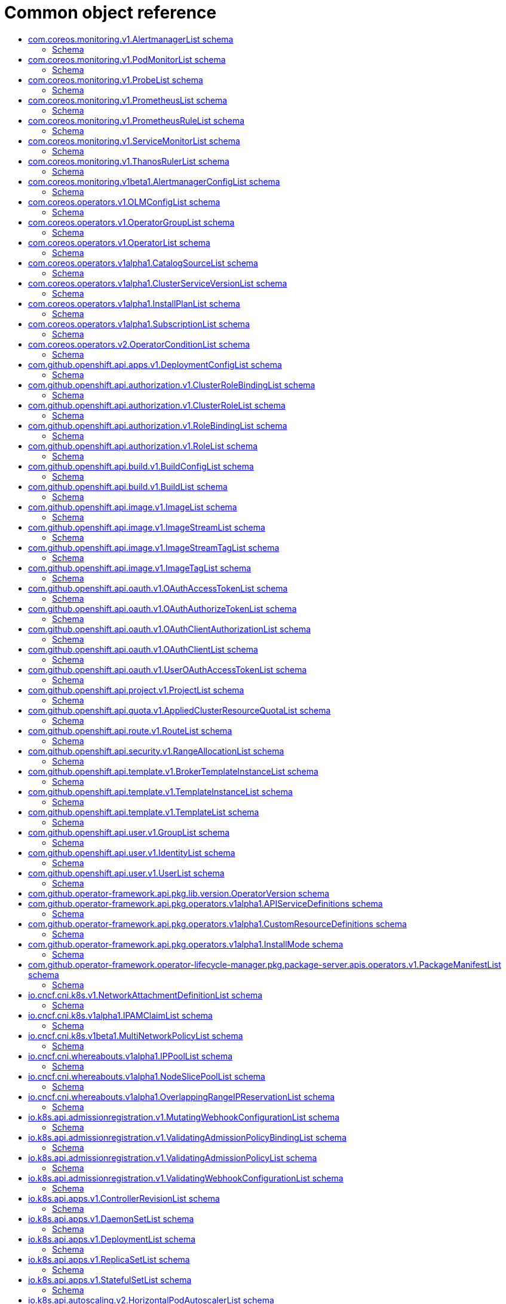 // Automatically generated by 'openshift-apidocs-gen'. Do not edit.
:_mod-docs-content-type: ASSEMBLY
[id="api-object-reference"]
= Common object reference
:toc: macro
:toc-title:

toc::[]

[id="com-coreos-monitoring-v1-AlertmanagerList"]
== com.coreos.monitoring.v1.AlertmanagerList schema


Description::
+
--
AlertmanagerList is a list of Alertmanager
--

Type::
  `object`

Required::
  - `items`


=== Schema

[cols="1,1,1",options="header"]
|===
| Property | Type | Description

| `apiVersion`
| `string`
| APIVersion defines the versioned schema of this representation of an object. Servers should convert recognized schemas to the latest internal value, and may reject unrecognized values. More info: https://git.k8s.io/community/contributors/devel/sig-architecture/api-conventions.md#resources

| `items`
| xref:../monitoring_apis/alertmanager-monitoring-coreos-com-v1.adoc#alertmanager-monitoring-coreos-com-v1[`array (Alertmanager)`]
| List of alertmanagers. More info: https://git.k8s.io/community/contributors/devel/sig-architecture/api-conventions.md

| `kind`
| `string`
| Kind is a string value representing the REST resource this object represents. Servers may infer this from the endpoint the client submits requests to. Cannot be updated. In CamelCase. More info: https://git.k8s.io/community/contributors/devel/sig-architecture/api-conventions.md#types-kinds

| `metadata`
| xref:../objects/index.adoc#io-k8s-apimachinery-pkg-apis-meta-v1-ListMeta[`ListMeta`]
| Standard list metadata. More info: https://git.k8s.io/community/contributors/devel/sig-architecture/api-conventions.md#types-kinds

|===

[id="com-coreos-monitoring-v1-PodMonitorList"]
== com.coreos.monitoring.v1.PodMonitorList schema


Description::
+
--
PodMonitorList is a list of PodMonitor
--

Type::
  `object`

Required::
  - `items`


=== Schema

[cols="1,1,1",options="header"]
|===
| Property | Type | Description

| `apiVersion`
| `string`
| APIVersion defines the versioned schema of this representation of an object. Servers should convert recognized schemas to the latest internal value, and may reject unrecognized values. More info: https://git.k8s.io/community/contributors/devel/sig-architecture/api-conventions.md#resources

| `items`
| xref:../monitoring_apis/podmonitor-monitoring-coreos-com-v1.adoc#podmonitor-monitoring-coreos-com-v1[`array (PodMonitor)`]
| List of podmonitors. More info: https://git.k8s.io/community/contributors/devel/sig-architecture/api-conventions.md

| `kind`
| `string`
| Kind is a string value representing the REST resource this object represents. Servers may infer this from the endpoint the client submits requests to. Cannot be updated. In CamelCase. More info: https://git.k8s.io/community/contributors/devel/sig-architecture/api-conventions.md#types-kinds

| `metadata`
| xref:../objects/index.adoc#io-k8s-apimachinery-pkg-apis-meta-v1-ListMeta[`ListMeta`]
| Standard list metadata. More info: https://git.k8s.io/community/contributors/devel/sig-architecture/api-conventions.md#types-kinds

|===

[id="com-coreos-monitoring-v1-ProbeList"]
== com.coreos.monitoring.v1.ProbeList schema


Description::
+
--
ProbeList is a list of Probe
--

Type::
  `object`

Required::
  - `items`


=== Schema

[cols="1,1,1",options="header"]
|===
| Property | Type | Description

| `apiVersion`
| `string`
| APIVersion defines the versioned schema of this representation of an object. Servers should convert recognized schemas to the latest internal value, and may reject unrecognized values. More info: https://git.k8s.io/community/contributors/devel/sig-architecture/api-conventions.md#resources

| `items`
| xref:../monitoring_apis/probe-monitoring-coreos-com-v1.adoc#probe-monitoring-coreos-com-v1[`array (Probe)`]
| List of probes. More info: https://git.k8s.io/community/contributors/devel/sig-architecture/api-conventions.md

| `kind`
| `string`
| Kind is a string value representing the REST resource this object represents. Servers may infer this from the endpoint the client submits requests to. Cannot be updated. In CamelCase. More info: https://git.k8s.io/community/contributors/devel/sig-architecture/api-conventions.md#types-kinds

| `metadata`
| xref:../objects/index.adoc#io-k8s-apimachinery-pkg-apis-meta-v1-ListMeta[`ListMeta`]
| Standard list metadata. More info: https://git.k8s.io/community/contributors/devel/sig-architecture/api-conventions.md#types-kinds

|===

[id="com-coreos-monitoring-v1-PrometheusList"]
== com.coreos.monitoring.v1.PrometheusList schema


Description::
+
--
PrometheusList is a list of Prometheus
--

Type::
  `object`

Required::
  - `items`


=== Schema

[cols="1,1,1",options="header"]
|===
| Property | Type | Description

| `apiVersion`
| `string`
| APIVersion defines the versioned schema of this representation of an object. Servers should convert recognized schemas to the latest internal value, and may reject unrecognized values. More info: https://git.k8s.io/community/contributors/devel/sig-architecture/api-conventions.md#resources

| `items`
| xref:../monitoring_apis/prometheus-monitoring-coreos-com-v1.adoc#prometheus-monitoring-coreos-com-v1[`array (Prometheus)`]
| List of prometheuses. More info: https://git.k8s.io/community/contributors/devel/sig-architecture/api-conventions.md

| `kind`
| `string`
| Kind is a string value representing the REST resource this object represents. Servers may infer this from the endpoint the client submits requests to. Cannot be updated. In CamelCase. More info: https://git.k8s.io/community/contributors/devel/sig-architecture/api-conventions.md#types-kinds

| `metadata`
| xref:../objects/index.adoc#io-k8s-apimachinery-pkg-apis-meta-v1-ListMeta[`ListMeta`]
| Standard list metadata. More info: https://git.k8s.io/community/contributors/devel/sig-architecture/api-conventions.md#types-kinds

|===

[id="com-coreos-monitoring-v1-PrometheusRuleList"]
== com.coreos.monitoring.v1.PrometheusRuleList schema


Description::
+
--
PrometheusRuleList is a list of PrometheusRule
--

Type::
  `object`

Required::
  - `items`


=== Schema

[cols="1,1,1",options="header"]
|===
| Property | Type | Description

| `apiVersion`
| `string`
| APIVersion defines the versioned schema of this representation of an object. Servers should convert recognized schemas to the latest internal value, and may reject unrecognized values. More info: https://git.k8s.io/community/contributors/devel/sig-architecture/api-conventions.md#resources

| `items`
| xref:../monitoring_apis/prometheusrule-monitoring-coreos-com-v1.adoc#prometheusrule-monitoring-coreos-com-v1[`array (PrometheusRule)`]
| List of prometheusrules. More info: https://git.k8s.io/community/contributors/devel/sig-architecture/api-conventions.md

| `kind`
| `string`
| Kind is a string value representing the REST resource this object represents. Servers may infer this from the endpoint the client submits requests to. Cannot be updated. In CamelCase. More info: https://git.k8s.io/community/contributors/devel/sig-architecture/api-conventions.md#types-kinds

| `metadata`
| xref:../objects/index.adoc#io-k8s-apimachinery-pkg-apis-meta-v1-ListMeta[`ListMeta`]
| Standard list metadata. More info: https://git.k8s.io/community/contributors/devel/sig-architecture/api-conventions.md#types-kinds

|===

[id="com-coreos-monitoring-v1-ServiceMonitorList"]
== com.coreos.monitoring.v1.ServiceMonitorList schema


Description::
+
--
ServiceMonitorList is a list of ServiceMonitor
--

Type::
  `object`

Required::
  - `items`


=== Schema

[cols="1,1,1",options="header"]
|===
| Property | Type | Description

| `apiVersion`
| `string`
| APIVersion defines the versioned schema of this representation of an object. Servers should convert recognized schemas to the latest internal value, and may reject unrecognized values. More info: https://git.k8s.io/community/contributors/devel/sig-architecture/api-conventions.md#resources

| `items`
| xref:../monitoring_apis/servicemonitor-monitoring-coreos-com-v1.adoc#servicemonitor-monitoring-coreos-com-v1[`array (ServiceMonitor)`]
| List of servicemonitors. More info: https://git.k8s.io/community/contributors/devel/sig-architecture/api-conventions.md

| `kind`
| `string`
| Kind is a string value representing the REST resource this object represents. Servers may infer this from the endpoint the client submits requests to. Cannot be updated. In CamelCase. More info: https://git.k8s.io/community/contributors/devel/sig-architecture/api-conventions.md#types-kinds

| `metadata`
| xref:../objects/index.adoc#io-k8s-apimachinery-pkg-apis-meta-v1-ListMeta[`ListMeta`]
| Standard list metadata. More info: https://git.k8s.io/community/contributors/devel/sig-architecture/api-conventions.md#types-kinds

|===

[id="com-coreos-monitoring-v1-ThanosRulerList"]
== com.coreos.monitoring.v1.ThanosRulerList schema


Description::
+
--
ThanosRulerList is a list of ThanosRuler
--

Type::
  `object`

Required::
  - `items`


=== Schema

[cols="1,1,1",options="header"]
|===
| Property | Type | Description

| `apiVersion`
| `string`
| APIVersion defines the versioned schema of this representation of an object. Servers should convert recognized schemas to the latest internal value, and may reject unrecognized values. More info: https://git.k8s.io/community/contributors/devel/sig-architecture/api-conventions.md#resources

| `items`
| xref:../monitoring_apis/thanosruler-monitoring-coreos-com-v1.adoc#thanosruler-monitoring-coreos-com-v1[`array (ThanosRuler)`]
| List of thanosrulers. More info: https://git.k8s.io/community/contributors/devel/sig-architecture/api-conventions.md

| `kind`
| `string`
| Kind is a string value representing the REST resource this object represents. Servers may infer this from the endpoint the client submits requests to. Cannot be updated. In CamelCase. More info: https://git.k8s.io/community/contributors/devel/sig-architecture/api-conventions.md#types-kinds

| `metadata`
| xref:../objects/index.adoc#io-k8s-apimachinery-pkg-apis-meta-v1-ListMeta[`ListMeta`]
| Standard list metadata. More info: https://git.k8s.io/community/contributors/devel/sig-architecture/api-conventions.md#types-kinds

|===

[id="com-coreos-monitoring-v1beta1-AlertmanagerConfigList"]
== com.coreos.monitoring.v1beta1.AlertmanagerConfigList schema


Description::
+
--
AlertmanagerConfigList is a list of AlertmanagerConfig
--

Type::
  `object`

Required::
  - `items`


=== Schema

[cols="1,1,1",options="header"]
|===
| Property | Type | Description

| `apiVersion`
| `string`
| APIVersion defines the versioned schema of this representation of an object. Servers should convert recognized schemas to the latest internal value, and may reject unrecognized values. More info: https://git.k8s.io/community/contributors/devel/sig-architecture/api-conventions.md#resources

| `items`
| xref:../monitoring_apis/alertmanagerconfig-monitoring-coreos-com-v1beta1.adoc#alertmanagerconfig-monitoring-coreos-com-v1beta1[`array (AlertmanagerConfig)`]
| List of alertmanagerconfigs. More info: https://git.k8s.io/community/contributors/devel/sig-architecture/api-conventions.md

| `kind`
| `string`
| Kind is a string value representing the REST resource this object represents. Servers may infer this from the endpoint the client submits requests to. Cannot be updated. In CamelCase. More info: https://git.k8s.io/community/contributors/devel/sig-architecture/api-conventions.md#types-kinds

| `metadata`
| xref:../objects/index.adoc#io-k8s-apimachinery-pkg-apis-meta-v1-ListMeta[`ListMeta`]
| Standard list metadata. More info: https://git.k8s.io/community/contributors/devel/sig-architecture/api-conventions.md#types-kinds

|===

[id="com-coreos-operators-v1-OLMConfigList"]
== com.coreos.operators.v1.OLMConfigList schema


Description::
+
--
OLMConfigList is a list of OLMConfig
--

Type::
  `object`

Required::
  - `items`


=== Schema

[cols="1,1,1",options="header"]
|===
| Property | Type | Description

| `apiVersion`
| `string`
| APIVersion defines the versioned schema of this representation of an object. Servers should convert recognized schemas to the latest internal value, and may reject unrecognized values. More info: https://git.k8s.io/community/contributors/devel/sig-architecture/api-conventions.md#resources

| `items`
| xref:../operatorhub_apis/olmconfig-operators-coreos-com-v1.adoc#olmconfig-operators-coreos-com-v1[`array (OLMConfig)`]
| List of olmconfigs. More info: https://git.k8s.io/community/contributors/devel/sig-architecture/api-conventions.md

| `kind`
| `string`
| Kind is a string value representing the REST resource this object represents. Servers may infer this from the endpoint the client submits requests to. Cannot be updated. In CamelCase. More info: https://git.k8s.io/community/contributors/devel/sig-architecture/api-conventions.md#types-kinds

| `metadata`
| xref:../objects/index.adoc#io-k8s-apimachinery-pkg-apis-meta-v1-ListMeta[`ListMeta`]
| Standard list metadata. More info: https://git.k8s.io/community/contributors/devel/sig-architecture/api-conventions.md#types-kinds

|===

[id="com-coreos-operators-v1-OperatorGroupList"]
== com.coreos.operators.v1.OperatorGroupList schema


Description::
+
--
OperatorGroupList is a list of OperatorGroup
--

Type::
  `object`

Required::
  - `items`


=== Schema

[cols="1,1,1",options="header"]
|===
| Property | Type | Description

| `apiVersion`
| `string`
| APIVersion defines the versioned schema of this representation of an object. Servers should convert recognized schemas to the latest internal value, and may reject unrecognized values. More info: https://git.k8s.io/community/contributors/devel/sig-architecture/api-conventions.md#resources

| `items`
| xref:../operatorhub_apis/operatorgroup-operators-coreos-com-v1.adoc#operatorgroup-operators-coreos-com-v1[`array (OperatorGroup)`]
| List of operatorgroups. More info: https://git.k8s.io/community/contributors/devel/sig-architecture/api-conventions.md

| `kind`
| `string`
| Kind is a string value representing the REST resource this object represents. Servers may infer this from the endpoint the client submits requests to. Cannot be updated. In CamelCase. More info: https://git.k8s.io/community/contributors/devel/sig-architecture/api-conventions.md#types-kinds

| `metadata`
| xref:../objects/index.adoc#io-k8s-apimachinery-pkg-apis-meta-v1-ListMeta[`ListMeta`]
| Standard list metadata. More info: https://git.k8s.io/community/contributors/devel/sig-architecture/api-conventions.md#types-kinds

|===

[id="com-coreos-operators-v1-OperatorList"]
== com.coreos.operators.v1.OperatorList schema


Description::
+
--
OperatorList is a list of Operator
--

Type::
  `object`

Required::
  - `items`


=== Schema

[cols="1,1,1",options="header"]
|===
| Property | Type | Description

| `apiVersion`
| `string`
| APIVersion defines the versioned schema of this representation of an object. Servers should convert recognized schemas to the latest internal value, and may reject unrecognized values. More info: https://git.k8s.io/community/contributors/devel/sig-architecture/api-conventions.md#resources

| `items`
| xref:../operatorhub_apis/operator-operators-coreos-com-v1.adoc#operator-operators-coreos-com-v1[`array (Operator)`]
| List of operators. More info: https://git.k8s.io/community/contributors/devel/sig-architecture/api-conventions.md

| `kind`
| `string`
| Kind is a string value representing the REST resource this object represents. Servers may infer this from the endpoint the client submits requests to. Cannot be updated. In CamelCase. More info: https://git.k8s.io/community/contributors/devel/sig-architecture/api-conventions.md#types-kinds

| `metadata`
| xref:../objects/index.adoc#io-k8s-apimachinery-pkg-apis-meta-v1-ListMeta[`ListMeta`]
| Standard list metadata. More info: https://git.k8s.io/community/contributors/devel/sig-architecture/api-conventions.md#types-kinds

|===

[id="com-coreos-operators-v1alpha1-CatalogSourceList"]
== com.coreos.operators.v1alpha1.CatalogSourceList schema


Description::
+
--
CatalogSourceList is a list of CatalogSource
--

Type::
  `object`

Required::
  - `items`


=== Schema

[cols="1,1,1",options="header"]
|===
| Property | Type | Description

| `apiVersion`
| `string`
| APIVersion defines the versioned schema of this representation of an object. Servers should convert recognized schemas to the latest internal value, and may reject unrecognized values. More info: https://git.k8s.io/community/contributors/devel/sig-architecture/api-conventions.md#resources

| `items`
| xref:../operatorhub_apis/catalogsource-operators-coreos-com-v1alpha1.adoc#catalogsource-operators-coreos-com-v1alpha1[`array (CatalogSource)`]
| List of catalogsources. More info: https://git.k8s.io/community/contributors/devel/sig-architecture/api-conventions.md

| `kind`
| `string`
| Kind is a string value representing the REST resource this object represents. Servers may infer this from the endpoint the client submits requests to. Cannot be updated. In CamelCase. More info: https://git.k8s.io/community/contributors/devel/sig-architecture/api-conventions.md#types-kinds

| `metadata`
| xref:../objects/index.adoc#io-k8s-apimachinery-pkg-apis-meta-v1-ListMeta[`ListMeta`]
| Standard list metadata. More info: https://git.k8s.io/community/contributors/devel/sig-architecture/api-conventions.md#types-kinds

|===

[id="com-coreos-operators-v1alpha1-ClusterServiceVersionList"]
== com.coreos.operators.v1alpha1.ClusterServiceVersionList schema


Description::
+
--
ClusterServiceVersionList is a list of ClusterServiceVersion
--

Type::
  `object`

Required::
  - `items`


=== Schema

[cols="1,1,1",options="header"]
|===
| Property | Type | Description

| `apiVersion`
| `string`
| APIVersion defines the versioned schema of this representation of an object. Servers should convert recognized schemas to the latest internal value, and may reject unrecognized values. More info: https://git.k8s.io/community/contributors/devel/sig-architecture/api-conventions.md#resources

| `items`
| xref:../operatorhub_apis/clusterserviceversion-operators-coreos-com-v1alpha1.adoc#clusterserviceversion-operators-coreos-com-v1alpha1[`array (ClusterServiceVersion)`]
| List of clusterserviceversions. More info: https://git.k8s.io/community/contributors/devel/sig-architecture/api-conventions.md

| `kind`
| `string`
| Kind is a string value representing the REST resource this object represents. Servers may infer this from the endpoint the client submits requests to. Cannot be updated. In CamelCase. More info: https://git.k8s.io/community/contributors/devel/sig-architecture/api-conventions.md#types-kinds

| `metadata`
| xref:../objects/index.adoc#io-k8s-apimachinery-pkg-apis-meta-v1-ListMeta[`ListMeta`]
| Standard list metadata. More info: https://git.k8s.io/community/contributors/devel/sig-architecture/api-conventions.md#types-kinds

|===

[id="com-coreos-operators-v1alpha1-InstallPlanList"]
== com.coreos.operators.v1alpha1.InstallPlanList schema


Description::
+
--
InstallPlanList is a list of InstallPlan
--

Type::
  `object`

Required::
  - `items`


=== Schema

[cols="1,1,1",options="header"]
|===
| Property | Type | Description

| `apiVersion`
| `string`
| APIVersion defines the versioned schema of this representation of an object. Servers should convert recognized schemas to the latest internal value, and may reject unrecognized values. More info: https://git.k8s.io/community/contributors/devel/sig-architecture/api-conventions.md#resources

| `items`
| xref:../operatorhub_apis/installplan-operators-coreos-com-v1alpha1.adoc#installplan-operators-coreos-com-v1alpha1[`array (InstallPlan)`]
| List of installplans. More info: https://git.k8s.io/community/contributors/devel/sig-architecture/api-conventions.md

| `kind`
| `string`
| Kind is a string value representing the REST resource this object represents. Servers may infer this from the endpoint the client submits requests to. Cannot be updated. In CamelCase. More info: https://git.k8s.io/community/contributors/devel/sig-architecture/api-conventions.md#types-kinds

| `metadata`
| xref:../objects/index.adoc#io-k8s-apimachinery-pkg-apis-meta-v1-ListMeta[`ListMeta`]
| Standard list metadata. More info: https://git.k8s.io/community/contributors/devel/sig-architecture/api-conventions.md#types-kinds

|===

[id="com-coreos-operators-v1alpha1-SubscriptionList"]
== com.coreos.operators.v1alpha1.SubscriptionList schema


Description::
+
--
SubscriptionList is a list of Subscription
--

Type::
  `object`

Required::
  - `items`


=== Schema

[cols="1,1,1",options="header"]
|===
| Property | Type | Description

| `apiVersion`
| `string`
| APIVersion defines the versioned schema of this representation of an object. Servers should convert recognized schemas to the latest internal value, and may reject unrecognized values. More info: https://git.k8s.io/community/contributors/devel/sig-architecture/api-conventions.md#resources

| `items`
| xref:../operatorhub_apis/subscription-operators-coreos-com-v1alpha1.adoc#subscription-operators-coreos-com-v1alpha1[`array (Subscription)`]
| List of subscriptions. More info: https://git.k8s.io/community/contributors/devel/sig-architecture/api-conventions.md

| `kind`
| `string`
| Kind is a string value representing the REST resource this object represents. Servers may infer this from the endpoint the client submits requests to. Cannot be updated. In CamelCase. More info: https://git.k8s.io/community/contributors/devel/sig-architecture/api-conventions.md#types-kinds

| `metadata`
| xref:../objects/index.adoc#io-k8s-apimachinery-pkg-apis-meta-v1-ListMeta[`ListMeta`]
| Standard list metadata. More info: https://git.k8s.io/community/contributors/devel/sig-architecture/api-conventions.md#types-kinds

|===

[id="com-coreos-operators-v2-OperatorConditionList"]
== com.coreos.operators.v2.OperatorConditionList schema


Description::
+
--
OperatorConditionList is a list of OperatorCondition
--

Type::
  `object`

Required::
  - `items`


=== Schema

[cols="1,1,1",options="header"]
|===
| Property | Type | Description

| `apiVersion`
| `string`
| APIVersion defines the versioned schema of this representation of an object. Servers should convert recognized schemas to the latest internal value, and may reject unrecognized values. More info: https://git.k8s.io/community/contributors/devel/sig-architecture/api-conventions.md#resources

| `items`
| xref:../operatorhub_apis/operatorcondition-operators-coreos-com-v2.adoc#operatorcondition-operators-coreos-com-v2[`array (OperatorCondition)`]
| List of operatorconditions. More info: https://git.k8s.io/community/contributors/devel/sig-architecture/api-conventions.md

| `kind`
| `string`
| Kind is a string value representing the REST resource this object represents. Servers may infer this from the endpoint the client submits requests to. Cannot be updated. In CamelCase. More info: https://git.k8s.io/community/contributors/devel/sig-architecture/api-conventions.md#types-kinds

| `metadata`
| xref:../objects/index.adoc#io-k8s-apimachinery-pkg-apis-meta-v1-ListMeta[`ListMeta`]
| Standard list metadata. More info: https://git.k8s.io/community/contributors/devel/sig-architecture/api-conventions.md#types-kinds

|===

[id="com-github-openshift-api-apps-v1-DeploymentConfigList"]
== com.github.openshift.api.apps.v1.DeploymentConfigList schema


Description::
+
--
DeploymentConfigList is a collection of deployment configs.

Compatibility level 1: Stable within a major release for a minimum of 12 months or 3 minor releases (whichever is longer).
--

Type::
  `object`

Required::
  - `items`


=== Schema

[cols="1,1,1",options="header"]
|===
| Property | Type | Description

| `apiVersion`
| `string`
| APIVersion defines the versioned schema of this representation of an object. Servers should convert recognized schemas to the latest internal value, and may reject unrecognized values. More info: https://git.k8s.io/community/contributors/devel/sig-architecture/api-conventions.md#resources

| `items`
| xref:../workloads_apis/deploymentconfig-apps-openshift-io-v1.adoc#deploymentconfig-apps-openshift-io-v1[`array (DeploymentConfig)`]
| Items is a list of deployment configs

| `kind`
| `string`
| Kind is a string value representing the REST resource this object represents. Servers may infer this from the endpoint the client submits requests to. Cannot be updated. In CamelCase. More info: https://git.k8s.io/community/contributors/devel/sig-architecture/api-conventions.md#types-kinds

| `metadata`
| xref:../objects/index.adoc#io-k8s-apimachinery-pkg-apis-meta-v1-ListMeta[`ListMeta`]
| metadata is the standard list's metadata. More info: https://git.k8s.io/community/contributors/devel/sig-architecture/api-conventions.md#metadata

|===

[id="com-github-openshift-api-authorization-v1-ClusterRoleBindingList"]
== com.github.openshift.api.authorization.v1.ClusterRoleBindingList schema


Description::
+
--
ClusterRoleBindingList is a collection of ClusterRoleBindings

Compatibility level 1: Stable within a major release for a minimum of 12 months or 3 minor releases (whichever is longer).
--

Type::
  `object`

Required::
  - `items`


=== Schema

[cols="1,1,1",options="header"]
|===
| Property | Type | Description

| `apiVersion`
| `string`
| APIVersion defines the versioned schema of this representation of an object. Servers should convert recognized schemas to the latest internal value, and may reject unrecognized values. More info: https://git.k8s.io/community/contributors/devel/sig-architecture/api-conventions.md#resources

| `items`
| xref:../role_apis/clusterrolebinding-authorization-openshift-io-v1.adoc#clusterrolebinding-authorization-openshift-io-v1[`array (ClusterRoleBinding)`]
| Items is a list of ClusterRoleBindings

| `kind`
| `string`
| Kind is a string value representing the REST resource this object represents. Servers may infer this from the endpoint the client submits requests to. Cannot be updated. In CamelCase. More info: https://git.k8s.io/community/contributors/devel/sig-architecture/api-conventions.md#types-kinds

| `metadata`
| xref:../objects/index.adoc#io-k8s-apimachinery-pkg-apis-meta-v1-ListMeta[`ListMeta`]
| metadata is the standard list's metadata. More info: https://git.k8s.io/community/contributors/devel/sig-architecture/api-conventions.md#metadata

|===

[id="com-github-openshift-api-authorization-v1-ClusterRoleList"]
== com.github.openshift.api.authorization.v1.ClusterRoleList schema


Description::
+
--
ClusterRoleList is a collection of ClusterRoles

Compatibility level 1: Stable within a major release for a minimum of 12 months or 3 minor releases (whichever is longer).
--

Type::
  `object`

Required::
  - `items`


=== Schema

[cols="1,1,1",options="header"]
|===
| Property | Type | Description

| `apiVersion`
| `string`
| APIVersion defines the versioned schema of this representation of an object. Servers should convert recognized schemas to the latest internal value, and may reject unrecognized values. More info: https://git.k8s.io/community/contributors/devel/sig-architecture/api-conventions.md#resources

| `items`
| xref:../role_apis/clusterrole-authorization-openshift-io-v1.adoc#clusterrole-authorization-openshift-io-v1[`array (ClusterRole)`]
| Items is a list of ClusterRoles

| `kind`
| `string`
| Kind is a string value representing the REST resource this object represents. Servers may infer this from the endpoint the client submits requests to. Cannot be updated. In CamelCase. More info: https://git.k8s.io/community/contributors/devel/sig-architecture/api-conventions.md#types-kinds

| `metadata`
| xref:../objects/index.adoc#io-k8s-apimachinery-pkg-apis-meta-v1-ListMeta[`ListMeta`]
| metadata is the standard list's metadata. More info: https://git.k8s.io/community/contributors/devel/sig-architecture/api-conventions.md#metadata

|===

[id="com-github-openshift-api-authorization-v1-RoleBindingList"]
== com.github.openshift.api.authorization.v1.RoleBindingList schema


Description::
+
--
RoleBindingList is a collection of RoleBindings

Compatibility level 1: Stable within a major release for a minimum of 12 months or 3 minor releases (whichever is longer).
--

Type::
  `object`

Required::
  - `items`


=== Schema

[cols="1,1,1",options="header"]
|===
| Property | Type | Description

| `apiVersion`
| `string`
| APIVersion defines the versioned schema of this representation of an object. Servers should convert recognized schemas to the latest internal value, and may reject unrecognized values. More info: https://git.k8s.io/community/contributors/devel/sig-architecture/api-conventions.md#resources

| `items`
| xref:../role_apis/rolebinding-authorization-openshift-io-v1.adoc#rolebinding-authorization-openshift-io-v1[`array (RoleBinding)`]
| Items is a list of RoleBindings

| `kind`
| `string`
| Kind is a string value representing the REST resource this object represents. Servers may infer this from the endpoint the client submits requests to. Cannot be updated. In CamelCase. More info: https://git.k8s.io/community/contributors/devel/sig-architecture/api-conventions.md#types-kinds

| `metadata`
| xref:../objects/index.adoc#io-k8s-apimachinery-pkg-apis-meta-v1-ListMeta[`ListMeta`]
| metadata is the standard list's metadata. More info: https://git.k8s.io/community/contributors/devel/sig-architecture/api-conventions.md#metadata

|===

[id="com-github-openshift-api-authorization-v1-RoleList"]
== com.github.openshift.api.authorization.v1.RoleList schema


Description::
+
--
RoleList is a collection of Roles

Compatibility level 1: Stable within a major release for a minimum of 12 months or 3 minor releases (whichever is longer).
--

Type::
  `object`

Required::
  - `items`


=== Schema

[cols="1,1,1",options="header"]
|===
| Property | Type | Description

| `apiVersion`
| `string`
| APIVersion defines the versioned schema of this representation of an object. Servers should convert recognized schemas to the latest internal value, and may reject unrecognized values. More info: https://git.k8s.io/community/contributors/devel/sig-architecture/api-conventions.md#resources

| `items`
| xref:../role_apis/role-authorization-openshift-io-v1.adoc#role-authorization-openshift-io-v1[`array (Role)`]
| Items is a list of Roles

| `kind`
| `string`
| Kind is a string value representing the REST resource this object represents. Servers may infer this from the endpoint the client submits requests to. Cannot be updated. In CamelCase. More info: https://git.k8s.io/community/contributors/devel/sig-architecture/api-conventions.md#types-kinds

| `metadata`
| xref:../objects/index.adoc#io-k8s-apimachinery-pkg-apis-meta-v1-ListMeta[`ListMeta`]
| metadata is the standard list's metadata. More info: https://git.k8s.io/community/contributors/devel/sig-architecture/api-conventions.md#metadata

|===

[id="com-github-openshift-api-build-v1-BuildConfigList"]
== com.github.openshift.api.build.v1.BuildConfigList schema


Description::
+
--
BuildConfigList is a collection of BuildConfigs.

Compatibility level 1: Stable within a major release for a minimum of 12 months or 3 minor releases (whichever is longer).
--

Type::
  `object`

Required::
  - `items`


=== Schema

[cols="1,1,1",options="header"]
|===
| Property | Type | Description

| `apiVersion`
| `string`
| APIVersion defines the versioned schema of this representation of an object. Servers should convert recognized schemas to the latest internal value, and may reject unrecognized values. More info: https://git.k8s.io/community/contributors/devel/sig-architecture/api-conventions.md#resources

| `items`
| xref:../workloads_apis/buildconfig-build-openshift-io-v1.adoc#buildconfig-build-openshift-io-v1[`array (BuildConfig)`]
| items is a list of build configs

| `kind`
| `string`
| Kind is a string value representing the REST resource this object represents. Servers may infer this from the endpoint the client submits requests to. Cannot be updated. In CamelCase. More info: https://git.k8s.io/community/contributors/devel/sig-architecture/api-conventions.md#types-kinds

| `metadata`
| xref:../objects/index.adoc#io-k8s-apimachinery-pkg-apis-meta-v1-ListMeta[`ListMeta`]
| metadata is the standard list's metadata. More info: https://git.k8s.io/community/contributors/devel/sig-architecture/api-conventions.md#metadata

|===

[id="com-github-openshift-api-build-v1-BuildList"]
== com.github.openshift.api.build.v1.BuildList schema


Description::
+
--
BuildList is a collection of Builds.

Compatibility level 1: Stable within a major release for a minimum of 12 months or 3 minor releases (whichever is longer).
--

Type::
  `object`

Required::
  - `items`


=== Schema

[cols="1,1,1",options="header"]
|===
| Property | Type | Description

| `apiVersion`
| `string`
| APIVersion defines the versioned schema of this representation of an object. Servers should convert recognized schemas to the latest internal value, and may reject unrecognized values. More info: https://git.k8s.io/community/contributors/devel/sig-architecture/api-conventions.md#resources

| `items`
| xref:../workloads_apis/build-build-openshift-io-v1.adoc#build-build-openshift-io-v1[`array (Build)`]
| items is a list of builds

| `kind`
| `string`
| Kind is a string value representing the REST resource this object represents. Servers may infer this from the endpoint the client submits requests to. Cannot be updated. In CamelCase. More info: https://git.k8s.io/community/contributors/devel/sig-architecture/api-conventions.md#types-kinds

| `metadata`
| xref:../objects/index.adoc#io-k8s-apimachinery-pkg-apis-meta-v1-ListMeta[`ListMeta`]
| metadata is the standard list's metadata. More info: https://git.k8s.io/community/contributors/devel/sig-architecture/api-conventions.md#metadata

|===

[id="com-github-openshift-api-image-v1-ImageList"]
== com.github.openshift.api.image.v1.ImageList schema


Description::
+
--
ImageList is a list of Image objects.

Compatibility level 1: Stable within a major release for a minimum of 12 months or 3 minor releases (whichever is longer).
--

Type::
  `object`

Required::
  - `items`


=== Schema

[cols="1,1,1",options="header"]
|===
| Property | Type | Description

| `apiVersion`
| `string`
| APIVersion defines the versioned schema of this representation of an object. Servers should convert recognized schemas to the latest internal value, and may reject unrecognized values. More info: https://git.k8s.io/community/contributors/devel/sig-architecture/api-conventions.md#resources

| `items`
| xref:../image_apis/image-image-openshift-io-v1.adoc#image-image-openshift-io-v1[`array (Image)`]
| Items is a list of images

| `kind`
| `string`
| Kind is a string value representing the REST resource this object represents. Servers may infer this from the endpoint the client submits requests to. Cannot be updated. In CamelCase. More info: https://git.k8s.io/community/contributors/devel/sig-architecture/api-conventions.md#types-kinds

| `metadata`
| xref:../objects/index.adoc#io-k8s-apimachinery-pkg-apis-meta-v1-ListMeta[`ListMeta`]
| metadata is the standard list's metadata. More info: https://git.k8s.io/community/contributors/devel/sig-architecture/api-conventions.md#metadata

|===

[id="com-github-openshift-api-image-v1-ImageStreamList"]
== com.github.openshift.api.image.v1.ImageStreamList schema


Description::
+
--
ImageStreamList is a list of ImageStream objects.

Compatibility level 1: Stable within a major release for a minimum of 12 months or 3 minor releases (whichever is longer).
--

Type::
  `object`

Required::
  - `items`


=== Schema

[cols="1,1,1",options="header"]
|===
| Property | Type | Description

| `apiVersion`
| `string`
| APIVersion defines the versioned schema of this representation of an object. Servers should convert recognized schemas to the latest internal value, and may reject unrecognized values. More info: https://git.k8s.io/community/contributors/devel/sig-architecture/api-conventions.md#resources

| `items`
| xref:../image_apis/imagestream-image-openshift-io-v1.adoc#imagestream-image-openshift-io-v1[`array (ImageStream)`]
| Items is a list of imageStreams

| `kind`
| `string`
| Kind is a string value representing the REST resource this object represents. Servers may infer this from the endpoint the client submits requests to. Cannot be updated. In CamelCase. More info: https://git.k8s.io/community/contributors/devel/sig-architecture/api-conventions.md#types-kinds

| `metadata`
| xref:../objects/index.adoc#io-k8s-apimachinery-pkg-apis-meta-v1-ListMeta[`ListMeta`]
| metadata is the standard list's metadata. More info: https://git.k8s.io/community/contributors/devel/sig-architecture/api-conventions.md#metadata

|===

[id="com-github-openshift-api-image-v1-ImageStreamTagList"]
== com.github.openshift.api.image.v1.ImageStreamTagList schema


Description::
+
--
ImageStreamTagList is a list of ImageStreamTag objects.

Compatibility level 1: Stable within a major release for a minimum of 12 months or 3 minor releases (whichever is longer).
--

Type::
  `object`

Required::
  - `items`


=== Schema

[cols="1,1,1",options="header"]
|===
| Property | Type | Description

| `apiVersion`
| `string`
| APIVersion defines the versioned schema of this representation of an object. Servers should convert recognized schemas to the latest internal value, and may reject unrecognized values. More info: https://git.k8s.io/community/contributors/devel/sig-architecture/api-conventions.md#resources

| `items`
| xref:../image_apis/imagestreamtag-image-openshift-io-v1.adoc#imagestreamtag-image-openshift-io-v1[`array (ImageStreamTag)`]
| Items is the list of image stream tags

| `kind`
| `string`
| Kind is a string value representing the REST resource this object represents. Servers may infer this from the endpoint the client submits requests to. Cannot be updated. In CamelCase. More info: https://git.k8s.io/community/contributors/devel/sig-architecture/api-conventions.md#types-kinds

| `metadata`
| xref:../objects/index.adoc#io-k8s-apimachinery-pkg-apis-meta-v1-ListMeta[`ListMeta`]
| metadata is the standard list's metadata. More info: https://git.k8s.io/community/contributors/devel/sig-architecture/api-conventions.md#metadata

|===

[id="com-github-openshift-api-image-v1-ImageTagList"]
== com.github.openshift.api.image.v1.ImageTagList schema


Description::
+
--
ImageTagList is a list of ImageTag objects. When listing image tags, the image field is not populated. Tags are returned in alphabetical order by image stream and then tag.

Compatibility level 1: Stable within a major release for a minimum of 12 months or 3 minor releases (whichever is longer).
--

Type::
  `object`

Required::
  - `items`


=== Schema

[cols="1,1,1",options="header"]
|===
| Property | Type | Description

| `apiVersion`
| `string`
| APIVersion defines the versioned schema of this representation of an object. Servers should convert recognized schemas to the latest internal value, and may reject unrecognized values. More info: https://git.k8s.io/community/contributors/devel/sig-architecture/api-conventions.md#resources

| `items`
| xref:../image_apis/imagetag-image-openshift-io-v1.adoc#imagetag-image-openshift-io-v1[`array (ImageTag)`]
| Items is the list of image stream tags

| `kind`
| `string`
| Kind is a string value representing the REST resource this object represents. Servers may infer this from the endpoint the client submits requests to. Cannot be updated. In CamelCase. More info: https://git.k8s.io/community/contributors/devel/sig-architecture/api-conventions.md#types-kinds

| `metadata`
| xref:../objects/index.adoc#io-k8s-apimachinery-pkg-apis-meta-v1-ListMeta[`ListMeta`]
| metadata is the standard list's metadata. More info: https://git.k8s.io/community/contributors/devel/sig-architecture/api-conventions.md#metadata

|===

[id="com-github-openshift-api-oauth-v1-OAuthAccessTokenList"]
== com.github.openshift.api.oauth.v1.OAuthAccessTokenList schema


Description::
+
--
OAuthAccessTokenList is a collection of OAuth access tokens

Compatibility level 1: Stable within a major release for a minimum of 12 months or 3 minor releases (whichever is longer).
--

Type::
  `object`

Required::
  - `items`


=== Schema

[cols="1,1,1",options="header"]
|===
| Property | Type | Description

| `apiVersion`
| `string`
| APIVersion defines the versioned schema of this representation of an object. Servers should convert recognized schemas to the latest internal value, and may reject unrecognized values. More info: https://git.k8s.io/community/contributors/devel/sig-architecture/api-conventions.md#resources

| `items`
| xref:../oauth_apis/oauthaccesstoken-oauth-openshift-io-v1.adoc#oauthaccesstoken-oauth-openshift-io-v1[`array (OAuthAccessToken)`]
| items is the list of OAuth access tokens

| `kind`
| `string`
| Kind is a string value representing the REST resource this object represents. Servers may infer this from the endpoint the client submits requests to. Cannot be updated. In CamelCase. More info: https://git.k8s.io/community/contributors/devel/sig-architecture/api-conventions.md#types-kinds

| `metadata`
| xref:../objects/index.adoc#io-k8s-apimachinery-pkg-apis-meta-v1-ListMeta[`ListMeta`]
| metadata is the standard list's metadata. More info: https://git.k8s.io/community/contributors/devel/sig-architecture/api-conventions.md#metadata

|===

[id="com-github-openshift-api-oauth-v1-OAuthAuthorizeTokenList"]
== com.github.openshift.api.oauth.v1.OAuthAuthorizeTokenList schema


Description::
+
--
OAuthAuthorizeTokenList is a collection of OAuth authorization tokens

Compatibility level 1: Stable within a major release for a minimum of 12 months or 3 minor releases (whichever is longer).
--

Type::
  `object`

Required::
  - `items`


=== Schema

[cols="1,1,1",options="header"]
|===
| Property | Type | Description

| `apiVersion`
| `string`
| APIVersion defines the versioned schema of this representation of an object. Servers should convert recognized schemas to the latest internal value, and may reject unrecognized values. More info: https://git.k8s.io/community/contributors/devel/sig-architecture/api-conventions.md#resources

| `items`
| xref:../oauth_apis/oauthauthorizetoken-oauth-openshift-io-v1.adoc#oauthauthorizetoken-oauth-openshift-io-v1[`array (OAuthAuthorizeToken)`]
| items is the list of OAuth authorization tokens

| `kind`
| `string`
| Kind is a string value representing the REST resource this object represents. Servers may infer this from the endpoint the client submits requests to. Cannot be updated. In CamelCase. More info: https://git.k8s.io/community/contributors/devel/sig-architecture/api-conventions.md#types-kinds

| `metadata`
| xref:../objects/index.adoc#io-k8s-apimachinery-pkg-apis-meta-v1-ListMeta[`ListMeta`]
| metadata is the standard list's metadata. More info: https://git.k8s.io/community/contributors/devel/sig-architecture/api-conventions.md#metadata

|===

[id="com-github-openshift-api-oauth-v1-OAuthClientAuthorizationList"]
== com.github.openshift.api.oauth.v1.OAuthClientAuthorizationList schema


Description::
+
--
OAuthClientAuthorizationList is a collection of OAuth client authorizations

Compatibility level 1: Stable within a major release for a minimum of 12 months or 3 minor releases (whichever is longer).
--

Type::
  `object`

Required::
  - `items`


=== Schema

[cols="1,1,1",options="header"]
|===
| Property | Type | Description

| `apiVersion`
| `string`
| APIVersion defines the versioned schema of this representation of an object. Servers should convert recognized schemas to the latest internal value, and may reject unrecognized values. More info: https://git.k8s.io/community/contributors/devel/sig-architecture/api-conventions.md#resources

| `items`
| xref:../oauth_apis/oauthclientauthorization-oauth-openshift-io-v1.adoc#oauthclientauthorization-oauth-openshift-io-v1[`array (OAuthClientAuthorization)`]
| items is the list of OAuth client authorizations

| `kind`
| `string`
| Kind is a string value representing the REST resource this object represents. Servers may infer this from the endpoint the client submits requests to. Cannot be updated. In CamelCase. More info: https://git.k8s.io/community/contributors/devel/sig-architecture/api-conventions.md#types-kinds

| `metadata`
| xref:../objects/index.adoc#io-k8s-apimachinery-pkg-apis-meta-v1-ListMeta[`ListMeta`]
| metadata is the standard list's metadata. More info: https://git.k8s.io/community/contributors/devel/sig-architecture/api-conventions.md#metadata

|===

[id="com-github-openshift-api-oauth-v1-OAuthClientList"]
== com.github.openshift.api.oauth.v1.OAuthClientList schema


Description::
+
--
OAuthClientList is a collection of OAuth clients

Compatibility level 1: Stable within a major release for a minimum of 12 months or 3 minor releases (whichever is longer).
--

Type::
  `object`

Required::
  - `items`


=== Schema

[cols="1,1,1",options="header"]
|===
| Property | Type | Description

| `apiVersion`
| `string`
| APIVersion defines the versioned schema of this representation of an object. Servers should convert recognized schemas to the latest internal value, and may reject unrecognized values. More info: https://git.k8s.io/community/contributors/devel/sig-architecture/api-conventions.md#resources

| `items`
| xref:../oauth_apis/oauthclient-oauth-openshift-io-v1.adoc#oauthclient-oauth-openshift-io-v1[`array (OAuthClient)`]
| items is the list of OAuth clients

| `kind`
| `string`
| Kind is a string value representing the REST resource this object represents. Servers may infer this from the endpoint the client submits requests to. Cannot be updated. In CamelCase. More info: https://git.k8s.io/community/contributors/devel/sig-architecture/api-conventions.md#types-kinds

| `metadata`
| xref:../objects/index.adoc#io-k8s-apimachinery-pkg-apis-meta-v1-ListMeta[`ListMeta`]
| metadata is the standard list's metadata. More info: https://git.k8s.io/community/contributors/devel/sig-architecture/api-conventions.md#metadata

|===

[id="com-github-openshift-api-oauth-v1-UserOAuthAccessTokenList"]
== com.github.openshift.api.oauth.v1.UserOAuthAccessTokenList schema


Description::
+
--
UserOAuthAccessTokenList is a collection of access tokens issued on behalf of the requesting user

Compatibility level 1: Stable within a major release for a minimum of 12 months or 3 minor releases (whichever is longer).
--

Type::
  `object`

Required::
  - `items`


=== Schema

[cols="1,1,1",options="header"]
|===
| Property | Type | Description

| `apiVersion`
| `string`
| APIVersion defines the versioned schema of this representation of an object. Servers should convert recognized schemas to the latest internal value, and may reject unrecognized values. More info: https://git.k8s.io/community/contributors/devel/sig-architecture/api-conventions.md#resources

| `items`
| xref:../oauth_apis/useroauthaccesstoken-oauth-openshift-io-v1.adoc#useroauthaccesstoken-oauth-openshift-io-v1[`array (UserOAuthAccessToken)`]
| 

| `kind`
| `string`
| Kind is a string value representing the REST resource this object represents. Servers may infer this from the endpoint the client submits requests to. Cannot be updated. In CamelCase. More info: https://git.k8s.io/community/contributors/devel/sig-architecture/api-conventions.md#types-kinds

| `metadata`
| xref:../objects/index.adoc#io-k8s-apimachinery-pkg-apis-meta-v1-ListMeta[`ListMeta`]
| metadata is the standard list's metadata. More info: https://git.k8s.io/community/contributors/devel/sig-architecture/api-conventions.md#metadata

|===

[id="com-github-openshift-api-project-v1-ProjectList"]
== com.github.openshift.api.project.v1.ProjectList schema


Description::
+
--
ProjectList is a list of Project objects.

Compatibility level 1: Stable within a major release for a minimum of 12 months or 3 minor releases (whichever is longer).
--

Type::
  `object`

Required::
  - `items`


=== Schema

[cols="1,1,1",options="header"]
|===
| Property | Type | Description

| `apiVersion`
| `string`
| APIVersion defines the versioned schema of this representation of an object. Servers should convert recognized schemas to the latest internal value, and may reject unrecognized values. More info: https://git.k8s.io/community/contributors/devel/sig-architecture/api-conventions.md#resources

| `items`
| xref:../project_apis/project-project-openshift-io-v1.adoc#project-project-openshift-io-v1[`array (Project)`]
| Items is the list of projects

| `kind`
| `string`
| Kind is a string value representing the REST resource this object represents. Servers may infer this from the endpoint the client submits requests to. Cannot be updated. In CamelCase. More info: https://git.k8s.io/community/contributors/devel/sig-architecture/api-conventions.md#types-kinds

| `metadata`
| xref:../objects/index.adoc#io-k8s-apimachinery-pkg-apis-meta-v1-ListMeta[`ListMeta`]
| metadata is the standard list's metadata. More info: https://git.k8s.io/community/contributors/devel/sig-architecture/api-conventions.md#metadata

|===

[id="com-github-openshift-api-quota-v1-AppliedClusterResourceQuotaList"]
== com.github.openshift.api.quota.v1.AppliedClusterResourceQuotaList schema


Description::
+
--
AppliedClusterResourceQuotaList is a collection of AppliedClusterResourceQuotas

Compatibility level 1: Stable within a major release for a minimum of 12 months or 3 minor releases (whichever is longer).
--

Type::
  `object`

Required::
  - `items`


=== Schema

[cols="1,1,1",options="header"]
|===
| Property | Type | Description

| `apiVersion`
| `string`
| APIVersion defines the versioned schema of this representation of an object. Servers should convert recognized schemas to the latest internal value, and may reject unrecognized values. More info: https://git.k8s.io/community/contributors/devel/sig-architecture/api-conventions.md#resources

| `items`
| xref:../schedule_and_quota_apis/appliedclusterresourcequota-quota-openshift-io-v1.adoc#appliedclusterresourcequota-quota-openshift-io-v1[`array (AppliedClusterResourceQuota)`]
| Items is a list of AppliedClusterResourceQuota

| `kind`
| `string`
| Kind is a string value representing the REST resource this object represents. Servers may infer this from the endpoint the client submits requests to. Cannot be updated. In CamelCase. More info: https://git.k8s.io/community/contributors/devel/sig-architecture/api-conventions.md#types-kinds

| `metadata`
| xref:../objects/index.adoc#io-k8s-apimachinery-pkg-apis-meta-v1-ListMeta[`ListMeta`]
| metadata is the standard list's metadata. More info: https://git.k8s.io/community/contributors/devel/sig-architecture/api-conventions.md#metadata

|===

[id="com-github-openshift-api-route-v1-RouteList"]
== com.github.openshift.api.route.v1.RouteList schema


Description::
+
--
RouteList is a collection of Routes.

Compatibility level 1: Stable within a major release for a minimum of 12 months or 3 minor releases (whichever is longer).
--

Type::
  `object`

Required::
  - `items`


=== Schema

[cols="1,1,1",options="header"]
|===
| Property | Type | Description

| `apiVersion`
| `string`
| APIVersion defines the versioned schema of this representation of an object. Servers should convert recognized schemas to the latest internal value, and may reject unrecognized values. More info: https://git.k8s.io/community/contributors/devel/sig-architecture/api-conventions.md#resources

| `items`
| xref:../network_apis/route-route-openshift-io-v1.adoc#route-route-openshift-io-v1[`array (Route)`]
| items is a list of routes

| `kind`
| `string`
| Kind is a string value representing the REST resource this object represents. Servers may infer this from the endpoint the client submits requests to. Cannot be updated. In CamelCase. More info: https://git.k8s.io/community/contributors/devel/sig-architecture/api-conventions.md#types-kinds

| `metadata`
| xref:../objects/index.adoc#io-k8s-apimachinery-pkg-apis-meta-v1-ListMeta[`ListMeta`]
| metadata is the standard list's metadata. More info: https://git.k8s.io/community/contributors/devel/sig-architecture/api-conventions.md#metadata

|===

[id="com-github-openshift-api-security-v1-RangeAllocationList"]
== com.github.openshift.api.security.v1.RangeAllocationList schema


Description::
+
--
RangeAllocationList is a list of RangeAllocations objects

Compatibility level 1: Stable within a major release for a minimum of 12 months or 3 minor releases (whichever is longer).
--

Type::
  `object`

Required::
  - `items`


=== Schema

[cols="1,1,1",options="header"]
|===
| Property | Type | Description

| `apiVersion`
| `string`
| APIVersion defines the versioned schema of this representation of an object. Servers should convert recognized schemas to the latest internal value, and may reject unrecognized values. More info: https://git.k8s.io/community/contributors/devel/sig-architecture/api-conventions.md#resources

| `items`
| xref:../security_apis/rangeallocation-security-openshift-io-v1.adoc#rangeallocation-security-openshift-io-v1[`array (RangeAllocation)`]
| List of RangeAllocations.

| `kind`
| `string`
| Kind is a string value representing the REST resource this object represents. Servers may infer this from the endpoint the client submits requests to. Cannot be updated. In CamelCase. More info: https://git.k8s.io/community/contributors/devel/sig-architecture/api-conventions.md#types-kinds

| `metadata`
| xref:../objects/index.adoc#io-k8s-apimachinery-pkg-apis-meta-v1-ListMeta[`ListMeta`]
| metadata is the standard list's metadata. More info: https://git.k8s.io/community/contributors/devel/sig-architecture/api-conventions.md#metadata

|===

[id="com-github-openshift-api-template-v1-BrokerTemplateInstanceList"]
== com.github.openshift.api.template.v1.BrokerTemplateInstanceList schema


Description::
+
--
BrokerTemplateInstanceList is a list of BrokerTemplateInstance objects.

Compatibility level 1: Stable within a major release for a minimum of 12 months or 3 minor releases (whichever is longer).
--

Type::
  `object`

Required::
  - `items`


=== Schema

[cols="1,1,1",options="header"]
|===
| Property | Type | Description

| `apiVersion`
| `string`
| APIVersion defines the versioned schema of this representation of an object. Servers should convert recognized schemas to the latest internal value, and may reject unrecognized values. More info: https://git.k8s.io/community/contributors/devel/sig-architecture/api-conventions.md#resources

| `items`
| xref:../template_apis/brokertemplateinstance-template-openshift-io-v1.adoc#brokertemplateinstance-template-openshift-io-v1[`array (BrokerTemplateInstance)`]
| items is a list of BrokerTemplateInstances

| `kind`
| `string`
| Kind is a string value representing the REST resource this object represents. Servers may infer this from the endpoint the client submits requests to. Cannot be updated. In CamelCase. More info: https://git.k8s.io/community/contributors/devel/sig-architecture/api-conventions.md#types-kinds

| `metadata`
| xref:../objects/index.adoc#io-k8s-apimachinery-pkg-apis-meta-v1-ListMeta[`ListMeta`]
| metadata is the standard list's metadata. More info: https://git.k8s.io/community/contributors/devel/sig-architecture/api-conventions.md#metadata

|===

[id="com-github-openshift-api-template-v1-TemplateInstanceList"]
== com.github.openshift.api.template.v1.TemplateInstanceList schema


Description::
+
--
TemplateInstanceList is a list of TemplateInstance objects.

Compatibility level 1: Stable within a major release for a minimum of 12 months or 3 minor releases (whichever is longer).
--

Type::
  `object`

Required::
  - `items`


=== Schema

[cols="1,1,1",options="header"]
|===
| Property | Type | Description

| `apiVersion`
| `string`
| APIVersion defines the versioned schema of this representation of an object. Servers should convert recognized schemas to the latest internal value, and may reject unrecognized values. More info: https://git.k8s.io/community/contributors/devel/sig-architecture/api-conventions.md#resources

| `items`
| xref:../template_apis/templateinstance-template-openshift-io-v1.adoc#templateinstance-template-openshift-io-v1[`array (TemplateInstance)`]
| items is a list of Templateinstances

| `kind`
| `string`
| Kind is a string value representing the REST resource this object represents. Servers may infer this from the endpoint the client submits requests to. Cannot be updated. In CamelCase. More info: https://git.k8s.io/community/contributors/devel/sig-architecture/api-conventions.md#types-kinds

| `metadata`
| xref:../objects/index.adoc#io-k8s-apimachinery-pkg-apis-meta-v1-ListMeta[`ListMeta`]
| metadata is the standard list's metadata. More info: https://git.k8s.io/community/contributors/devel/sig-architecture/api-conventions.md#metadata

|===

[id="com-github-openshift-api-template-v1-TemplateList"]
== com.github.openshift.api.template.v1.TemplateList schema


Description::
+
--
TemplateList is a list of Template objects.

Compatibility level 1: Stable within a major release for a minimum of 12 months or 3 minor releases (whichever is longer).
--

Type::
  `object`

Required::
  - `items`


=== Schema

[cols="1,1,1",options="header"]
|===
| Property | Type | Description

| `apiVersion`
| `string`
| APIVersion defines the versioned schema of this representation of an object. Servers should convert recognized schemas to the latest internal value, and may reject unrecognized values. More info: https://git.k8s.io/community/contributors/devel/sig-architecture/api-conventions.md#resources

| `items`
| xref:../template_apis/template-template-openshift-io-v1.adoc#template-template-openshift-io-v1[`array (Template)`]
| Items is a list of templates

| `kind`
| `string`
| Kind is a string value representing the REST resource this object represents. Servers may infer this from the endpoint the client submits requests to. Cannot be updated. In CamelCase. More info: https://git.k8s.io/community/contributors/devel/sig-architecture/api-conventions.md#types-kinds

| `metadata`
| xref:../objects/index.adoc#io-k8s-apimachinery-pkg-apis-meta-v1-ListMeta[`ListMeta`]
| metadata is the standard list's metadata. More info: https://git.k8s.io/community/contributors/devel/sig-architecture/api-conventions.md#metadata

|===

[id="com-github-openshift-api-user-v1-GroupList"]
== com.github.openshift.api.user.v1.GroupList schema


Description::
+
--
GroupList is a collection of Groups

Compatibility level 1: Stable within a major release for a minimum of 12 months or 3 minor releases (whichever is longer).
--

Type::
  `object`

Required::
  - `items`


=== Schema

[cols="1,1,1",options="header"]
|===
| Property | Type | Description

| `apiVersion`
| `string`
| APIVersion defines the versioned schema of this representation of an object. Servers should convert recognized schemas to the latest internal value, and may reject unrecognized values. More info: https://git.k8s.io/community/contributors/devel/sig-architecture/api-conventions.md#resources

| `items`
| xref:../user_and_group_apis/group-user-openshift-io-v1.adoc#group-user-openshift-io-v1[`array (Group)`]
| items is the list of groups

| `kind`
| `string`
| Kind is a string value representing the REST resource this object represents. Servers may infer this from the endpoint the client submits requests to. Cannot be updated. In CamelCase. More info: https://git.k8s.io/community/contributors/devel/sig-architecture/api-conventions.md#types-kinds

| `metadata`
| xref:../objects/index.adoc#io-k8s-apimachinery-pkg-apis-meta-v1-ListMeta[`ListMeta`]
| metadata is the standard list's metadata. More info: https://git.k8s.io/community/contributors/devel/sig-architecture/api-conventions.md#metadata

|===

[id="com-github-openshift-api-user-v1-IdentityList"]
== com.github.openshift.api.user.v1.IdentityList schema


Description::
+
--
IdentityList is a collection of Identities

Compatibility level 1: Stable within a major release for a minimum of 12 months or 3 minor releases (whichever is longer).
--

Type::
  `object`

Required::
  - `items`


=== Schema

[cols="1,1,1",options="header"]
|===
| Property | Type | Description

| `apiVersion`
| `string`
| APIVersion defines the versioned schema of this representation of an object. Servers should convert recognized schemas to the latest internal value, and may reject unrecognized values. More info: https://git.k8s.io/community/contributors/devel/sig-architecture/api-conventions.md#resources

| `items`
| xref:../user_and_group_apis/identity-user-openshift-io-v1.adoc#identity-user-openshift-io-v1[`array (Identity)`]
| items is the list of identities

| `kind`
| `string`
| Kind is a string value representing the REST resource this object represents. Servers may infer this from the endpoint the client submits requests to. Cannot be updated. In CamelCase. More info: https://git.k8s.io/community/contributors/devel/sig-architecture/api-conventions.md#types-kinds

| `metadata`
| xref:../objects/index.adoc#io-k8s-apimachinery-pkg-apis-meta-v1-ListMeta[`ListMeta`]
| metadata is the standard list's metadata. More info: https://git.k8s.io/community/contributors/devel/sig-architecture/api-conventions.md#metadata

|===

[id="com-github-openshift-api-user-v1-UserList"]
== com.github.openshift.api.user.v1.UserList schema


Description::
+
--
UserList is a collection of Users

Compatibility level 1: Stable within a major release for a minimum of 12 months or 3 minor releases (whichever is longer).
--

Type::
  `object`

Required::
  - `items`


=== Schema

[cols="1,1,1",options="header"]
|===
| Property | Type | Description

| `apiVersion`
| `string`
| APIVersion defines the versioned schema of this representation of an object. Servers should convert recognized schemas to the latest internal value, and may reject unrecognized values. More info: https://git.k8s.io/community/contributors/devel/sig-architecture/api-conventions.md#resources

| `items`
| xref:../user_and_group_apis/user-user-openshift-io-v1.adoc#user-user-openshift-io-v1[`array (User)`]
| items is the list of users

| `kind`
| `string`
| Kind is a string value representing the REST resource this object represents. Servers may infer this from the endpoint the client submits requests to. Cannot be updated. In CamelCase. More info: https://git.k8s.io/community/contributors/devel/sig-architecture/api-conventions.md#types-kinds

| `metadata`
| xref:../objects/index.adoc#io-k8s-apimachinery-pkg-apis-meta-v1-ListMeta[`ListMeta`]
| metadata is the standard list's metadata. More info: https://git.k8s.io/community/contributors/devel/sig-architecture/api-conventions.md#metadata

|===

[id="com-github-operator-framework-api-pkg-lib-version-OperatorVersion"]
== com.github.operator-framework.api.pkg.lib.version.OperatorVersion schema


Description::
+
--
OperatorVersion is a wrapper around semver.Version which supports correct marshaling to YAML and JSON.
--

Type::
  `string`



[id="com-github-operator-framework-api-pkg-operators-v1alpha1-APIServiceDefinitions"]
== com.github.operator-framework.api.pkg.operators.v1alpha1.APIServiceDefinitions schema


Description::
+
--
APIServiceDefinitions declares all of the extension apis managed or required by an operator being ran by ClusterServiceVersion.
--

Type::
  `object`



=== Schema

[cols="1,1,1",options="header"]
|===
| Property | Type | Description

| `owned`
| xref:../objects/index.adoc#com-github-operator-framework-api-pkg-operators-v1alpha1-APIServiceDescription[`array (APIServiceDescription)`]
| 

| `required`
| xref:../objects/index.adoc#com-github-operator-framework-api-pkg-operators-v1alpha1-APIServiceDescription[`array (APIServiceDescription)`]
| 

|===

[id="com-github-operator-framework-api-pkg-operators-v1alpha1-CustomResourceDefinitions"]
== com.github.operator-framework.api.pkg.operators.v1alpha1.CustomResourceDefinitions schema


Description::
+
--
CustomResourceDefinitions declares all of the CRDs managed or required by an operator being ran by ClusterServiceVersion.

If the CRD is present in the Owned list, it is implicitly required.
--

Type::
  `object`



=== Schema

[cols="1,1,1",options="header"]
|===
| Property | Type | Description

| `owned`
| xref:../objects/index.adoc#com-github-operator-framework-api-pkg-operators-v1alpha1-CRDDescription[`array (CRDDescription)`]
| 

| `required`
| xref:../objects/index.adoc#com-github-operator-framework-api-pkg-operators-v1alpha1-CRDDescription[`array (CRDDescription)`]
| 

|===

[id="com-github-operator-framework-api-pkg-operators-v1alpha1-InstallMode"]
== com.github.operator-framework.api.pkg.operators.v1alpha1.InstallMode schema


Description::
+
--
InstallMode associates an InstallModeType with a flag representing if the CSV supports it
--

Type::
  `object`

Required::
  - `type`
  - `supported`


=== Schema

[cols="1,1,1",options="header"]
|===
| Property | Type | Description

| `supported`
| `boolean`
| 

| `type`
| `string`
| 

|===

[id="com-github-operator-framework-operator-lifecycle-manager-pkg-package-server-apis-operators-v1-PackageManifestList"]
== com.github.operator-framework.operator-lifecycle-manager.pkg.package-server.apis.operators.v1.PackageManifestList schema


Description::
+
--
PackageManifestList is a list of PackageManifest objects.
--

Type::
  `object`

Required::
  - `items`


=== Schema

[cols="1,1,1",options="header"]
|===
| Property | Type | Description

| `apiVersion`
| `string`
| APIVersion defines the versioned schema of this representation of an object. Servers should convert recognized schemas to the latest internal value, and may reject unrecognized values. More info: https://git.k8s.io/community/contributors/devel/sig-architecture/api-conventions.md#resources

| `items`
| xref:../operatorhub_apis/packagemanifest-packages-operators-coreos-com-v1.adoc#packagemanifest-packages-operators-coreos-com-v1[`array (PackageManifest)`]
| 

| `kind`
| `string`
| Kind is a string value representing the REST resource this object represents. Servers may infer this from the endpoint the client submits requests to. Cannot be updated. In CamelCase. More info: https://git.k8s.io/community/contributors/devel/sig-architecture/api-conventions.md#types-kinds

| `metadata`
| xref:../objects/index.adoc#io-k8s-apimachinery-pkg-apis-meta-v1-ListMeta[`ListMeta`]
| 

|===

[id="io-cncf-cni-k8s-v1-NetworkAttachmentDefinitionList"]
== io.cncf.cni.k8s.v1.NetworkAttachmentDefinitionList schema


Description::
+
--
NetworkAttachmentDefinitionList is a list of NetworkAttachmentDefinition
--

Type::
  `object`

Required::
  - `items`


=== Schema

[cols="1,1,1",options="header"]
|===
| Property | Type | Description

| `apiVersion`
| `string`
| APIVersion defines the versioned schema of this representation of an object. Servers should convert recognized schemas to the latest internal value, and may reject unrecognized values. More info: https://git.k8s.io/community/contributors/devel/sig-architecture/api-conventions.md#resources

| `items`
| xref:../network_apis/networkattachmentdefinition-k8s-cni-cncf-io-v1.adoc#networkattachmentdefinition-k8s-cni-cncf-io-v1[`array (NetworkAttachmentDefinition)`]
| List of network-attachment-definitions. More info: https://git.k8s.io/community/contributors/devel/sig-architecture/api-conventions.md

| `kind`
| `string`
| Kind is a string value representing the REST resource this object represents. Servers may infer this from the endpoint the client submits requests to. Cannot be updated. In CamelCase. More info: https://git.k8s.io/community/contributors/devel/sig-architecture/api-conventions.md#types-kinds

| `metadata`
| xref:../objects/index.adoc#io-k8s-apimachinery-pkg-apis-meta-v1-ListMeta[`ListMeta`]
| Standard list metadata. More info: https://git.k8s.io/community/contributors/devel/sig-architecture/api-conventions.md#types-kinds

|===

[id="io-cncf-cni-k8s-v1alpha1-IPAMClaimList"]
== io.cncf.cni.k8s.v1alpha1.IPAMClaimList schema


Description::
+
--
IPAMClaimList is a list of IPAMClaim
--

Type::
  `object`

Required::
  - `items`


=== Schema

[cols="1,1,1",options="header"]
|===
| Property | Type | Description

| `apiVersion`
| `string`
| APIVersion defines the versioned schema of this representation of an object. Servers should convert recognized schemas to the latest internal value, and may reject unrecognized values. More info: https://git.k8s.io/community/contributors/devel/sig-architecture/api-conventions.md#resources

| `items`
| xref:../network_apis/ipamclaim-k8s-cni-cncf-io-v1alpha1.adoc#ipamclaim-k8s-cni-cncf-io-v1alpha1[`array (IPAMClaim)`]
| List of ipamclaims. More info: https://git.k8s.io/community/contributors/devel/sig-architecture/api-conventions.md

| `kind`
| `string`
| Kind is a string value representing the REST resource this object represents. Servers may infer this from the endpoint the client submits requests to. Cannot be updated. In CamelCase. More info: https://git.k8s.io/community/contributors/devel/sig-architecture/api-conventions.md#types-kinds

| `metadata`
| xref:../objects/index.adoc#io-k8s-apimachinery-pkg-apis-meta-v1-ListMeta[`ListMeta`]
| Standard list metadata. More info: https://git.k8s.io/community/contributors/devel/sig-architecture/api-conventions.md#types-kinds

|===

[id="io-cncf-cni-k8s-v1beta1-MultiNetworkPolicyList"]
== io.cncf.cni.k8s.v1beta1.MultiNetworkPolicyList schema


Description::
+
--
MultiNetworkPolicyList is a list of MultiNetworkPolicy
--

Type::
  `object`

Required::
  - `items`


=== Schema

[cols="1,1,1",options="header"]
|===
| Property | Type | Description

| `apiVersion`
| `string`
| APIVersion defines the versioned schema of this representation of an object. Servers should convert recognized schemas to the latest internal value, and may reject unrecognized values. More info: https://git.k8s.io/community/contributors/devel/sig-architecture/api-conventions.md#resources

| `items`
| xref:../network_apis/multinetworkpolicy-k8s-cni-cncf-io-v1beta1.adoc#multinetworkpolicy-k8s-cni-cncf-io-v1beta1[`array (MultiNetworkPolicy)`]
| List of multi-networkpolicies. More info: https://git.k8s.io/community/contributors/devel/sig-architecture/api-conventions.md

| `kind`
| `string`
| Kind is a string value representing the REST resource this object represents. Servers may infer this from the endpoint the client submits requests to. Cannot be updated. In CamelCase. More info: https://git.k8s.io/community/contributors/devel/sig-architecture/api-conventions.md#types-kinds

| `metadata`
| xref:../objects/index.adoc#io-k8s-apimachinery-pkg-apis-meta-v1-ListMeta[`ListMeta`]
| Standard list metadata. More info: https://git.k8s.io/community/contributors/devel/sig-architecture/api-conventions.md#types-kinds

|===

[id="io-cncf-cni-whereabouts-v1alpha1-IPPoolList"]
== io.cncf.cni.whereabouts.v1alpha1.IPPoolList schema


Description::
+
--
IPPoolList is a list of IPPool
--

Type::
  `object`

Required::
  - `items`


=== Schema

[cols="1,1,1",options="header"]
|===
| Property | Type | Description

| `apiVersion`
| `string`
| APIVersion defines the versioned schema of this representation of an object. Servers should convert recognized schemas to the latest internal value, and may reject unrecognized values. More info: https://git.k8s.io/community/contributors/devel/sig-architecture/api-conventions.md#resources

| `items`
| xref:../network_apis/ippool-whereabouts-cni-cncf-io-v1alpha1.adoc#ippool-whereabouts-cni-cncf-io-v1alpha1[`array (IPPool)`]
| List of ippools. More info: https://git.k8s.io/community/contributors/devel/sig-architecture/api-conventions.md

| `kind`
| `string`
| Kind is a string value representing the REST resource this object represents. Servers may infer this from the endpoint the client submits requests to. Cannot be updated. In CamelCase. More info: https://git.k8s.io/community/contributors/devel/sig-architecture/api-conventions.md#types-kinds

| `metadata`
| xref:../objects/index.adoc#io-k8s-apimachinery-pkg-apis-meta-v1-ListMeta[`ListMeta`]
| Standard list metadata. More info: https://git.k8s.io/community/contributors/devel/sig-architecture/api-conventions.md#types-kinds

|===

[id="io-cncf-cni-whereabouts-v1alpha1-NodeSlicePoolList"]
== io.cncf.cni.whereabouts.v1alpha1.NodeSlicePoolList schema


Description::
+
--
NodeSlicePoolList is a list of NodeSlicePool
--

Type::
  `object`

Required::
  - `items`


=== Schema

[cols="1,1,1",options="header"]
|===
| Property | Type | Description

| `apiVersion`
| `string`
| APIVersion defines the versioned schema of this representation of an object. Servers should convert recognized schemas to the latest internal value, and may reject unrecognized values. More info: https://git.k8s.io/community/contributors/devel/sig-architecture/api-conventions.md#resources

| `items`
| xref:../network_apis/nodeslicepool-whereabouts-cni-cncf-io-v1alpha1.adoc#nodeslicepool-whereabouts-cni-cncf-io-v1alpha1[`array (NodeSlicePool)`]
| List of nodeslicepools. More info: https://git.k8s.io/community/contributors/devel/sig-architecture/api-conventions.md

| `kind`
| `string`
| Kind is a string value representing the REST resource this object represents. Servers may infer this from the endpoint the client submits requests to. Cannot be updated. In CamelCase. More info: https://git.k8s.io/community/contributors/devel/sig-architecture/api-conventions.md#types-kinds

| `metadata`
| xref:../objects/index.adoc#io-k8s-apimachinery-pkg-apis-meta-v1-ListMeta[`ListMeta`]
| Standard list metadata. More info: https://git.k8s.io/community/contributors/devel/sig-architecture/api-conventions.md#types-kinds

|===

[id="io-cncf-cni-whereabouts-v1alpha1-OverlappingRangeIPReservationList"]
== io.cncf.cni.whereabouts.v1alpha1.OverlappingRangeIPReservationList schema


Description::
+
--
OverlappingRangeIPReservationList is a list of OverlappingRangeIPReservation
--

Type::
  `object`

Required::
  - `items`


=== Schema

[cols="1,1,1",options="header"]
|===
| Property | Type | Description

| `apiVersion`
| `string`
| APIVersion defines the versioned schema of this representation of an object. Servers should convert recognized schemas to the latest internal value, and may reject unrecognized values. More info: https://git.k8s.io/community/contributors/devel/sig-architecture/api-conventions.md#resources

| `items`
| xref:../network_apis/overlappingrangeipreservation-whereabouts-cni-cncf-io-v1alpha1.adoc#overlappingrangeipreservation-whereabouts-cni-cncf-io-v1alpha1[`array (OverlappingRangeIPReservation)`]
| List of overlappingrangeipreservations. More info: https://git.k8s.io/community/contributors/devel/sig-architecture/api-conventions.md

| `kind`
| `string`
| Kind is a string value representing the REST resource this object represents. Servers may infer this from the endpoint the client submits requests to. Cannot be updated. In CamelCase. More info: https://git.k8s.io/community/contributors/devel/sig-architecture/api-conventions.md#types-kinds

| `metadata`
| xref:../objects/index.adoc#io-k8s-apimachinery-pkg-apis-meta-v1-ListMeta[`ListMeta`]
| Standard list metadata. More info: https://git.k8s.io/community/contributors/devel/sig-architecture/api-conventions.md#types-kinds

|===

[id="io-k8s-api-admissionregistration-v1-MutatingWebhookConfigurationList"]
== io.k8s.api.admissionregistration.v1.MutatingWebhookConfigurationList schema


Description::
+
--
MutatingWebhookConfigurationList is a list of MutatingWebhookConfiguration.
--

Type::
  `object`

Required::
  - `items`


=== Schema

[cols="1,1,1",options="header"]
|===
| Property | Type | Description

| `apiVersion`
| `string`
| APIVersion defines the versioned schema of this representation of an object. Servers should convert recognized schemas to the latest internal value, and may reject unrecognized values. More info: https://git.k8s.io/community/contributors/devel/sig-architecture/api-conventions.md#resources

| `items`
| xref:../extension_apis/mutatingwebhookconfiguration-admissionregistration-k8s-io-v1.adoc#mutatingwebhookconfiguration-admissionregistration-k8s-io-v1[`array (MutatingWebhookConfiguration)`]
| List of MutatingWebhookConfiguration.

| `kind`
| `string`
| Kind is a string value representing the REST resource this object represents. Servers may infer this from the endpoint the client submits requests to. Cannot be updated. In CamelCase. More info: https://git.k8s.io/community/contributors/devel/sig-architecture/api-conventions.md#types-kinds

| `metadata`
| xref:../objects/index.adoc#io-k8s-apimachinery-pkg-apis-meta-v1-ListMeta[`ListMeta`]
| Standard list metadata. More info: https://git.k8s.io/community/contributors/devel/sig-architecture/api-conventions.md#types-kinds

|===

[id="io-k8s-api-admissionregistration-v1-ValidatingAdmissionPolicyBindingList"]
== io.k8s.api.admissionregistration.v1.ValidatingAdmissionPolicyBindingList schema


Description::
+
--
ValidatingAdmissionPolicyBindingList is a list of ValidatingAdmissionPolicyBinding.
--

Type::
  `object`

Required::
  - `items`


=== Schema

[cols="1,1,1",options="header"]
|===
| Property | Type | Description

| `apiVersion`
| `string`
| APIVersion defines the versioned schema of this representation of an object. Servers should convert recognized schemas to the latest internal value, and may reject unrecognized values. More info: https://git.k8s.io/community/contributors/devel/sig-architecture/api-conventions.md#resources

| `items`
| xref:../extension_apis/validatingadmissionpolicybinding-admissionregistration-k8s-io-v1.adoc#validatingadmissionpolicybinding-admissionregistration-k8s-io-v1[`array (ValidatingAdmissionPolicyBinding)`]
| List of PolicyBinding.

| `kind`
| `string`
| Kind is a string value representing the REST resource this object represents. Servers may infer this from the endpoint the client submits requests to. Cannot be updated. In CamelCase. More info: https://git.k8s.io/community/contributors/devel/sig-architecture/api-conventions.md#types-kinds

| `metadata`
| xref:../objects/index.adoc#io-k8s-apimachinery-pkg-apis-meta-v1-ListMeta[`ListMeta`]
| Standard list metadata. More info: https://git.k8s.io/community/contributors/devel/sig-architecture/api-conventions.md#types-kinds

|===

[id="io-k8s-api-admissionregistration-v1-ValidatingAdmissionPolicyList"]
== io.k8s.api.admissionregistration.v1.ValidatingAdmissionPolicyList schema


Description::
+
--
ValidatingAdmissionPolicyList is a list of ValidatingAdmissionPolicy.
--

Type::
  `object`

Required::
  - `items`


=== Schema

[cols="1,1,1",options="header"]
|===
| Property | Type | Description

| `apiVersion`
| `string`
| APIVersion defines the versioned schema of this representation of an object. Servers should convert recognized schemas to the latest internal value, and may reject unrecognized values. More info: https://git.k8s.io/community/contributors/devel/sig-architecture/api-conventions.md#resources

| `items`
| xref:../extension_apis/validatingadmissionpolicy-admissionregistration-k8s-io-v1.adoc#validatingadmissionpolicy-admissionregistration-k8s-io-v1[`array (ValidatingAdmissionPolicy)`]
| List of ValidatingAdmissionPolicy.

| `kind`
| `string`
| Kind is a string value representing the REST resource this object represents. Servers may infer this from the endpoint the client submits requests to. Cannot be updated. In CamelCase. More info: https://git.k8s.io/community/contributors/devel/sig-architecture/api-conventions.md#types-kinds

| `metadata`
| xref:../objects/index.adoc#io-k8s-apimachinery-pkg-apis-meta-v1-ListMeta[`ListMeta`]
| Standard list metadata. More info: https://git.k8s.io/community/contributors/devel/sig-architecture/api-conventions.md#types-kinds

|===

[id="io-k8s-api-admissionregistration-v1-ValidatingWebhookConfigurationList"]
== io.k8s.api.admissionregistration.v1.ValidatingWebhookConfigurationList schema


Description::
+
--
ValidatingWebhookConfigurationList is a list of ValidatingWebhookConfiguration.
--

Type::
  `object`

Required::
  - `items`


=== Schema

[cols="1,1,1",options="header"]
|===
| Property | Type | Description

| `apiVersion`
| `string`
| APIVersion defines the versioned schema of this representation of an object. Servers should convert recognized schemas to the latest internal value, and may reject unrecognized values. More info: https://git.k8s.io/community/contributors/devel/sig-architecture/api-conventions.md#resources

| `items`
| xref:../extension_apis/validatingwebhookconfiguration-admissionregistration-k8s-io-v1.adoc#validatingwebhookconfiguration-admissionregistration-k8s-io-v1[`array (ValidatingWebhookConfiguration)`]
| List of ValidatingWebhookConfiguration.

| `kind`
| `string`
| Kind is a string value representing the REST resource this object represents. Servers may infer this from the endpoint the client submits requests to. Cannot be updated. In CamelCase. More info: https://git.k8s.io/community/contributors/devel/sig-architecture/api-conventions.md#types-kinds

| `metadata`
| xref:../objects/index.adoc#io-k8s-apimachinery-pkg-apis-meta-v1-ListMeta[`ListMeta`]
| Standard list metadata. More info: https://git.k8s.io/community/contributors/devel/sig-architecture/api-conventions.md#types-kinds

|===

[id="io-k8s-api-apps-v1-ControllerRevisionList"]
== io.k8s.api.apps.v1.ControllerRevisionList schema


Description::
+
--
ControllerRevisionList is a resource containing a list of ControllerRevision objects.
--

Type::
  `object`

Required::
  - `items`


=== Schema

[cols="1,1,1",options="header"]
|===
| Property | Type | Description

| `apiVersion`
| `string`
| APIVersion defines the versioned schema of this representation of an object. Servers should convert recognized schemas to the latest internal value, and may reject unrecognized values. More info: https://git.k8s.io/community/contributors/devel/sig-architecture/api-conventions.md#resources

| `items`
| xref:../metadata_apis/controllerrevision-apps-v1.adoc#controllerrevision-apps-v1[`array (ControllerRevision)`]
| Items is the list of ControllerRevisions

| `kind`
| `string`
| Kind is a string value representing the REST resource this object represents. Servers may infer this from the endpoint the client submits requests to. Cannot be updated. In CamelCase. More info: https://git.k8s.io/community/contributors/devel/sig-architecture/api-conventions.md#types-kinds

| `metadata`
| xref:../objects/index.adoc#io-k8s-apimachinery-pkg-apis-meta-v1-ListMeta[`ListMeta`]
| More info: https://git.k8s.io/community/contributors/devel/sig-architecture/api-conventions.md#metadata

|===

[id="io-k8s-api-apps-v1-DaemonSetList"]
== io.k8s.api.apps.v1.DaemonSetList schema


Description::
+
--
DaemonSetList is a collection of daemon sets.
--

Type::
  `object`

Required::
  - `items`


=== Schema

[cols="1,1,1",options="header"]
|===
| Property | Type | Description

| `apiVersion`
| `string`
| APIVersion defines the versioned schema of this representation of an object. Servers should convert recognized schemas to the latest internal value, and may reject unrecognized values. More info: https://git.k8s.io/community/contributors/devel/sig-architecture/api-conventions.md#resources

| `items`
| xref:../workloads_apis/daemonset-apps-v1.adoc#daemonset-apps-v1[`array (DaemonSet)`]
| A list of daemon sets.

| `kind`
| `string`
| Kind is a string value representing the REST resource this object represents. Servers may infer this from the endpoint the client submits requests to. Cannot be updated. In CamelCase. More info: https://git.k8s.io/community/contributors/devel/sig-architecture/api-conventions.md#types-kinds

| `metadata`
| xref:../objects/index.adoc#io-k8s-apimachinery-pkg-apis-meta-v1-ListMeta[`ListMeta`]
| Standard list metadata. More info: https://git.k8s.io/community/contributors/devel/sig-architecture/api-conventions.md#metadata

|===

[id="io-k8s-api-apps-v1-DeploymentList"]
== io.k8s.api.apps.v1.DeploymentList schema


Description::
+
--
DeploymentList is a list of Deployments.
--

Type::
  `object`

Required::
  - `items`


=== Schema

[cols="1,1,1",options="header"]
|===
| Property | Type | Description

| `apiVersion`
| `string`
| APIVersion defines the versioned schema of this representation of an object. Servers should convert recognized schemas to the latest internal value, and may reject unrecognized values. More info: https://git.k8s.io/community/contributors/devel/sig-architecture/api-conventions.md#resources

| `items`
| xref:../workloads_apis/deployment-apps-v1.adoc#deployment-apps-v1[`array (Deployment)`]
| Items is the list of Deployments.

| `kind`
| `string`
| Kind is a string value representing the REST resource this object represents. Servers may infer this from the endpoint the client submits requests to. Cannot be updated. In CamelCase. More info: https://git.k8s.io/community/contributors/devel/sig-architecture/api-conventions.md#types-kinds

| `metadata`
| xref:../objects/index.adoc#io-k8s-apimachinery-pkg-apis-meta-v1-ListMeta[`ListMeta`]
| Standard list metadata.

|===

[id="io-k8s-api-apps-v1-ReplicaSetList"]
== io.k8s.api.apps.v1.ReplicaSetList schema


Description::
+
--
ReplicaSetList is a collection of ReplicaSets.
--

Type::
  `object`

Required::
  - `items`


=== Schema

[cols="1,1,1",options="header"]
|===
| Property | Type | Description

| `apiVersion`
| `string`
| APIVersion defines the versioned schema of this representation of an object. Servers should convert recognized schemas to the latest internal value, and may reject unrecognized values. More info: https://git.k8s.io/community/contributors/devel/sig-architecture/api-conventions.md#resources

| `items`
| xref:../workloads_apis/replicaset-apps-v1.adoc#replicaset-apps-v1[`array (ReplicaSet)`]
| List of ReplicaSets. More info: https://kubernetes.io/docs/concepts/workloads/controllers/replicaset

| `kind`
| `string`
| Kind is a string value representing the REST resource this object represents. Servers may infer this from the endpoint the client submits requests to. Cannot be updated. In CamelCase. More info: https://git.k8s.io/community/contributors/devel/sig-architecture/api-conventions.md#types-kinds

| `metadata`
| xref:../objects/index.adoc#io-k8s-apimachinery-pkg-apis-meta-v1-ListMeta[`ListMeta`]
| Standard list metadata. More info: https://git.k8s.io/community/contributors/devel/sig-architecture/api-conventions.md#types-kinds

|===

[id="io-k8s-api-apps-v1-StatefulSetList"]
== io.k8s.api.apps.v1.StatefulSetList schema


Description::
+
--
StatefulSetList is a collection of StatefulSets.
--

Type::
  `object`

Required::
  - `items`


=== Schema

[cols="1,1,1",options="header"]
|===
| Property | Type | Description

| `apiVersion`
| `string`
| APIVersion defines the versioned schema of this representation of an object. Servers should convert recognized schemas to the latest internal value, and may reject unrecognized values. More info: https://git.k8s.io/community/contributors/devel/sig-architecture/api-conventions.md#resources

| `items`
| xref:../workloads_apis/statefulset-apps-v1.adoc#statefulset-apps-v1[`array (StatefulSet)`]
| Items is the list of stateful sets.

| `kind`
| `string`
| Kind is a string value representing the REST resource this object represents. Servers may infer this from the endpoint the client submits requests to. Cannot be updated. In CamelCase. More info: https://git.k8s.io/community/contributors/devel/sig-architecture/api-conventions.md#types-kinds

| `metadata`
| xref:../objects/index.adoc#io-k8s-apimachinery-pkg-apis-meta-v1-ListMeta[`ListMeta`]
| Standard list's metadata. More info: https://git.k8s.io/community/contributors/devel/sig-architecture/api-conventions.md#metadata

|===

[id="io-k8s-api-autoscaling-v2-HorizontalPodAutoscalerList"]
== io.k8s.api.autoscaling.v2.HorizontalPodAutoscalerList schema


Description::
+
--
HorizontalPodAutoscalerList is a list of horizontal pod autoscaler objects.
--

Type::
  `object`

Required::
  - `items`


=== Schema

[cols="1,1,1",options="header"]
|===
| Property | Type | Description

| `apiVersion`
| `string`
| APIVersion defines the versioned schema of this representation of an object. Servers should convert recognized schemas to the latest internal value, and may reject unrecognized values. More info: https://git.k8s.io/community/contributors/devel/sig-architecture/api-conventions.md#resources

| `items`
| xref:../autoscale_apis/horizontalpodautoscaler-autoscaling-v2.adoc#horizontalpodautoscaler-autoscaling-v2[`array (HorizontalPodAutoscaler)`]
| items is the list of horizontal pod autoscaler objects.

| `kind`
| `string`
| Kind is a string value representing the REST resource this object represents. Servers may infer this from the endpoint the client submits requests to. Cannot be updated. In CamelCase. More info: https://git.k8s.io/community/contributors/devel/sig-architecture/api-conventions.md#types-kinds

| `metadata`
| xref:../objects/index.adoc#io-k8s-apimachinery-pkg-apis-meta-v1-ListMeta[`ListMeta`]
| metadata is the standard list metadata.

|===

[id="io-k8s-api-batch-v1-CronJobList"]
== io.k8s.api.batch.v1.CronJobList schema


Description::
+
--
CronJobList is a collection of cron jobs.
--

Type::
  `object`

Required::
  - `items`


=== Schema

[cols="1,1,1",options="header"]
|===
| Property | Type | Description

| `apiVersion`
| `string`
| APIVersion defines the versioned schema of this representation of an object. Servers should convert recognized schemas to the latest internal value, and may reject unrecognized values. More info: https://git.k8s.io/community/contributors/devel/sig-architecture/api-conventions.md#resources

| `items`
| xref:../workloads_apis/cronjob-batch-v1.adoc#cronjob-batch-v1[`array (CronJob)`]
| items is the list of CronJobs.

| `kind`
| `string`
| Kind is a string value representing the REST resource this object represents. Servers may infer this from the endpoint the client submits requests to. Cannot be updated. In CamelCase. More info: https://git.k8s.io/community/contributors/devel/sig-architecture/api-conventions.md#types-kinds

| `metadata`
| xref:../objects/index.adoc#io-k8s-apimachinery-pkg-apis-meta-v1-ListMeta[`ListMeta`]
| Standard list metadata. More info: https://git.k8s.io/community/contributors/devel/sig-architecture/api-conventions.md#metadata

|===

[id="io-k8s-api-batch-v1-JobList"]
== io.k8s.api.batch.v1.JobList schema


Description::
+
--
JobList is a collection of jobs.
--

Type::
  `object`

Required::
  - `items`


=== Schema

[cols="1,1,1",options="header"]
|===
| Property | Type | Description

| `apiVersion`
| `string`
| APIVersion defines the versioned schema of this representation of an object. Servers should convert recognized schemas to the latest internal value, and may reject unrecognized values. More info: https://git.k8s.io/community/contributors/devel/sig-architecture/api-conventions.md#resources

| `items`
| xref:../workloads_apis/job-batch-v1.adoc#job-batch-v1[`array (Job)`]
| items is the list of Jobs.

| `kind`
| `string`
| Kind is a string value representing the REST resource this object represents. Servers may infer this from the endpoint the client submits requests to. Cannot be updated. In CamelCase. More info: https://git.k8s.io/community/contributors/devel/sig-architecture/api-conventions.md#types-kinds

| `metadata`
| xref:../objects/index.adoc#io-k8s-apimachinery-pkg-apis-meta-v1-ListMeta[`ListMeta`]
| Standard list metadata. More info: https://git.k8s.io/community/contributors/devel/sig-architecture/api-conventions.md#metadata

|===

[id="io-k8s-api-certificates-v1-CertificateSigningRequestList"]
== io.k8s.api.certificates.v1.CertificateSigningRequestList schema


Description::
+
--
CertificateSigningRequestList is a collection of CertificateSigningRequest objects
--

Type::
  `object`

Required::
  - `items`


=== Schema

[cols="1,1,1",options="header"]
|===
| Property | Type | Description

| `apiVersion`
| `string`
| APIVersion defines the versioned schema of this representation of an object. Servers should convert recognized schemas to the latest internal value, and may reject unrecognized values. More info: https://git.k8s.io/community/contributors/devel/sig-architecture/api-conventions.md#resources

| `items`
| xref:../security_apis/certificatesigningrequest-certificates-k8s-io-v1.adoc#certificatesigningrequest-certificates-k8s-io-v1[`array (CertificateSigningRequest)`]
| items is a collection of CertificateSigningRequest objects

| `kind`
| `string`
| Kind is a string value representing the REST resource this object represents. Servers may infer this from the endpoint the client submits requests to. Cannot be updated. In CamelCase. More info: https://git.k8s.io/community/contributors/devel/sig-architecture/api-conventions.md#types-kinds

| `metadata`
| xref:../objects/index.adoc#io-k8s-apimachinery-pkg-apis-meta-v1-ListMeta[`ListMeta`]
| 

|===

[id="io-k8s-api-coordination-v1-LeaseList"]
== io.k8s.api.coordination.v1.LeaseList schema


Description::
+
--
LeaseList is a list of Lease objects.
--

Type::
  `object`

Required::
  - `items`


=== Schema

[cols="1,1,1",options="header"]
|===
| Property | Type | Description

| `apiVersion`
| `string`
| APIVersion defines the versioned schema of this representation of an object. Servers should convert recognized schemas to the latest internal value, and may reject unrecognized values. More info: https://git.k8s.io/community/contributors/devel/sig-architecture/api-conventions.md#resources

| `items`
| xref:../metadata_apis/lease-coordination-k8s-io-v1.adoc#lease-coordination-k8s-io-v1[`array (Lease)`]
| items is a list of schema objects.

| `kind`
| `string`
| Kind is a string value representing the REST resource this object represents. Servers may infer this from the endpoint the client submits requests to. Cannot be updated. In CamelCase. More info: https://git.k8s.io/community/contributors/devel/sig-architecture/api-conventions.md#types-kinds

| `metadata`
| xref:../objects/index.adoc#io-k8s-apimachinery-pkg-apis-meta-v1-ListMeta[`ListMeta`]
| Standard list metadata. More info: https://git.k8s.io/community/contributors/devel/sig-architecture/api-conventions.md#metadata

|===

[id="io-k8s-api-core-v1-ComponentStatusList"]
== io.k8s.api.core.v1.ComponentStatusList schema


Description::
+
--
Status of all the conditions for the component as a list of ComponentStatus objects. Deprecated: This API is deprecated in v1.19+
--

Type::
  `object`

Required::
  - `items`


=== Schema

[cols="1,1,1",options="header"]
|===
| Property | Type | Description

| `apiVersion`
| `string`
| APIVersion defines the versioned schema of this representation of an object. Servers should convert recognized schemas to the latest internal value, and may reject unrecognized values. More info: https://git.k8s.io/community/contributors/devel/sig-architecture/api-conventions.md#resources

| `items`
| xref:../metadata_apis/componentstatus-v1.adoc#componentstatus-v1[`array (ComponentStatus)`]
| List of ComponentStatus objects.

| `kind`
| `string`
| Kind is a string value representing the REST resource this object represents. Servers may infer this from the endpoint the client submits requests to. Cannot be updated. In CamelCase. More info: https://git.k8s.io/community/contributors/devel/sig-architecture/api-conventions.md#types-kinds

| `metadata`
| xref:../objects/index.adoc#io-k8s-apimachinery-pkg-apis-meta-v1-ListMeta[`ListMeta`]
| Standard list metadata. More info: https://git.k8s.io/community/contributors/devel/sig-architecture/api-conventions.md#types-kinds

|===

[id="io-k8s-api-core-v1-ConfigMapList"]
== io.k8s.api.core.v1.ConfigMapList schema


Description::
+
--
ConfigMapList is a resource containing a list of ConfigMap objects.
--

Type::
  `object`

Required::
  - `items`


=== Schema

[cols="1,1,1",options="header"]
|===
| Property | Type | Description

| `apiVersion`
| `string`
| APIVersion defines the versioned schema of this representation of an object. Servers should convert recognized schemas to the latest internal value, and may reject unrecognized values. More info: https://git.k8s.io/community/contributors/devel/sig-architecture/api-conventions.md#resources

| `items`
| xref:../metadata_apis/configmap-v1.adoc#configmap-v1[`array (ConfigMap)`]
| Items is the list of ConfigMaps.

| `kind`
| `string`
| Kind is a string value representing the REST resource this object represents. Servers may infer this from the endpoint the client submits requests to. Cannot be updated. In CamelCase. More info: https://git.k8s.io/community/contributors/devel/sig-architecture/api-conventions.md#types-kinds

| `metadata`
| xref:../objects/index.adoc#io-k8s-apimachinery-pkg-apis-meta-v1-ListMeta[`ListMeta`]
| More info: https://git.k8s.io/community/contributors/devel/sig-architecture/api-conventions.md#metadata

|===

[id="io-k8s-api-core-v1-ConfigMapVolumeSource_v2"]
== io.k8s.api.core.v1.ConfigMapVolumeSource_v2 schema


Description::
+
--
Adapts a ConfigMap into a volume.

The contents of the target ConfigMap's Data field will be presented in a volume as files using the keys in the Data field as the file names, unless the items element is populated with specific mappings of keys to paths. ConfigMap volumes support ownership management and SELinux relabeling.
--

Type::
  `object`



=== Schema

[cols="1,1,1",options="header"]
|===
| Property | Type | Description

| `defaultMode`
| `integer`
| defaultMode is optional: mode bits used to set permissions on created files by default. Must be an octal value between 0000 and 0777 or a decimal value between 0 and 511. YAML accepts both octal and decimal values, JSON requires decimal values for mode bits. Defaults to 0644. Directories within the path are not affected by this setting. This might be in conflict with other options that affect the file mode, like fsGroup, and the result can be other mode bits set.

| `items`
| xref:../objects/index.adoc#io-k8s-api-core-v1-KeyToPath[`array (KeyToPath)`]
| items if unspecified, each key-value pair in the Data field of the referenced ConfigMap will be projected into the volume as a file whose name is the key and content is the value. If specified, the listed keys will be projected into the specified paths, and unlisted keys will not be present. If a key is specified which is not present in the ConfigMap, the volume setup will error unless it is marked optional. Paths must be relative and may not contain the '..' path or start with '..'.

| `name`
| `string`
| Name of the referent. More info: https://kubernetes.io/docs/concepts/overview/working-with-objects/names/#names

| `optional`
| `boolean`
| optional specify whether the ConfigMap or its keys must be defined

|===

[id="io-k8s-api-core-v1-CSIVolumeSource"]
== io.k8s.api.core.v1.CSIVolumeSource schema


Description::
+
--
Represents a source location of a volume to mount, managed by an external CSI driver
--

Type::
  `object`

Required::
  - `driver`


=== Schema

[cols="1,1,1",options="header"]
|===
| Property | Type | Description

| `driver`
| `string`
| driver is the name of the CSI driver that handles this volume. Consult with your admin for the correct name as registered in the cluster.

| `fsType`
| `string`
| fsType to mount. Ex. "ext4", "xfs", "ntfs". If not provided, the empty value is passed to the associated CSI driver which will determine the default filesystem to apply.

| `nodePublishSecretRef`
| xref:../objects/index.adoc#io-k8s-api-core-v1-LocalObjectReference[`LocalObjectReference`]
| nodePublishSecretRef is a reference to the secret object containing sensitive information to pass to the CSI driver to complete the CSI NodePublishVolume and NodeUnpublishVolume calls. This field is optional, and  may be empty if no secret is required. If the secret object contains more than one secret, all secret references are passed.

| `readOnly`
| `boolean`
| readOnly specifies a read-only configuration for the volume. Defaults to false (read/write).

| `volumeAttributes`
| `object (string)`
| volumeAttributes stores driver-specific properties that are passed to the CSI driver. Consult your driver's documentation for supported values.

|===

[id="io-k8s-api-core-v1-EndpointsList"]
== io.k8s.api.core.v1.EndpointsList schema


Description::
+
--
EndpointsList is a list of endpoints. Deprecated: This API is deprecated in v1.33+.
--

Type::
  `object`

Required::
  - `items`


=== Schema

[cols="1,1,1",options="header"]
|===
| Property | Type | Description

| `apiVersion`
| `string`
| APIVersion defines the versioned schema of this representation of an object. Servers should convert recognized schemas to the latest internal value, and may reject unrecognized values. More info: https://git.k8s.io/community/contributors/devel/sig-architecture/api-conventions.md#resources

| `items`
| xref:../network_apis/endpoints-v1.adoc#endpoints-v1[`array (Endpoints)`]
| List of endpoints.

| `kind`
| `string`
| Kind is a string value representing the REST resource this object represents. Servers may infer this from the endpoint the client submits requests to. Cannot be updated. In CamelCase. More info: https://git.k8s.io/community/contributors/devel/sig-architecture/api-conventions.md#types-kinds

| `metadata`
| xref:../objects/index.adoc#io-k8s-apimachinery-pkg-apis-meta-v1-ListMeta[`ListMeta`]
| Standard list metadata. More info: https://git.k8s.io/community/contributors/devel/sig-architecture/api-conventions.md#types-kinds

|===

[id="io-k8s-api-core-v1-EnvVar"]
== io.k8s.api.core.v1.EnvVar schema


Description::
+
--
EnvVar represents an environment variable present in a Container.
--

Type::
  `object`

Required::
  - `name`


=== Schema

[cols="1,1,1",options="header"]
|===
| Property | Type | Description

| `name`
| `string`
| Name of the environment variable. Must be a C_IDENTIFIER.

| `value`
| `string`
| Variable references $(VAR_NAME) are expanded using the previously defined environment variables in the container and any service environment variables. If a variable cannot be resolved, the reference in the input string will be unchanged. Double $$ are reduced to a single $, which allows for escaping the $(VAR_NAME) syntax: i.e. "$$(VAR_NAME)" will produce the string literal "$(VAR_NAME)". Escaped references will never be expanded, regardless of whether the variable exists or not. Defaults to "".

| `valueFrom`
| xref:../objects/index.adoc#io-k8s-api-core-v1-EnvVarSource[`EnvVarSource`]
| Source for the environment variable's value. Cannot be used if value is not empty.

|===

[id="io-k8s-api-core-v1-EventList"]
== io.k8s.api.core.v1.EventList schema


Description::
+
--
EventList is a list of events.
--

Type::
  `object`

Required::
  - `items`


=== Schema

[cols="1,1,1",options="header"]
|===
| Property | Type | Description

| `apiVersion`
| `string`
| APIVersion defines the versioned schema of this representation of an object. Servers should convert recognized schemas to the latest internal value, and may reject unrecognized values. More info: https://git.k8s.io/community/contributors/devel/sig-architecture/api-conventions.md#resources

| `items`
| xref:../metadata_apis/event-v1.adoc#event-v1[`array (Event)`]
| List of events

| `kind`
| `string`
| Kind is a string value representing the REST resource this object represents. Servers may infer this from the endpoint the client submits requests to. Cannot be updated. In CamelCase. More info: https://git.k8s.io/community/contributors/devel/sig-architecture/api-conventions.md#types-kinds

| `metadata`
| xref:../objects/index.adoc#io-k8s-apimachinery-pkg-apis-meta-v1-ListMeta[`ListMeta`]
| Standard list metadata. More info: https://git.k8s.io/community/contributors/devel/sig-architecture/api-conventions.md#types-kinds

|===

[id="io-k8s-api-core-v1-EventSource"]
== io.k8s.api.core.v1.EventSource schema


Description::
+
--
EventSource contains information for an event.
--

Type::
  `object`



=== Schema

[cols="1,1,1",options="header"]
|===
| Property | Type | Description

| `component`
| `string`
| Component from which the event is generated.

| `host`
| `string`
| Node name on which the event is generated.

|===

[id="io-k8s-api-core-v1-LimitRangeList"]
== io.k8s.api.core.v1.LimitRangeList schema


Description::
+
--
LimitRangeList is a list of LimitRange items.
--

Type::
  `object`

Required::
  - `items`


=== Schema

[cols="1,1,1",options="header"]
|===
| Property | Type | Description

| `apiVersion`
| `string`
| APIVersion defines the versioned schema of this representation of an object. Servers should convert recognized schemas to the latest internal value, and may reject unrecognized values. More info: https://git.k8s.io/community/contributors/devel/sig-architecture/api-conventions.md#resources

| `items`
| xref:../schedule_and_quota_apis/limitrange-v1.adoc#limitrange-v1[`array (LimitRange)`]
| Items is a list of LimitRange objects. More info: https://kubernetes.io/docs/concepts/configuration/manage-resources-containers/

| `kind`
| `string`
| Kind is a string value representing the REST resource this object represents. Servers may infer this from the endpoint the client submits requests to. Cannot be updated. In CamelCase. More info: https://git.k8s.io/community/contributors/devel/sig-architecture/api-conventions.md#types-kinds

| `metadata`
| xref:../objects/index.adoc#io-k8s-apimachinery-pkg-apis-meta-v1-ListMeta[`ListMeta`]
| Standard list metadata. More info: https://git.k8s.io/community/contributors/devel/sig-architecture/api-conventions.md#types-kinds

|===

[id="io-k8s-api-core-v1-LocalObjectReference_v2"]
== io.k8s.api.core.v1.LocalObjectReference_v2 schema


Description::
+
--
LocalObjectReference contains enough information to let you locate the referenced object inside the same namespace.
--

Type::
  `object`



=== Schema

[cols="1,1,1",options="header"]
|===
| Property | Type | Description

| `name`
| `string`
| Name of the referent. More info: https://kubernetes.io/docs/concepts/overview/working-with-objects/names/#names

|===

[id="io-k8s-api-core-v1-NamespaceCondition_v2"]
== io.k8s.api.core.v1.NamespaceCondition_v2 schema


Description::
+
--
NamespaceCondition contains details about state of namespace.
--

Type::
  `object`

Required::
  - `type`
  - `status`


=== Schema

[cols="1,1,1",options="header"]
|===
| Property | Type | Description

| `lastTransitionTime`
| xref:../objects/index.adoc#io-k8s-apimachinery-pkg-apis-meta-v1-Time[`Time`]
| 

| `message`
| `string`
| 

| `reason`
| `string`
| 

| `status`
| `string`
| Status of the condition, one of True, False, Unknown.

| `type`
| `string`
| Type of namespace controller condition.

|===

[id="io-k8s-api-core-v1-NamespaceList"]
== io.k8s.api.core.v1.NamespaceList schema


Description::
+
--
NamespaceList is a list of Namespaces.
--

Type::
  `object`

Required::
  - `items`


=== Schema

[cols="1,1,1",options="header"]
|===
| Property | Type | Description

| `apiVersion`
| `string`
| APIVersion defines the versioned schema of this representation of an object. Servers should convert recognized schemas to the latest internal value, and may reject unrecognized values. More info: https://git.k8s.io/community/contributors/devel/sig-architecture/api-conventions.md#resources

| `items`
| xref:../metadata_apis/namespace-v1.adoc#namespace-v1[`array (Namespace)`]
| Items is the list of Namespace objects in the list. More info: https://kubernetes.io/docs/concepts/overview/working-with-objects/namespaces/

| `kind`
| `string`
| Kind is a string value representing the REST resource this object represents. Servers may infer this from the endpoint the client submits requests to. Cannot be updated. In CamelCase. More info: https://git.k8s.io/community/contributors/devel/sig-architecture/api-conventions.md#types-kinds

| `metadata`
| xref:../objects/index.adoc#io-k8s-apimachinery-pkg-apis-meta-v1-ListMeta[`ListMeta`]
| Standard list metadata. More info: https://git.k8s.io/community/contributors/devel/sig-architecture/api-conventions.md#types-kinds

|===

[id="io-k8s-api-core-v1-NodeList"]
== io.k8s.api.core.v1.NodeList schema


Description::
+
--
NodeList is the whole list of all Nodes which have been registered with master.
--

Type::
  `object`

Required::
  - `items`


=== Schema

[cols="1,1,1",options="header"]
|===
| Property | Type | Description

| `apiVersion`
| `string`
| APIVersion defines the versioned schema of this representation of an object. Servers should convert recognized schemas to the latest internal value, and may reject unrecognized values. More info: https://git.k8s.io/community/contributors/devel/sig-architecture/api-conventions.md#resources

| `items`
| xref:../node_apis/node-v1.adoc#node-v1[`array (Node)`]
| List of nodes

| `kind`
| `string`
| Kind is a string value representing the REST resource this object represents. Servers may infer this from the endpoint the client submits requests to. Cannot be updated. In CamelCase. More info: https://git.k8s.io/community/contributors/devel/sig-architecture/api-conventions.md#types-kinds

| `metadata`
| xref:../objects/index.adoc#io-k8s-apimachinery-pkg-apis-meta-v1-ListMeta[`ListMeta`]
| Standard list metadata. More info: https://git.k8s.io/community/contributors/devel/sig-architecture/api-conventions.md#types-kinds

|===

[id="io-k8s-api-core-v1-ObjectReference"]
== io.k8s.api.core.v1.ObjectReference schema


Description::
+
--
ObjectReference contains enough information to let you inspect or modify the referred object.
--

Type::
  `object`



=== Schema

[cols="1,1,1",options="header"]
|===
| Property | Type | Description

| `apiVersion`
| `string`
| API version of the referent.

| `fieldPath`
| `string`
| If referring to a piece of an object instead of an entire object, this string should contain a valid JSON/Go field access statement, such as desiredState.manifest.containers[2]. For example, if the object reference is to a container within a pod, this would take on a value like: "spec.containers{name}" (where "name" refers to the name of the container that triggered the event) or if no container name is specified "spec.containers[2]" (container with index 2 in this pod). This syntax is chosen only to have some well-defined way of referencing a part of an object.

| `kind`
| `string`
| Kind of the referent. More info: https://git.k8s.io/community/contributors/devel/sig-architecture/api-conventions.md#types-kinds

| `name`
| `string`
| Name of the referent. More info: https://kubernetes.io/docs/concepts/overview/working-with-objects/names/#names

| `namespace`
| `string`
| Namespace of the referent. More info: https://kubernetes.io/docs/concepts/overview/working-with-objects/namespaces/

| `resourceVersion`
| `string`
| Specific resourceVersion to which this reference is made, if any. More info: https://git.k8s.io/community/contributors/devel/sig-architecture/api-conventions.md#concurrency-control-and-consistency

| `uid`
| `string`
| UID of the referent. More info: https://kubernetes.io/docs/concepts/overview/working-with-objects/names/#uids

|===

[id="io-k8s-api-core-v1-PersistentVolumeClaim"]
== io.k8s.api.core.v1.PersistentVolumeClaim schema


Description::
+
--
PersistentVolumeClaim is a user's request for and claim to a persistent volume
--

Type::
  `object`



=== Schema

[cols="1,1,1",options="header"]
|===
| Property | Type | Description

| `apiVersion`
| `string`
| APIVersion defines the versioned schema of this representation of an object. Servers should convert recognized schemas to the latest internal value, and may reject unrecognized values. More info: https://git.k8s.io/community/contributors/devel/sig-architecture/api-conventions.md#resources

| `kind`
| `string`
| Kind is a string value representing the REST resource this object represents. Servers may infer this from the endpoint the client submits requests to. Cannot be updated. In CamelCase. More info: https://git.k8s.io/community/contributors/devel/sig-architecture/api-conventions.md#types-kinds

| `metadata`
| xref:../objects/index.adoc#io-k8s-apimachinery-pkg-apis-meta-v1-ObjectMeta[`ObjectMeta`]
| Standard object's metadata. More info: https://git.k8s.io/community/contributors/devel/sig-architecture/api-conventions.md#metadata

| `spec`
| `object`
| PersistentVolumeClaimSpec describes the common attributes of storage devices and allows a Source for provider-specific attributes

| `status`
| `object`
| PersistentVolumeClaimStatus is the current status of a persistent volume claim.

|===
..spec
Description::
+
--
PersistentVolumeClaimSpec describes the common attributes of storage devices and allows a Source for provider-specific attributes
--

Type::
  `object`



[cols="1,1,1",options="header"]
|===
| Property | Type | Description

| `accessModes`
| `array (string)`
| accessModes contains the desired access modes the volume should have. More info: https://kubernetes.io/docs/concepts/storage/persistent-volumes#access-modes-1

| `dataSource`
| `object`
| TypedLocalObjectReference contains enough information to let you locate the typed referenced object inside the same namespace.

| `dataSourceRef`
| `object`
| TypedObjectReference contains enough information to let you locate the typed referenced object

| `resources`
| `object`
| VolumeResourceRequirements describes the storage resource requirements for a volume.

| `selector`
| xref:../objects/index.adoc#io-k8s-apimachinery-pkg-apis-meta-v1-LabelSelector[`LabelSelector`]
| selector is a label query over volumes to consider for binding.

| `storageClassName`
| `string`
| storageClassName is the name of the StorageClass required by the claim. More info: https://kubernetes.io/docs/concepts/storage/persistent-volumes#class-1

| `volumeAttributesClassName`
| `string`
| volumeAttributesClassName may be used to set the VolumeAttributesClass used by this claim. If specified, the CSI driver will create or update the volume with the attributes defined in the corresponding VolumeAttributesClass. This has a different purpose than storageClassName, it can be changed after the claim is created. An empty string value means that no VolumeAttributesClass will be applied to the claim but it's not allowed to reset this field to empty string once it is set. If unspecified and the PersistentVolumeClaim is unbound, the default VolumeAttributesClass will be set by the persistentvolume controller if it exists. If the resource referred to by volumeAttributesClass does not exist, this PersistentVolumeClaim will be set to a Pending state, as reflected by the modifyVolumeStatus field, until such as a resource exists. More info: https://kubernetes.io/docs/concepts/storage/volume-attributes-classes/ (Beta) Using this field requires the VolumeAttributesClass feature gate to be enabled (off by default).

| `volumeMode`
| `string`
| volumeMode defines what type of volume is required by the claim. Value of Filesystem is implied when not included in claim spec.

Possible enum values:
 - `"Block"` means the volume will not be formatted with a filesystem and will remain a raw block device.
 - `"Filesystem"` means the volume will be or is formatted with a filesystem.

| `volumeName`
| `string`
| volumeName is the binding reference to the PersistentVolume backing this claim.

|===
..spec.dataSource
Description::
+
--
TypedLocalObjectReference contains enough information to let you locate the typed referenced object inside the same namespace.
--

Type::
  `object`

Required::
  - `kind`
  - `name`


[cols="1,1,1",options="header"]
|===
| Property | Type | Description

| `apiGroup`
| `string`
| APIGroup is the group for the resource being referenced. If APIGroup is not specified, the specified Kind must be in the core API group. For any other third-party types, APIGroup is required.

| `kind`
| `string`
| Kind is the type of resource being referenced

| `name`
| `string`
| Name is the name of resource being referenced

|===
..spec.dataSourceRef
Description::
+
--
TypedObjectReference contains enough information to let you locate the typed referenced object
--

Type::
  `object`

Required::
  - `kind`
  - `name`


[cols="1,1,1",options="header"]
|===
| Property | Type | Description

| `apiGroup`
| `string`
| APIGroup is the group for the resource being referenced. If APIGroup is not specified, the specified Kind must be in the core API group. For any other third-party types, APIGroup is required.

| `kind`
| `string`
| Kind is the type of resource being referenced

| `name`
| `string`
| Name is the name of resource being referenced

| `namespace`
| `string`
| Namespace is the namespace of resource being referenced Note that when a namespace is specified, a gateway.networking.k8s.io/ReferenceGrant object is required in the referent namespace to allow that namespace's owner to accept the reference. See the ReferenceGrant documentation for details. (Alpha) This field requires the CrossNamespaceVolumeDataSource feature gate to be enabled.

|===
..spec.resources
Description::
+
--
VolumeResourceRequirements describes the storage resource requirements for a volume.
--

Type::
  `object`



[cols="1,1,1",options="header"]
|===
| Property | Type | Description

| `limits`
| xref:../objects/index.adoc#io-k8s-apimachinery-pkg-api-resource-Quantity[`object (Quantity)`]
| Limits describes the maximum amount of compute resources allowed. More info: https://kubernetes.io/docs/concepts/configuration/manage-resources-containers/

| `requests`
| xref:../objects/index.adoc#io-k8s-apimachinery-pkg-api-resource-Quantity[`object (Quantity)`]
| Requests describes the minimum amount of compute resources required. If Requests is omitted for a container, it defaults to Limits if that is explicitly specified, otherwise to an implementation-defined value. Requests cannot exceed Limits. More info: https://kubernetes.io/docs/concepts/configuration/manage-resources-containers/

|===
..status
Description::
+
--
PersistentVolumeClaimStatus is the current status of a persistent volume claim.
--

Type::
  `object`



[cols="1,1,1",options="header"]
|===
| Property | Type | Description

| `accessModes`
| `array (string)`
| accessModes contains the actual access modes the volume backing the PVC has. More info: https://kubernetes.io/docs/concepts/storage/persistent-volumes#access-modes-1

| `allocatedResourceStatuses`
| `object (string)`
| allocatedResourceStatuses stores status of resource being resized for the given PVC. Key names follow standard Kubernetes label syntax. Valid values are either:
	* Un-prefixed keys:
		- storage - the capacity of the volume.
	* Custom resources must use implementation-defined prefixed names such as "example.com/my-custom-resource"
Apart from above values - keys that are unprefixed or have kubernetes.io prefix are considered reserved and hence may not be used.

ClaimResourceStatus can be in any of following states:
	- ControllerResizeInProgress:
		State set when resize controller starts resizing the volume in control-plane.
	- ControllerResizeFailed:
		State set when resize has failed in resize controller with a terminal error.
	- NodeResizePending:
		State set when resize controller has finished resizing the volume but further resizing of
		volume is needed on the node.
	- NodeResizeInProgress:
		State set when kubelet starts resizing the volume.
	- NodeResizeFailed:
		State set when resizing has failed in kubelet with a terminal error. Transient errors don't set
		NodeResizeFailed.
For example: if expanding a PVC for more capacity - this field can be one of the following states:
	- pvc.status.allocatedResourceStatus['storage'] = "ControllerResizeInProgress"
     - pvc.status.allocatedResourceStatus['storage'] = "ControllerResizeFailed"
     - pvc.status.allocatedResourceStatus['storage'] = "NodeResizePending"
     - pvc.status.allocatedResourceStatus['storage'] = "NodeResizeInProgress"
     - pvc.status.allocatedResourceStatus['storage'] = "NodeResizeFailed"
When this field is not set, it means that no resize operation is in progress for the given PVC.

A controller that receives PVC update with previously unknown resourceName or ClaimResourceStatus should ignore the update for the purpose it was designed. For example - a controller that only is responsible for resizing capacity of the volume, should ignore PVC updates that change other valid resources associated with PVC.

This is an alpha field and requires enabling RecoverVolumeExpansionFailure feature.

| `allocatedResources`
| xref:../objects/index.adoc#io-k8s-apimachinery-pkg-api-resource-Quantity[`object (Quantity)`]
| allocatedResources tracks the resources allocated to a PVC including its capacity. Key names follow standard Kubernetes label syntax. Valid values are either:
	* Un-prefixed keys:
		- storage - the capacity of the volume.
	* Custom resources must use implementation-defined prefixed names such as "example.com/my-custom-resource"
Apart from above values - keys that are unprefixed or have kubernetes.io prefix are considered reserved and hence may not be used.

Capacity reported here may be larger than the actual capacity when a volume expansion operation is requested. For storage quota, the larger value from allocatedResources and PVC.spec.resources is used. If allocatedResources is not set, PVC.spec.resources alone is used for quota calculation. If a volume expansion capacity request is lowered, allocatedResources is only lowered if there are no expansion operations in progress and if the actual volume capacity is equal or lower than the requested capacity.

A controller that receives PVC update with previously unknown resourceName should ignore the update for the purpose it was designed. For example - a controller that only is responsible for resizing capacity of the volume, should ignore PVC updates that change other valid resources associated with PVC.

This is an alpha field and requires enabling RecoverVolumeExpansionFailure feature.

| `capacity`
| xref:../objects/index.adoc#io-k8s-apimachinery-pkg-api-resource-Quantity[`object (Quantity)`]
| capacity represents the actual resources of the underlying volume.

| `conditions`
| `array`
| conditions is the current Condition of persistent volume claim. If underlying persistent volume is being resized then the Condition will be set to 'Resizing'.

| `conditions[]`
| `object`
| PersistentVolumeClaimCondition contains details about state of pvc

| `currentVolumeAttributesClassName`
| `string`
| currentVolumeAttributesClassName is the current name of the VolumeAttributesClass the PVC is using. When unset, there is no VolumeAttributeClass applied to this PersistentVolumeClaim This is a beta field and requires enabling VolumeAttributesClass feature (off by default).

| `modifyVolumeStatus`
| `object`
| ModifyVolumeStatus represents the status object of ControllerModifyVolume operation

| `phase`
| `string`
| phase represents the current phase of PersistentVolumeClaim.

Possible enum values:
 - `"Bound"` used for PersistentVolumeClaims that are bound
 - `"Lost"` used for PersistentVolumeClaims that lost their underlying PersistentVolume. The claim was bound to a PersistentVolume and this volume does not exist any longer and all data on it was lost.
 - `"Pending"` used for PersistentVolumeClaims that are not yet bound

|===
..status.conditions
Description::
+
--
conditions is the current Condition of persistent volume claim. If underlying persistent volume is being resized then the Condition will be set to 'Resizing'.
--

Type::
  `array`


..status.conditions[]
Description::
+
--
PersistentVolumeClaimCondition contains details about state of pvc
--

Type::
  `object`

Required::
  - `type`
  - `status`


[cols="1,1,1",options="header"]
|===
| Property | Type | Description

| `lastProbeTime`
| xref:../objects/index.adoc#io-k8s-apimachinery-pkg-apis-meta-v1-Time[`Time`]
| lastProbeTime is the time we probed the condition.

| `lastTransitionTime`
| xref:../objects/index.adoc#io-k8s-apimachinery-pkg-apis-meta-v1-Time[`Time`]
| lastTransitionTime is the time the condition transitioned from one status to another.

| `message`
| `string`
| message is the human-readable message indicating details about last transition.

| `reason`
| `string`
| reason is a unique, this should be a short, machine understandable string that gives the reason for condition's last transition. If it reports "Resizing" that means the underlying persistent volume is being resized.

| `status`
| `string`
| Status is the status of the condition. Can be True, False, Unknown. More info: https://kubernetes.io/docs/reference/kubernetes-api/config-and-storage-resources/persistent-volume-claim-v1/#:~:text=state%20of%20pvc-,conditions.status,-(string)%2C%20required

| `type`
| `string`
| Type is the type of the condition. More info: https://kubernetes.io/docs/reference/kubernetes-api/config-and-storage-resources/persistent-volume-claim-v1/#:~:text=set%20to%20%27ResizeStarted%27.-,PersistentVolumeClaimCondition,-contains%20details%20about

|===
..status.modifyVolumeStatus
Description::
+
--
ModifyVolumeStatus represents the status object of ControllerModifyVolume operation
--

Type::
  `object`

Required::
  - `status`


[cols="1,1,1",options="header"]
|===
| Property | Type | Description

| `status`
| `string`
| status is the status of the ControllerModifyVolume operation. It can be in any of following states:
 - Pending
   Pending indicates that the PersistentVolumeClaim cannot be modified due to unmet requirements, such as
   the specified VolumeAttributesClass not existing.
 - InProgress
   InProgress indicates that the volume is being modified.
 - Infeasible
  Infeasible indicates that the request has been rejected as invalid by the CSI driver. To
	  resolve the error, a valid VolumeAttributesClass needs to be specified.
Note: New statuses can be added in the future. Consumers should check for unknown statuses and fail appropriately.

Possible enum values:
 - `"InProgress"` InProgress indicates that the volume is being modified
 - `"Infeasible"` Infeasible indicates that the request has been rejected as invalid by the CSI driver. To resolve the error, a valid VolumeAttributesClass needs to be specified
 - `"Pending"` Pending indicates that the PersistentVolumeClaim cannot be modified due to unmet requirements, such as the specified VolumeAttributesClass not existing

| `targetVolumeAttributesClassName`
| `string`
| targetVolumeAttributesClassName is the name of the VolumeAttributesClass the PVC currently being reconciled

|===

[id="io-k8s-api-core-v1-PersistentVolumeClaimList"]
== io.k8s.api.core.v1.PersistentVolumeClaimList schema


Description::
+
--
PersistentVolumeClaimList is a list of PersistentVolumeClaim items.
--

Type::
  `object`

Required::
  - `items`


=== Schema

[cols="1,1,1",options="header"]
|===
| Property | Type | Description

| `apiVersion`
| `string`
| APIVersion defines the versioned schema of this representation of an object. Servers should convert recognized schemas to the latest internal value, and may reject unrecognized values. More info: https://git.k8s.io/community/contributors/devel/sig-architecture/api-conventions.md#resources

| `items`
| xref:../storage_apis/persistentvolumeclaim-v1.adoc#persistentvolumeclaim-v1[`array (PersistentVolumeClaim)`]
| items is a list of persistent volume claims. More info: https://kubernetes.io/docs/concepts/storage/persistent-volumes#persistentvolumeclaims

| `kind`
| `string`
| Kind is a string value representing the REST resource this object represents. Servers may infer this from the endpoint the client submits requests to. Cannot be updated. In CamelCase. More info: https://git.k8s.io/community/contributors/devel/sig-architecture/api-conventions.md#types-kinds

| `metadata`
| xref:../objects/index.adoc#io-k8s-apimachinery-pkg-apis-meta-v1-ListMeta[`ListMeta`]
| Standard list metadata. More info: https://git.k8s.io/community/contributors/devel/sig-architecture/api-conventions.md#types-kinds

|===

[id="io-k8s-api-core-v1-PersistentVolumeList"]
== io.k8s.api.core.v1.PersistentVolumeList schema


Description::
+
--
PersistentVolumeList is a list of PersistentVolume items.
--

Type::
  `object`

Required::
  - `items`


=== Schema

[cols="1,1,1",options="header"]
|===
| Property | Type | Description

| `apiVersion`
| `string`
| APIVersion defines the versioned schema of this representation of an object. Servers should convert recognized schemas to the latest internal value, and may reject unrecognized values. More info: https://git.k8s.io/community/contributors/devel/sig-architecture/api-conventions.md#resources

| `items`
| xref:../storage_apis/persistentvolume-v1.adoc#persistentvolume-v1[`array (PersistentVolume)`]
| items is a list of persistent volumes. More info: https://kubernetes.io/docs/concepts/storage/persistent-volumes

| `kind`
| `string`
| Kind is a string value representing the REST resource this object represents. Servers may infer this from the endpoint the client submits requests to. Cannot be updated. In CamelCase. More info: https://git.k8s.io/community/contributors/devel/sig-architecture/api-conventions.md#types-kinds

| `metadata`
| xref:../objects/index.adoc#io-k8s-apimachinery-pkg-apis-meta-v1-ListMeta[`ListMeta`]
| Standard list metadata. More info: https://git.k8s.io/community/contributors/devel/sig-architecture/api-conventions.md#types-kinds

|===

[id="io-k8s-api-core-v1-PersistentVolumeSpec"]
== io.k8s.api.core.v1.PersistentVolumeSpec schema


Description::
+
--
PersistentVolumeSpec is the specification of a persistent volume.
--

Type::
  `object`



=== Schema

[cols="1,1,1",options="header"]
|===
| Property | Type | Description

| `accessModes`
| `array (string)`
| accessModes contains all ways the volume can be mounted. More info: https://kubernetes.io/docs/concepts/storage/persistent-volumes#access-modes

| `awsElasticBlockStore`
| xref:../objects/index.adoc#io-k8s-api-core-v1-AWSElasticBlockStoreVolumeSource[`AWSElasticBlockStoreVolumeSource`]
| awsElasticBlockStore represents an AWS Disk resource that is attached to a kubelet's host machine and then exposed to the pod. Deprecated: AWSElasticBlockStore is deprecated. All operations for the in-tree awsElasticBlockStore type are redirected to the ebs.csi.aws.com CSI driver. More info: https://kubernetes.io/docs/concepts/storage/volumes#awselasticblockstore

| `azureDisk`
| xref:../objects/index.adoc#io-k8s-api-core-v1-AzureDiskVolumeSource[`AzureDiskVolumeSource`]
| azureDisk represents an Azure Data Disk mount on the host and bind mount to the pod. Deprecated: AzureDisk is deprecated. All operations for the in-tree azureDisk type are redirected to the disk.csi.azure.com CSI driver.

| `azureFile`
| xref:../objects/index.adoc#io-k8s-api-core-v1-AzureFilePersistentVolumeSource[`AzureFilePersistentVolumeSource`]
| azureFile represents an Azure File Service mount on the host and bind mount to the pod. Deprecated: AzureFile is deprecated. All operations for the in-tree azureFile type are redirected to the file.csi.azure.com CSI driver.

| `capacity`
| xref:../objects/index.adoc#io-k8s-apimachinery-pkg-api-resource-Quantity[`object (Quantity)`]
| capacity is the description of the persistent volume's resources and capacity. More info: https://kubernetes.io/docs/concepts/storage/persistent-volumes#capacity

| `cephfs`
| xref:../objects/index.adoc#io-k8s-api-core-v1-CephFSPersistentVolumeSource[`CephFSPersistentVolumeSource`]
| cephFS represents a Ceph FS mount on the host that shares a pod's lifetime. Deprecated: CephFS is deprecated and the in-tree cephfs type is no longer supported.

| `cinder`
| xref:../objects/index.adoc#io-k8s-api-core-v1-CinderPersistentVolumeSource[`CinderPersistentVolumeSource`]
| cinder represents a cinder volume attached and mounted on kubelets host machine. Deprecated: Cinder is deprecated. All operations for the in-tree cinder type are redirected to the cinder.csi.openstack.org CSI driver. More info: https://examples.k8s.io/mysql-cinder-pd/README.md

| `claimRef`
| xref:../objects/index.adoc#io-k8s-api-core-v1-ObjectReference[`ObjectReference`]
| claimRef is part of a bi-directional binding between PersistentVolume and PersistentVolumeClaim. Expected to be non-nil when bound. claim.VolumeName is the authoritative bind between PV and PVC. More info: https://kubernetes.io/docs/concepts/storage/persistent-volumes#binding

| `csi`
| xref:../objects/index.adoc#io-k8s-api-core-v1-CSIPersistentVolumeSource[`CSIPersistentVolumeSource`]
| csi represents storage that is handled by an external CSI driver.

| `fc`
| xref:../objects/index.adoc#io-k8s-api-core-v1-FCVolumeSource[`FCVolumeSource`]
| fc represents a Fibre Channel resource that is attached to a kubelet's host machine and then exposed to the pod.

| `flexVolume`
| xref:../objects/index.adoc#io-k8s-api-core-v1-FlexPersistentVolumeSource[`FlexPersistentVolumeSource`]
| flexVolume represents a generic volume resource that is provisioned/attached using an exec based plugin. Deprecated: FlexVolume is deprecated. Consider using a CSIDriver instead.

| `flocker`
| xref:../objects/index.adoc#io-k8s-api-core-v1-FlockerVolumeSource[`FlockerVolumeSource`]
| flocker represents a Flocker volume attached to a kubelet's host machine and exposed to the pod for its usage. This depends on the Flocker control service being running. Deprecated: Flocker is deprecated and the in-tree flocker type is no longer supported.

| `gcePersistentDisk`
| xref:../objects/index.adoc#io-k8s-api-core-v1-GCEPersistentDiskVolumeSource[`GCEPersistentDiskVolumeSource`]
| gcePersistentDisk represents a GCE Disk resource that is attached to a kubelet's host machine and then exposed to the pod. Provisioned by an admin. Deprecated: GCEPersistentDisk is deprecated. All operations for the in-tree gcePersistentDisk type are redirected to the pd.csi.storage.gke.io CSI driver. More info: https://kubernetes.io/docs/concepts/storage/volumes#gcepersistentdisk

| `glusterfs`
| xref:../objects/index.adoc#io-k8s-api-core-v1-GlusterfsPersistentVolumeSource[`GlusterfsPersistentVolumeSource`]
| glusterfs represents a Glusterfs volume that is attached to a host and exposed to the pod. Provisioned by an admin. Deprecated: Glusterfs is deprecated and the in-tree glusterfs type is no longer supported. More info: https://examples.k8s.io/volumes/glusterfs/README.md

| `hostPath`
| xref:../objects/index.adoc#io-k8s-api-core-v1-HostPathVolumeSource[`HostPathVolumeSource`]
| hostPath represents a directory on the host. Provisioned by a developer or tester. This is useful for single-node development and testing only! On-host storage is not supported in any way and WILL NOT WORK in a multi-node cluster. More info: https://kubernetes.io/docs/concepts/storage/volumes#hostpath

| `iscsi`
| xref:../objects/index.adoc#io-k8s-api-core-v1-ISCSIPersistentVolumeSource[`ISCSIPersistentVolumeSource`]
| iscsi represents an ISCSI Disk resource that is attached to a kubelet's host machine and then exposed to the pod. Provisioned by an admin.

| `local`
| xref:../objects/index.adoc#io-k8s-api-core-v1-LocalVolumeSource[`LocalVolumeSource`]
| local represents directly-attached storage with node affinity

| `mountOptions`
| `array (string)`
| mountOptions is the list of mount options, e.g. ["ro", "soft"]. Not validated - mount will simply fail if one is invalid. More info: https://kubernetes.io/docs/concepts/storage/persistent-volumes/#mount-options

| `nfs`
| xref:../objects/index.adoc#io-k8s-api-core-v1-NFSVolumeSource[`NFSVolumeSource`]
| nfs represents an NFS mount on the host. Provisioned by an admin. More info: https://kubernetes.io/docs/concepts/storage/volumes#nfs

| `nodeAffinity`
| xref:../objects/index.adoc#io-k8s-api-core-v1-VolumeNodeAffinity[`VolumeNodeAffinity`]
| nodeAffinity defines constraints that limit what nodes this volume can be accessed from. This field influences the scheduling of pods that use this volume.

| `persistentVolumeReclaimPolicy`
| `string`
| persistentVolumeReclaimPolicy defines what happens to a persistent volume when released from its claim. Valid options are Retain (default for manually created PersistentVolumes), Delete (default for dynamically provisioned PersistentVolumes), and Recycle (deprecated). Recycle must be supported by the volume plugin underlying this PersistentVolume. More info: https://kubernetes.io/docs/concepts/storage/persistent-volumes#reclaiming

Possible enum values:
 - `"Delete"` means the volume will be deleted from Kubernetes on release from its claim. The volume plugin must support Deletion.
 - `"Recycle"` means the volume will be recycled back into the pool of unbound persistent volumes on release from its claim. The volume plugin must support Recycling.
 - `"Retain"` means the volume will be left in its current phase (Released) for manual reclamation by the administrator. The default policy is Retain.

| `photonPersistentDisk`
| xref:../objects/index.adoc#io-k8s-api-core-v1-PhotonPersistentDiskVolumeSource[`PhotonPersistentDiskVolumeSource`]
| photonPersistentDisk represents a PhotonController persistent disk attached and mounted on kubelets host machine. Deprecated: PhotonPersistentDisk is deprecated and the in-tree photonPersistentDisk type is no longer supported.

| `portworxVolume`
| xref:../objects/index.adoc#io-k8s-api-core-v1-PortworxVolumeSource[`PortworxVolumeSource`]
| portworxVolume represents a portworx volume attached and mounted on kubelets host machine. Deprecated: PortworxVolume is deprecated. All operations for the in-tree portworxVolume type are redirected to the pxd.portworx.com CSI driver when the CSIMigrationPortworx feature-gate is on.

| `quobyte`
| xref:../objects/index.adoc#io-k8s-api-core-v1-QuobyteVolumeSource[`QuobyteVolumeSource`]
| quobyte represents a Quobyte mount on the host that shares a pod's lifetime. Deprecated: Quobyte is deprecated and the in-tree quobyte type is no longer supported.

| `rbd`
| xref:../objects/index.adoc#io-k8s-api-core-v1-RBDPersistentVolumeSource[`RBDPersistentVolumeSource`]
| rbd represents a Rados Block Device mount on the host that shares a pod's lifetime. Deprecated: RBD is deprecated and the in-tree rbd type is no longer supported. More info: https://examples.k8s.io/volumes/rbd/README.md

| `scaleIO`
| xref:../objects/index.adoc#io-k8s-api-core-v1-ScaleIOPersistentVolumeSource[`ScaleIOPersistentVolumeSource`]
| scaleIO represents a ScaleIO persistent volume attached and mounted on Kubernetes nodes. Deprecated: ScaleIO is deprecated and the in-tree scaleIO type is no longer supported.

| `storageClassName`
| `string`
| storageClassName is the name of StorageClass to which this persistent volume belongs. Empty value means that this volume does not belong to any StorageClass.

| `storageos`
| xref:../objects/index.adoc#io-k8s-api-core-v1-StorageOSPersistentVolumeSource[`StorageOSPersistentVolumeSource`]
| storageOS represents a StorageOS volume that is attached to the kubelet's host machine and mounted into the pod. Deprecated: StorageOS is deprecated and the in-tree storageos type is no longer supported. More info: https://examples.k8s.io/volumes/storageos/README.md

| `volumeAttributesClassName`
| `string`
| Name of VolumeAttributesClass to which this persistent volume belongs. Empty value is not allowed. When this field is not set, it indicates that this volume does not belong to any VolumeAttributesClass. This field is mutable and can be changed by the CSI driver after a volume has been updated successfully to a new class. For an unbound PersistentVolume, the volumeAttributesClassName will be matched with unbound PersistentVolumeClaims during the binding process. This is a beta field and requires enabling VolumeAttributesClass feature (off by default).

| `volumeMode`
| `string`
| volumeMode defines if a volume is intended to be used with a formatted filesystem or to remain in raw block state. Value of Filesystem is implied when not included in spec.

Possible enum values:
 - `"Block"` means the volume will not be formatted with a filesystem and will remain a raw block device.
 - `"Filesystem"` means the volume will be or is formatted with a filesystem.

| `vsphereVolume`
| xref:../objects/index.adoc#io-k8s-api-core-v1-VsphereVirtualDiskVolumeSource[`VsphereVirtualDiskVolumeSource`]
| vsphereVolume represents a vSphere volume attached and mounted on kubelets host machine. Deprecated: VsphereVolume is deprecated. All operations for the in-tree vsphereVolume type are redirected to the csi.vsphere.vmware.com CSI driver.

|===

[id="io-k8s-api-core-v1-PodList"]
== io.k8s.api.core.v1.PodList schema


Description::
+
--
PodList is a list of Pods.
--

Type::
  `object`

Required::
  - `items`


=== Schema

[cols="1,1,1",options="header"]
|===
| Property | Type | Description

| `apiVersion`
| `string`
| APIVersion defines the versioned schema of this representation of an object. Servers should convert recognized schemas to the latest internal value, and may reject unrecognized values. More info: https://git.k8s.io/community/contributors/devel/sig-architecture/api-conventions.md#resources

| `items`
| xref:../workloads_apis/pod-v1.adoc#pod-v1[`array (Pod)`]
| List of pods. More info: https://git.k8s.io/community/contributors/devel/sig-architecture/api-conventions.md

| `kind`
| `string`
| Kind is a string value representing the REST resource this object represents. Servers may infer this from the endpoint the client submits requests to. Cannot be updated. In CamelCase. More info: https://git.k8s.io/community/contributors/devel/sig-architecture/api-conventions.md#types-kinds

| `metadata`
| xref:../objects/index.adoc#io-k8s-apimachinery-pkg-apis-meta-v1-ListMeta[`ListMeta`]
| Standard list metadata. More info: https://git.k8s.io/community/contributors/devel/sig-architecture/api-conventions.md#types-kinds

|===

[id="io-k8s-api-core-v1-PodTemplateList"]
== io.k8s.api.core.v1.PodTemplateList schema


Description::
+
--
PodTemplateList is a list of PodTemplates.
--

Type::
  `object`

Required::
  - `items`


=== Schema

[cols="1,1,1",options="header"]
|===
| Property | Type | Description

| `apiVersion`
| `string`
| APIVersion defines the versioned schema of this representation of an object. Servers should convert recognized schemas to the latest internal value, and may reject unrecognized values. More info: https://git.k8s.io/community/contributors/devel/sig-architecture/api-conventions.md#resources

| `items`
| xref:../template_apis/podtemplate-v1.adoc#podtemplate-v1[`array (PodTemplate)`]
| List of pod templates

| `kind`
| `string`
| Kind is a string value representing the REST resource this object represents. Servers may infer this from the endpoint the client submits requests to. Cannot be updated. In CamelCase. More info: https://git.k8s.io/community/contributors/devel/sig-architecture/api-conventions.md#types-kinds

| `metadata`
| xref:../objects/index.adoc#io-k8s-apimachinery-pkg-apis-meta-v1-ListMeta[`ListMeta`]
| Standard list metadata. More info: https://git.k8s.io/community/contributors/devel/sig-architecture/api-conventions.md#types-kinds

|===

[id="io-k8s-api-core-v1-PodTemplateSpec"]
== io.k8s.api.core.v1.PodTemplateSpec schema


Description::
+
--
PodTemplateSpec describes the data a pod should have when created from a template
--

Type::
  `object`



=== Schema

[cols="1,1,1",options="header"]
|===
| Property | Type | Description

| `metadata`
| xref:../objects/index.adoc#io-k8s-apimachinery-pkg-apis-meta-v1-ObjectMeta[`ObjectMeta`]
| Standard object's metadata. More info: https://git.k8s.io/community/contributors/devel/sig-architecture/api-conventions.md#metadata

| `spec`
| xref:../objects/index.adoc#io-k8s-api-core-v1-PodSpec[`PodSpec`]
| Specification of the desired behavior of the pod. More info: https://git.k8s.io/community/contributors/devel/sig-architecture/api-conventions.md#spec-and-status

|===

[id="io-k8s-api-core-v1-ReplicationControllerList"]
== io.k8s.api.core.v1.ReplicationControllerList schema


Description::
+
--
ReplicationControllerList is a collection of replication controllers.
--

Type::
  `object`

Required::
  - `items`


=== Schema

[cols="1,1,1",options="header"]
|===
| Property | Type | Description

| `apiVersion`
| `string`
| APIVersion defines the versioned schema of this representation of an object. Servers should convert recognized schemas to the latest internal value, and may reject unrecognized values. More info: https://git.k8s.io/community/contributors/devel/sig-architecture/api-conventions.md#resources

| `items`
| xref:../workloads_apis/replicationcontroller-v1.adoc#replicationcontroller-v1[`array (ReplicationController)`]
| List of replication controllers. More info: https://kubernetes.io/docs/concepts/workloads/controllers/replicationcontroller

| `kind`
| `string`
| Kind is a string value representing the REST resource this object represents. Servers may infer this from the endpoint the client submits requests to. Cannot be updated. In CamelCase. More info: https://git.k8s.io/community/contributors/devel/sig-architecture/api-conventions.md#types-kinds

| `metadata`
| xref:../objects/index.adoc#io-k8s-apimachinery-pkg-apis-meta-v1-ListMeta[`ListMeta`]
| Standard list metadata. More info: https://git.k8s.io/community/contributors/devel/sig-architecture/api-conventions.md#types-kinds

|===

[id="io-k8s-api-core-v1-ResourceQuotaList"]
== io.k8s.api.core.v1.ResourceQuotaList schema


Description::
+
--
ResourceQuotaList is a list of ResourceQuota items.
--

Type::
  `object`

Required::
  - `items`


=== Schema

[cols="1,1,1",options="header"]
|===
| Property | Type | Description

| `apiVersion`
| `string`
| APIVersion defines the versioned schema of this representation of an object. Servers should convert recognized schemas to the latest internal value, and may reject unrecognized values. More info: https://git.k8s.io/community/contributors/devel/sig-architecture/api-conventions.md#resources

| `items`
| xref:../schedule_and_quota_apis/resourcequota-v1.adoc#resourcequota-v1[`array (ResourceQuota)`]
| Items is a list of ResourceQuota objects. More info: https://kubernetes.io/docs/concepts/policy/resource-quotas/

| `kind`
| `string`
| Kind is a string value representing the REST resource this object represents. Servers may infer this from the endpoint the client submits requests to. Cannot be updated. In CamelCase. More info: https://git.k8s.io/community/contributors/devel/sig-architecture/api-conventions.md#types-kinds

| `metadata`
| xref:../objects/index.adoc#io-k8s-apimachinery-pkg-apis-meta-v1-ListMeta[`ListMeta`]
| Standard list metadata. More info: https://git.k8s.io/community/contributors/devel/sig-architecture/api-conventions.md#types-kinds

|===

[id="io-k8s-api-core-v1-ResourceQuotaSpec_v2"]
== io.k8s.api.core.v1.ResourceQuotaSpec_v2 schema


Description::
+
--
ResourceQuotaSpec defines the desired hard limits to enforce for Quota.
--

Type::
  `object`



=== Schema

[cols="1,1,1",options="header"]
|===
| Property | Type | Description

| `hard`
| xref:../objects/index.adoc#io-k8s-apimachinery-pkg-api-resource-Quantity[`object (Quantity)`]
| hard is the set of desired hard limits for each named resource. More info: https://kubernetes.io/docs/concepts/policy/resource-quotas/

| `scopeSelector`
| xref:../objects/index.adoc#io-k8s-api-core-v1-ScopeSelector_v2[`ScopeSelector_v2`]
| scopeSelector is also a collection of filters like scopes that must match each object tracked by a quota but expressed using ScopeSelectorOperator in combination with possible values. For a resource to match, both scopes AND scopeSelector (if specified in spec), must be matched.

| `scopes`
| `array (string)`
| A collection of filters that must match each object tracked by a quota. If not specified, the quota matches all objects.

|===

[id="io-k8s-api-core-v1-ResourceQuotaStatus"]
== io.k8s.api.core.v1.ResourceQuotaStatus schema


Description::
+
--
ResourceQuotaStatus defines the enforced hard limits and observed use.
--

Type::
  `object`



=== Schema

[cols="1,1,1",options="header"]
|===
| Property | Type | Description

| `hard`
| xref:../objects/index.adoc#io-k8s-apimachinery-pkg-api-resource-Quantity[`object (Quantity)`]
| Hard is the set of enforced hard limits for each named resource. More info: https://kubernetes.io/docs/concepts/policy/resource-quotas/

| `used`
| xref:../objects/index.adoc#io-k8s-apimachinery-pkg-api-resource-Quantity[`object (Quantity)`]
| Used is the current observed total usage of the resource in the namespace.

|===

[id="io-k8s-api-core-v1-ResourceRequirements"]
== io.k8s.api.core.v1.ResourceRequirements schema


Description::
+
--
ResourceRequirements describes the compute resource requirements.
--

Type::
  `object`



=== Schema

[cols="1,1,1",options="header"]
|===
| Property | Type | Description

| `claims`
| xref:../objects/index.adoc#io-k8s-api-core-v1-ResourceClaim[`array (ResourceClaim)`]
| Claims lists the names of resources, defined in spec.resourceClaims, that are used by this container.

This is an alpha field and requires enabling the DynamicResourceAllocation feature gate.

This field is immutable. It can only be set for containers.

| `limits`
| xref:../objects/index.adoc#io-k8s-apimachinery-pkg-api-resource-Quantity[`object (Quantity)`]
| Limits describes the maximum amount of compute resources allowed. More info: https://kubernetes.io/docs/concepts/configuration/manage-resources-containers/

| `requests`
| xref:../objects/index.adoc#io-k8s-apimachinery-pkg-api-resource-Quantity[`object (Quantity)`]
| Requests describes the minimum amount of compute resources required. If Requests is omitted for a container, it defaults to Limits if that is explicitly specified, otherwise to an implementation-defined value. Requests cannot exceed Limits. More info: https://kubernetes.io/docs/concepts/configuration/manage-resources-containers/

|===

[id="io-k8s-api-core-v1-Secret"]
== io.k8s.api.core.v1.Secret schema


Description::
+
--
Secret holds secret data of a certain type. The total bytes of the values in the Data field must be less than MaxSecretSize bytes.
--

Type::
  `object`



=== Schema

[cols="1,1,1",options="header"]
|===
| Property | Type | Description

| `apiVersion`
| `string`
| APIVersion defines the versioned schema of this representation of an object. Servers should convert recognized schemas to the latest internal value, and may reject unrecognized values. More info: https://git.k8s.io/community/contributors/devel/sig-architecture/api-conventions.md#resources

| `data`
| `object (string)`
| Data contains the secret data. Each key must consist of alphanumeric characters, '-', '_' or '.'. The serialized form of the secret data is a base64 encoded string, representing the arbitrary (possibly non-string) data value here. Described in https://tools.ietf.org/html/rfc4648#section-4

| `immutable`
| `boolean`
| Immutable, if set to true, ensures that data stored in the Secret cannot be updated (only object metadata can be modified). If not set to true, the field can be modified at any time. Defaulted to nil.

| `kind`
| `string`
| Kind is a string value representing the REST resource this object represents. Servers may infer this from the endpoint the client submits requests to. Cannot be updated. In CamelCase. More info: https://git.k8s.io/community/contributors/devel/sig-architecture/api-conventions.md#types-kinds

| `metadata`
| xref:../objects/index.adoc#io-k8s-apimachinery-pkg-apis-meta-v1-ObjectMeta[`ObjectMeta`]
| Standard object's metadata. More info: https://git.k8s.io/community/contributors/devel/sig-architecture/api-conventions.md#metadata

| `stringData`
| `object (string)`
| stringData allows specifying non-binary secret data in string form. It is provided as a write-only input field for convenience. All keys and values are merged into the data field on write, overwriting any existing values. The stringData field is never output when reading from the API.

| `type`
| `string`
| Used to facilitate programmatic handling of secret data. More info: https://kubernetes.io/docs/concepts/configuration/secret/#secret-types

|===

[id="io-k8s-api-core-v1-SecretList"]
== io.k8s.api.core.v1.SecretList schema


Description::
+
--
SecretList is a list of Secret.
--

Type::
  `object`

Required::
  - `items`


=== Schema

[cols="1,1,1",options="header"]
|===
| Property | Type | Description

| `apiVersion`
| `string`
| APIVersion defines the versioned schema of this representation of an object. Servers should convert recognized schemas to the latest internal value, and may reject unrecognized values. More info: https://git.k8s.io/community/contributors/devel/sig-architecture/api-conventions.md#resources

| `items`
| xref:../security_apis/secret-v1.adoc#secret-v1[`array (Secret)`]
| Items is a list of secret objects. More info: https://kubernetes.io/docs/concepts/configuration/secret

| `kind`
| `string`
| Kind is a string value representing the REST resource this object represents. Servers may infer this from the endpoint the client submits requests to. Cannot be updated. In CamelCase. More info: https://git.k8s.io/community/contributors/devel/sig-architecture/api-conventions.md#types-kinds

| `metadata`
| xref:../objects/index.adoc#io-k8s-apimachinery-pkg-apis-meta-v1-ListMeta[`ListMeta`]
| Standard list metadata. More info: https://git.k8s.io/community/contributors/devel/sig-architecture/api-conventions.md#types-kinds

|===

[id="io-k8s-api-core-v1-SecretVolumeSource_v2"]
== io.k8s.api.core.v1.SecretVolumeSource_v2 schema


Description::
+
--
Adapts a Secret into a volume.

The contents of the target Secret's Data field will be presented in a volume as files using the keys in the Data field as the file names. Secret volumes support ownership management and SELinux relabeling.
--

Type::
  `object`



=== Schema

[cols="1,1,1",options="header"]
|===
| Property | Type | Description

| `defaultMode`
| `integer`
| defaultMode is Optional: mode bits used to set permissions on created files by default. Must be an octal value between 0000 and 0777 or a decimal value between 0 and 511. YAML accepts both octal and decimal values, JSON requires decimal values for mode bits. Defaults to 0644. Directories within the path are not affected by this setting. This might be in conflict with other options that affect the file mode, like fsGroup, and the result can be other mode bits set.

| `items`
| xref:../objects/index.adoc#io-k8s-api-core-v1-KeyToPath[`array (KeyToPath)`]
| items If unspecified, each key-value pair in the Data field of the referenced Secret will be projected into the volume as a file whose name is the key and content is the value. If specified, the listed keys will be projected into the specified paths, and unlisted keys will not be present. If a key is specified which is not present in the Secret, the volume setup will error unless it is marked optional. Paths must be relative and may not contain the '..' path or start with '..'.

| `optional`
| `boolean`
| optional field specify whether the Secret or its keys must be defined

| `secretName`
| `string`
| secretName is the name of the secret in the pod's namespace to use. More info: https://kubernetes.io/docs/concepts/storage/volumes#secret

|===

[id="io-k8s-api-core-v1-ServiceAccountList"]
== io.k8s.api.core.v1.ServiceAccountList schema


Description::
+
--
ServiceAccountList is a list of ServiceAccount objects
--

Type::
  `object`

Required::
  - `items`


=== Schema

[cols="1,1,1",options="header"]
|===
| Property | Type | Description

| `apiVersion`
| `string`
| APIVersion defines the versioned schema of this representation of an object. Servers should convert recognized schemas to the latest internal value, and may reject unrecognized values. More info: https://git.k8s.io/community/contributors/devel/sig-architecture/api-conventions.md#resources

| `items`
| xref:../security_apis/serviceaccount-v1.adoc#serviceaccount-v1[`array (ServiceAccount)`]
| List of ServiceAccounts. More info: https://kubernetes.io/docs/tasks/configure-pod-container/configure-service-account/

| `kind`
| `string`
| Kind is a string value representing the REST resource this object represents. Servers may infer this from the endpoint the client submits requests to. Cannot be updated. In CamelCase. More info: https://git.k8s.io/community/contributors/devel/sig-architecture/api-conventions.md#types-kinds

| `metadata`
| xref:../objects/index.adoc#io-k8s-apimachinery-pkg-apis-meta-v1-ListMeta[`ListMeta`]
| Standard list metadata. More info: https://git.k8s.io/community/contributors/devel/sig-architecture/api-conventions.md#types-kinds

|===

[id="io-k8s-api-core-v1-ServiceList"]
== io.k8s.api.core.v1.ServiceList schema


Description::
+
--
ServiceList holds a list of services.
--

Type::
  `object`

Required::
  - `items`


=== Schema

[cols="1,1,1",options="header"]
|===
| Property | Type | Description

| `apiVersion`
| `string`
| APIVersion defines the versioned schema of this representation of an object. Servers should convert recognized schemas to the latest internal value, and may reject unrecognized values. More info: https://git.k8s.io/community/contributors/devel/sig-architecture/api-conventions.md#resources

| `items`
| xref:../network_apis/service-v1.adoc#service-v1[`array (Service)`]
| List of services

| `kind`
| `string`
| Kind is a string value representing the REST resource this object represents. Servers may infer this from the endpoint the client submits requests to. Cannot be updated. In CamelCase. More info: https://git.k8s.io/community/contributors/devel/sig-architecture/api-conventions.md#types-kinds

| `metadata`
| xref:../objects/index.adoc#io-k8s-apimachinery-pkg-apis-meta-v1-ListMeta[`ListMeta`]
| Standard list metadata. More info: https://git.k8s.io/community/contributors/devel/sig-architecture/api-conventions.md#types-kinds

|===

[id="io-k8s-api-core-v1-Toleration"]
== io.k8s.api.core.v1.Toleration schema


Description::
+
--
The pod this Toleration is attached to tolerates any taint that matches the triple <key,value,effect> using the matching operator <operator>.
--

Type::
  `object`



=== Schema

[cols="1,1,1",options="header"]
|===
| Property | Type | Description

| `effect`
| `string`
| Effect indicates the taint effect to match. Empty means match all taint effects. When specified, allowed values are NoSchedule, PreferNoSchedule and NoExecute.

Possible enum values:
 - `"NoExecute"` Evict any already-running pods that do not tolerate the taint. Currently enforced by NodeController.
 - `"NoSchedule"` Do not allow new pods to schedule onto the node unless they tolerate the taint, but allow all pods submitted to Kubelet without going through the scheduler to start, and allow all already-running pods to continue running. Enforced by the scheduler.
 - `"PreferNoSchedule"` Like TaintEffectNoSchedule, but the scheduler tries not to schedule new pods onto the node, rather than prohibiting new pods from scheduling onto the node entirely. Enforced by the scheduler.

| `key`
| `string`
| Key is the taint key that the toleration applies to. Empty means match all taint keys. If the key is empty, operator must be Exists; this combination means to match all values and all keys.

| `operator`
| `string`
| Operator represents a key's relationship to the value. Valid operators are Exists and Equal. Defaults to Equal. Exists is equivalent to wildcard for value, so that a pod can tolerate all taints of a particular category.

Possible enum values:
 - `"Equal"`
 - `"Exists"`

| `tolerationSeconds`
| `integer`
| TolerationSeconds represents the period of time the toleration (which must be of effect NoExecute, otherwise this field is ignored) tolerates the taint. By default, it is not set, which means tolerate the taint forever (do not evict). Zero and negative values will be treated as 0 (evict immediately) by the system.

| `value`
| `string`
| Value is the taint value the toleration matches to. If the operator is Exists, the value should be empty, otherwise just a regular string.

|===

[id="io-k8s-api-core-v1-TopologySelectorTerm"]
== io.k8s.api.core.v1.TopologySelectorTerm schema


Description::
+
--
A topology selector term represents the result of label queries. A null or empty topology selector term matches no objects. The requirements of them are ANDed. It provides a subset of functionality as NodeSelectorTerm. This is an alpha feature and may change in the future.
--

Type::
  `object`



=== Schema

[cols="1,1,1",options="header"]
|===
| Property | Type | Description

| `matchLabelExpressions`
| xref:../objects/index.adoc#io-k8s-api-core-v1-TopologySelectorLabelRequirement[`array (TopologySelectorLabelRequirement)`]
| A list of topology selector requirements by labels.

|===

[id="io-k8s-api-core-v1-TypedLocalObjectReference"]
== io.k8s.api.core.v1.TypedLocalObjectReference schema


Description::
+
--
TypedLocalObjectReference contains enough information to let you locate the typed referenced object inside the same namespace.
--

Type::
  `object`

Required::
  - `kind`
  - `name`


=== Schema

[cols="1,1,1",options="header"]
|===
| Property | Type | Description

| `apiGroup`
| `string`
| APIGroup is the group for the resource being referenced. If APIGroup is not specified, the specified Kind must be in the core API group. For any other third-party types, APIGroup is required.

| `kind`
| `string`
| Kind is the type of resource being referenced

| `name`
| `string`
| Name is the name of resource being referenced

|===

[id="io-k8s-api-discovery-v1-EndpointSliceList"]
== io.k8s.api.discovery.v1.EndpointSliceList schema


Description::
+
--
EndpointSliceList represents a list of endpoint slices
--

Type::
  `object`

Required::
  - `items`


=== Schema

[cols="1,1,1",options="header"]
|===
| Property | Type | Description

| `apiVersion`
| `string`
| APIVersion defines the versioned schema of this representation of an object. Servers should convert recognized schemas to the latest internal value, and may reject unrecognized values. More info: https://git.k8s.io/community/contributors/devel/sig-architecture/api-conventions.md#resources

| `items`
| xref:../network_apis/endpointslice-discovery-k8s-io-v1.adoc#endpointslice-discovery-k8s-io-v1[`array (EndpointSlice)`]
| items is the list of endpoint slices

| `kind`
| `string`
| Kind is a string value representing the REST resource this object represents. Servers may infer this from the endpoint the client submits requests to. Cannot be updated. In CamelCase. More info: https://git.k8s.io/community/contributors/devel/sig-architecture/api-conventions.md#types-kinds

| `metadata`
| xref:../objects/index.adoc#io-k8s-apimachinery-pkg-apis-meta-v1-ListMeta[`ListMeta`]
| Standard list metadata.

|===

[id="io-k8s-api-events-v1-EventList"]
== io.k8s.api.events.v1.EventList schema


Description::
+
--
EventList is a list of Event objects.
--

Type::
  `object`

Required::
  - `items`


=== Schema

[cols="1,1,1",options="header"]
|===
| Property | Type | Description

| `apiVersion`
| `string`
| APIVersion defines the versioned schema of this representation of an object. Servers should convert recognized schemas to the latest internal value, and may reject unrecognized values. More info: https://git.k8s.io/community/contributors/devel/sig-architecture/api-conventions.md#resources

| `items`
| xref:../metadata_apis/event-events-k8s-io-v1.adoc#event-events-k8s-io-v1[`array (Event)`]
| items is a list of schema objects.

| `kind`
| `string`
| Kind is a string value representing the REST resource this object represents. Servers may infer this from the endpoint the client submits requests to. Cannot be updated. In CamelCase. More info: https://git.k8s.io/community/contributors/devel/sig-architecture/api-conventions.md#types-kinds

| `metadata`
| xref:../objects/index.adoc#io-k8s-apimachinery-pkg-apis-meta-v1-ListMeta[`ListMeta`]
| Standard list metadata. More info: https://git.k8s.io/community/contributors/devel/sig-architecture/api-conventions.md#metadata

|===

[id="io-k8s-api-flowcontrol-v1-FlowSchemaList"]
== io.k8s.api.flowcontrol.v1.FlowSchemaList schema


Description::
+
--
FlowSchemaList is a list of FlowSchema objects.
--

Type::
  `object`

Required::
  - `items`


=== Schema

[cols="1,1,1",options="header"]
|===
| Property | Type | Description

| `apiVersion`
| `string`
| APIVersion defines the versioned schema of this representation of an object. Servers should convert recognized schemas to the latest internal value, and may reject unrecognized values. More info: https://git.k8s.io/community/contributors/devel/sig-architecture/api-conventions.md#resources

| `items`
| xref:../schedule_and_quota_apis/flowschema-flowcontrol-apiserver-k8s-io-v1.adoc#flowschema-flowcontrol-apiserver-k8s-io-v1[`array (FlowSchema)`]
| `items` is a list of FlowSchemas.

| `kind`
| `string`
| Kind is a string value representing the REST resource this object represents. Servers may infer this from the endpoint the client submits requests to. Cannot be updated. In CamelCase. More info: https://git.k8s.io/community/contributors/devel/sig-architecture/api-conventions.md#types-kinds

| `metadata`
| xref:../objects/index.adoc#io-k8s-apimachinery-pkg-apis-meta-v1-ListMeta[`ListMeta`]
| `metadata` is the standard list metadata. More info: https://git.k8s.io/community/contributors/devel/sig-architecture/api-conventions.md#metadata

|===

[id="io-k8s-api-flowcontrol-v1-PriorityLevelConfigurationList"]
== io.k8s.api.flowcontrol.v1.PriorityLevelConfigurationList schema


Description::
+
--
PriorityLevelConfigurationList is a list of PriorityLevelConfiguration objects.
--

Type::
  `object`

Required::
  - `items`


=== Schema

[cols="1,1,1",options="header"]
|===
| Property | Type | Description

| `apiVersion`
| `string`
| APIVersion defines the versioned schema of this representation of an object. Servers should convert recognized schemas to the latest internal value, and may reject unrecognized values. More info: https://git.k8s.io/community/contributors/devel/sig-architecture/api-conventions.md#resources

| `items`
| xref:../schedule_and_quota_apis/prioritylevelconfiguration-flowcontrol-apiserver-k8s-io-v1.adoc#prioritylevelconfiguration-flowcontrol-apiserver-k8s-io-v1[`array (PriorityLevelConfiguration)`]
| `items` is a list of request-priorities.

| `kind`
| `string`
| Kind is a string value representing the REST resource this object represents. Servers may infer this from the endpoint the client submits requests to. Cannot be updated. In CamelCase. More info: https://git.k8s.io/community/contributors/devel/sig-architecture/api-conventions.md#types-kinds

| `metadata`
| xref:../objects/index.adoc#io-k8s-apimachinery-pkg-apis-meta-v1-ListMeta[`ListMeta`]
| `metadata` is the standard object's metadata. More info: https://git.k8s.io/community/contributors/devel/sig-architecture/api-conventions.md#metadata

|===

[id="io-k8s-api-networking-v1-IngressClassList"]
== io.k8s.api.networking.v1.IngressClassList schema


Description::
+
--
IngressClassList is a collection of IngressClasses.
--

Type::
  `object`

Required::
  - `items`


=== Schema

[cols="1,1,1",options="header"]
|===
| Property | Type | Description

| `apiVersion`
| `string`
| APIVersion defines the versioned schema of this representation of an object. Servers should convert recognized schemas to the latest internal value, and may reject unrecognized values. More info: https://git.k8s.io/community/contributors/devel/sig-architecture/api-conventions.md#resources

| `items`
| xref:../network_apis/ingressclass-networking-k8s-io-v1.adoc#ingressclass-networking-k8s-io-v1[`array (IngressClass)`]
| items is the list of IngressClasses.

| `kind`
| `string`
| Kind is a string value representing the REST resource this object represents. Servers may infer this from the endpoint the client submits requests to. Cannot be updated. In CamelCase. More info: https://git.k8s.io/community/contributors/devel/sig-architecture/api-conventions.md#types-kinds

| `metadata`
| xref:../objects/index.adoc#io-k8s-apimachinery-pkg-apis-meta-v1-ListMeta[`ListMeta`]
| Standard list metadata.

|===

[id="io-k8s-api-networking-v1-IngressList"]
== io.k8s.api.networking.v1.IngressList schema


Description::
+
--
IngressList is a collection of Ingress.
--

Type::
  `object`

Required::
  - `items`


=== Schema

[cols="1,1,1",options="header"]
|===
| Property | Type | Description

| `apiVersion`
| `string`
| APIVersion defines the versioned schema of this representation of an object. Servers should convert recognized schemas to the latest internal value, and may reject unrecognized values. More info: https://git.k8s.io/community/contributors/devel/sig-architecture/api-conventions.md#resources

| `items`
| xref:../network_apis/ingress-networking-k8s-io-v1.adoc#ingress-networking-k8s-io-v1[`array (Ingress)`]
| items is the list of Ingress.

| `kind`
| `string`
| Kind is a string value representing the REST resource this object represents. Servers may infer this from the endpoint the client submits requests to. Cannot be updated. In CamelCase. More info: https://git.k8s.io/community/contributors/devel/sig-architecture/api-conventions.md#types-kinds

| `metadata`
| xref:../objects/index.adoc#io-k8s-apimachinery-pkg-apis-meta-v1-ListMeta[`ListMeta`]
| Standard object's metadata. More info: https://git.k8s.io/community/contributors/devel/sig-architecture/api-conventions.md#metadata

|===

[id="io-k8s-api-networking-v1-IPAddressList"]
== io.k8s.api.networking.v1.IPAddressList schema


Description::
+
--
IPAddressList contains a list of IPAddress.
--

Type::
  `object`

Required::
  - `items`


=== Schema

[cols="1,1,1",options="header"]
|===
| Property | Type | Description

| `apiVersion`
| `string`
| APIVersion defines the versioned schema of this representation of an object. Servers should convert recognized schemas to the latest internal value, and may reject unrecognized values. More info: https://git.k8s.io/community/contributors/devel/sig-architecture/api-conventions.md#resources

| `items`
| xref:../network_apis/ipaddress-networking-k8s-io-v1.adoc#ipaddress-networking-k8s-io-v1[`array (IPAddress)`]
| items is the list of IPAddresses.

| `kind`
| `string`
| Kind is a string value representing the REST resource this object represents. Servers may infer this from the endpoint the client submits requests to. Cannot be updated. In CamelCase. More info: https://git.k8s.io/community/contributors/devel/sig-architecture/api-conventions.md#types-kinds

| `metadata`
| xref:../objects/index.adoc#io-k8s-apimachinery-pkg-apis-meta-v1-ListMeta[`ListMeta`]
| Standard object's metadata. More info: https://git.k8s.io/community/contributors/devel/sig-architecture/api-conventions.md#metadata

|===

[id="io-k8s-api-networking-v1-NetworkPolicyList"]
== io.k8s.api.networking.v1.NetworkPolicyList schema


Description::
+
--
NetworkPolicyList is a list of NetworkPolicy objects.
--

Type::
  `object`

Required::
  - `items`


=== Schema

[cols="1,1,1",options="header"]
|===
| Property | Type | Description

| `apiVersion`
| `string`
| APIVersion defines the versioned schema of this representation of an object. Servers should convert recognized schemas to the latest internal value, and may reject unrecognized values. More info: https://git.k8s.io/community/contributors/devel/sig-architecture/api-conventions.md#resources

| `items`
| xref:../network_apis/networkpolicy-networking-k8s-io-v1.adoc#networkpolicy-networking-k8s-io-v1[`array (NetworkPolicy)`]
| items is a list of schema objects.

| `kind`
| `string`
| Kind is a string value representing the REST resource this object represents. Servers may infer this from the endpoint the client submits requests to. Cannot be updated. In CamelCase. More info: https://git.k8s.io/community/contributors/devel/sig-architecture/api-conventions.md#types-kinds

| `metadata`
| xref:../objects/index.adoc#io-k8s-apimachinery-pkg-apis-meta-v1-ListMeta[`ListMeta`]
| Standard list metadata. More info: https://git.k8s.io/community/contributors/devel/sig-architecture/api-conventions.md#metadata

|===

[id="io-k8s-api-networking-v1-ServiceCIDRList"]
== io.k8s.api.networking.v1.ServiceCIDRList schema


Description::
+
--
ServiceCIDRList contains a list of ServiceCIDR objects.
--

Type::
  `object`

Required::
  - `items`


=== Schema

[cols="1,1,1",options="header"]
|===
| Property | Type | Description

| `apiVersion`
| `string`
| APIVersion defines the versioned schema of this representation of an object. Servers should convert recognized schemas to the latest internal value, and may reject unrecognized values. More info: https://git.k8s.io/community/contributors/devel/sig-architecture/api-conventions.md#resources

| `items`
| xref:../network_apis/servicecidr-networking-k8s-io-v1.adoc#servicecidr-networking-k8s-io-v1[`array (ServiceCIDR)`]
| items is the list of ServiceCIDRs.

| `kind`
| `string`
| Kind is a string value representing the REST resource this object represents. Servers may infer this from the endpoint the client submits requests to. Cannot be updated. In CamelCase. More info: https://git.k8s.io/community/contributors/devel/sig-architecture/api-conventions.md#types-kinds

| `metadata`
| xref:../objects/index.adoc#io-k8s-apimachinery-pkg-apis-meta-v1-ListMeta[`ListMeta`]
| Standard object's metadata. More info: https://git.k8s.io/community/contributors/devel/sig-architecture/api-conventions.md#metadata

|===

[id="io-k8s-api-node-v1-RuntimeClassList"]
== io.k8s.api.node.v1.RuntimeClassList schema


Description::
+
--
RuntimeClassList is a list of RuntimeClass objects.
--

Type::
  `object`

Required::
  - `items`


=== Schema

[cols="1,1,1",options="header"]
|===
| Property | Type | Description

| `apiVersion`
| `string`
| APIVersion defines the versioned schema of this representation of an object. Servers should convert recognized schemas to the latest internal value, and may reject unrecognized values. More info: https://git.k8s.io/community/contributors/devel/sig-architecture/api-conventions.md#resources

| `items`
| xref:../node_apis/runtimeclass-node-k8s-io-v1.adoc#runtimeclass-node-k8s-io-v1[`array (RuntimeClass)`]
| items is a list of schema objects.

| `kind`
| `string`
| Kind is a string value representing the REST resource this object represents. Servers may infer this from the endpoint the client submits requests to. Cannot be updated. In CamelCase. More info: https://git.k8s.io/community/contributors/devel/sig-architecture/api-conventions.md#types-kinds

| `metadata`
| xref:../objects/index.adoc#io-k8s-apimachinery-pkg-apis-meta-v1-ListMeta[`ListMeta`]
| Standard list metadata. More info: https://git.k8s.io/community/contributors/devel/sig-architecture/api-conventions.md#metadata

|===

[id="io-k8s-api-policy-v1-PodDisruptionBudgetList"]
== io.k8s.api.policy.v1.PodDisruptionBudgetList schema


Description::
+
--
PodDisruptionBudgetList is a collection of PodDisruptionBudgets.
--

Type::
  `object`

Required::
  - `items`


=== Schema

[cols="1,1,1",options="header"]
|===
| Property | Type | Description

| `apiVersion`
| `string`
| APIVersion defines the versioned schema of this representation of an object. Servers should convert recognized schemas to the latest internal value, and may reject unrecognized values. More info: https://git.k8s.io/community/contributors/devel/sig-architecture/api-conventions.md#resources

| `items`
| xref:../policy_apis/poddisruptionbudget-policy-v1.adoc#poddisruptionbudget-policy-v1[`array (PodDisruptionBudget)`]
| Items is a list of PodDisruptionBudgets

| `kind`
| `string`
| Kind is a string value representing the REST resource this object represents. Servers may infer this from the endpoint the client submits requests to. Cannot be updated. In CamelCase. More info: https://git.k8s.io/community/contributors/devel/sig-architecture/api-conventions.md#types-kinds

| `metadata`
| xref:../objects/index.adoc#io-k8s-apimachinery-pkg-apis-meta-v1-ListMeta[`ListMeta`]
| Standard object's metadata. More info: https://git.k8s.io/community/contributors/devel/sig-architecture/api-conventions.md#metadata

|===

[id="io-k8s-api-rbac-v1-AggregationRule_v2"]
== io.k8s.api.rbac.v1.AggregationRule_v2 schema


Description::
+
--
AggregationRule describes how to locate ClusterRoles to aggregate into the ClusterRole
--

Type::
  `object`



=== Schema

[cols="1,1,1",options="header"]
|===
| Property | Type | Description

| `clusterRoleSelectors`
| xref:../objects/index.adoc#io-k8s-apimachinery-pkg-apis-meta-v1-LabelSelector_v3[`array (LabelSelector_v3)`]
| ClusterRoleSelectors holds a list of selectors which will be used to find ClusterRoles and create the rules. If any of the selectors match, then the ClusterRole's permissions will be added

|===

[id="io-k8s-api-rbac-v1-ClusterRoleBindingList"]
== io.k8s.api.rbac.v1.ClusterRoleBindingList schema


Description::
+
--
ClusterRoleBindingList is a collection of ClusterRoleBindings
--

Type::
  `object`

Required::
  - `items`


=== Schema

[cols="1,1,1",options="header"]
|===
| Property | Type | Description

| `apiVersion`
| `string`
| APIVersion defines the versioned schema of this representation of an object. Servers should convert recognized schemas to the latest internal value, and may reject unrecognized values. More info: https://git.k8s.io/community/contributors/devel/sig-architecture/api-conventions.md#resources

| `items`
| xref:../rbac_apis/clusterrolebinding-rbac-authorization-k8s-io-v1.adoc#clusterrolebinding-rbac-authorization-k8s-io-v1[`array (ClusterRoleBinding)`]
| Items is a list of ClusterRoleBindings

| `kind`
| `string`
| Kind is a string value representing the REST resource this object represents. Servers may infer this from the endpoint the client submits requests to. Cannot be updated. In CamelCase. More info: https://git.k8s.io/community/contributors/devel/sig-architecture/api-conventions.md#types-kinds

| `metadata`
| xref:../objects/index.adoc#io-k8s-apimachinery-pkg-apis-meta-v1-ListMeta[`ListMeta`]
| Standard object's metadata.

|===

[id="io-k8s-api-rbac-v1-ClusterRoleList"]
== io.k8s.api.rbac.v1.ClusterRoleList schema


Description::
+
--
ClusterRoleList is a collection of ClusterRoles
--

Type::
  `object`

Required::
  - `items`


=== Schema

[cols="1,1,1",options="header"]
|===
| Property | Type | Description

| `apiVersion`
| `string`
| APIVersion defines the versioned schema of this representation of an object. Servers should convert recognized schemas to the latest internal value, and may reject unrecognized values. More info: https://git.k8s.io/community/contributors/devel/sig-architecture/api-conventions.md#resources

| `items`
| xref:../rbac_apis/clusterrole-rbac-authorization-k8s-io-v1.adoc#clusterrole-rbac-authorization-k8s-io-v1[`array (ClusterRole)`]
| Items is a list of ClusterRoles

| `kind`
| `string`
| Kind is a string value representing the REST resource this object represents. Servers may infer this from the endpoint the client submits requests to. Cannot be updated. In CamelCase. More info: https://git.k8s.io/community/contributors/devel/sig-architecture/api-conventions.md#types-kinds

| `metadata`
| xref:../objects/index.adoc#io-k8s-apimachinery-pkg-apis-meta-v1-ListMeta[`ListMeta`]
| Standard object's metadata.

|===

[id="io-k8s-api-rbac-v1-RoleBindingList"]
== io.k8s.api.rbac.v1.RoleBindingList schema


Description::
+
--
RoleBindingList is a collection of RoleBindings
--

Type::
  `object`

Required::
  - `items`


=== Schema

[cols="1,1,1",options="header"]
|===
| Property | Type | Description

| `apiVersion`
| `string`
| APIVersion defines the versioned schema of this representation of an object. Servers should convert recognized schemas to the latest internal value, and may reject unrecognized values. More info: https://git.k8s.io/community/contributors/devel/sig-architecture/api-conventions.md#resources

| `items`
| xref:../rbac_apis/rolebinding-rbac-authorization-k8s-io-v1.adoc#rolebinding-rbac-authorization-k8s-io-v1[`array (RoleBinding)`]
| Items is a list of RoleBindings

| `kind`
| `string`
| Kind is a string value representing the REST resource this object represents. Servers may infer this from the endpoint the client submits requests to. Cannot be updated. In CamelCase. More info: https://git.k8s.io/community/contributors/devel/sig-architecture/api-conventions.md#types-kinds

| `metadata`
| xref:../objects/index.adoc#io-k8s-apimachinery-pkg-apis-meta-v1-ListMeta[`ListMeta`]
| Standard object's metadata.

|===

[id="io-k8s-api-rbac-v1-RoleList"]
== io.k8s.api.rbac.v1.RoleList schema


Description::
+
--
RoleList is a collection of Roles
--

Type::
  `object`

Required::
  - `items`


=== Schema

[cols="1,1,1",options="header"]
|===
| Property | Type | Description

| `apiVersion`
| `string`
| APIVersion defines the versioned schema of this representation of an object. Servers should convert recognized schemas to the latest internal value, and may reject unrecognized values. More info: https://git.k8s.io/community/contributors/devel/sig-architecture/api-conventions.md#resources

| `items`
| xref:../rbac_apis/role-rbac-authorization-k8s-io-v1.adoc#role-rbac-authorization-k8s-io-v1[`array (Role)`]
| Items is a list of Roles

| `kind`
| `string`
| Kind is a string value representing the REST resource this object represents. Servers may infer this from the endpoint the client submits requests to. Cannot be updated. In CamelCase. More info: https://git.k8s.io/community/contributors/devel/sig-architecture/api-conventions.md#types-kinds

| `metadata`
| xref:../objects/index.adoc#io-k8s-apimachinery-pkg-apis-meta-v1-ListMeta[`ListMeta`]
| Standard object's metadata.

|===

[id="io-k8s-api-scheduling-v1-PriorityClassList"]
== io.k8s.api.scheduling.v1.PriorityClassList schema


Description::
+
--
PriorityClassList is a collection of priority classes.
--

Type::
  `object`

Required::
  - `items`


=== Schema

[cols="1,1,1",options="header"]
|===
| Property | Type | Description

| `apiVersion`
| `string`
| APIVersion defines the versioned schema of this representation of an object. Servers should convert recognized schemas to the latest internal value, and may reject unrecognized values. More info: https://git.k8s.io/community/contributors/devel/sig-architecture/api-conventions.md#resources

| `items`
| xref:../schedule_and_quota_apis/priorityclass-scheduling-k8s-io-v1.adoc#priorityclass-scheduling-k8s-io-v1[`array (PriorityClass)`]
| items is the list of PriorityClasses

| `kind`
| `string`
| Kind is a string value representing the REST resource this object represents. Servers may infer this from the endpoint the client submits requests to. Cannot be updated. In CamelCase. More info: https://git.k8s.io/community/contributors/devel/sig-architecture/api-conventions.md#types-kinds

| `metadata`
| xref:../objects/index.adoc#io-k8s-apimachinery-pkg-apis-meta-v1-ListMeta[`ListMeta`]
| Standard list metadata More info: https://git.k8s.io/community/contributors/devel/sig-architecture/api-conventions.md#metadata

|===

[id="io-k8s-api-storage-v1-CSIDriverList"]
== io.k8s.api.storage.v1.CSIDriverList schema


Description::
+
--
CSIDriverList is a collection of CSIDriver objects.
--

Type::
  `object`

Required::
  - `items`


=== Schema

[cols="1,1,1",options="header"]
|===
| Property | Type | Description

| `apiVersion`
| `string`
| APIVersion defines the versioned schema of this representation of an object. Servers should convert recognized schemas to the latest internal value, and may reject unrecognized values. More info: https://git.k8s.io/community/contributors/devel/sig-architecture/api-conventions.md#resources

| `items`
| xref:../storage_apis/csidriver-storage-k8s-io-v1.adoc#csidriver-storage-k8s-io-v1[`array (CSIDriver)`]
| items is the list of CSIDriver

| `kind`
| `string`
| Kind is a string value representing the REST resource this object represents. Servers may infer this from the endpoint the client submits requests to. Cannot be updated. In CamelCase. More info: https://git.k8s.io/community/contributors/devel/sig-architecture/api-conventions.md#types-kinds

| `metadata`
| xref:../objects/index.adoc#io-k8s-apimachinery-pkg-apis-meta-v1-ListMeta[`ListMeta`]
| Standard list metadata More info: https://git.k8s.io/community/contributors/devel/sig-architecture/api-conventions.md#metadata

|===

[id="io-k8s-api-storage-v1-CSINodeList"]
== io.k8s.api.storage.v1.CSINodeList schema


Description::
+
--
CSINodeList is a collection of CSINode objects.
--

Type::
  `object`

Required::
  - `items`


=== Schema

[cols="1,1,1",options="header"]
|===
| Property | Type | Description

| `apiVersion`
| `string`
| APIVersion defines the versioned schema of this representation of an object. Servers should convert recognized schemas to the latest internal value, and may reject unrecognized values. More info: https://git.k8s.io/community/contributors/devel/sig-architecture/api-conventions.md#resources

| `items`
| xref:../storage_apis/csinode-storage-k8s-io-v1.adoc#csinode-storage-k8s-io-v1[`array (CSINode)`]
| items is the list of CSINode

| `kind`
| `string`
| Kind is a string value representing the REST resource this object represents. Servers may infer this from the endpoint the client submits requests to. Cannot be updated. In CamelCase. More info: https://git.k8s.io/community/contributors/devel/sig-architecture/api-conventions.md#types-kinds

| `metadata`
| xref:../objects/index.adoc#io-k8s-apimachinery-pkg-apis-meta-v1-ListMeta[`ListMeta`]
| Standard list metadata More info: https://git.k8s.io/community/contributors/devel/sig-architecture/api-conventions.md#metadata

|===

[id="io-k8s-api-storage-v1-CSIStorageCapacityList"]
== io.k8s.api.storage.v1.CSIStorageCapacityList schema


Description::
+
--
CSIStorageCapacityList is a collection of CSIStorageCapacity objects.
--

Type::
  `object`

Required::
  - `items`


=== Schema

[cols="1,1,1",options="header"]
|===
| Property | Type | Description

| `apiVersion`
| `string`
| APIVersion defines the versioned schema of this representation of an object. Servers should convert recognized schemas to the latest internal value, and may reject unrecognized values. More info: https://git.k8s.io/community/contributors/devel/sig-architecture/api-conventions.md#resources

| `items`
| xref:../storage_apis/csistoragecapacity-storage-k8s-io-v1.adoc#csistoragecapacity-storage-k8s-io-v1[`array (CSIStorageCapacity)`]
| items is the list of CSIStorageCapacity objects.

| `kind`
| `string`
| Kind is a string value representing the REST resource this object represents. Servers may infer this from the endpoint the client submits requests to. Cannot be updated. In CamelCase. More info: https://git.k8s.io/community/contributors/devel/sig-architecture/api-conventions.md#types-kinds

| `metadata`
| xref:../objects/index.adoc#io-k8s-apimachinery-pkg-apis-meta-v1-ListMeta[`ListMeta`]
| Standard list metadata More info: https://git.k8s.io/community/contributors/devel/sig-architecture/api-conventions.md#metadata

|===

[id="io-k8s-api-storage-v1-StorageClassList"]
== io.k8s.api.storage.v1.StorageClassList schema


Description::
+
--
StorageClassList is a collection of storage classes.
--

Type::
  `object`

Required::
  - `items`


=== Schema

[cols="1,1,1",options="header"]
|===
| Property | Type | Description

| `apiVersion`
| `string`
| APIVersion defines the versioned schema of this representation of an object. Servers should convert recognized schemas to the latest internal value, and may reject unrecognized values. More info: https://git.k8s.io/community/contributors/devel/sig-architecture/api-conventions.md#resources

| `items`
| xref:../storage_apis/storageclass-storage-k8s-io-v1.adoc#storageclass-storage-k8s-io-v1[`array (StorageClass)`]
| items is the list of StorageClasses

| `kind`
| `string`
| Kind is a string value representing the REST resource this object represents. Servers may infer this from the endpoint the client submits requests to. Cannot be updated. In CamelCase. More info: https://git.k8s.io/community/contributors/devel/sig-architecture/api-conventions.md#types-kinds

| `metadata`
| xref:../objects/index.adoc#io-k8s-apimachinery-pkg-apis-meta-v1-ListMeta[`ListMeta`]
| Standard list metadata More info: https://git.k8s.io/community/contributors/devel/sig-architecture/api-conventions.md#metadata

|===

[id="io-k8s-api-storage-v1-VolumeAttachmentList"]
== io.k8s.api.storage.v1.VolumeAttachmentList schema


Description::
+
--
VolumeAttachmentList is a collection of VolumeAttachment objects.
--

Type::
  `object`

Required::
  - `items`


=== Schema

[cols="1,1,1",options="header"]
|===
| Property | Type | Description

| `apiVersion`
| `string`
| APIVersion defines the versioned schema of this representation of an object. Servers should convert recognized schemas to the latest internal value, and may reject unrecognized values. More info: https://git.k8s.io/community/contributors/devel/sig-architecture/api-conventions.md#resources

| `items`
| xref:../storage_apis/volumeattachment-storage-k8s-io-v1.adoc#volumeattachment-storage-k8s-io-v1[`array (VolumeAttachment)`]
| items is the list of VolumeAttachments

| `kind`
| `string`
| Kind is a string value representing the REST resource this object represents. Servers may infer this from the endpoint the client submits requests to. Cannot be updated. In CamelCase. More info: https://git.k8s.io/community/contributors/devel/sig-architecture/api-conventions.md#types-kinds

| `metadata`
| xref:../objects/index.adoc#io-k8s-apimachinery-pkg-apis-meta-v1-ListMeta[`ListMeta`]
| Standard list metadata More info: https://git.k8s.io/community/contributors/devel/sig-architecture/api-conventions.md#metadata

|===

[id="io-k8s-apiextensions-apiserver-pkg-apis-apiextensions-v1-CustomResourceDefinitionList"]
== io.k8s.apiextensions-apiserver.pkg.apis.apiextensions.v1.CustomResourceDefinitionList schema


Description::
+
--
CustomResourceDefinitionList is a list of CustomResourceDefinition objects.
--

Type::
  `object`

Required::
  - `items`


=== Schema

[cols="1,1,1",options="header"]
|===
| Property | Type | Description

| `apiVersion`
| `string`
| APIVersion defines the versioned schema of this representation of an object. Servers should convert recognized schemas to the latest internal value, and may reject unrecognized values. More info: https://git.k8s.io/community/contributors/devel/sig-architecture/api-conventions.md#resources

| `items`
| xref:../extension_apis/customresourcedefinition-apiextensions-k8s-io-v1.adoc#customresourcedefinition-apiextensions-k8s-io-v1[`array (CustomResourceDefinition)`]
| items list individual CustomResourceDefinition objects

| `kind`
| `string`
| Kind is a string value representing the REST resource this object represents. Servers may infer this from the endpoint the client submits requests to. Cannot be updated. In CamelCase. More info: https://git.k8s.io/community/contributors/devel/sig-architecture/api-conventions.md#types-kinds

| `metadata`
| xref:../objects/index.adoc#io-k8s-apimachinery-pkg-apis-meta-v1-ListMeta[`ListMeta`]
| Standard object's metadata More info: https://git.k8s.io/community/contributors/devel/sig-architecture/api-conventions.md#metadata

|===

[id="io-k8s-apiextensions-apiserver-pkg-apis-apiextensions-v1-JSONSchemaProps"]
== io.k8s.apiextensions-apiserver.pkg.apis.apiextensions.v1.JSONSchemaProps schema


Description::
+
--
JSONSchemaProps is a JSON-Schema following Specification Draft 4 (http://json-schema.org/).
--

Type::
  `object`



=== Schema

[cols="1,1,1",options="header"]
|===
| Property | Type | Description

| `$ref`
| `string`
| 

| `$schema`
| `string`
| 

| `additionalItems`
| xref:../objects/index.adoc#io-k8s-apiextensions-apiserver-pkg-apis-apiextensions-v1-JSONSchemaPropsOrBool[``]
| 

| `additionalProperties`
| xref:../objects/index.adoc#io-k8s-apiextensions-apiserver-pkg-apis-apiextensions-v1-JSONSchemaPropsOrBool[``]
| 

| `allOf`
| xref:../objects/index.adoc#io-k8s-apiextensions-apiserver-pkg-apis-apiextensions-v1-JSONSchemaProps[`array (undefined)`]
| 

| `anyOf`
| xref:../objects/index.adoc#io-k8s-apiextensions-apiserver-pkg-apis-apiextensions-v1-JSONSchemaProps[`array (undefined)`]
| 

| `default`
| xref:../objects/index.adoc#io-k8s-apiextensions-apiserver-pkg-apis-apiextensions-v1-JSON[`JSON`]
| default is a default value for undefined object fields. Defaulting is a beta feature under the CustomResourceDefaulting feature gate. Defaulting requires spec.preserveUnknownFields to be false.

| `definitions`
| xref:../objects/index.adoc#io-k8s-apiextensions-apiserver-pkg-apis-apiextensions-v1-JSONSchemaProps[`object (undefined)`]
| 

| `dependencies`
| xref:../objects/index.adoc#io-k8s-apiextensions-apiserver-pkg-apis-apiextensions-v1-JSONSchemaPropsOrStringArray[`object (undefined)`]
| 

| `description`
| `string`
| 

| `enum`
| xref:../objects/index.adoc#io-k8s-apiextensions-apiserver-pkg-apis-apiextensions-v1-JSON[`array (JSON)`]
| 

| `example`
| xref:../objects/index.adoc#io-k8s-apiextensions-apiserver-pkg-apis-apiextensions-v1-JSON[`JSON`]
| 

| `exclusiveMaximum`
| `boolean`
| 

| `exclusiveMinimum`
| `boolean`
| 

| `externalDocs`
| xref:../objects/index.adoc#io-k8s-apiextensions-apiserver-pkg-apis-apiextensions-v1-ExternalDocumentation[`ExternalDocumentation`]
| 

| `format`
| `string`
| format is an OpenAPI v3 format string. Unknown formats are ignored. The following formats are validated:

- bsonobjectid: a bson object ID, i.e. a 24 characters hex string - uri: an URI as parsed by Golang net/url.ParseRequestURI - email: an email address as parsed by Golang net/mail.ParseAddress - hostname: a valid representation for an Internet host name, as defined by RFC 1034, section 3.1 [RFC1034]. - ipv4: an IPv4 IP as parsed by Golang net.ParseIP - ipv6: an IPv6 IP as parsed by Golang net.ParseIP - cidr: a CIDR as parsed by Golang net.ParseCIDR - mac: a MAC address as parsed by Golang net.ParseMAC - uuid: an UUID that allows uppercase defined by the regex (?i)^[0-9a-f]{8}-?[0-9a-f]{4}-?[0-9a-f]{4}-?[0-9a-f]{4}-?[0-9a-f]{12}$ - uuid3: an UUID3 that allows uppercase defined by the regex (?i)^[0-9a-f]{8}-?[0-9a-f]{4}-?3[0-9a-f]{3}-?[0-9a-f]{4}-?[0-9a-f]{12}$ - uuid4: an UUID4 that allows uppercase defined by the regex (?i)^[0-9a-f]{8}-?[0-9a-f]{4}-?4[0-9a-f]{3}-?[89ab][0-9a-f]{3}-?[0-9a-f]{12}$ - uuid5: an UUID5 that allows uppercase defined by the regex (?i)^[0-9a-f]{8}-?[0-9a-f]{4}-?5[0-9a-f]{3}-?[89ab][0-9a-f]{3}-?[0-9a-f]{12}$ - isbn: an ISBN10 or ISBN13 number string like "0321751043" or "978-0321751041" - isbn10: an ISBN10 number string like "0321751043" - isbn13: an ISBN13 number string like "978-0321751041" - creditcard: a credit card number defined by the regex ^(?:4[0-9]{12}(?:[0-9]{3})?\|5[1-5][0-9]{14}\|6(?:011\|5[0-9][0-9])[0-9]{12}\|3[47][0-9]{13}\|3(?:0[0-5]\|[68][0-9])[0-9]{11}\|(?:2131\|1800\|35\\d{3})\\d{11})$ with any non digit characters mixed in - ssn: a U.S. social security number following the regex ^\\d{3}[- ]?\\d{2}[- ]?\\d{4}$ - hexcolor: an hexadecimal color code like "#FFFFFF: following the regex ^#?([0-9a-fA-F]{3}\|[0-9a-fA-F]{6})$ - rgbcolor: an RGB color code like rgb like "rgb(255,255,2559" - byte: base64 encoded binary data - password: any kind of string - date: a date string like "2006-01-02" as defined by full-date in RFC3339 - duration: a duration string like "22 ns" as parsed by Golang time.ParseDuration or compatible with Scala duration format - datetime: a date time string like "2014-12-15T19:30:20.000Z" as defined by date-time in RFC3339.

| `id`
| `string`
| 

| `items`
| xref:../objects/index.adoc#io-k8s-apiextensions-apiserver-pkg-apis-apiextensions-v1-JSONSchemaPropsOrArray[``]
| 

| `maxItems`
| `integer`
| 

| `maxLength`
| `integer`
| 

| `maxProperties`
| `integer`
| 

| `maximum`
| `number`
| 

| `minItems`
| `integer`
| 

| `minLength`
| `integer`
| 

| `minProperties`
| `integer`
| 

| `minimum`
| `number`
| 

| `multipleOf`
| `number`
| 

| `not`
| xref:../objects/index.adoc#io-k8s-apiextensions-apiserver-pkg-apis-apiextensions-v1-JSONSchemaProps[``]
| 

| `nullable`
| `boolean`
| 

| `oneOf`
| xref:../objects/index.adoc#io-k8s-apiextensions-apiserver-pkg-apis-apiextensions-v1-JSONSchemaProps[`array (undefined)`]
| 

| `pattern`
| `string`
| 

| `patternProperties`
| xref:../objects/index.adoc#io-k8s-apiextensions-apiserver-pkg-apis-apiextensions-v1-JSONSchemaProps[`object (undefined)`]
| 

| `properties`
| xref:../objects/index.adoc#io-k8s-apiextensions-apiserver-pkg-apis-apiextensions-v1-JSONSchemaProps[`object (undefined)`]
| 

| `required`
| `array (string)`
| 

| `title`
| `string`
| 

| `type`
| `string`
| 

| `uniqueItems`
| `boolean`
| 

| `x-kubernetes-embedded-resource`
| `boolean`
| x-kubernetes-embedded-resource defines that the value is an embedded Kubernetes runtime.Object, with TypeMeta and ObjectMeta. The type must be object. It is allowed to further restrict the embedded object. kind, apiVersion and metadata are validated automatically. x-kubernetes-preserve-unknown-fields is allowed to be true, but does not have to be if the object is fully specified (up to kind, apiVersion, metadata).

| `x-kubernetes-int-or-string`
| `boolean`
| x-kubernetes-int-or-string specifies that this value is either an integer or a string. If this is true, an empty type is allowed and type as child of anyOf is permitted if following one of the following patterns:

1) anyOf:
   - type: integer
   - type: string
2) allOf:
   - anyOf:
     - type: integer
     - type: string
   - ... zero or more

| `x-kubernetes-list-map-keys`
| `array (string)`
| x-kubernetes-list-map-keys annotates an array with the x-kubernetes-list-type `map` by specifying the keys used as the index of the map.

This tag MUST only be used on lists that have the "x-kubernetes-list-type" extension set to "map". Also, the values specified for this attribute must be a scalar typed field of the child structure (no nesting is supported).

The properties specified must either be required or have a default value, to ensure those properties are present for all list items.

| `x-kubernetes-list-type`
| `string`
| x-kubernetes-list-type annotates an array to further describe its topology. This extension must only be used on lists and may have 3 possible values:

1) `atomic`: the list is treated as a single entity, like a scalar.
     Atomic lists will be entirely replaced when updated. This extension
     may be used on any type of list (struct, scalar, ...).
2) `set`:
     Sets are lists that must not have multiple items with the same value. Each
     value must be a scalar, an object with x-kubernetes-map-type `atomic` or an
     array with x-kubernetes-list-type `atomic`.
3) `map`:
     These lists are like maps in that their elements have a non-index key
     used to identify them. Order is preserved upon merge. The map tag
     must only be used on a list with elements of type object.
Defaults to atomic for arrays.

| `x-kubernetes-map-type`
| `string`
| x-kubernetes-map-type annotates an object to further describe its topology. This extension must only be used when type is object and may have 2 possible values:

1) `granular`:
     These maps are actual maps (key-value pairs) and each fields are independent
     from each other (they can each be manipulated by separate actors). This is
     the default behaviour for all maps.
2) `atomic`: the list is treated as a single entity, like a scalar.
     Atomic maps will be entirely replaced when updated.

| `x-kubernetes-preserve-unknown-fields`
| `boolean`
| x-kubernetes-preserve-unknown-fields stops the API server decoding step from pruning fields which are not specified in the validation schema. This affects fields recursively, but switches back to normal pruning behaviour if nested properties or additionalProperties are specified in the schema. This can either be true or undefined. False is forbidden.

| `x-kubernetes-validations`
| xref:../objects/index.adoc#io-k8s-apiextensions-apiserver-pkg-apis-apiextensions-v1-ValidationRule[`array (ValidationRule)`]
| x-kubernetes-validations describes a list of validation rules written in the CEL expression language.

|===

[id="io-k8s-apimachinery-pkg-api-resource-Quantity"]
== io.k8s.apimachinery.pkg.api.resource.Quantity schema


Description::
+
--
Quantity is a fixed-point representation of a number. It provides convenient marshaling/unmarshaling in JSON and YAML, in addition to String() and AsInt64() accessors.

The serialization format is:

 <quantity>        ::= <signedNumber><suffix>

	(Note that <suffix> may be empty, from the "" case in <decimalSI>.)

<digit>           ::= 0 \| 1 \| ... \| 9 <digits>          ::= <digit> \| <digit><digits> <number>          ::= <digits> \| <digits>.<digits> \| <digits>. \| .<digits> <sign>            ::= "+" \| "-" <signedNumber>    ::= <number> \| <sign><number> <suffix>          ::= <binarySI> \| <decimalExponent> \| <decimalSI> <binarySI>        ::= Ki \| Mi \| Gi \| Ti \| Pi \| Ei

	(International System of units; See: http://physics.nist.gov/cuu/Units/binary.html)

<decimalSI>       ::= m \| "" \| k \| M \| G \| T \| P \| E

	(Note that 1024 = 1Ki but 1000 = 1k; I didn't choose the capitalization.)

<decimalExponent> ::= "e" <signedNumber> \| "E" <signedNumber> 

No matter which of the three exponent forms is used, no quantity may represent a number greater than 2^63-1 in magnitude, nor may it have more than 3 decimal places. Numbers larger or more precise will be capped or rounded up. (E.g.: 0.1m will rounded up to 1m.) This may be extended in the future if we require larger or smaller quantities.

When a Quantity is parsed from a string, it will remember the type of suffix it had, and will use the same type again when it is serialized.

Before serializing, Quantity will be put in "canonical form". This means that Exponent/suffix will be adjusted up or down (with a corresponding increase or decrease in Mantissa) such that:

- No precision is lost - No fractional digits will be emitted - The exponent (or suffix) is as large as possible.

The sign will be omitted unless the number is negative.

Examples:

- 1.5 will be serialized as "1500m" - 1.5Gi will be serialized as "1536Mi"

Note that the quantity will NEVER be internally represented by a floating point number. That is the whole point of this exercise.

Non-canonical values will still parse as long as they are well formed, but will be re-emitted in their canonical form. (So always use canonical form, or don't diff.)

This format is intended to make it difficult to use these numbers without writing some sort of special handling code in the hopes that that will cause implementors to also use a fixed point implementation.
--

Type::
  `string`



[id="io-k8s-apimachinery-pkg-apis-meta-v1-Condition"]
== io.k8s.apimachinery.pkg.apis.meta.v1.Condition schema


Description::
+
--
Condition contains details for one aspect of the current state of this API Resource.
--

Type::
  `object`

Required::
  - `type`
  - `status`
  - `lastTransitionTime`
  - `reason`
  - `message`


=== Schema

[cols="1,1,1",options="header"]
|===
| Property | Type | Description

| `lastTransitionTime`
| xref:../objects/index.adoc#io-k8s-apimachinery-pkg-apis-meta-v1-Time[`Time`]
| lastTransitionTime is the last time the condition transitioned from one status to another. This should be when the underlying condition changed.  If that is not known, then using the time when the API field changed is acceptable.

| `message`
| `string`
| message is a human readable message indicating details about the transition. This may be an empty string.

| `observedGeneration`
| `integer`
| observedGeneration represents the .metadata.generation that the condition was set based upon. For instance, if .metadata.generation is currently 12, but the .status.conditions[x].observedGeneration is 9, the condition is out of date with respect to the current state of the instance.

| `reason`
| `string`
| reason contains a programmatic identifier indicating the reason for the condition's last transition. Producers of specific condition types may define expected values and meanings for this field, and whether the values are considered a guaranteed API. The value should be a CamelCase string. This field may not be empty.

| `status`
| `string`
| status of the condition, one of True, False, Unknown.

| `type`
| `string`
| type of condition in CamelCase or in foo.example.com/CamelCase.

|===

[id="io-k8s-apimachinery-pkg-apis-meta-v1-DeleteOptions"]
== io.k8s.apimachinery.pkg.apis.meta.v1.DeleteOptions schema


Description::
+
--
DeleteOptions may be provided when deleting an API object.
--

Type::
  `object`



=== Schema

[cols="1,1,1",options="header"]
|===
| Property | Type | Description

| `apiVersion`
| `string`
| APIVersion defines the versioned schema of this representation of an object. Servers should convert recognized schemas to the latest internal value, and may reject unrecognized values. More info: https://git.k8s.io/community/contributors/devel/sig-architecture/api-conventions.md#resources

| `dryRun`
| `array (string)`
| When present, indicates that modifications should not be persisted. An invalid or unrecognized dryRun directive will result in an error response and no further processing of the request. Valid values are: - All: all dry run stages will be processed

| `gracePeriodSeconds`
| `integer`
| The duration in seconds before the object should be deleted. Value must be non-negative integer. The value zero indicates delete immediately. If this value is nil, the default grace period for the specified type will be used. Defaults to a per object value if not specified. zero means delete immediately.

| `ignoreStoreReadErrorWithClusterBreakingPotential`
| `boolean`
| if set to true, it will trigger an unsafe deletion of the resource in case the normal deletion flow fails with a corrupt object error. A resource is considered corrupt if it can not be retrieved from the underlying storage successfully because of a) its data can not be transformed e.g. decryption failure, or b) it fails to decode into an object. NOTE: unsafe deletion ignores finalizer constraints, skips precondition checks, and removes the object from the storage. WARNING: This may potentially break the cluster if the workload associated with the resource being unsafe-deleted relies on normal deletion flow. Use only if you REALLY know what you are doing. The default value is false, and the user must opt in to enable it

| `kind`
| `string`
| Kind is a string value representing the REST resource this object represents. Servers may infer this from the endpoint the client submits requests to. Cannot be updated. In CamelCase. More info: https://git.k8s.io/community/contributors/devel/sig-architecture/api-conventions.md#types-kinds

| `orphanDependents`
| `boolean`
| Deprecated: please use the PropagationPolicy, this field will be deprecated in 1.7. Should the dependent objects be orphaned. If true/false, the "orphan" finalizer will be added to/removed from the object's finalizers list. Either this field or PropagationPolicy may be set, but not both.

| `preconditions`
| xref:../objects/index.adoc#io-k8s-apimachinery-pkg-apis-meta-v1-Preconditions[`Preconditions`]
| Must be fulfilled before a deletion is carried out. If not possible, a 409 Conflict status will be returned.

| `propagationPolicy`
| `string`
| Whether and how garbage collection will be performed. Either this field or OrphanDependents may be set, but not both. The default policy is decided by the existing finalizer set in the metadata.finalizers and the resource-specific default policy. Acceptable values are: 'Orphan' - orphan the dependents; 'Background' - allow the garbage collector to delete the dependents in the background; 'Foreground' - a cascading policy that deletes all dependents in the foreground.

|===

[id="io-k8s-apimachinery-pkg-apis-meta-v1-Duration"]
== io.k8s.apimachinery.pkg.apis.meta.v1.Duration schema


Description::
+
--
Duration is a wrapper around time.Duration which supports correct marshaling to YAML and JSON. In particular, it marshals into strings, which can be used as map keys in json.
--

Type::
  `string`



[id="io-k8s-apimachinery-pkg-apis-meta-v1-FieldSelectorRequirement"]
== io.k8s.apimachinery.pkg.apis.meta.v1.FieldSelectorRequirement schema


Description::
+
--
FieldSelectorRequirement is a selector that contains values, a key, and an operator that relates the key and values.
--

Type::
  `object`

Required::
  - `key`
  - `operator`


=== Schema

[cols="1,1,1",options="header"]
|===
| Property | Type | Description

| `key`
| `string`
| key is the field selector key that the requirement applies to.

| `operator`
| `string`
| operator represents a key's relationship to a set of values. Valid operators are In, NotIn, Exists, DoesNotExist. The list of operators may grow in the future.

| `values`
| `array (string)`
| values is an array of string values. If the operator is In or NotIn, the values array must be non-empty. If the operator is Exists or DoesNotExist, the values array must be empty.

|===

[id="io-k8s-apimachinery-pkg-apis-meta-v1-GroupVersionKind"]
== io.k8s.apimachinery.pkg.apis.meta.v1.GroupVersionKind schema


Description::
+
--
GroupVersionKind unambiguously identifies a kind.  It doesn't anonymously include GroupVersion to avoid automatic coercion.  It doesn't use a GroupVersion to avoid custom marshalling
--

Type::
  `object`

Required::
  - `group`
  - `version`
  - `kind`


=== Schema

[cols="1,1,1",options="header"]
|===
| Property | Type | Description

| `group`
| `string`
| 

| `kind`
| `string`
| 

| `version`
| `string`
| 

|===

[id="io-k8s-apimachinery-pkg-apis-meta-v1-LabelSelector"]
== io.k8s.apimachinery.pkg.apis.meta.v1.LabelSelector schema


Description::
+
--
A label selector is a label query over a set of resources. The result of matchLabels and matchExpressions are ANDed. An empty label selector matches all objects. A null label selector matches no objects.
--

Type::
  `object`



=== Schema

[cols="1,1,1",options="header"]
|===
| Property | Type | Description

| `matchExpressions`
| xref:../objects/index.adoc#io-k8s-apimachinery-pkg-apis-meta-v1-LabelSelectorRequirement[`array (LabelSelectorRequirement)`]
| matchExpressions is a list of label selector requirements. The requirements are ANDed.

| `matchLabels`
| `object (string)`
| matchLabels is a map of {key,value} pairs. A single {key,value} in the matchLabels map is equivalent to an element of matchExpressions, whose key field is "key", the operator is "In", and the values array contains only "value". The requirements are ANDed.

|===

[id="io-k8s-apimachinery-pkg-apis-meta-v1-LabelSelector_v4"]
== io.k8s.apimachinery.pkg.apis.meta.v1.LabelSelector_v4 schema


Description::
+
--
A label selector is a label query over a set of resources. The result of matchLabels and matchExpressions are ANDed. An empty label selector matches all objects. A null label selector matches no objects.
--

Type::
  `object`



=== Schema

[cols="1,1,1",options="header"]
|===
| Property | Type | Description

| `matchExpressions`
| xref:../objects/index.adoc#io-k8s-apimachinery-pkg-apis-meta-v1-LabelSelectorRequirement_v2[`array (LabelSelectorRequirement_v2)`]
| matchExpressions is a list of label selector requirements. The requirements are ANDed.

| `matchLabels`
| `object (string)`
| matchLabels is a map of {key,value} pairs. A single {key,value} in the matchLabels map is equivalent to an element of matchExpressions, whose key field is "key", the operator is "In", and the values array contains only "value". The requirements are ANDed.

|===

[id="io-k8s-apimachinery-pkg-apis-meta-v1-LabelSelectorRequirement"]
== io.k8s.apimachinery.pkg.apis.meta.v1.LabelSelectorRequirement schema


Description::
+
--
A label selector requirement is a selector that contains values, a key, and an operator that relates the key and values.
--

Type::
  `object`

Required::
  - `key`
  - `operator`


=== Schema

[cols="1,1,1",options="header"]
|===
| Property | Type | Description

| `key`
| `string`
| key is the label key that the selector applies to.

| `operator`
| `string`
| operator represents a key's relationship to a set of values. Valid operators are In, NotIn, Exists and DoesNotExist.

| `values`
| `array (string)`
| values is an array of string values. If the operator is In or NotIn, the values array must be non-empty. If the operator is Exists or DoesNotExist, the values array must be empty. This array is replaced during a strategic merge patch.

|===

[id="io-k8s-apimachinery-pkg-apis-meta-v1-ListMeta"]
== io.k8s.apimachinery.pkg.apis.meta.v1.ListMeta schema


Description::
+
--
ListMeta describes metadata that synthetic resources must have, including lists and various status objects. A resource may have only one of {ObjectMeta, ListMeta}.
--

Type::
  `object`



=== Schema

[cols="1,1,1",options="header"]
|===
| Property | Type | Description

| `continue`
| `string`
| continue may be set if the user set a limit on the number of items returned, and indicates that the server has more data available. The value is opaque and may be used to issue another request to the endpoint that served this list to retrieve the next set of available objects. Continuing a consistent list may not be possible if the server configuration has changed or more than a few minutes have passed. The resourceVersion field returned when using this continue value will be identical to the value in the first response, unless you have received this token from an error message.

| `remainingItemCount`
| `integer`
| remainingItemCount is the number of subsequent items in the list which are not included in this list response. If the list request contained label or field selectors, then the number of remaining items is unknown and the field will be left unset and omitted during serialization. If the list is complete (either because it is not chunking or because this is the last chunk), then there are no more remaining items and this field will be left unset and omitted during serialization. Servers older than v1.15 do not set this field. The intended use of the remainingItemCount is *estimating* the size of a collection. Clients should not rely on the remainingItemCount to be set or to be exact.

| `resourceVersion`
| `string`
| String that identifies the server's internal version of this object that can be used by clients to determine when objects have changed. Value must be treated as opaque by clients and passed unmodified back to the server. Populated by the system. Read-only. More info: https://git.k8s.io/community/contributors/devel/sig-architecture/api-conventions.md#concurrency-control-and-consistency

| `selfLink`
| `string`
| Deprecated: selfLink is a legacy read-only field that is no longer populated by the system.

|===

[id="io-k8s-apimachinery-pkg-apis-meta-v1-MicroTime"]
== io.k8s.apimachinery.pkg.apis.meta.v1.MicroTime schema


Description::
+
--
MicroTime is version of Time with microsecond level precision.
--

Type::
  `string`



[id="io-k8s-apimachinery-pkg-apis-meta-v1-ObjectMeta"]
== io.k8s.apimachinery.pkg.apis.meta.v1.ObjectMeta schema


Description::
+
--
ObjectMeta is metadata that all persisted resources must have, which includes all objects users must create.
--

Type::
  `object`



=== Schema

[cols="1,1,1",options="header"]
|===
| Property | Type | Description

| `annotations`
| `object (string)`
| Annotations is an unstructured key value map stored with a resource that may be set by external tools to store and retrieve arbitrary metadata. They are not queryable and should be preserved when modifying objects. More info: https://kubernetes.io/docs/concepts/overview/working-with-objects/annotations

| `creationTimestamp`
| xref:../objects/index.adoc#io-k8s-apimachinery-pkg-apis-meta-v1-Time[`Time`]
| CreationTimestamp is a timestamp representing the server time when this object was created. It is not guaranteed to be set in happens-before order across separate operations. Clients may not set this value. It is represented in RFC3339 form and is in UTC.

Populated by the system. Read-only. Null for lists. More info: https://git.k8s.io/community/contributors/devel/sig-architecture/api-conventions.md#metadata

| `deletionGracePeriodSeconds`
| `integer`
| Number of seconds allowed for this object to gracefully terminate before it will be removed from the system. Only set when deletionTimestamp is also set. May only be shortened. Read-only.

| `deletionTimestamp`
| xref:../objects/index.adoc#io-k8s-apimachinery-pkg-apis-meta-v1-Time[`Time`]
| DeletionTimestamp is RFC 3339 date and time at which this resource will be deleted. This field is set by the server when a graceful deletion is requested by the user, and is not directly settable by a client. The resource is expected to be deleted (no longer visible from resource lists, and not reachable by name) after the time in this field, once the finalizers list is empty. As long as the finalizers list contains items, deletion is blocked. Once the deletionTimestamp is set, this value may not be unset or be set further into the future, although it may be shortened or the resource may be deleted prior to this time. For example, a user may request that a pod is deleted in 30 seconds. The Kubelet will react by sending a graceful termination signal to the containers in the pod. After that 30 seconds, the Kubelet will send a hard termination signal (SIGKILL) to the container and after cleanup, remove the pod from the API. In the presence of network partitions, this object may still exist after this timestamp, until an administrator or automated process can determine the resource is fully terminated. If not set, graceful deletion of the object has not been requested.

Populated by the system when a graceful deletion is requested. Read-only. More info: https://git.k8s.io/community/contributors/devel/sig-architecture/api-conventions.md#metadata

| `finalizers`
| `array (string)`
| Must be empty before the object is deleted from the registry. Each entry is an identifier for the responsible component that will remove the entry from the list. If the deletionTimestamp of the object is non-nil, entries in this list can only be removed. Finalizers may be processed and removed in any order.  Order is NOT enforced because it introduces significant risk of stuck finalizers. finalizers is a shared field, any actor with permission can reorder it. If the finalizer list is processed in order, then this can lead to a situation in which the component responsible for the first finalizer in the list is waiting for a signal (field value, external system, or other) produced by a component responsible for a finalizer later in the list, resulting in a deadlock. Without enforced ordering finalizers are free to order amongst themselves and are not vulnerable to ordering changes in the list.

| `generateName`
| `string`
| GenerateName is an optional prefix, used by the server, to generate a unique name ONLY IF the Name field has not been provided. If this field is used, the name returned to the client will be different than the name passed. This value will also be combined with a unique suffix. The provided value has the same validation rules as the Name field, and may be truncated by the length of the suffix required to make the value unique on the server.

If this field is specified and the generated name exists, the server will return a 409.

Applied only if Name is not specified. More info: https://git.k8s.io/community/contributors/devel/sig-architecture/api-conventions.md#idempotency

| `generation`
| `integer`
| A sequence number representing a specific generation of the desired state. Populated by the system. Read-only.

| `labels`
| `object (string)`
| Map of string keys and values that can be used to organize and categorize (scope and select) objects. May match selectors of replication controllers and services. More info: https://kubernetes.io/docs/concepts/overview/working-with-objects/labels

| `managedFields`
| xref:../objects/index.adoc#io-k8s-apimachinery-pkg-apis-meta-v1-ManagedFieldsEntry[`array (ManagedFieldsEntry)`]
| ManagedFields maps workflow-id and version to the set of fields that are managed by that workflow. This is mostly for internal housekeeping, and users typically shouldn't need to set or understand this field. A workflow can be the user's name, a controller's name, or the name of a specific apply path like "ci-cd". The set of fields is always in the version that the workflow used when modifying the object.

| `name`
| `string`
| Name must be unique within a namespace. Is required when creating resources, although some resources may allow a client to request the generation of an appropriate name automatically. Name is primarily intended for creation idempotence and configuration definition. Cannot be updated. More info: https://kubernetes.io/docs/concepts/overview/working-with-objects/names#names

| `namespace`
| `string`
| Namespace defines the space within which each name must be unique. An empty namespace is equivalent to the "default" namespace, but "default" is the canonical representation. Not all objects are required to be scoped to a namespace - the value of this field for those objects will be empty.

Must be a DNS_LABEL. Cannot be updated. More info: https://kubernetes.io/docs/concepts/overview/working-with-objects/namespaces

| `ownerReferences`
| xref:../objects/index.adoc#io-k8s-apimachinery-pkg-apis-meta-v1-OwnerReference[`array (OwnerReference)`]
| List of objects depended by this object. If ALL objects in the list have been deleted, this object will be garbage collected. If this object is managed by a controller, then an entry in this list will point to this controller, with the controller field set to true. There cannot be more than one managing controller.

| `resourceVersion`
| `string`
| An opaque value that represents the internal version of this object that can be used by clients to determine when objects have changed. May be used for optimistic concurrency, change detection, and the watch operation on a resource or set of resources. Clients must treat these values as opaque and passed unmodified back to the server. They may only be valid for a particular resource or set of resources.

Populated by the system. Read-only. Value must be treated as opaque by clients and . More info: https://git.k8s.io/community/contributors/devel/sig-architecture/api-conventions.md#concurrency-control-and-consistency

| `selfLink`
| `string`
| Deprecated: selfLink is a legacy read-only field that is no longer populated by the system.

| `uid`
| `string`
| UID is the unique in time and space value for this object. It is typically generated by the server on successful creation of a resource and is not allowed to change on PUT operations.

Populated by the system. Read-only. More info: https://kubernetes.io/docs/concepts/overview/working-with-objects/names#uids

|===

[id="io-k8s-apimachinery-pkg-apis-meta-v1-ObjectMeta_v2"]
== io.k8s.apimachinery.pkg.apis.meta.v1.ObjectMeta_v2 schema


Description::
+
--
ObjectMeta is metadata that all persisted resources must have, which includes all objects users must create.
--

Type::
  `object`



=== Schema

[cols="1,1,1",options="header"]
|===
| Property | Type | Description

| `annotations`
| `object (string)`
| Annotations is an unstructured key value map stored with a resource that may be set by external tools to store and retrieve arbitrary metadata. They are not queryable and should be preserved when modifying objects. More info: https://kubernetes.io/docs/concepts/overview/working-with-objects/annotations

| `creationTimestamp`
| xref:../objects/index.adoc#io-k8s-apimachinery-pkg-apis-meta-v1-Time[`Time`]
| CreationTimestamp is a timestamp representing the server time when this object was created. It is not guaranteed to be set in happens-before order across separate operations. Clients may not set this value. It is represented in RFC3339 form and is in UTC.

Populated by the system. Read-only. Null for lists. More info: https://git.k8s.io/community/contributors/devel/sig-architecture/api-conventions.md#metadata

| `deletionGracePeriodSeconds`
| `integer`
| Number of seconds allowed for this object to gracefully terminate before it will be removed from the system. Only set when deletionTimestamp is also set. May only be shortened. Read-only.

| `deletionTimestamp`
| xref:../objects/index.adoc#io-k8s-apimachinery-pkg-apis-meta-v1-Time[`Time`]
| DeletionTimestamp is RFC 3339 date and time at which this resource will be deleted. This field is set by the server when a graceful deletion is requested by the user, and is not directly settable by a client. The resource is expected to be deleted (no longer visible from resource lists, and not reachable by name) after the time in this field, once the finalizers list is empty. As long as the finalizers list contains items, deletion is blocked. Once the deletionTimestamp is set, this value may not be unset or be set further into the future, although it may be shortened or the resource may be deleted prior to this time. For example, a user may request that a pod is deleted in 30 seconds. The Kubelet will react by sending a graceful termination signal to the containers in the pod. After that 30 seconds, the Kubelet will send a hard termination signal (SIGKILL) to the container and after cleanup, remove the pod from the API. In the presence of network partitions, this object may still exist after this timestamp, until an administrator or automated process can determine the resource is fully terminated. If not set, graceful deletion of the object has not been requested.

Populated by the system when a graceful deletion is requested. Read-only. More info: https://git.k8s.io/community/contributors/devel/sig-architecture/api-conventions.md#metadata

| `finalizers`
| `array (string)`
| Must be empty before the object is deleted from the registry. Each entry is an identifier for the responsible component that will remove the entry from the list. If the deletionTimestamp of the object is non-nil, entries in this list can only be removed. Finalizers may be processed and removed in any order.  Order is NOT enforced because it introduces significant risk of stuck finalizers. finalizers is a shared field, any actor with permission can reorder it. If the finalizer list is processed in order, then this can lead to a situation in which the component responsible for the first finalizer in the list is waiting for a signal (field value, external system, or other) produced by a component responsible for a finalizer later in the list, resulting in a deadlock. Without enforced ordering finalizers are free to order amongst themselves and are not vulnerable to ordering changes in the list.

| `generateName`
| `string`
| GenerateName is an optional prefix, used by the server, to generate a unique name ONLY IF the Name field has not been provided. If this field is used, the name returned to the client will be different than the name passed. This value will also be combined with a unique suffix. The provided value has the same validation rules as the Name field, and may be truncated by the length of the suffix required to make the value unique on the server.

If this field is specified and the generated name exists, the server will return a 409.

Applied only if Name is not specified. More info: https://git.k8s.io/community/contributors/devel/sig-architecture/api-conventions.md#idempotency

| `generation`
| `integer`
| A sequence number representing a specific generation of the desired state. Populated by the system. Read-only.

| `labels`
| `object (string)`
| Map of string keys and values that can be used to organize and categorize (scope and select) objects. May match selectors of replication controllers and services. More info: https://kubernetes.io/docs/concepts/overview/working-with-objects/labels

| `managedFields`
| xref:../objects/index.adoc#io-k8s-apimachinery-pkg-apis-meta-v1-ManagedFieldsEntry[`array (ManagedFieldsEntry)`]
| ManagedFields maps workflow-id and version to the set of fields that are managed by that workflow. This is mostly for internal housekeeping, and users typically shouldn't need to set or understand this field. A workflow can be the user's name, a controller's name, or the name of a specific apply path like "ci-cd". The set of fields is always in the version that the workflow used when modifying the object.

| `name`
| `string`
| Name must be unique within a namespace. Is required when creating resources, although some resources may allow a client to request the generation of an appropriate name automatically. Name is primarily intended for creation idempotence and configuration definition. Cannot be updated. More info: https://kubernetes.io/docs/concepts/overview/working-with-objects/names#names

| `namespace`
| `string`
| Namespace defines the space within which each name must be unique. An empty namespace is equivalent to the "default" namespace, but "default" is the canonical representation. Not all objects are required to be scoped to a namespace - the value of this field for those objects will be empty.

Must be a DNS_LABEL. Cannot be updated. More info: https://kubernetes.io/docs/concepts/overview/working-with-objects/namespaces

| `ownerReferences`
| xref:../objects/index.adoc#io-k8s-apimachinery-pkg-apis-meta-v1-OwnerReference[`array (OwnerReference)`]
| List of objects depended by this object. If ALL objects in the list have been deleted, this object will be garbage collected. If this object is managed by a controller, then an entry in this list will point to this controller, with the controller field set to true. There cannot be more than one managing controller.

| `resourceVersion`
| `string`
| An opaque value that represents the internal version of this object that can be used by clients to determine when objects have changed. May be used for optimistic concurrency, change detection, and the watch operation on a resource or set of resources. Clients must treat these values as opaque and passed unmodified back to the server. They may only be valid for a particular resource or set of resources.

Populated by the system. Read-only. Value must be treated as opaque by clients and . More info: https://git.k8s.io/community/contributors/devel/sig-architecture/api-conventions.md#concurrency-control-and-consistency

| `selfLink`
| `string`
| Deprecated: selfLink is a legacy read-only field that is no longer populated by the system.

| `uid`
| `string`
| UID is the unique in time and space value for this object. It is typically generated by the server on successful creation of a resource and is not allowed to change on PUT operations.

Populated by the system. Read-only. More info: https://kubernetes.io/docs/concepts/overview/working-with-objects/names#uids

|===

[id="io-k8s-apimachinery-pkg-apis-meta-v1-Status"]
== io.k8s.apimachinery.pkg.apis.meta.v1.Status schema


Description::
+
--
Status is a return value for calls that don't return other objects.
--

Type::
  `object`



=== Schema

[cols="1,1,1",options="header"]
|===
| Property | Type | Description

| `apiVersion`
| `string`
| APIVersion defines the versioned schema of this representation of an object. Servers should convert recognized schemas to the latest internal value, and may reject unrecognized values. More info: https://git.k8s.io/community/contributors/devel/sig-architecture/api-conventions.md#resources

| `code`
| `integer`
| Suggested HTTP return code for this status, 0 if not set.

| `details`
| xref:../objects/index.adoc#io-k8s-apimachinery-pkg-apis-meta-v1-StatusDetails[`StatusDetails`]
| Extended data associated with the reason.  Each reason may define its own extended details. This field is optional and the data returned is not guaranteed to conform to any schema except that defined by the reason type.

| `kind`
| `string`
| Kind is a string value representing the REST resource this object represents. Servers may infer this from the endpoint the client submits requests to. Cannot be updated. In CamelCase. More info: https://git.k8s.io/community/contributors/devel/sig-architecture/api-conventions.md#types-kinds

| `message`
| `string`
| A human-readable description of the status of this operation.

| `metadata`
| xref:../objects/index.adoc#io-k8s-apimachinery-pkg-apis-meta-v1-ListMeta[`ListMeta`]
| Standard list metadata. More info: https://git.k8s.io/community/contributors/devel/sig-architecture/api-conventions.md#types-kinds

| `reason`
| `string`
| A machine-readable description of why this operation is in the "Failure" status. If this value is empty there is no information available. A Reason clarifies an HTTP status code but does not override it.

| `status`
| `string`
| Status of the operation. One of: "Success" or "Failure". More info: https://git.k8s.io/community/contributors/devel/sig-architecture/api-conventions.md#spec-and-status

|===

[id="io-k8s-apimachinery-pkg-apis-meta-v1-Status_v2"]
== io.k8s.apimachinery.pkg.apis.meta.v1.Status_v2 schema


Description::
+
--
Status is a return value for calls that don't return other objects.
--

Type::
  `object`



=== Schema

[cols="1,1,1",options="header"]
|===
| Property | Type | Description

| `apiVersion`
| `string`
| APIVersion defines the versioned schema of this representation of an object. Servers should convert recognized schemas to the latest internal value, and may reject unrecognized values. More info: https://git.k8s.io/community/contributors/devel/sig-architecture/api-conventions.md#resources

| `code`
| `integer`
| Suggested HTTP return code for this status, 0 if not set.

| `details`
| xref:../objects/index.adoc#io-k8s-apimachinery-pkg-apis-meta-v1-StatusDetails_v2[`StatusDetails_v2`]
| Extended data associated with the reason.  Each reason may define its own extended details. This field is optional and the data returned is not guaranteed to conform to any schema except that defined by the reason type.

| `kind`
| `string`
| Kind is a string value representing the REST resource this object represents. Servers may infer this from the endpoint the client submits requests to. Cannot be updated. In CamelCase. More info: https://git.k8s.io/community/contributors/devel/sig-architecture/api-conventions.md#types-kinds

| `message`
| `string`
| A human-readable description of the status of this operation.

| `metadata`
| xref:../objects/index.adoc#io-k8s-apimachinery-pkg-apis-meta-v1-ListMeta[`ListMeta`]
| Standard list metadata. More info: https://git.k8s.io/community/contributors/devel/sig-architecture/api-conventions.md#types-kinds

| `reason`
| `string`
| A machine-readable description of why this operation is in the "Failure" status. If this value is empty there is no information available. A Reason clarifies an HTTP status code but does not override it.

| `status`
| `string`
| Status of the operation. One of: "Success" or "Failure". More info: https://git.k8s.io/community/contributors/devel/sig-architecture/api-conventions.md#spec-and-status

|===

[id="io-k8s-apimachinery-pkg-apis-meta-v1-Status_v3"]
== io.k8s.apimachinery.pkg.apis.meta.v1.Status_v3 schema


Description::
+
--
Status is a return value for calls that don't return other objects.
--

Type::
  `object`



=== Schema

[cols="1,1,1",options="header"]
|===
| Property | Type | Description

| `apiVersion`
| `string`
| APIVersion defines the versioned schema of this representation of an object. Servers should convert recognized schemas to the latest internal value, and may reject unrecognized values. More info: https://git.k8s.io/community/contributors/devel/sig-architecture/api-conventions.md#resources

| `code`
| `integer`
| Suggested HTTP return code for this status, 0 if not set.

| `details`
| xref:../objects/index.adoc#io-k8s-apimachinery-pkg-apis-meta-v1-StatusDetails_v2[`StatusDetails_v2`]
| Extended data associated with the reason.  Each reason may define its own extended details. This field is optional and the data returned is not guaranteed to conform to any schema except that defined by the reason type.

| `kind`
| `string`
| Kind is a string value representing the REST resource this object represents. Servers may infer this from the endpoint the client submits requests to. Cannot be updated. In CamelCase. More info: https://git.k8s.io/community/contributors/devel/sig-architecture/api-conventions.md#types-kinds

| `message`
| `string`
| A human-readable description of the status of this operation.

| `metadata`
| xref:../objects/index.adoc#io-k8s-apimachinery-pkg-apis-meta-v1-ListMeta[`ListMeta`]
| Standard list metadata. More info: https://git.k8s.io/community/contributors/devel/sig-architecture/api-conventions.md#types-kinds

| `reason`
| `string`
| A machine-readable description of why this operation is in the "Failure" status. If this value is empty there is no information available. A Reason clarifies an HTTP status code but does not override it.

| `status`
| `string`
| Status of the operation. One of: "Success" or "Failure". More info: https://git.k8s.io/community/contributors/devel/sig-architecture/api-conventions.md#spec-and-status

|===

[id="io-k8s-apimachinery-pkg-apis-meta-v1-Status_v4"]
== io.k8s.apimachinery.pkg.apis.meta.v1.Status_v4 schema


Description::
+
--
Status is a return value for calls that don't return other objects.
--

Type::
  `object`



=== Schema

[cols="1,1,1",options="header"]
|===
| Property | Type | Description

| `apiVersion`
| `string`
| APIVersion defines the versioned schema of this representation of an object. Servers should convert recognized schemas to the latest internal value, and may reject unrecognized values. More info: https://git.k8s.io/community/contributors/devel/sig-architecture/api-conventions.md#resources

| `code`
| `integer`
| Suggested HTTP return code for this status, 0 if not set.

| `details`
| xref:../objects/index.adoc#io-k8s-apimachinery-pkg-apis-meta-v1-StatusDetails_v2[`StatusDetails_v2`]
| Extended data associated with the reason.  Each reason may define its own extended details. This field is optional and the data returned is not guaranteed to conform to any schema except that defined by the reason type.

| `kind`
| `string`
| Kind is a string value representing the REST resource this object represents. Servers may infer this from the endpoint the client submits requests to. Cannot be updated. In CamelCase. More info: https://git.k8s.io/community/contributors/devel/sig-architecture/api-conventions.md#types-kinds

| `message`
| `string`
| A human-readable description of the status of this operation.

| `metadata`
| xref:../objects/index.adoc#io-k8s-apimachinery-pkg-apis-meta-v1-ListMeta[`ListMeta`]
| Standard list metadata. More info: https://git.k8s.io/community/contributors/devel/sig-architecture/api-conventions.md#types-kinds

| `reason`
| `string`
| A machine-readable description of why this operation is in the "Failure" status. If this value is empty there is no information available. A Reason clarifies an HTTP status code but does not override it.

| `status`
| `string`
| Status of the operation. One of: "Success" or "Failure". More info: https://git.k8s.io/community/contributors/devel/sig-architecture/api-conventions.md#spec-and-status

|===

[id="io-k8s-apimachinery-pkg-apis-meta-v1-Status_v5"]
== io.k8s.apimachinery.pkg.apis.meta.v1.Status_v5 schema


Description::
+
--
Status is a return value for calls that don't return other objects.
--

Type::
  `object`



=== Schema

[cols="1,1,1",options="header"]
|===
| Property | Type | Description

| `apiVersion`
| `string`
| APIVersion defines the versioned schema of this representation of an object. Servers should convert recognized schemas to the latest internal value, and may reject unrecognized values. More info: https://git.k8s.io/community/contributors/devel/sig-architecture/api-conventions.md#resources

| `code`
| `integer`
| Suggested HTTP return code for this status, 0 if not set.

| `details`
| xref:../objects/index.adoc#io-k8s-apimachinery-pkg-apis-meta-v1-StatusDetails_v2[`StatusDetails_v2`]
| Extended data associated with the reason.  Each reason may define its own extended details. This field is optional and the data returned is not guaranteed to conform to any schema except that defined by the reason type.

| `kind`
| `string`
| Kind is a string value representing the REST resource this object represents. Servers may infer this from the endpoint the client submits requests to. Cannot be updated. In CamelCase. More info: https://git.k8s.io/community/contributors/devel/sig-architecture/api-conventions.md#types-kinds

| `message`
| `string`
| A human-readable description of the status of this operation.

| `metadata`
| xref:../objects/index.adoc#io-k8s-apimachinery-pkg-apis-meta-v1-ListMeta[`ListMeta`]
| Standard list metadata. More info: https://git.k8s.io/community/contributors/devel/sig-architecture/api-conventions.md#types-kinds

| `reason`
| `string`
| A machine-readable description of why this operation is in the "Failure" status. If this value is empty there is no information available. A Reason clarifies an HTTP status code but does not override it.

| `status`
| `string`
| Status of the operation. One of: "Success" or "Failure". More info: https://git.k8s.io/community/contributors/devel/sig-architecture/api-conventions.md#spec-and-status

|===

[id="io-k8s-apimachinery-pkg-apis-meta-v1-Status_v6"]
== io.k8s.apimachinery.pkg.apis.meta.v1.Status_v6 schema


Description::
+
--
Status is a return value for calls that don't return other objects.
--

Type::
  `object`



=== Schema

[cols="1,1,1",options="header"]
|===
| Property | Type | Description

| `apiVersion`
| `string`
| APIVersion defines the versioned schema of this representation of an object. Servers should convert recognized schemas to the latest internal value, and may reject unrecognized values. More info: https://git.k8s.io/community/contributors/devel/sig-architecture/api-conventions.md#resources

| `code`
| `integer`
| Suggested HTTP return code for this status, 0 if not set.

| `details`
| xref:../objects/index.adoc#io-k8s-apimachinery-pkg-apis-meta-v1-StatusDetails_v2[`StatusDetails_v2`]
| Extended data associated with the reason.  Each reason may define its own extended details. This field is optional and the data returned is not guaranteed to conform to any schema except that defined by the reason type.

| `kind`
| `string`
| Kind is a string value representing the REST resource this object represents. Servers may infer this from the endpoint the client submits requests to. Cannot be updated. In CamelCase. More info: https://git.k8s.io/community/contributors/devel/sig-architecture/api-conventions.md#types-kinds

| `message`
| `string`
| A human-readable description of the status of this operation.

| `metadata`
| xref:../objects/index.adoc#io-k8s-apimachinery-pkg-apis-meta-v1-ListMeta[`ListMeta`]
| Standard list metadata. More info: https://git.k8s.io/community/contributors/devel/sig-architecture/api-conventions.md#types-kinds

| `reason`
| `string`
| A machine-readable description of why this operation is in the "Failure" status. If this value is empty there is no information available. A Reason clarifies an HTTP status code but does not override it.

| `status`
| `string`
| Status of the operation. One of: "Success" or "Failure". More info: https://git.k8s.io/community/contributors/devel/sig-architecture/api-conventions.md#spec-and-status

|===

[id="io-k8s-apimachinery-pkg-apis-meta-v1-Status_v7"]
== io.k8s.apimachinery.pkg.apis.meta.v1.Status_v7 schema


Description::
+
--
Status is a return value for calls that don't return other objects.
--

Type::
  `object`



=== Schema

[cols="1,1,1",options="header"]
|===
| Property | Type | Description

| `apiVersion`
| `string`
| APIVersion defines the versioned schema of this representation of an object. Servers should convert recognized schemas to the latest internal value, and may reject unrecognized values. More info: https://git.k8s.io/community/contributors/devel/sig-architecture/api-conventions.md#resources

| `code`
| `integer`
| Suggested HTTP return code for this status, 0 if not set.

| `details`
| xref:../objects/index.adoc#io-k8s-apimachinery-pkg-apis-meta-v1-StatusDetails_v2[`StatusDetails_v2`]
| Extended data associated with the reason.  Each reason may define its own extended details. This field is optional and the data returned is not guaranteed to conform to any schema except that defined by the reason type.

| `kind`
| `string`
| Kind is a string value representing the REST resource this object represents. Servers may infer this from the endpoint the client submits requests to. Cannot be updated. In CamelCase. More info: https://git.k8s.io/community/contributors/devel/sig-architecture/api-conventions.md#types-kinds

| `message`
| `string`
| A human-readable description of the status of this operation.

| `metadata`
| xref:../objects/index.adoc#io-k8s-apimachinery-pkg-apis-meta-v1-ListMeta[`ListMeta`]
| Standard list metadata. More info: https://git.k8s.io/community/contributors/devel/sig-architecture/api-conventions.md#types-kinds

| `reason`
| `string`
| A machine-readable description of why this operation is in the "Failure" status. If this value is empty there is no information available. A Reason clarifies an HTTP status code but does not override it.

| `status`
| `string`
| Status of the operation. One of: "Success" or "Failure". More info: https://git.k8s.io/community/contributors/devel/sig-architecture/api-conventions.md#spec-and-status

|===

[id="io-k8s-apimachinery-pkg-apis-meta-v1-Status_v8"]
== io.k8s.apimachinery.pkg.apis.meta.v1.Status_v8 schema


Description::
+
--
Status is a return value for calls that don't return other objects.
--

Type::
  `object`



=== Schema

[cols="1,1,1",options="header"]
|===
| Property | Type | Description

| `apiVersion`
| `string`
| APIVersion defines the versioned schema of this representation of an object. Servers should convert recognized schemas to the latest internal value, and may reject unrecognized values. More info: https://git.k8s.io/community/contributors/devel/sig-architecture/api-conventions.md#resources

| `code`
| `integer`
| Suggested HTTP return code for this status, 0 if not set.

| `details`
| xref:../objects/index.adoc#io-k8s-apimachinery-pkg-apis-meta-v1-StatusDetails_v2[`StatusDetails_v2`]
| Extended data associated with the reason.  Each reason may define its own extended details. This field is optional and the data returned is not guaranteed to conform to any schema except that defined by the reason type.

| `kind`
| `string`
| Kind is a string value representing the REST resource this object represents. Servers may infer this from the endpoint the client submits requests to. Cannot be updated. In CamelCase. More info: https://git.k8s.io/community/contributors/devel/sig-architecture/api-conventions.md#types-kinds

| `message`
| `string`
| A human-readable description of the status of this operation.

| `metadata`
| xref:../objects/index.adoc#io-k8s-apimachinery-pkg-apis-meta-v1-ListMeta[`ListMeta`]
| Standard list metadata. More info: https://git.k8s.io/community/contributors/devel/sig-architecture/api-conventions.md#types-kinds

| `reason`
| `string`
| A machine-readable description of why this operation is in the "Failure" status. If this value is empty there is no information available. A Reason clarifies an HTTP status code but does not override it.

| `status`
| `string`
| Status of the operation. One of: "Success" or "Failure". More info: https://git.k8s.io/community/contributors/devel/sig-architecture/api-conventions.md#spec-and-status

|===

[id="io-k8s-apimachinery-pkg-apis-meta-v1-Status_v9"]
== io.k8s.apimachinery.pkg.apis.meta.v1.Status_v9 schema


Description::
+
--
Status is a return value for calls that don't return other objects.
--

Type::
  `object`



=== Schema

[cols="1,1,1",options="header"]
|===
| Property | Type | Description

| `apiVersion`
| `string`
| APIVersion defines the versioned schema of this representation of an object. Servers should convert recognized schemas to the latest internal value, and may reject unrecognized values. More info: https://git.k8s.io/community/contributors/devel/sig-architecture/api-conventions.md#resources

| `code`
| `integer`
| Suggested HTTP return code for this status, 0 if not set.

| `details`
| xref:../objects/index.adoc#io-k8s-apimachinery-pkg-apis-meta-v1-StatusDetails_v2[`StatusDetails_v2`]
| Extended data associated with the reason.  Each reason may define its own extended details. This field is optional and the data returned is not guaranteed to conform to any schema except that defined by the reason type.

| `kind`
| `string`
| Kind is a string value representing the REST resource this object represents. Servers may infer this from the endpoint the client submits requests to. Cannot be updated. In CamelCase. More info: https://git.k8s.io/community/contributors/devel/sig-architecture/api-conventions.md#types-kinds

| `message`
| `string`
| A human-readable description of the status of this operation.

| `metadata`
| xref:../objects/index.adoc#io-k8s-apimachinery-pkg-apis-meta-v1-ListMeta[`ListMeta`]
| Standard list metadata. More info: https://git.k8s.io/community/contributors/devel/sig-architecture/api-conventions.md#types-kinds

| `reason`
| `string`
| A machine-readable description of why this operation is in the "Failure" status. If this value is empty there is no information available. A Reason clarifies an HTTP status code but does not override it.

| `status`
| `string`
| Status of the operation. One of: "Success" or "Failure". More info: https://git.k8s.io/community/contributors/devel/sig-architecture/api-conventions.md#spec-and-status

|===

[id="io-k8s-apimachinery-pkg-apis-meta-v1-Time"]
== io.k8s.apimachinery.pkg.apis.meta.v1.Time schema


Description::
+
--
Time is a wrapper around time.Time which supports correct marshaling to YAML and JSON.  Wrappers are provided for many of the factory methods that the time package offers.
--

Type::
  `string`



[id="io-k8s-apimachinery-pkg-apis-meta-v1-WatchEvent"]
== io.k8s.apimachinery.pkg.apis.meta.v1.WatchEvent schema


Description::
+
--
Event represents a single event to a watched resource.
--

Type::
  `object`

Required::
  - `type`
  - `object`


=== Schema

[cols="1,1,1",options="header"]
|===
| Property | Type | Description

| `object`
| xref:../objects/index.adoc#io-k8s-apimachinery-pkg-runtime-RawExtension[`RawExtension`]
| Object is:
 * If Type is Added or Modified: the new state of the object.
 * If Type is Deleted: the state of the object immediately before deletion.
 * If Type is Error: *Status is recommended; other types may make sense
   depending on context.

| `type`
| `string`
| 

|===

[id="io-k8s-apimachinery-pkg-runtime-RawExtension"]
== io.k8s.apimachinery.pkg.runtime.RawExtension schema


Description::
+
--
RawExtension is used to hold extensions in external versions.

To use this, make a field which has RawExtension as its type in your external, versioned struct, and Object in your internal struct. You also need to register your various plugin types.

// Internal package:

	type MyAPIObject struct {
		runtime.TypeMeta `json:",inline"`
		MyPlugin runtime.Object `json:"myPlugin"`
	}

	type PluginA struct {
		AOption string `json:"aOption"`
	}

// External package:

	type MyAPIObject struct {
		runtime.TypeMeta `json:",inline"`
		MyPlugin runtime.RawExtension `json:"myPlugin"`
	}

	type PluginA struct {
		AOption string `json:"aOption"`
	}

// On the wire, the JSON will look something like this:

	{
		"kind":"MyAPIObject",
		"apiVersion":"v1",
		"myPlugin": {
			"kind":"PluginA",
			"aOption":"foo",
		},
	}

So what happens? Decode first uses json or yaml to unmarshal the serialized data into your external MyAPIObject. That causes the raw JSON to be stored, but not unpacked. The next step is to copy (using pkg/conversion) into the internal struct. The runtime package's DefaultScheme has conversion functions installed which will unpack the JSON stored in RawExtension, turning it into the correct object type, and storing it in the Object. (TODO: In the case where the object is of an unknown type, a runtime.Unknown object will be created and stored.)
--

Type::
  `object`



[id="io-k8s-apimachinery-pkg-util-intstr-IntOrString"]
== io.k8s.apimachinery.pkg.util.intstr.IntOrString schema


Description::
+
--
IntOrString is a type that can hold an int32 or a string.  When used in JSON or YAML marshalling and unmarshalling, it produces or consumes the inner type.  This allows you to have, for example, a JSON field that can accept a name or number.
--

Type::
  `string`



[id="io-k8s-kube-aggregator-pkg-apis-apiregistration-v1-APIServiceList"]
== io.k8s.kube-aggregator.pkg.apis.apiregistration.v1.APIServiceList schema


Description::
+
--
APIServiceList is a list of APIService objects.
--

Type::
  `object`

Required::
  - `items`


=== Schema

[cols="1,1,1",options="header"]
|===
| Property | Type | Description

| `apiVersion`
| `string`
| APIVersion defines the versioned schema of this representation of an object. Servers should convert recognized schemas to the latest internal value, and may reject unrecognized values. More info: https://git.k8s.io/community/contributors/devel/sig-architecture/api-conventions.md#resources

| `items`
| xref:../extension_apis/apiservice-apiregistration-k8s-io-v1.adoc#apiservice-apiregistration-k8s-io-v1[`array (APIService)`]
| Items is the list of APIService

| `kind`
| `string`
| Kind is a string value representing the REST resource this object represents. Servers may infer this from the endpoint the client submits requests to. Cannot be updated. In CamelCase. More info: https://git.k8s.io/community/contributors/devel/sig-architecture/api-conventions.md#types-kinds

| `metadata`
| xref:../objects/index.adoc#io-k8s-apimachinery-pkg-apis-meta-v1-ListMeta[`ListMeta`]
| Standard list metadata More info: https://git.k8s.io/community/contributors/devel/sig-architecture/api-conventions.md#metadata

|===

[id="io-k8s-metrics-pkg-apis-metrics-v1beta1-NodeMetricsList"]
== io.k8s.metrics.pkg.apis.metrics.v1beta1.NodeMetricsList schema


Description::
+
--
NodeMetricsList is a list of NodeMetrics.
--

Type::
  `object`

Required::
  - `items`


=== Schema

[cols="1,1,1",options="header"]
|===
| Property | Type | Description

| `apiVersion`
| `string`
| APIVersion defines the versioned schema of this representation of an object. Servers should convert recognized schemas to the latest internal value, and may reject unrecognized values. More info: https://git.k8s.io/community/contributors/devel/sig-architecture/api-conventions.md#resources

| `items`
| xref:../monitoring_apis/nodemetrics-metrics-k8s-io-v1beta1.adoc#nodemetrics-metrics-k8s-io-v1beta1[`array (NodeMetrics)`]
| List of node metrics.

| `kind`
| `string`
| Kind is a string value representing the REST resource this object represents. Servers may infer this from the endpoint the client submits requests to. Cannot be updated. In CamelCase. More info: https://git.k8s.io/community/contributors/devel/sig-architecture/api-conventions.md#types-kinds

| `metadata`
| xref:../objects/index.adoc#io-k8s-apimachinery-pkg-apis-meta-v1-ListMeta[`ListMeta`]
| Standard list metadata. More info: https://git.k8s.io/community/contributors/devel/sig-architecture/api-conventions.md#types-kinds

|===

[id="io-k8s-metrics-pkg-apis-metrics-v1beta1-PodMetricsList"]
== io.k8s.metrics.pkg.apis.metrics.v1beta1.PodMetricsList schema


Description::
+
--
PodMetricsList is a list of PodMetrics.
--

Type::
  `object`

Required::
  - `items`


=== Schema

[cols="1,1,1",options="header"]
|===
| Property | Type | Description

| `apiVersion`
| `string`
| APIVersion defines the versioned schema of this representation of an object. Servers should convert recognized schemas to the latest internal value, and may reject unrecognized values. More info: https://git.k8s.io/community/contributors/devel/sig-architecture/api-conventions.md#resources

| `items`
| xref:../monitoring_apis/podmetrics-metrics-k8s-io-v1beta1.adoc#podmetrics-metrics-k8s-io-v1beta1[`array (PodMetrics)`]
| List of pod metrics.

| `kind`
| `string`
| Kind is a string value representing the REST resource this object represents. Servers may infer this from the endpoint the client submits requests to. Cannot be updated. In CamelCase. More info: https://git.k8s.io/community/contributors/devel/sig-architecture/api-conventions.md#types-kinds

| `metadata`
| xref:../objects/index.adoc#io-k8s-apimachinery-pkg-apis-meta-v1-ListMeta[`ListMeta`]
| Standard list metadata. More info: https://git.k8s.io/community/contributors/devel/sig-architecture/api-conventions.md#types-kinds

|===

[id="io-k8s-migration-v1alpha1-StorageStateList"]
== io.k8s.migration.v1alpha1.StorageStateList schema


Description::
+
--
StorageStateList is a list of StorageState
--

Type::
  `object`

Required::
  - `items`


=== Schema

[cols="1,1,1",options="header"]
|===
| Property | Type | Description

| `apiVersion`
| `string`
| APIVersion defines the versioned schema of this representation of an object. Servers should convert recognized schemas to the latest internal value, and may reject unrecognized values. More info: https://git.k8s.io/community/contributors/devel/sig-architecture/api-conventions.md#resources

| `items`
| xref:../storage_apis/storagestate-migration-k8s-io-v1alpha1.adoc#storagestate-migration-k8s-io-v1alpha1[`array (StorageState)`]
| List of storagestates. More info: https://git.k8s.io/community/contributors/devel/sig-architecture/api-conventions.md

| `kind`
| `string`
| Kind is a string value representing the REST resource this object represents. Servers may infer this from the endpoint the client submits requests to. Cannot be updated. In CamelCase. More info: https://git.k8s.io/community/contributors/devel/sig-architecture/api-conventions.md#types-kinds

| `metadata`
| xref:../objects/index.adoc#io-k8s-apimachinery-pkg-apis-meta-v1-ListMeta[`ListMeta`]
| Standard list metadata. More info: https://git.k8s.io/community/contributors/devel/sig-architecture/api-conventions.md#types-kinds

|===

[id="io-k8s-migration-v1alpha1-StorageVersionMigrationList"]
== io.k8s.migration.v1alpha1.StorageVersionMigrationList schema


Description::
+
--
StorageVersionMigrationList is a list of StorageVersionMigration
--

Type::
  `object`

Required::
  - `items`


=== Schema

[cols="1,1,1",options="header"]
|===
| Property | Type | Description

| `apiVersion`
| `string`
| APIVersion defines the versioned schema of this representation of an object. Servers should convert recognized schemas to the latest internal value, and may reject unrecognized values. More info: https://git.k8s.io/community/contributors/devel/sig-architecture/api-conventions.md#resources

| `items`
| xref:../storage_apis/storageversionmigration-migration-k8s-io-v1alpha1.adoc#storageversionmigration-migration-k8s-io-v1alpha1[`array (StorageVersionMigration)`]
| List of storageversionmigrations. More info: https://git.k8s.io/community/contributors/devel/sig-architecture/api-conventions.md

| `kind`
| `string`
| Kind is a string value representing the REST resource this object represents. Servers may infer this from the endpoint the client submits requests to. Cannot be updated. In CamelCase. More info: https://git.k8s.io/community/contributors/devel/sig-architecture/api-conventions.md#types-kinds

| `metadata`
| xref:../objects/index.adoc#io-k8s-apimachinery-pkg-apis-meta-v1-ListMeta[`ListMeta`]
| Standard list metadata. More info: https://git.k8s.io/community/contributors/devel/sig-architecture/api-conventions.md#types-kinds

|===

[id="io-k8s-networking-gateway-v1-GatewayClassList"]
== io.k8s.networking.gateway.v1.GatewayClassList schema


Description::
+
--
GatewayClassList is a list of GatewayClass
--

Type::
  `object`

Required::
  - `items`


=== Schema

[cols="1,1,1",options="header"]
|===
| Property | Type | Description

| `apiVersion`
| `string`
| APIVersion defines the versioned schema of this representation of an object. Servers should convert recognized schemas to the latest internal value, and may reject unrecognized values. More info: https://git.k8s.io/community/contributors/devel/sig-architecture/api-conventions.md#resources

| `items`
| xref:../network_apis/gatewayclass-gateway-networking-k8s-io-v1.adoc#gatewayclass-gateway-networking-k8s-io-v1[`array (GatewayClass)`]
| List of gatewayclasses. More info: https://git.k8s.io/community/contributors/devel/sig-architecture/api-conventions.md

| `kind`
| `string`
| Kind is a string value representing the REST resource this object represents. Servers may infer this from the endpoint the client submits requests to. Cannot be updated. In CamelCase. More info: https://git.k8s.io/community/contributors/devel/sig-architecture/api-conventions.md#types-kinds

| `metadata`
| xref:../objects/index.adoc#io-k8s-apimachinery-pkg-apis-meta-v1-ListMeta[`ListMeta`]
| Standard list metadata. More info: https://git.k8s.io/community/contributors/devel/sig-architecture/api-conventions.md#types-kinds

|===

[id="io-k8s-networking-gateway-v1-GatewayList"]
== io.k8s.networking.gateway.v1.GatewayList schema


Description::
+
--
GatewayList is a list of Gateway
--

Type::
  `object`

Required::
  - `items`


=== Schema

[cols="1,1,1",options="header"]
|===
| Property | Type | Description

| `apiVersion`
| `string`
| APIVersion defines the versioned schema of this representation of an object. Servers should convert recognized schemas to the latest internal value, and may reject unrecognized values. More info: https://git.k8s.io/community/contributors/devel/sig-architecture/api-conventions.md#resources

| `items`
| xref:../network_apis/gateway-gateway-networking-k8s-io-v1.adoc#gateway-gateway-networking-k8s-io-v1[`array (Gateway)`]
| List of gateways. More info: https://git.k8s.io/community/contributors/devel/sig-architecture/api-conventions.md

| `kind`
| `string`
| Kind is a string value representing the REST resource this object represents. Servers may infer this from the endpoint the client submits requests to. Cannot be updated. In CamelCase. More info: https://git.k8s.io/community/contributors/devel/sig-architecture/api-conventions.md#types-kinds

| `metadata`
| xref:../objects/index.adoc#io-k8s-apimachinery-pkg-apis-meta-v1-ListMeta[`ListMeta`]
| Standard list metadata. More info: https://git.k8s.io/community/contributors/devel/sig-architecture/api-conventions.md#types-kinds

|===

[id="io-k8s-networking-gateway-v1-GRPCRouteList"]
== io.k8s.networking.gateway.v1.GRPCRouteList schema


Description::
+
--
GRPCRouteList is a list of GRPCRoute
--

Type::
  `object`

Required::
  - `items`


=== Schema

[cols="1,1,1",options="header"]
|===
| Property | Type | Description

| `apiVersion`
| `string`
| APIVersion defines the versioned schema of this representation of an object. Servers should convert recognized schemas to the latest internal value, and may reject unrecognized values. More info: https://git.k8s.io/community/contributors/devel/sig-architecture/api-conventions.md#resources

| `items`
| xref:../network_apis/grpcroute-gateway-networking-k8s-io-v1.adoc#grpcroute-gateway-networking-k8s-io-v1[`array (GRPCRoute)`]
| List of grpcroutes. More info: https://git.k8s.io/community/contributors/devel/sig-architecture/api-conventions.md

| `kind`
| `string`
| Kind is a string value representing the REST resource this object represents. Servers may infer this from the endpoint the client submits requests to. Cannot be updated. In CamelCase. More info: https://git.k8s.io/community/contributors/devel/sig-architecture/api-conventions.md#types-kinds

| `metadata`
| xref:../objects/index.adoc#io-k8s-apimachinery-pkg-apis-meta-v1-ListMeta[`ListMeta`]
| Standard list metadata. More info: https://git.k8s.io/community/contributors/devel/sig-architecture/api-conventions.md#types-kinds

|===

[id="io-k8s-networking-gateway-v1-HTTPRouteList"]
== io.k8s.networking.gateway.v1.HTTPRouteList schema


Description::
+
--
HTTPRouteList is a list of HTTPRoute
--

Type::
  `object`

Required::
  - `items`


=== Schema

[cols="1,1,1",options="header"]
|===
| Property | Type | Description

| `apiVersion`
| `string`
| APIVersion defines the versioned schema of this representation of an object. Servers should convert recognized schemas to the latest internal value, and may reject unrecognized values. More info: https://git.k8s.io/community/contributors/devel/sig-architecture/api-conventions.md#resources

| `items`
| xref:../network_apis/httproute-gateway-networking-k8s-io-v1.adoc#httproute-gateway-networking-k8s-io-v1[`array (HTTPRoute)`]
| List of httproutes. More info: https://git.k8s.io/community/contributors/devel/sig-architecture/api-conventions.md

| `kind`
| `string`
| Kind is a string value representing the REST resource this object represents. Servers may infer this from the endpoint the client submits requests to. Cannot be updated. In CamelCase. More info: https://git.k8s.io/community/contributors/devel/sig-architecture/api-conventions.md#types-kinds

| `metadata`
| xref:../objects/index.adoc#io-k8s-apimachinery-pkg-apis-meta-v1-ListMeta[`ListMeta`]
| Standard list metadata. More info: https://git.k8s.io/community/contributors/devel/sig-architecture/api-conventions.md#types-kinds

|===

[id="io-k8s-networking-gateway-v1beta1-ReferenceGrantList"]
== io.k8s.networking.gateway.v1beta1.ReferenceGrantList schema


Description::
+
--
ReferenceGrantList is a list of ReferenceGrant
--

Type::
  `object`

Required::
  - `items`


=== Schema

[cols="1,1,1",options="header"]
|===
| Property | Type | Description

| `apiVersion`
| `string`
| APIVersion defines the versioned schema of this representation of an object. Servers should convert recognized schemas to the latest internal value, and may reject unrecognized values. More info: https://git.k8s.io/community/contributors/devel/sig-architecture/api-conventions.md#resources

| `items`
| xref:../network_apis/referencegrant-gateway-networking-k8s-io-v1beta1.adoc#referencegrant-gateway-networking-k8s-io-v1beta1[`array (ReferenceGrant)`]
| List of referencegrants. More info: https://git.k8s.io/community/contributors/devel/sig-architecture/api-conventions.md

| `kind`
| `string`
| Kind is a string value representing the REST resource this object represents. Servers may infer this from the endpoint the client submits requests to. Cannot be updated. In CamelCase. More info: https://git.k8s.io/community/contributors/devel/sig-architecture/api-conventions.md#types-kinds

| `metadata`
| xref:../objects/index.adoc#io-k8s-apimachinery-pkg-apis-meta-v1-ListMeta[`ListMeta`]
| Standard list metadata. More info: https://git.k8s.io/community/contributors/devel/sig-architecture/api-conventions.md#types-kinds

|===

[id="io-k8s-networking-policy-v1alpha1-AdminNetworkPolicyList"]
== io.k8s.networking.policy.v1alpha1.AdminNetworkPolicyList schema


Description::
+
--
AdminNetworkPolicyList is a list of AdminNetworkPolicy
--

Type::
  `object`

Required::
  - `items`


=== Schema

[cols="1,1,1",options="header"]
|===
| Property | Type | Description

| `apiVersion`
| `string`
| APIVersion defines the versioned schema of this representation of an object. Servers should convert recognized schemas to the latest internal value, and may reject unrecognized values. More info: https://git.k8s.io/community/contributors/devel/sig-architecture/api-conventions.md#resources

| `items`
| xref:../network_apis/adminnetworkpolicy-policy-networking-k8s-io-v1alpha1.adoc#adminnetworkpolicy-policy-networking-k8s-io-v1alpha1[`array (AdminNetworkPolicy)`]
| List of adminnetworkpolicies. More info: https://git.k8s.io/community/contributors/devel/sig-architecture/api-conventions.md

| `kind`
| `string`
| Kind is a string value representing the REST resource this object represents. Servers may infer this from the endpoint the client submits requests to. Cannot be updated. In CamelCase. More info: https://git.k8s.io/community/contributors/devel/sig-architecture/api-conventions.md#types-kinds

| `metadata`
| xref:../objects/index.adoc#io-k8s-apimachinery-pkg-apis-meta-v1-ListMeta[`ListMeta`]
| Standard list metadata. More info: https://git.k8s.io/community/contributors/devel/sig-architecture/api-conventions.md#types-kinds

|===

[id="io-k8s-networking-policy-v1alpha1-BaselineAdminNetworkPolicyList"]
== io.k8s.networking.policy.v1alpha1.BaselineAdminNetworkPolicyList schema


Description::
+
--
BaselineAdminNetworkPolicyList is a list of BaselineAdminNetworkPolicy
--

Type::
  `object`

Required::
  - `items`


=== Schema

[cols="1,1,1",options="header"]
|===
| Property | Type | Description

| `apiVersion`
| `string`
| APIVersion defines the versioned schema of this representation of an object. Servers should convert recognized schemas to the latest internal value, and may reject unrecognized values. More info: https://git.k8s.io/community/contributors/devel/sig-architecture/api-conventions.md#resources

| `items`
| xref:../network_apis/baselineadminnetworkpolicy-policy-networking-k8s-io-v1alpha1.adoc#baselineadminnetworkpolicy-policy-networking-k8s-io-v1alpha1[`array (BaselineAdminNetworkPolicy)`]
| List of baselineadminnetworkpolicies. More info: https://git.k8s.io/community/contributors/devel/sig-architecture/api-conventions.md

| `kind`
| `string`
| Kind is a string value representing the REST resource this object represents. Servers may infer this from the endpoint the client submits requests to. Cannot be updated. In CamelCase. More info: https://git.k8s.io/community/contributors/devel/sig-architecture/api-conventions.md#types-kinds

| `metadata`
| xref:../objects/index.adoc#io-k8s-apimachinery-pkg-apis-meta-v1-ListMeta[`ListMeta`]
| Standard list metadata. More info: https://git.k8s.io/community/contributors/devel/sig-architecture/api-conventions.md#types-kinds

|===

[id="io-k8s-storage-snapshot-v1-VolumeSnapshotClassList"]
== io.k8s.storage.snapshot.v1.VolumeSnapshotClassList schema


Description::
+
--
VolumeSnapshotClassList is a list of VolumeSnapshotClass
--

Type::
  `object`

Required::
  - `items`


=== Schema

[cols="1,1,1",options="header"]
|===
| Property | Type | Description

| `apiVersion`
| `string`
| APIVersion defines the versioned schema of this representation of an object. Servers should convert recognized schemas to the latest internal value, and may reject unrecognized values. More info: https://git.k8s.io/community/contributors/devel/sig-architecture/api-conventions.md#resources

| `items`
| xref:../storage_apis/volumesnapshotclass-snapshot-storage-k8s-io-v1.adoc#volumesnapshotclass-snapshot-storage-k8s-io-v1[`array (VolumeSnapshotClass)`]
| List of volumesnapshotclasses. More info: https://git.k8s.io/community/contributors/devel/sig-architecture/api-conventions.md

| `kind`
| `string`
| Kind is a string value representing the REST resource this object represents. Servers may infer this from the endpoint the client submits requests to. Cannot be updated. In CamelCase. More info: https://git.k8s.io/community/contributors/devel/sig-architecture/api-conventions.md#types-kinds

| `metadata`
| xref:../objects/index.adoc#io-k8s-apimachinery-pkg-apis-meta-v1-ListMeta[`ListMeta`]
| Standard list metadata. More info: https://git.k8s.io/community/contributors/devel/sig-architecture/api-conventions.md#types-kinds

|===

[id="io-k8s-storage-snapshot-v1-VolumeSnapshotContentList"]
== io.k8s.storage.snapshot.v1.VolumeSnapshotContentList schema


Description::
+
--
VolumeSnapshotContentList is a list of VolumeSnapshotContent
--

Type::
  `object`

Required::
  - `items`


=== Schema

[cols="1,1,1",options="header"]
|===
| Property | Type | Description

| `apiVersion`
| `string`
| APIVersion defines the versioned schema of this representation of an object. Servers should convert recognized schemas to the latest internal value, and may reject unrecognized values. More info: https://git.k8s.io/community/contributors/devel/sig-architecture/api-conventions.md#resources

| `items`
| xref:../storage_apis/volumesnapshotcontent-snapshot-storage-k8s-io-v1.adoc#volumesnapshotcontent-snapshot-storage-k8s-io-v1[`array (VolumeSnapshotContent)`]
| List of volumesnapshotcontents. More info: https://git.k8s.io/community/contributors/devel/sig-architecture/api-conventions.md

| `kind`
| `string`
| Kind is a string value representing the REST resource this object represents. Servers may infer this from the endpoint the client submits requests to. Cannot be updated. In CamelCase. More info: https://git.k8s.io/community/contributors/devel/sig-architecture/api-conventions.md#types-kinds

| `metadata`
| xref:../objects/index.adoc#io-k8s-apimachinery-pkg-apis-meta-v1-ListMeta[`ListMeta`]
| Standard list metadata. More info: https://git.k8s.io/community/contributors/devel/sig-architecture/api-conventions.md#types-kinds

|===

[id="io-k8s-storage-snapshot-v1-VolumeSnapshotList"]
== io.k8s.storage.snapshot.v1.VolumeSnapshotList schema


Description::
+
--
VolumeSnapshotList is a list of VolumeSnapshot
--

Type::
  `object`

Required::
  - `items`


=== Schema

[cols="1,1,1",options="header"]
|===
| Property | Type | Description

| `apiVersion`
| `string`
| APIVersion defines the versioned schema of this representation of an object. Servers should convert recognized schemas to the latest internal value, and may reject unrecognized values. More info: https://git.k8s.io/community/contributors/devel/sig-architecture/api-conventions.md#resources

| `items`
| xref:../storage_apis/volumesnapshot-snapshot-storage-k8s-io-v1.adoc#volumesnapshot-snapshot-storage-k8s-io-v1[`array (VolumeSnapshot)`]
| List of volumesnapshots. More info: https://git.k8s.io/community/contributors/devel/sig-architecture/api-conventions.md

| `kind`
| `string`
| Kind is a string value representing the REST resource this object represents. Servers may infer this from the endpoint the client submits requests to. Cannot be updated. In CamelCase. More info: https://git.k8s.io/community/contributors/devel/sig-architecture/api-conventions.md#types-kinds

| `metadata`
| xref:../objects/index.adoc#io-k8s-apimachinery-pkg-apis-meta-v1-ListMeta[`ListMeta`]
| Standard list metadata. More info: https://git.k8s.io/community/contributors/devel/sig-architecture/api-conventions.md#types-kinds

|===

[id="io-metal3-v1alpha1-BareMetalHostList"]
== io.metal3.v1alpha1.BareMetalHostList schema


Description::
+
--
BareMetalHostList is a list of BareMetalHost
--

Type::
  `object`

Required::
  - `items`


=== Schema

[cols="1,1,1",options="header"]
|===
| Property | Type | Description

| `apiVersion`
| `string`
| APIVersion defines the versioned schema of this representation of an object. Servers should convert recognized schemas to the latest internal value, and may reject unrecognized values. More info: https://git.k8s.io/community/contributors/devel/sig-architecture/api-conventions.md#resources

| `items`
| xref:../provisioning_apis/baremetalhost-metal3-io-v1alpha1.adoc#baremetalhost-metal3-io-v1alpha1[`array (BareMetalHost)`]
| List of baremetalhosts. More info: https://git.k8s.io/community/contributors/devel/sig-architecture/api-conventions.md

| `kind`
| `string`
| Kind is a string value representing the REST resource this object represents. Servers may infer this from the endpoint the client submits requests to. Cannot be updated. In CamelCase. More info: https://git.k8s.io/community/contributors/devel/sig-architecture/api-conventions.md#types-kinds

| `metadata`
| xref:../objects/index.adoc#io-k8s-apimachinery-pkg-apis-meta-v1-ListMeta[`ListMeta`]
| Standard list metadata. More info: https://git.k8s.io/community/contributors/devel/sig-architecture/api-conventions.md#types-kinds

|===

[id="io-metal3-v1alpha1-BMCEventSubscriptionList"]
== io.metal3.v1alpha1.BMCEventSubscriptionList schema


Description::
+
--
BMCEventSubscriptionList is a list of BMCEventSubscription
--

Type::
  `object`

Required::
  - `items`


=== Schema

[cols="1,1,1",options="header"]
|===
| Property | Type | Description

| `apiVersion`
| `string`
| APIVersion defines the versioned schema of this representation of an object. Servers should convert recognized schemas to the latest internal value, and may reject unrecognized values. More info: https://git.k8s.io/community/contributors/devel/sig-architecture/api-conventions.md#resources

| `items`
| xref:../provisioning_apis/bmceventsubscription-metal3-io-v1alpha1.adoc#bmceventsubscription-metal3-io-v1alpha1[`array (BMCEventSubscription)`]
| List of bmceventsubscriptions. More info: https://git.k8s.io/community/contributors/devel/sig-architecture/api-conventions.md

| `kind`
| `string`
| Kind is a string value representing the REST resource this object represents. Servers may infer this from the endpoint the client submits requests to. Cannot be updated. In CamelCase. More info: https://git.k8s.io/community/contributors/devel/sig-architecture/api-conventions.md#types-kinds

| `metadata`
| xref:../objects/index.adoc#io-k8s-apimachinery-pkg-apis-meta-v1-ListMeta[`ListMeta`]
| Standard list metadata. More info: https://git.k8s.io/community/contributors/devel/sig-architecture/api-conventions.md#types-kinds

|===

[id="io-metal3-v1alpha1-DataImageList"]
== io.metal3.v1alpha1.DataImageList schema


Description::
+
--
DataImageList is a list of DataImage
--

Type::
  `object`

Required::
  - `items`


=== Schema

[cols="1,1,1",options="header"]
|===
| Property | Type | Description

| `apiVersion`
| `string`
| APIVersion defines the versioned schema of this representation of an object. Servers should convert recognized schemas to the latest internal value, and may reject unrecognized values. More info: https://git.k8s.io/community/contributors/devel/sig-architecture/api-conventions.md#resources

| `items`
| xref:../provisioning_apis/dataimage-metal3-io-v1alpha1.adoc#dataimage-metal3-io-v1alpha1[`array (DataImage)`]
| List of dataimages. More info: https://git.k8s.io/community/contributors/devel/sig-architecture/api-conventions.md

| `kind`
| `string`
| Kind is a string value representing the REST resource this object represents. Servers may infer this from the endpoint the client submits requests to. Cannot be updated. In CamelCase. More info: https://git.k8s.io/community/contributors/devel/sig-architecture/api-conventions.md#types-kinds

| `metadata`
| xref:../objects/index.adoc#io-k8s-apimachinery-pkg-apis-meta-v1-ListMeta[`ListMeta`]
| Standard list metadata. More info: https://git.k8s.io/community/contributors/devel/sig-architecture/api-conventions.md#types-kinds

|===

[id="io-metal3-v1alpha1-FirmwareSchemaList"]
== io.metal3.v1alpha1.FirmwareSchemaList schema


Description::
+
--
FirmwareSchemaList is a list of FirmwareSchema
--

Type::
  `object`

Required::
  - `items`


=== Schema

[cols="1,1,1",options="header"]
|===
| Property | Type | Description

| `apiVersion`
| `string`
| APIVersion defines the versioned schema of this representation of an object. Servers should convert recognized schemas to the latest internal value, and may reject unrecognized values. More info: https://git.k8s.io/community/contributors/devel/sig-architecture/api-conventions.md#resources

| `items`
| xref:../provisioning_apis/firmwareschema-metal3-io-v1alpha1.adoc#firmwareschema-metal3-io-v1alpha1[`array (FirmwareSchema)`]
| List of firmwareschemas. More info: https://git.k8s.io/community/contributors/devel/sig-architecture/api-conventions.md

| `kind`
| `string`
| Kind is a string value representing the REST resource this object represents. Servers may infer this from the endpoint the client submits requests to. Cannot be updated. In CamelCase. More info: https://git.k8s.io/community/contributors/devel/sig-architecture/api-conventions.md#types-kinds

| `metadata`
| xref:../objects/index.adoc#io-k8s-apimachinery-pkg-apis-meta-v1-ListMeta[`ListMeta`]
| Standard list metadata. More info: https://git.k8s.io/community/contributors/devel/sig-architecture/api-conventions.md#types-kinds

|===

[id="io-metal3-v1alpha1-HardwareDataList"]
== io.metal3.v1alpha1.HardwareDataList schema


Description::
+
--
HardwareDataList is a list of HardwareData
--

Type::
  `object`

Required::
  - `items`


=== Schema

[cols="1,1,1",options="header"]
|===
| Property | Type | Description

| `apiVersion`
| `string`
| APIVersion defines the versioned schema of this representation of an object. Servers should convert recognized schemas to the latest internal value, and may reject unrecognized values. More info: https://git.k8s.io/community/contributors/devel/sig-architecture/api-conventions.md#resources

| `items`
| xref:../provisioning_apis/hardwaredata-metal3-io-v1alpha1.adoc#hardwaredata-metal3-io-v1alpha1[`array (HardwareData)`]
| List of hardwaredata. More info: https://git.k8s.io/community/contributors/devel/sig-architecture/api-conventions.md

| `kind`
| `string`
| Kind is a string value representing the REST resource this object represents. Servers may infer this from the endpoint the client submits requests to. Cannot be updated. In CamelCase. More info: https://git.k8s.io/community/contributors/devel/sig-architecture/api-conventions.md#types-kinds

| `metadata`
| xref:../objects/index.adoc#io-k8s-apimachinery-pkg-apis-meta-v1-ListMeta[`ListMeta`]
| Standard list metadata. More info: https://git.k8s.io/community/contributors/devel/sig-architecture/api-conventions.md#types-kinds

|===

[id="io-metal3-v1alpha1-HostFirmwareComponentsList"]
== io.metal3.v1alpha1.HostFirmwareComponentsList schema


Description::
+
--
HostFirmwareComponentsList is a list of HostFirmwareComponents
--

Type::
  `object`

Required::
  - `items`


=== Schema

[cols="1,1,1",options="header"]
|===
| Property | Type | Description

| `apiVersion`
| `string`
| APIVersion defines the versioned schema of this representation of an object. Servers should convert recognized schemas to the latest internal value, and may reject unrecognized values. More info: https://git.k8s.io/community/contributors/devel/sig-architecture/api-conventions.md#resources

| `items`
| xref:../provisioning_apis/hostfirmwarecomponents-metal3-io-v1alpha1.adoc#hostfirmwarecomponents-metal3-io-v1alpha1[`array (HostFirmwareComponents)`]
| List of hostfirmwarecomponents. More info: https://git.k8s.io/community/contributors/devel/sig-architecture/api-conventions.md

| `kind`
| `string`
| Kind is a string value representing the REST resource this object represents. Servers may infer this from the endpoint the client submits requests to. Cannot be updated. In CamelCase. More info: https://git.k8s.io/community/contributors/devel/sig-architecture/api-conventions.md#types-kinds

| `metadata`
| xref:../objects/index.adoc#io-k8s-apimachinery-pkg-apis-meta-v1-ListMeta[`ListMeta`]
| Standard list metadata. More info: https://git.k8s.io/community/contributors/devel/sig-architecture/api-conventions.md#types-kinds

|===

[id="io-metal3-v1alpha1-HostFirmwareSettingsList"]
== io.metal3.v1alpha1.HostFirmwareSettingsList schema


Description::
+
--
HostFirmwareSettingsList is a list of HostFirmwareSettings
--

Type::
  `object`

Required::
  - `items`


=== Schema

[cols="1,1,1",options="header"]
|===
| Property | Type | Description

| `apiVersion`
| `string`
| APIVersion defines the versioned schema of this representation of an object. Servers should convert recognized schemas to the latest internal value, and may reject unrecognized values. More info: https://git.k8s.io/community/contributors/devel/sig-architecture/api-conventions.md#resources

| `items`
| xref:../provisioning_apis/hostfirmwaresettings-metal3-io-v1alpha1.adoc#hostfirmwaresettings-metal3-io-v1alpha1[`array (HostFirmwareSettings)`]
| List of hostfirmwaresettings. More info: https://git.k8s.io/community/contributors/devel/sig-architecture/api-conventions.md

| `kind`
| `string`
| Kind is a string value representing the REST resource this object represents. Servers may infer this from the endpoint the client submits requests to. Cannot be updated. In CamelCase. More info: https://git.k8s.io/community/contributors/devel/sig-architecture/api-conventions.md#types-kinds

| `metadata`
| xref:../objects/index.adoc#io-k8s-apimachinery-pkg-apis-meta-v1-ListMeta[`ListMeta`]
| Standard list metadata. More info: https://git.k8s.io/community/contributors/devel/sig-architecture/api-conventions.md#types-kinds

|===

[id="io-metal3-v1alpha1-HostUpdatePolicyList"]
== io.metal3.v1alpha1.HostUpdatePolicyList schema


Description::
+
--
HostUpdatePolicyList is a list of HostUpdatePolicy
--

Type::
  `object`

Required::
  - `items`


=== Schema

[cols="1,1,1",options="header"]
|===
| Property | Type | Description

| `apiVersion`
| `string`
| APIVersion defines the versioned schema of this representation of an object. Servers should convert recognized schemas to the latest internal value, and may reject unrecognized values. More info: https://git.k8s.io/community/contributors/devel/sig-architecture/api-conventions.md#resources

| `items`
| xref:../provisioning_apis/hostupdatepolicy-metal3-io-v1alpha1.adoc#hostupdatepolicy-metal3-io-v1alpha1[`array (HostUpdatePolicy)`]
| List of hostupdatepolicies. More info: https://git.k8s.io/community/contributors/devel/sig-architecture/api-conventions.md

| `kind`
| `string`
| Kind is a string value representing the REST resource this object represents. Servers may infer this from the endpoint the client submits requests to. Cannot be updated. In CamelCase. More info: https://git.k8s.io/community/contributors/devel/sig-architecture/api-conventions.md#types-kinds

| `metadata`
| xref:../objects/index.adoc#io-k8s-apimachinery-pkg-apis-meta-v1-ListMeta[`ListMeta`]
| Standard list metadata. More info: https://git.k8s.io/community/contributors/devel/sig-architecture/api-conventions.md#types-kinds

|===

[id="io-metal3-v1alpha1-PreprovisioningImageList"]
== io.metal3.v1alpha1.PreprovisioningImageList schema


Description::
+
--
PreprovisioningImageList is a list of PreprovisioningImage
--

Type::
  `object`

Required::
  - `items`


=== Schema

[cols="1,1,1",options="header"]
|===
| Property | Type | Description

| `apiVersion`
| `string`
| APIVersion defines the versioned schema of this representation of an object. Servers should convert recognized schemas to the latest internal value, and may reject unrecognized values. More info: https://git.k8s.io/community/contributors/devel/sig-architecture/api-conventions.md#resources

| `items`
| xref:../provisioning_apis/preprovisioningimage-metal3-io-v1alpha1.adoc#preprovisioningimage-metal3-io-v1alpha1[`array (PreprovisioningImage)`]
| List of preprovisioningimages. More info: https://git.k8s.io/community/contributors/devel/sig-architecture/api-conventions.md

| `kind`
| `string`
| Kind is a string value representing the REST resource this object represents. Servers may infer this from the endpoint the client submits requests to. Cannot be updated. In CamelCase. More info: https://git.k8s.io/community/contributors/devel/sig-architecture/api-conventions.md#types-kinds

| `metadata`
| xref:../objects/index.adoc#io-k8s-apimachinery-pkg-apis-meta-v1-ListMeta[`ListMeta`]
| Standard list metadata. More info: https://git.k8s.io/community/contributors/devel/sig-architecture/api-conventions.md#types-kinds

|===

[id="io-metal3-v1alpha1-ProvisioningList"]
== io.metal3.v1alpha1.ProvisioningList schema


Description::
+
--
ProvisioningList is a list of Provisioning
--

Type::
  `object`

Required::
  - `items`


=== Schema

[cols="1,1,1",options="header"]
|===
| Property | Type | Description

| `apiVersion`
| `string`
| APIVersion defines the versioned schema of this representation of an object. Servers should convert recognized schemas to the latest internal value, and may reject unrecognized values. More info: https://git.k8s.io/community/contributors/devel/sig-architecture/api-conventions.md#resources

| `items`
| xref:../provisioning_apis/provisioning-metal3-io-v1alpha1.adoc#provisioning-metal3-io-v1alpha1[`array (Provisioning)`]
| List of provisionings. More info: https://git.k8s.io/community/contributors/devel/sig-architecture/api-conventions.md

| `kind`
| `string`
| Kind is a string value representing the REST resource this object represents. Servers may infer this from the endpoint the client submits requests to. Cannot be updated. In CamelCase. More info: https://git.k8s.io/community/contributors/devel/sig-architecture/api-conventions.md#types-kinds

| `metadata`
| xref:../objects/index.adoc#io-k8s-apimachinery-pkg-apis-meta-v1-ListMeta[`ListMeta`]
| Standard list metadata. More info: https://git.k8s.io/community/contributors/devel/sig-architecture/api-conventions.md#types-kinds

|===

[id="io-openshift-apiserver-v1-APIRequestCountList"]
== io.openshift.apiserver.v1.APIRequestCountList schema


Description::
+
--
APIRequestCountList is a list of APIRequestCount
--

Type::
  `object`

Required::
  - `items`


=== Schema

[cols="1,1,1",options="header"]
|===
| Property | Type | Description

| `apiVersion`
| `string`
| APIVersion defines the versioned schema of this representation of an object. Servers should convert recognized schemas to the latest internal value, and may reject unrecognized values. More info: https://git.k8s.io/community/contributors/devel/sig-architecture/api-conventions.md#resources

| `items`
| xref:../metadata_apis/apirequestcount-apiserver-openshift-io-v1.adoc#apirequestcount-apiserver-openshift-io-v1[`array (APIRequestCount)`]
| List of apirequestcounts. More info: https://git.k8s.io/community/contributors/devel/sig-architecture/api-conventions.md

| `kind`
| `string`
| Kind is a string value representing the REST resource this object represents. Servers may infer this from the endpoint the client submits requests to. Cannot be updated. In CamelCase. More info: https://git.k8s.io/community/contributors/devel/sig-architecture/api-conventions.md#types-kinds

| `metadata`
| xref:../objects/index.adoc#io-k8s-apimachinery-pkg-apis-meta-v1-ListMeta[`ListMeta`]
| Standard list metadata. More info: https://git.k8s.io/community/contributors/devel/sig-architecture/api-conventions.md#types-kinds

|===

[id="io-openshift-authorization-v1-RoleBindingRestrictionList"]
== io.openshift.authorization.v1.RoleBindingRestrictionList schema


Description::
+
--
RoleBindingRestrictionList is a list of RoleBindingRestriction
--

Type::
  `object`

Required::
  - `items`


=== Schema

[cols="1,1,1",options="header"]
|===
| Property | Type | Description

| `apiVersion`
| `string`
| APIVersion defines the versioned schema of this representation of an object. Servers should convert recognized schemas to the latest internal value, and may reject unrecognized values. More info: https://git.k8s.io/community/contributors/devel/sig-architecture/api-conventions.md#resources

| `items`
| xref:../role_apis/rolebindingrestriction-authorization-openshift-io-v1.adoc#rolebindingrestriction-authorization-openshift-io-v1[`array (RoleBindingRestriction)`]
| List of rolebindingrestrictions. More info: https://git.k8s.io/community/contributors/devel/sig-architecture/api-conventions.md

| `kind`
| `string`
| Kind is a string value representing the REST resource this object represents. Servers may infer this from the endpoint the client submits requests to. Cannot be updated. In CamelCase. More info: https://git.k8s.io/community/contributors/devel/sig-architecture/api-conventions.md#types-kinds

| `metadata`
| xref:../objects/index.adoc#io-k8s-apimachinery-pkg-apis-meta-v1-ListMeta[`ListMeta`]
| Standard list metadata. More info: https://git.k8s.io/community/contributors/devel/sig-architecture/api-conventions.md#types-kinds

|===

[id="io-openshift-autoscaling-v1-ClusterAutoscalerList"]
== io.openshift.autoscaling.v1.ClusterAutoscalerList schema


Description::
+
--
ClusterAutoscalerList is a list of ClusterAutoscaler
--

Type::
  `object`

Required::
  - `items`


=== Schema

[cols="1,1,1",options="header"]
|===
| Property | Type | Description

| `apiVersion`
| `string`
| APIVersion defines the versioned schema of this representation of an object. Servers should convert recognized schemas to the latest internal value, and may reject unrecognized values. More info: https://git.k8s.io/community/contributors/devel/sig-architecture/api-conventions.md#resources

| `items`
| xref:../autoscale_apis/clusterautoscaler-autoscaling-openshift-io-v1.adoc#clusterautoscaler-autoscaling-openshift-io-v1[`array (ClusterAutoscaler)`]
| List of clusterautoscalers. More info: https://git.k8s.io/community/contributors/devel/sig-architecture/api-conventions.md

| `kind`
| `string`
| Kind is a string value representing the REST resource this object represents. Servers may infer this from the endpoint the client submits requests to. Cannot be updated. In CamelCase. More info: https://git.k8s.io/community/contributors/devel/sig-architecture/api-conventions.md#types-kinds

| `metadata`
| xref:../objects/index.adoc#io-k8s-apimachinery-pkg-apis-meta-v1-ListMeta[`ListMeta`]
| Standard list metadata. More info: https://git.k8s.io/community/contributors/devel/sig-architecture/api-conventions.md#types-kinds

|===

[id="io-openshift-autoscaling-v1beta1-MachineAutoscalerList"]
== io.openshift.autoscaling.v1beta1.MachineAutoscalerList schema


Description::
+
--
MachineAutoscalerList is a list of MachineAutoscaler
--

Type::
  `object`

Required::
  - `items`


=== Schema

[cols="1,1,1",options="header"]
|===
| Property | Type | Description

| `apiVersion`
| `string`
| APIVersion defines the versioned schema of this representation of an object. Servers should convert recognized schemas to the latest internal value, and may reject unrecognized values. More info: https://git.k8s.io/community/contributors/devel/sig-architecture/api-conventions.md#resources

| `items`
| xref:../autoscale_apis/machineautoscaler-autoscaling-openshift-io-v1beta1.adoc#machineautoscaler-autoscaling-openshift-io-v1beta1[`array (MachineAutoscaler)`]
| List of machineautoscalers. More info: https://git.k8s.io/community/contributors/devel/sig-architecture/api-conventions.md

| `kind`
| `string`
| Kind is a string value representing the REST resource this object represents. Servers may infer this from the endpoint the client submits requests to. Cannot be updated. In CamelCase. More info: https://git.k8s.io/community/contributors/devel/sig-architecture/api-conventions.md#types-kinds

| `metadata`
| xref:../objects/index.adoc#io-k8s-apimachinery-pkg-apis-meta-v1-ListMeta[`ListMeta`]
| Standard list metadata. More info: https://git.k8s.io/community/contributors/devel/sig-architecture/api-conventions.md#types-kinds

|===

[id="io-openshift-cloudcredential-v1-CredentialsRequestList"]
== io.openshift.cloudcredential.v1.CredentialsRequestList schema


Description::
+
--
CredentialsRequestList is a list of CredentialsRequest
--

Type::
  `object`

Required::
  - `items`


=== Schema

[cols="1,1,1",options="header"]
|===
| Property | Type | Description

| `apiVersion`
| `string`
| APIVersion defines the versioned schema of this representation of an object. Servers should convert recognized schemas to the latest internal value, and may reject unrecognized values. More info: https://git.k8s.io/community/contributors/devel/sig-architecture/api-conventions.md#resources

| `items`
| xref:../security_apis/credentialsrequest-cloudcredential-openshift-io-v1.adoc#credentialsrequest-cloudcredential-openshift-io-v1[`array (CredentialsRequest)`]
| List of credentialsrequests. More info: https://git.k8s.io/community/contributors/devel/sig-architecture/api-conventions.md

| `kind`
| `string`
| Kind is a string value representing the REST resource this object represents. Servers may infer this from the endpoint the client submits requests to. Cannot be updated. In CamelCase. More info: https://git.k8s.io/community/contributors/devel/sig-architecture/api-conventions.md#types-kinds

| `metadata`
| xref:../objects/index.adoc#io-k8s-apimachinery-pkg-apis-meta-v1-ListMeta[`ListMeta`]
| Standard list metadata. More info: https://git.k8s.io/community/contributors/devel/sig-architecture/api-conventions.md#types-kinds

|===

[id="io-openshift-config-v1-APIServerList"]
== io.openshift.config.v1.APIServerList schema


Description::
+
--
APIServerList is a list of APIServer
--

Type::
  `object`

Required::
  - `items`


=== Schema

[cols="1,1,1",options="header"]
|===
| Property | Type | Description

| `apiVersion`
| `string`
| APIVersion defines the versioned schema of this representation of an object. Servers should convert recognized schemas to the latest internal value, and may reject unrecognized values. More info: https://git.k8s.io/community/contributors/devel/sig-architecture/api-conventions.md#resources

| `items`
| xref:../config_apis/apiserver-config-openshift-io-v1.adoc#apiserver-config-openshift-io-v1[`array (APIServer)`]
| List of apiservers. More info: https://git.k8s.io/community/contributors/devel/sig-architecture/api-conventions.md

| `kind`
| `string`
| Kind is a string value representing the REST resource this object represents. Servers may infer this from the endpoint the client submits requests to. Cannot be updated. In CamelCase. More info: https://git.k8s.io/community/contributors/devel/sig-architecture/api-conventions.md#types-kinds

| `metadata`
| xref:../objects/index.adoc#io-k8s-apimachinery-pkg-apis-meta-v1-ListMeta[`ListMeta`]
| Standard list metadata. More info: https://git.k8s.io/community/contributors/devel/sig-architecture/api-conventions.md#types-kinds

|===

[id="io-openshift-config-v1-AuthenticationList"]
== io.openshift.config.v1.AuthenticationList schema


Description::
+
--
AuthenticationList is a list of Authentication
--

Type::
  `object`

Required::
  - `items`


=== Schema

[cols="1,1,1",options="header"]
|===
| Property | Type | Description

| `apiVersion`
| `string`
| APIVersion defines the versioned schema of this representation of an object. Servers should convert recognized schemas to the latest internal value, and may reject unrecognized values. More info: https://git.k8s.io/community/contributors/devel/sig-architecture/api-conventions.md#resources

| `items`
| xref:../config_apis/authentication-config-openshift-io-v1.adoc#authentication-config-openshift-io-v1[`array (Authentication)`]
| List of authentications. More info: https://git.k8s.io/community/contributors/devel/sig-architecture/api-conventions.md

| `kind`
| `string`
| Kind is a string value representing the REST resource this object represents. Servers may infer this from the endpoint the client submits requests to. Cannot be updated. In CamelCase. More info: https://git.k8s.io/community/contributors/devel/sig-architecture/api-conventions.md#types-kinds

| `metadata`
| xref:../objects/index.adoc#io-k8s-apimachinery-pkg-apis-meta-v1-ListMeta[`ListMeta`]
| Standard list metadata. More info: https://git.k8s.io/community/contributors/devel/sig-architecture/api-conventions.md#types-kinds

|===

[id="io-openshift-config-v1-BuildList"]
== io.openshift.config.v1.BuildList schema


Description::
+
--
BuildList is a list of Build
--

Type::
  `object`

Required::
  - `items`


=== Schema

[cols="1,1,1",options="header"]
|===
| Property | Type | Description

| `apiVersion`
| `string`
| APIVersion defines the versioned schema of this representation of an object. Servers should convert recognized schemas to the latest internal value, and may reject unrecognized values. More info: https://git.k8s.io/community/contributors/devel/sig-architecture/api-conventions.md#resources

| `items`
| xref:../config_apis/build-config-openshift-io-v1.adoc#build-config-openshift-io-v1[`array (Build)`]
| List of builds. More info: https://git.k8s.io/community/contributors/devel/sig-architecture/api-conventions.md

| `kind`
| `string`
| Kind is a string value representing the REST resource this object represents. Servers may infer this from the endpoint the client submits requests to. Cannot be updated. In CamelCase. More info: https://git.k8s.io/community/contributors/devel/sig-architecture/api-conventions.md#types-kinds

| `metadata`
| xref:../objects/index.adoc#io-k8s-apimachinery-pkg-apis-meta-v1-ListMeta[`ListMeta`]
| Standard list metadata. More info: https://git.k8s.io/community/contributors/devel/sig-architecture/api-conventions.md#types-kinds

|===

[id="io-openshift-config-v1-ClusterOperatorList"]
== io.openshift.config.v1.ClusterOperatorList schema


Description::
+
--
ClusterOperatorList is a list of ClusterOperator
--

Type::
  `object`

Required::
  - `items`


=== Schema

[cols="1,1,1",options="header"]
|===
| Property | Type | Description

| `apiVersion`
| `string`
| APIVersion defines the versioned schema of this representation of an object. Servers should convert recognized schemas to the latest internal value, and may reject unrecognized values. More info: https://git.k8s.io/community/contributors/devel/sig-architecture/api-conventions.md#resources

| `items`
| xref:../config_apis/clusteroperator-config-openshift-io-v1.adoc#clusteroperator-config-openshift-io-v1[`array (ClusterOperator)`]
| List of clusteroperators. More info: https://git.k8s.io/community/contributors/devel/sig-architecture/api-conventions.md

| `kind`
| `string`
| Kind is a string value representing the REST resource this object represents. Servers may infer this from the endpoint the client submits requests to. Cannot be updated. In CamelCase. More info: https://git.k8s.io/community/contributors/devel/sig-architecture/api-conventions.md#types-kinds

| `metadata`
| xref:../objects/index.adoc#io-k8s-apimachinery-pkg-apis-meta-v1-ListMeta[`ListMeta`]
| Standard list metadata. More info: https://git.k8s.io/community/contributors/devel/sig-architecture/api-conventions.md#types-kinds

|===

[id="io-openshift-config-v1-ClusterVersionList"]
== io.openshift.config.v1.ClusterVersionList schema


Description::
+
--
ClusterVersionList is a list of ClusterVersion
--

Type::
  `object`

Required::
  - `items`


=== Schema

[cols="1,1,1",options="header"]
|===
| Property | Type | Description

| `apiVersion`
| `string`
| APIVersion defines the versioned schema of this representation of an object. Servers should convert recognized schemas to the latest internal value, and may reject unrecognized values. More info: https://git.k8s.io/community/contributors/devel/sig-architecture/api-conventions.md#resources

| `items`
| xref:../config_apis/clusterversion-config-openshift-io-v1.adoc#clusterversion-config-openshift-io-v1[`array (ClusterVersion)`]
| List of clusterversions. More info: https://git.k8s.io/community/contributors/devel/sig-architecture/api-conventions.md

| `kind`
| `string`
| Kind is a string value representing the REST resource this object represents. Servers may infer this from the endpoint the client submits requests to. Cannot be updated. In CamelCase. More info: https://git.k8s.io/community/contributors/devel/sig-architecture/api-conventions.md#types-kinds

| `metadata`
| xref:../objects/index.adoc#io-k8s-apimachinery-pkg-apis-meta-v1-ListMeta[`ListMeta`]
| Standard list metadata. More info: https://git.k8s.io/community/contributors/devel/sig-architecture/api-conventions.md#types-kinds

|===

[id="io-openshift-config-v1-ConsoleList"]
== io.openshift.config.v1.ConsoleList schema


Description::
+
--
ConsoleList is a list of Console
--

Type::
  `object`

Required::
  - `items`


=== Schema

[cols="1,1,1",options="header"]
|===
| Property | Type | Description

| `apiVersion`
| `string`
| APIVersion defines the versioned schema of this representation of an object. Servers should convert recognized schemas to the latest internal value, and may reject unrecognized values. More info: https://git.k8s.io/community/contributors/devel/sig-architecture/api-conventions.md#resources

| `items`
| xref:../config_apis/console-config-openshift-io-v1.adoc#console-config-openshift-io-v1[`array (Console)`]
| List of consoles. More info: https://git.k8s.io/community/contributors/devel/sig-architecture/api-conventions.md

| `kind`
| `string`
| Kind is a string value representing the REST resource this object represents. Servers may infer this from the endpoint the client submits requests to. Cannot be updated. In CamelCase. More info: https://git.k8s.io/community/contributors/devel/sig-architecture/api-conventions.md#types-kinds

| `metadata`
| xref:../objects/index.adoc#io-k8s-apimachinery-pkg-apis-meta-v1-ListMeta[`ListMeta`]
| Standard list metadata. More info: https://git.k8s.io/community/contributors/devel/sig-architecture/api-conventions.md#types-kinds

|===

[id="io-openshift-config-v1-DNSList"]
== io.openshift.config.v1.DNSList schema


Description::
+
--
DNSList is a list of DNS
--

Type::
  `object`

Required::
  - `items`


=== Schema

[cols="1,1,1",options="header"]
|===
| Property | Type | Description

| `apiVersion`
| `string`
| APIVersion defines the versioned schema of this representation of an object. Servers should convert recognized schemas to the latest internal value, and may reject unrecognized values. More info: https://git.k8s.io/community/contributors/devel/sig-architecture/api-conventions.md#resources

| `items`
| xref:../config_apis/dns-config-openshift-io-v1.adoc#dns-config-openshift-io-v1[`array (DNS)`]
| List of dnses. More info: https://git.k8s.io/community/contributors/devel/sig-architecture/api-conventions.md

| `kind`
| `string`
| Kind is a string value representing the REST resource this object represents. Servers may infer this from the endpoint the client submits requests to. Cannot be updated. In CamelCase. More info: https://git.k8s.io/community/contributors/devel/sig-architecture/api-conventions.md#types-kinds

| `metadata`
| xref:../objects/index.adoc#io-k8s-apimachinery-pkg-apis-meta-v1-ListMeta[`ListMeta`]
| Standard list metadata. More info: https://git.k8s.io/community/contributors/devel/sig-architecture/api-conventions.md#types-kinds

|===

[id="io-openshift-config-v1-FeatureGateList"]
== io.openshift.config.v1.FeatureGateList schema


Description::
+
--
FeatureGateList is a list of FeatureGate
--

Type::
  `object`

Required::
  - `items`


=== Schema

[cols="1,1,1",options="header"]
|===
| Property | Type | Description

| `apiVersion`
| `string`
| APIVersion defines the versioned schema of this representation of an object. Servers should convert recognized schemas to the latest internal value, and may reject unrecognized values. More info: https://git.k8s.io/community/contributors/devel/sig-architecture/api-conventions.md#resources

| `items`
| xref:../config_apis/featuregate-config-openshift-io-v1.adoc#featuregate-config-openshift-io-v1[`array (FeatureGate)`]
| List of featuregates. More info: https://git.k8s.io/community/contributors/devel/sig-architecture/api-conventions.md

| `kind`
| `string`
| Kind is a string value representing the REST resource this object represents. Servers may infer this from the endpoint the client submits requests to. Cannot be updated. In CamelCase. More info: https://git.k8s.io/community/contributors/devel/sig-architecture/api-conventions.md#types-kinds

| `metadata`
| xref:../objects/index.adoc#io-k8s-apimachinery-pkg-apis-meta-v1-ListMeta[`ListMeta`]
| Standard list metadata. More info: https://git.k8s.io/community/contributors/devel/sig-architecture/api-conventions.md#types-kinds

|===

[id="io-openshift-config-v1-ImageContentPolicyList"]
== io.openshift.config.v1.ImageContentPolicyList schema


Description::
+
--
ImageContentPolicyList is a list of ImageContentPolicy
--

Type::
  `object`

Required::
  - `items`


=== Schema

[cols="1,1,1",options="header"]
|===
| Property | Type | Description

| `apiVersion`
| `string`
| APIVersion defines the versioned schema of this representation of an object. Servers should convert recognized schemas to the latest internal value, and may reject unrecognized values. More info: https://git.k8s.io/community/contributors/devel/sig-architecture/api-conventions.md#resources

| `items`
| xref:../config_apis/imagecontentpolicy-config-openshift-io-v1.adoc#imagecontentpolicy-config-openshift-io-v1[`array (ImageContentPolicy)`]
| List of imagecontentpolicies. More info: https://git.k8s.io/community/contributors/devel/sig-architecture/api-conventions.md

| `kind`
| `string`
| Kind is a string value representing the REST resource this object represents. Servers may infer this from the endpoint the client submits requests to. Cannot be updated. In CamelCase. More info: https://git.k8s.io/community/contributors/devel/sig-architecture/api-conventions.md#types-kinds

| `metadata`
| xref:../objects/index.adoc#io-k8s-apimachinery-pkg-apis-meta-v1-ListMeta[`ListMeta`]
| Standard list metadata. More info: https://git.k8s.io/community/contributors/devel/sig-architecture/api-conventions.md#types-kinds

|===

[id="io-openshift-config-v1-ImageDigestMirrorSetList"]
== io.openshift.config.v1.ImageDigestMirrorSetList schema


Description::
+
--
ImageDigestMirrorSetList is a list of ImageDigestMirrorSet
--

Type::
  `object`

Required::
  - `items`


=== Schema

[cols="1,1,1",options="header"]
|===
| Property | Type | Description

| `apiVersion`
| `string`
| APIVersion defines the versioned schema of this representation of an object. Servers should convert recognized schemas to the latest internal value, and may reject unrecognized values. More info: https://git.k8s.io/community/contributors/devel/sig-architecture/api-conventions.md#resources

| `items`
| xref:../config_apis/imagedigestmirrorset-config-openshift-io-v1.adoc#imagedigestmirrorset-config-openshift-io-v1[`array (ImageDigestMirrorSet)`]
| List of imagedigestmirrorsets. More info: https://git.k8s.io/community/contributors/devel/sig-architecture/api-conventions.md

| `kind`
| `string`
| Kind is a string value representing the REST resource this object represents. Servers may infer this from the endpoint the client submits requests to. Cannot be updated. In CamelCase. More info: https://git.k8s.io/community/contributors/devel/sig-architecture/api-conventions.md#types-kinds

| `metadata`
| xref:../objects/index.adoc#io-k8s-apimachinery-pkg-apis-meta-v1-ListMeta[`ListMeta`]
| Standard list metadata. More info: https://git.k8s.io/community/contributors/devel/sig-architecture/api-conventions.md#types-kinds

|===

[id="io-openshift-config-v1-ImageList"]
== io.openshift.config.v1.ImageList schema


Description::
+
--
ImageList is a list of Image
--

Type::
  `object`

Required::
  - `items`


=== Schema

[cols="1,1,1",options="header"]
|===
| Property | Type | Description

| `apiVersion`
| `string`
| APIVersion defines the versioned schema of this representation of an object. Servers should convert recognized schemas to the latest internal value, and may reject unrecognized values. More info: https://git.k8s.io/community/contributors/devel/sig-architecture/api-conventions.md#resources

| `items`
| xref:../config_apis/image-config-openshift-io-v1.adoc#image-config-openshift-io-v1[`array (Image)`]
| List of images. More info: https://git.k8s.io/community/contributors/devel/sig-architecture/api-conventions.md

| `kind`
| `string`
| Kind is a string value representing the REST resource this object represents. Servers may infer this from the endpoint the client submits requests to. Cannot be updated. In CamelCase. More info: https://git.k8s.io/community/contributors/devel/sig-architecture/api-conventions.md#types-kinds

| `metadata`
| xref:../objects/index.adoc#io-k8s-apimachinery-pkg-apis-meta-v1-ListMeta[`ListMeta`]
| Standard list metadata. More info: https://git.k8s.io/community/contributors/devel/sig-architecture/api-conventions.md#types-kinds

|===

[id="io-openshift-config-v1-ImageTagMirrorSetList"]
== io.openshift.config.v1.ImageTagMirrorSetList schema


Description::
+
--
ImageTagMirrorSetList is a list of ImageTagMirrorSet
--

Type::
  `object`

Required::
  - `items`


=== Schema

[cols="1,1,1",options="header"]
|===
| Property | Type | Description

| `apiVersion`
| `string`
| APIVersion defines the versioned schema of this representation of an object. Servers should convert recognized schemas to the latest internal value, and may reject unrecognized values. More info: https://git.k8s.io/community/contributors/devel/sig-architecture/api-conventions.md#resources

| `items`
| xref:../config_apis/imagetagmirrorset-config-openshift-io-v1.adoc#imagetagmirrorset-config-openshift-io-v1[`array (ImageTagMirrorSet)`]
| List of imagetagmirrorsets. More info: https://git.k8s.io/community/contributors/devel/sig-architecture/api-conventions.md

| `kind`
| `string`
| Kind is a string value representing the REST resource this object represents. Servers may infer this from the endpoint the client submits requests to. Cannot be updated. In CamelCase. More info: https://git.k8s.io/community/contributors/devel/sig-architecture/api-conventions.md#types-kinds

| `metadata`
| xref:../objects/index.adoc#io-k8s-apimachinery-pkg-apis-meta-v1-ListMeta[`ListMeta`]
| Standard list metadata. More info: https://git.k8s.io/community/contributors/devel/sig-architecture/api-conventions.md#types-kinds

|===

[id="io-openshift-config-v1-InfrastructureList"]
== io.openshift.config.v1.InfrastructureList schema


Description::
+
--
InfrastructureList is a list of Infrastructure
--

Type::
  `object`

Required::
  - `items`


=== Schema

[cols="1,1,1",options="header"]
|===
| Property | Type | Description

| `apiVersion`
| `string`
| APIVersion defines the versioned schema of this representation of an object. Servers should convert recognized schemas to the latest internal value, and may reject unrecognized values. More info: https://git.k8s.io/community/contributors/devel/sig-architecture/api-conventions.md#resources

| `items`
| xref:../config_apis/infrastructure-config-openshift-io-v1.adoc#infrastructure-config-openshift-io-v1[`array (Infrastructure)`]
| List of infrastructures. More info: https://git.k8s.io/community/contributors/devel/sig-architecture/api-conventions.md

| `kind`
| `string`
| Kind is a string value representing the REST resource this object represents. Servers may infer this from the endpoint the client submits requests to. Cannot be updated. In CamelCase. More info: https://git.k8s.io/community/contributors/devel/sig-architecture/api-conventions.md#types-kinds

| `metadata`
| xref:../objects/index.adoc#io-k8s-apimachinery-pkg-apis-meta-v1-ListMeta[`ListMeta`]
| Standard list metadata. More info: https://git.k8s.io/community/contributors/devel/sig-architecture/api-conventions.md#types-kinds

|===

[id="io-openshift-config-v1-IngressList"]
== io.openshift.config.v1.IngressList schema


Description::
+
--
IngressList is a list of Ingress
--

Type::
  `object`

Required::
  - `items`


=== Schema

[cols="1,1,1",options="header"]
|===
| Property | Type | Description

| `apiVersion`
| `string`
| APIVersion defines the versioned schema of this representation of an object. Servers should convert recognized schemas to the latest internal value, and may reject unrecognized values. More info: https://git.k8s.io/community/contributors/devel/sig-architecture/api-conventions.md#resources

| `items`
| xref:../config_apis/ingress-config-openshift-io-v1.adoc#ingress-config-openshift-io-v1[`array (Ingress)`]
| List of ingresses. More info: https://git.k8s.io/community/contributors/devel/sig-architecture/api-conventions.md

| `kind`
| `string`
| Kind is a string value representing the REST resource this object represents. Servers may infer this from the endpoint the client submits requests to. Cannot be updated. In CamelCase. More info: https://git.k8s.io/community/contributors/devel/sig-architecture/api-conventions.md#types-kinds

| `metadata`
| xref:../objects/index.adoc#io-k8s-apimachinery-pkg-apis-meta-v1-ListMeta[`ListMeta`]
| Standard list metadata. More info: https://git.k8s.io/community/contributors/devel/sig-architecture/api-conventions.md#types-kinds

|===

[id="io-openshift-config-v1-NetworkList"]
== io.openshift.config.v1.NetworkList schema


Description::
+
--
NetworkList is a list of Network
--

Type::
  `object`

Required::
  - `items`


=== Schema

[cols="1,1,1",options="header"]
|===
| Property | Type | Description

| `apiVersion`
| `string`
| APIVersion defines the versioned schema of this representation of an object. Servers should convert recognized schemas to the latest internal value, and may reject unrecognized values. More info: https://git.k8s.io/community/contributors/devel/sig-architecture/api-conventions.md#resources

| `items`
| xref:../config_apis/network-config-openshift-io-v1.adoc#network-config-openshift-io-v1[`array (Network)`]
| List of networks. More info: https://git.k8s.io/community/contributors/devel/sig-architecture/api-conventions.md

| `kind`
| `string`
| Kind is a string value representing the REST resource this object represents. Servers may infer this from the endpoint the client submits requests to. Cannot be updated. In CamelCase. More info: https://git.k8s.io/community/contributors/devel/sig-architecture/api-conventions.md#types-kinds

| `metadata`
| xref:../objects/index.adoc#io-k8s-apimachinery-pkg-apis-meta-v1-ListMeta[`ListMeta`]
| Standard list metadata. More info: https://git.k8s.io/community/contributors/devel/sig-architecture/api-conventions.md#types-kinds

|===

[id="io-openshift-config-v1-NodeList"]
== io.openshift.config.v1.NodeList schema


Description::
+
--
NodeList is a list of Node
--

Type::
  `object`

Required::
  - `items`


=== Schema

[cols="1,1,1",options="header"]
|===
| Property | Type | Description

| `apiVersion`
| `string`
| APIVersion defines the versioned schema of this representation of an object. Servers should convert recognized schemas to the latest internal value, and may reject unrecognized values. More info: https://git.k8s.io/community/contributors/devel/sig-architecture/api-conventions.md#resources

| `items`
| xref:../config_apis/node-config-openshift-io-v1.adoc#node-config-openshift-io-v1[`array (Node)`]
| List of nodes. More info: https://git.k8s.io/community/contributors/devel/sig-architecture/api-conventions.md

| `kind`
| `string`
| Kind is a string value representing the REST resource this object represents. Servers may infer this from the endpoint the client submits requests to. Cannot be updated. In CamelCase. More info: https://git.k8s.io/community/contributors/devel/sig-architecture/api-conventions.md#types-kinds

| `metadata`
| xref:../objects/index.adoc#io-k8s-apimachinery-pkg-apis-meta-v1-ListMeta[`ListMeta`]
| Standard list metadata. More info: https://git.k8s.io/community/contributors/devel/sig-architecture/api-conventions.md#types-kinds

|===

[id="io-openshift-config-v1-OAuthList"]
== io.openshift.config.v1.OAuthList schema


Description::
+
--
OAuthList is a list of OAuth
--

Type::
  `object`

Required::
  - `items`


=== Schema

[cols="1,1,1",options="header"]
|===
| Property | Type | Description

| `apiVersion`
| `string`
| APIVersion defines the versioned schema of this representation of an object. Servers should convert recognized schemas to the latest internal value, and may reject unrecognized values. More info: https://git.k8s.io/community/contributors/devel/sig-architecture/api-conventions.md#resources

| `items`
| xref:../config_apis/oauth-config-openshift-io-v1.adoc#oauth-config-openshift-io-v1[`array (OAuth)`]
| List of oauths. More info: https://git.k8s.io/community/contributors/devel/sig-architecture/api-conventions.md

| `kind`
| `string`
| Kind is a string value representing the REST resource this object represents. Servers may infer this from the endpoint the client submits requests to. Cannot be updated. In CamelCase. More info: https://git.k8s.io/community/contributors/devel/sig-architecture/api-conventions.md#types-kinds

| `metadata`
| xref:../objects/index.adoc#io-k8s-apimachinery-pkg-apis-meta-v1-ListMeta[`ListMeta`]
| Standard list metadata. More info: https://git.k8s.io/community/contributors/devel/sig-architecture/api-conventions.md#types-kinds

|===

[id="io-openshift-config-v1-OperatorHubList"]
== io.openshift.config.v1.OperatorHubList schema


Description::
+
--
OperatorHubList is a list of OperatorHub
--

Type::
  `object`

Required::
  - `items`


=== Schema

[cols="1,1,1",options="header"]
|===
| Property | Type | Description

| `apiVersion`
| `string`
| APIVersion defines the versioned schema of this representation of an object. Servers should convert recognized schemas to the latest internal value, and may reject unrecognized values. More info: https://git.k8s.io/community/contributors/devel/sig-architecture/api-conventions.md#resources

| `items`
| xref:../config_apis/operatorhub-config-openshift-io-v1.adoc#operatorhub-config-openshift-io-v1[`array (OperatorHub)`]
| List of operatorhubs. More info: https://git.k8s.io/community/contributors/devel/sig-architecture/api-conventions.md

| `kind`
| `string`
| Kind is a string value representing the REST resource this object represents. Servers may infer this from the endpoint the client submits requests to. Cannot be updated. In CamelCase. More info: https://git.k8s.io/community/contributors/devel/sig-architecture/api-conventions.md#types-kinds

| `metadata`
| xref:../objects/index.adoc#io-k8s-apimachinery-pkg-apis-meta-v1-ListMeta[`ListMeta`]
| Standard list metadata. More info: https://git.k8s.io/community/contributors/devel/sig-architecture/api-conventions.md#types-kinds

|===

[id="io-openshift-config-v1-ProjectList"]
== io.openshift.config.v1.ProjectList schema


Description::
+
--
ProjectList is a list of Project
--

Type::
  `object`

Required::
  - `items`


=== Schema

[cols="1,1,1",options="header"]
|===
| Property | Type | Description

| `apiVersion`
| `string`
| APIVersion defines the versioned schema of this representation of an object. Servers should convert recognized schemas to the latest internal value, and may reject unrecognized values. More info: https://git.k8s.io/community/contributors/devel/sig-architecture/api-conventions.md#resources

| `items`
| xref:../config_apis/project-config-openshift-io-v1.adoc#project-config-openshift-io-v1[`array (Project)`]
| List of projects. More info: https://git.k8s.io/community/contributors/devel/sig-architecture/api-conventions.md

| `kind`
| `string`
| Kind is a string value representing the REST resource this object represents. Servers may infer this from the endpoint the client submits requests to. Cannot be updated. In CamelCase. More info: https://git.k8s.io/community/contributors/devel/sig-architecture/api-conventions.md#types-kinds

| `metadata`
| xref:../objects/index.adoc#io-k8s-apimachinery-pkg-apis-meta-v1-ListMeta[`ListMeta`]
| Standard list metadata. More info: https://git.k8s.io/community/contributors/devel/sig-architecture/api-conventions.md#types-kinds

|===

[id="io-openshift-config-v1-ProxyList"]
== io.openshift.config.v1.ProxyList schema


Description::
+
--
ProxyList is a list of Proxy
--

Type::
  `object`

Required::
  - `items`


=== Schema

[cols="1,1,1",options="header"]
|===
| Property | Type | Description

| `apiVersion`
| `string`
| APIVersion defines the versioned schema of this representation of an object. Servers should convert recognized schemas to the latest internal value, and may reject unrecognized values. More info: https://git.k8s.io/community/contributors/devel/sig-architecture/api-conventions.md#resources

| `items`
| xref:../config_apis/proxy-config-openshift-io-v1.adoc#proxy-config-openshift-io-v1[`array (Proxy)`]
| List of proxies. More info: https://git.k8s.io/community/contributors/devel/sig-architecture/api-conventions.md

| `kind`
| `string`
| Kind is a string value representing the REST resource this object represents. Servers may infer this from the endpoint the client submits requests to. Cannot be updated. In CamelCase. More info: https://git.k8s.io/community/contributors/devel/sig-architecture/api-conventions.md#types-kinds

| `metadata`
| xref:../objects/index.adoc#io-k8s-apimachinery-pkg-apis-meta-v1-ListMeta[`ListMeta`]
| Standard list metadata. More info: https://git.k8s.io/community/contributors/devel/sig-architecture/api-conventions.md#types-kinds

|===

[id="io-openshift-config-v1-SchedulerList"]
== io.openshift.config.v1.SchedulerList schema


Description::
+
--
SchedulerList is a list of Scheduler
--

Type::
  `object`

Required::
  - `items`


=== Schema

[cols="1,1,1",options="header"]
|===
| Property | Type | Description

| `apiVersion`
| `string`
| APIVersion defines the versioned schema of this representation of an object. Servers should convert recognized schemas to the latest internal value, and may reject unrecognized values. More info: https://git.k8s.io/community/contributors/devel/sig-architecture/api-conventions.md#resources

| `items`
| xref:../config_apis/scheduler-config-openshift-io-v1.adoc#scheduler-config-openshift-io-v1[`array (Scheduler)`]
| List of schedulers. More info: https://git.k8s.io/community/contributors/devel/sig-architecture/api-conventions.md

| `kind`
| `string`
| Kind is a string value representing the REST resource this object represents. Servers may infer this from the endpoint the client submits requests to. Cannot be updated. In CamelCase. More info: https://git.k8s.io/community/contributors/devel/sig-architecture/api-conventions.md#types-kinds

| `metadata`
| xref:../objects/index.adoc#io-k8s-apimachinery-pkg-apis-meta-v1-ListMeta[`ListMeta`]
| Standard list metadata. More info: https://git.k8s.io/community/contributors/devel/sig-architecture/api-conventions.md#types-kinds

|===

[id="io-openshift-console-v1-ConsoleCLIDownloadList"]
== io.openshift.console.v1.ConsoleCLIDownloadList schema


Description::
+
--
ConsoleCLIDownloadList is a list of ConsoleCLIDownload
--

Type::
  `object`

Required::
  - `items`


=== Schema

[cols="1,1,1",options="header"]
|===
| Property | Type | Description

| `apiVersion`
| `string`
| APIVersion defines the versioned schema of this representation of an object. Servers should convert recognized schemas to the latest internal value, and may reject unrecognized values. More info: https://git.k8s.io/community/contributors/devel/sig-architecture/api-conventions.md#resources

| `items`
| xref:../console_apis/consoleclidownload-console-openshift-io-v1.adoc#consoleclidownload-console-openshift-io-v1[`array (ConsoleCLIDownload)`]
| List of consoleclidownloads. More info: https://git.k8s.io/community/contributors/devel/sig-architecture/api-conventions.md

| `kind`
| `string`
| Kind is a string value representing the REST resource this object represents. Servers may infer this from the endpoint the client submits requests to. Cannot be updated. In CamelCase. More info: https://git.k8s.io/community/contributors/devel/sig-architecture/api-conventions.md#types-kinds

| `metadata`
| xref:../objects/index.adoc#io-k8s-apimachinery-pkg-apis-meta-v1-ListMeta[`ListMeta`]
| Standard list metadata. More info: https://git.k8s.io/community/contributors/devel/sig-architecture/api-conventions.md#types-kinds

|===

[id="io-openshift-console-v1-ConsoleExternalLogLinkList"]
== io.openshift.console.v1.ConsoleExternalLogLinkList schema


Description::
+
--
ConsoleExternalLogLinkList is a list of ConsoleExternalLogLink
--

Type::
  `object`

Required::
  - `items`


=== Schema

[cols="1,1,1",options="header"]
|===
| Property | Type | Description

| `apiVersion`
| `string`
| APIVersion defines the versioned schema of this representation of an object. Servers should convert recognized schemas to the latest internal value, and may reject unrecognized values. More info: https://git.k8s.io/community/contributors/devel/sig-architecture/api-conventions.md#resources

| `items`
| xref:../console_apis/consoleexternalloglink-console-openshift-io-v1.adoc#consoleexternalloglink-console-openshift-io-v1[`array (ConsoleExternalLogLink)`]
| List of consoleexternalloglinks. More info: https://git.k8s.io/community/contributors/devel/sig-architecture/api-conventions.md

| `kind`
| `string`
| Kind is a string value representing the REST resource this object represents. Servers may infer this from the endpoint the client submits requests to. Cannot be updated. In CamelCase. More info: https://git.k8s.io/community/contributors/devel/sig-architecture/api-conventions.md#types-kinds

| `metadata`
| xref:../objects/index.adoc#io-k8s-apimachinery-pkg-apis-meta-v1-ListMeta[`ListMeta`]
| Standard list metadata. More info: https://git.k8s.io/community/contributors/devel/sig-architecture/api-conventions.md#types-kinds

|===

[id="io-openshift-console-v1-ConsoleLinkList"]
== io.openshift.console.v1.ConsoleLinkList schema


Description::
+
--
ConsoleLinkList is a list of ConsoleLink
--

Type::
  `object`

Required::
  - `items`


=== Schema

[cols="1,1,1",options="header"]
|===
| Property | Type | Description

| `apiVersion`
| `string`
| APIVersion defines the versioned schema of this representation of an object. Servers should convert recognized schemas to the latest internal value, and may reject unrecognized values. More info: https://git.k8s.io/community/contributors/devel/sig-architecture/api-conventions.md#resources

| `items`
| xref:../console_apis/consolelink-console-openshift-io-v1.adoc#consolelink-console-openshift-io-v1[`array (ConsoleLink)`]
| List of consolelinks. More info: https://git.k8s.io/community/contributors/devel/sig-architecture/api-conventions.md

| `kind`
| `string`
| Kind is a string value representing the REST resource this object represents. Servers may infer this from the endpoint the client submits requests to. Cannot be updated. In CamelCase. More info: https://git.k8s.io/community/contributors/devel/sig-architecture/api-conventions.md#types-kinds

| `metadata`
| xref:../objects/index.adoc#io-k8s-apimachinery-pkg-apis-meta-v1-ListMeta[`ListMeta`]
| Standard list metadata. More info: https://git.k8s.io/community/contributors/devel/sig-architecture/api-conventions.md#types-kinds

|===

[id="io-openshift-console-v1-ConsoleNotificationList"]
== io.openshift.console.v1.ConsoleNotificationList schema


Description::
+
--
ConsoleNotificationList is a list of ConsoleNotification
--

Type::
  `object`

Required::
  - `items`


=== Schema

[cols="1,1,1",options="header"]
|===
| Property | Type | Description

| `apiVersion`
| `string`
| APIVersion defines the versioned schema of this representation of an object. Servers should convert recognized schemas to the latest internal value, and may reject unrecognized values. More info: https://git.k8s.io/community/contributors/devel/sig-architecture/api-conventions.md#resources

| `items`
| xref:../console_apis/consolenotification-console-openshift-io-v1.adoc#consolenotification-console-openshift-io-v1[`array (ConsoleNotification)`]
| List of consolenotifications. More info: https://git.k8s.io/community/contributors/devel/sig-architecture/api-conventions.md

| `kind`
| `string`
| Kind is a string value representing the REST resource this object represents. Servers may infer this from the endpoint the client submits requests to. Cannot be updated. In CamelCase. More info: https://git.k8s.io/community/contributors/devel/sig-architecture/api-conventions.md#types-kinds

| `metadata`
| xref:../objects/index.adoc#io-k8s-apimachinery-pkg-apis-meta-v1-ListMeta[`ListMeta`]
| Standard list metadata. More info: https://git.k8s.io/community/contributors/devel/sig-architecture/api-conventions.md#types-kinds

|===

[id="io-openshift-console-v1-ConsolePluginList"]
== io.openshift.console.v1.ConsolePluginList schema


Description::
+
--
ConsolePluginList is a list of ConsolePlugin
--

Type::
  `object`

Required::
  - `items`


=== Schema

[cols="1,1,1",options="header"]
|===
| Property | Type | Description

| `apiVersion`
| `string`
| APIVersion defines the versioned schema of this representation of an object. Servers should convert recognized schemas to the latest internal value, and may reject unrecognized values. More info: https://git.k8s.io/community/contributors/devel/sig-architecture/api-conventions.md#resources

| `items`
| xref:../console_apis/consoleplugin-console-openshift-io-v1.adoc#consoleplugin-console-openshift-io-v1[`array (ConsolePlugin)`]
| List of consoleplugins. More info: https://git.k8s.io/community/contributors/devel/sig-architecture/api-conventions.md

| `kind`
| `string`
| Kind is a string value representing the REST resource this object represents. Servers may infer this from the endpoint the client submits requests to. Cannot be updated. In CamelCase. More info: https://git.k8s.io/community/contributors/devel/sig-architecture/api-conventions.md#types-kinds

| `metadata`
| xref:../objects/index.adoc#io-k8s-apimachinery-pkg-apis-meta-v1-ListMeta[`ListMeta`]
| Standard list metadata. More info: https://git.k8s.io/community/contributors/devel/sig-architecture/api-conventions.md#types-kinds

|===

[id="io-openshift-console-v1-ConsoleQuickStartList"]
== io.openshift.console.v1.ConsoleQuickStartList schema


Description::
+
--
ConsoleQuickStartList is a list of ConsoleQuickStart
--

Type::
  `object`

Required::
  - `items`


=== Schema

[cols="1,1,1",options="header"]
|===
| Property | Type | Description

| `apiVersion`
| `string`
| APIVersion defines the versioned schema of this representation of an object. Servers should convert recognized schemas to the latest internal value, and may reject unrecognized values. More info: https://git.k8s.io/community/contributors/devel/sig-architecture/api-conventions.md#resources

| `items`
| xref:../console_apis/consolequickstart-console-openshift-io-v1.adoc#consolequickstart-console-openshift-io-v1[`array (ConsoleQuickStart)`]
| List of consolequickstarts. More info: https://git.k8s.io/community/contributors/devel/sig-architecture/api-conventions.md

| `kind`
| `string`
| Kind is a string value representing the REST resource this object represents. Servers may infer this from the endpoint the client submits requests to. Cannot be updated. In CamelCase. More info: https://git.k8s.io/community/contributors/devel/sig-architecture/api-conventions.md#types-kinds

| `metadata`
| xref:../objects/index.adoc#io-k8s-apimachinery-pkg-apis-meta-v1-ListMeta[`ListMeta`]
| Standard list metadata. More info: https://git.k8s.io/community/contributors/devel/sig-architecture/api-conventions.md#types-kinds

|===

[id="io-openshift-console-v1-ConsoleSampleList"]
== io.openshift.console.v1.ConsoleSampleList schema


Description::
+
--
ConsoleSampleList is a list of ConsoleSample
--

Type::
  `object`

Required::
  - `items`


=== Schema

[cols="1,1,1",options="header"]
|===
| Property | Type | Description

| `apiVersion`
| `string`
| APIVersion defines the versioned schema of this representation of an object. Servers should convert recognized schemas to the latest internal value, and may reject unrecognized values. More info: https://git.k8s.io/community/contributors/devel/sig-architecture/api-conventions.md#resources

| `items`
| xref:../console_apis/consolesample-console-openshift-io-v1.adoc#consolesample-console-openshift-io-v1[`array (ConsoleSample)`]
| List of consolesamples. More info: https://git.k8s.io/community/contributors/devel/sig-architecture/api-conventions.md

| `kind`
| `string`
| Kind is a string value representing the REST resource this object represents. Servers may infer this from the endpoint the client submits requests to. Cannot be updated. In CamelCase. More info: https://git.k8s.io/community/contributors/devel/sig-architecture/api-conventions.md#types-kinds

| `metadata`
| xref:../objects/index.adoc#io-k8s-apimachinery-pkg-apis-meta-v1-ListMeta[`ListMeta`]
| Standard list metadata. More info: https://git.k8s.io/community/contributors/devel/sig-architecture/api-conventions.md#types-kinds

|===

[id="io-openshift-console-v1-ConsoleYAMLSampleList"]
== io.openshift.console.v1.ConsoleYAMLSampleList schema


Description::
+
--
ConsoleYAMLSampleList is a list of ConsoleYAMLSample
--

Type::
  `object`

Required::
  - `items`


=== Schema

[cols="1,1,1",options="header"]
|===
| Property | Type | Description

| `apiVersion`
| `string`
| APIVersion defines the versioned schema of this representation of an object. Servers should convert recognized schemas to the latest internal value, and may reject unrecognized values. More info: https://git.k8s.io/community/contributors/devel/sig-architecture/api-conventions.md#resources

| `items`
| xref:../console_apis/consoleyamlsample-console-openshift-io-v1.adoc#consoleyamlsample-console-openshift-io-v1[`array (ConsoleYAMLSample)`]
| List of consoleyamlsamples. More info: https://git.k8s.io/community/contributors/devel/sig-architecture/api-conventions.md

| `kind`
| `string`
| Kind is a string value representing the REST resource this object represents. Servers may infer this from the endpoint the client submits requests to. Cannot be updated. In CamelCase. More info: https://git.k8s.io/community/contributors/devel/sig-architecture/api-conventions.md#types-kinds

| `metadata`
| xref:../objects/index.adoc#io-k8s-apimachinery-pkg-apis-meta-v1-ListMeta[`ListMeta`]
| Standard list metadata. More info: https://git.k8s.io/community/contributors/devel/sig-architecture/api-conventions.md#types-kinds

|===

[id="io-openshift-helm-v1beta1-HelmChartRepositoryList"]
== io.openshift.helm.v1beta1.HelmChartRepositoryList schema


Description::
+
--
HelmChartRepositoryList is a list of HelmChartRepository
--

Type::
  `object`

Required::
  - `items`


=== Schema

[cols="1,1,1",options="header"]
|===
| Property | Type | Description

| `apiVersion`
| `string`
| APIVersion defines the versioned schema of this representation of an object. Servers should convert recognized schemas to the latest internal value, and may reject unrecognized values. More info: https://git.k8s.io/community/contributors/devel/sig-architecture/api-conventions.md#resources

| `items`
| xref:../config_apis/helmchartrepository-helm-openshift-io-v1beta1.adoc#helmchartrepository-helm-openshift-io-v1beta1[`array (HelmChartRepository)`]
| List of helmchartrepositories. More info: https://git.k8s.io/community/contributors/devel/sig-architecture/api-conventions.md

| `kind`
| `string`
| Kind is a string value representing the REST resource this object represents. Servers may infer this from the endpoint the client submits requests to. Cannot be updated. In CamelCase. More info: https://git.k8s.io/community/contributors/devel/sig-architecture/api-conventions.md#types-kinds

| `metadata`
| xref:../objects/index.adoc#io-k8s-apimachinery-pkg-apis-meta-v1-ListMeta[`ListMeta`]
| Standard list metadata. More info: https://git.k8s.io/community/contributors/devel/sig-architecture/api-conventions.md#types-kinds

|===

[id="io-openshift-helm-v1beta1-ProjectHelmChartRepositoryList"]
== io.openshift.helm.v1beta1.ProjectHelmChartRepositoryList schema


Description::
+
--
ProjectHelmChartRepositoryList is a list of ProjectHelmChartRepository
--

Type::
  `object`

Required::
  - `items`


=== Schema

[cols="1,1,1",options="header"]
|===
| Property | Type | Description

| `apiVersion`
| `string`
| APIVersion defines the versioned schema of this representation of an object. Servers should convert recognized schemas to the latest internal value, and may reject unrecognized values. More info: https://git.k8s.io/community/contributors/devel/sig-architecture/api-conventions.md#resources

| `items`
| xref:../config_apis/projecthelmchartrepository-helm-openshift-io-v1beta1.adoc#projecthelmchartrepository-helm-openshift-io-v1beta1[`array (ProjectHelmChartRepository)`]
| List of projecthelmchartrepositories. More info: https://git.k8s.io/community/contributors/devel/sig-architecture/api-conventions.md

| `kind`
| `string`
| Kind is a string value representing the REST resource this object represents. Servers may infer this from the endpoint the client submits requests to. Cannot be updated. In CamelCase. More info: https://git.k8s.io/community/contributors/devel/sig-architecture/api-conventions.md#types-kinds

| `metadata`
| xref:../objects/index.adoc#io-k8s-apimachinery-pkg-apis-meta-v1-ListMeta[`ListMeta`]
| Standard list metadata. More info: https://git.k8s.io/community/contributors/devel/sig-architecture/api-conventions.md#types-kinds

|===

[id="io-openshift-machine-v1-ControlPlaneMachineSetList"]
== io.openshift.machine.v1.ControlPlaneMachineSetList schema


Description::
+
--
ControlPlaneMachineSetList is a list of ControlPlaneMachineSet
--

Type::
  `object`

Required::
  - `items`


=== Schema

[cols="1,1,1",options="header"]
|===
| Property | Type | Description

| `apiVersion`
| `string`
| APIVersion defines the versioned schema of this representation of an object. Servers should convert recognized schemas to the latest internal value, and may reject unrecognized values. More info: https://git.k8s.io/community/contributors/devel/sig-architecture/api-conventions.md#resources

| `items`
| xref:../machine_apis/controlplanemachineset-machine-openshift-io-v1.adoc#controlplanemachineset-machine-openshift-io-v1[`array (ControlPlaneMachineSet)`]
| List of controlplanemachinesets. More info: https://git.k8s.io/community/contributors/devel/sig-architecture/api-conventions.md

| `kind`
| `string`
| Kind is a string value representing the REST resource this object represents. Servers may infer this from the endpoint the client submits requests to. Cannot be updated. In CamelCase. More info: https://git.k8s.io/community/contributors/devel/sig-architecture/api-conventions.md#types-kinds

| `metadata`
| xref:../objects/index.adoc#io-k8s-apimachinery-pkg-apis-meta-v1-ListMeta[`ListMeta`]
| Standard list metadata. More info: https://git.k8s.io/community/contributors/devel/sig-architecture/api-conventions.md#types-kinds

|===

[id="io-openshift-machine-v1beta1-MachineHealthCheckList"]
== io.openshift.machine.v1beta1.MachineHealthCheckList schema


Description::
+
--
MachineHealthCheckList is a list of MachineHealthCheck
--

Type::
  `object`

Required::
  - `items`


=== Schema

[cols="1,1,1",options="header"]
|===
| Property | Type | Description

| `apiVersion`
| `string`
| APIVersion defines the versioned schema of this representation of an object. Servers should convert recognized schemas to the latest internal value, and may reject unrecognized values. More info: https://git.k8s.io/community/contributors/devel/sig-architecture/api-conventions.md#resources

| `items`
| xref:../machine_apis/machinehealthcheck-machine-openshift-io-v1beta1.adoc#machinehealthcheck-machine-openshift-io-v1beta1[`array (MachineHealthCheck)`]
| List of machinehealthchecks. More info: https://git.k8s.io/community/contributors/devel/sig-architecture/api-conventions.md

| `kind`
| `string`
| Kind is a string value representing the REST resource this object represents. Servers may infer this from the endpoint the client submits requests to. Cannot be updated. In CamelCase. More info: https://git.k8s.io/community/contributors/devel/sig-architecture/api-conventions.md#types-kinds

| `metadata`
| xref:../objects/index.adoc#io-k8s-apimachinery-pkg-apis-meta-v1-ListMeta[`ListMeta`]
| Standard list metadata. More info: https://git.k8s.io/community/contributors/devel/sig-architecture/api-conventions.md#types-kinds

|===

[id="io-openshift-machine-v1beta1-MachineList"]
== io.openshift.machine.v1beta1.MachineList schema


Description::
+
--
MachineList is a list of Machine
--

Type::
  `object`

Required::
  - `items`


=== Schema

[cols="1,1,1",options="header"]
|===
| Property | Type | Description

| `apiVersion`
| `string`
| APIVersion defines the versioned schema of this representation of an object. Servers should convert recognized schemas to the latest internal value, and may reject unrecognized values. More info: https://git.k8s.io/community/contributors/devel/sig-architecture/api-conventions.md#resources

| `items`
| xref:../machine_apis/machine-machine-openshift-io-v1beta1.adoc#machine-machine-openshift-io-v1beta1[`array (Machine)`]
| List of machines. More info: https://git.k8s.io/community/contributors/devel/sig-architecture/api-conventions.md

| `kind`
| `string`
| Kind is a string value representing the REST resource this object represents. Servers may infer this from the endpoint the client submits requests to. Cannot be updated. In CamelCase. More info: https://git.k8s.io/community/contributors/devel/sig-architecture/api-conventions.md#types-kinds

| `metadata`
| xref:../objects/index.adoc#io-k8s-apimachinery-pkg-apis-meta-v1-ListMeta[`ListMeta`]
| Standard list metadata. More info: https://git.k8s.io/community/contributors/devel/sig-architecture/api-conventions.md#types-kinds

|===

[id="io-openshift-machine-v1beta1-MachineSetList"]
== io.openshift.machine.v1beta1.MachineSetList schema


Description::
+
--
MachineSetList is a list of MachineSet
--

Type::
  `object`

Required::
  - `items`


=== Schema

[cols="1,1,1",options="header"]
|===
| Property | Type | Description

| `apiVersion`
| `string`
| APIVersion defines the versioned schema of this representation of an object. Servers should convert recognized schemas to the latest internal value, and may reject unrecognized values. More info: https://git.k8s.io/community/contributors/devel/sig-architecture/api-conventions.md#resources

| `items`
| xref:../machine_apis/machineset-machine-openshift-io-v1beta1.adoc#machineset-machine-openshift-io-v1beta1[`array (MachineSet)`]
| List of machinesets. More info: https://git.k8s.io/community/contributors/devel/sig-architecture/api-conventions.md

| `kind`
| `string`
| Kind is a string value representing the REST resource this object represents. Servers may infer this from the endpoint the client submits requests to. Cannot be updated. In CamelCase. More info: https://git.k8s.io/community/contributors/devel/sig-architecture/api-conventions.md#types-kinds

| `metadata`
| xref:../objects/index.adoc#io-k8s-apimachinery-pkg-apis-meta-v1-ListMeta[`ListMeta`]
| Standard list metadata. More info: https://git.k8s.io/community/contributors/devel/sig-architecture/api-conventions.md#types-kinds

|===

[id="io-openshift-machineconfiguration-v1-ContainerRuntimeConfigList"]
== io.openshift.machineconfiguration.v1.ContainerRuntimeConfigList schema


Description::
+
--
ContainerRuntimeConfigList is a list of ContainerRuntimeConfig
--

Type::
  `object`

Required::
  - `items`


=== Schema

[cols="1,1,1",options="header"]
|===
| Property | Type | Description

| `apiVersion`
| `string`
| APIVersion defines the versioned schema of this representation of an object. Servers should convert recognized schemas to the latest internal value, and may reject unrecognized values. More info: https://git.k8s.io/community/contributors/devel/sig-architecture/api-conventions.md#resources

| `items`
| xref:../machine_apis/containerruntimeconfig-machineconfiguration-openshift-io-v1.adoc#containerruntimeconfig-machineconfiguration-openshift-io-v1[`array (ContainerRuntimeConfig)`]
| List of containerruntimeconfigs. More info: https://git.k8s.io/community/contributors/devel/sig-architecture/api-conventions.md

| `kind`
| `string`
| Kind is a string value representing the REST resource this object represents. Servers may infer this from the endpoint the client submits requests to. Cannot be updated. In CamelCase. More info: https://git.k8s.io/community/contributors/devel/sig-architecture/api-conventions.md#types-kinds

| `metadata`
| xref:../objects/index.adoc#io-k8s-apimachinery-pkg-apis-meta-v1-ListMeta[`ListMeta`]
| Standard list metadata. More info: https://git.k8s.io/community/contributors/devel/sig-architecture/api-conventions.md#types-kinds

|===

[id="io-openshift-machineconfiguration-v1-ControllerConfigList"]
== io.openshift.machineconfiguration.v1.ControllerConfigList schema


Description::
+
--
ControllerConfigList is a list of ControllerConfig
--

Type::
  `object`

Required::
  - `items`


=== Schema

[cols="1,1,1",options="header"]
|===
| Property | Type | Description

| `apiVersion`
| `string`
| APIVersion defines the versioned schema of this representation of an object. Servers should convert recognized schemas to the latest internal value, and may reject unrecognized values. More info: https://git.k8s.io/community/contributors/devel/sig-architecture/api-conventions.md#resources

| `items`
| xref:../machine_apis/controllerconfig-machineconfiguration-openshift-io-v1.adoc#controllerconfig-machineconfiguration-openshift-io-v1[`array (ControllerConfig)`]
| List of controllerconfigs. More info: https://git.k8s.io/community/contributors/devel/sig-architecture/api-conventions.md

| `kind`
| `string`
| Kind is a string value representing the REST resource this object represents. Servers may infer this from the endpoint the client submits requests to. Cannot be updated. In CamelCase. More info: https://git.k8s.io/community/contributors/devel/sig-architecture/api-conventions.md#types-kinds

| `metadata`
| xref:../objects/index.adoc#io-k8s-apimachinery-pkg-apis-meta-v1-ListMeta[`ListMeta`]
| Standard list metadata. More info: https://git.k8s.io/community/contributors/devel/sig-architecture/api-conventions.md#types-kinds

|===

[id="io-openshift-machineconfiguration-v1-KubeletConfigList"]
== io.openshift.machineconfiguration.v1.KubeletConfigList schema


Description::
+
--
KubeletConfigList is a list of KubeletConfig
--

Type::
  `object`

Required::
  - `items`


=== Schema

[cols="1,1,1",options="header"]
|===
| Property | Type | Description

| `apiVersion`
| `string`
| APIVersion defines the versioned schema of this representation of an object. Servers should convert recognized schemas to the latest internal value, and may reject unrecognized values. More info: https://git.k8s.io/community/contributors/devel/sig-architecture/api-conventions.md#resources

| `items`
| xref:../machine_apis/kubeletconfig-machineconfiguration-openshift-io-v1.adoc#kubeletconfig-machineconfiguration-openshift-io-v1[`array (KubeletConfig)`]
| List of kubeletconfigs. More info: https://git.k8s.io/community/contributors/devel/sig-architecture/api-conventions.md

| `kind`
| `string`
| Kind is a string value representing the REST resource this object represents. Servers may infer this from the endpoint the client submits requests to. Cannot be updated. In CamelCase. More info: https://git.k8s.io/community/contributors/devel/sig-architecture/api-conventions.md#types-kinds

| `metadata`
| xref:../objects/index.adoc#io-k8s-apimachinery-pkg-apis-meta-v1-ListMeta[`ListMeta`]
| Standard list metadata. More info: https://git.k8s.io/community/contributors/devel/sig-architecture/api-conventions.md#types-kinds

|===

[id="io-openshift-machineconfiguration-v1-MachineConfigList"]
== io.openshift.machineconfiguration.v1.MachineConfigList schema


Description::
+
--
MachineConfigList is a list of MachineConfig
--

Type::
  `object`

Required::
  - `items`


=== Schema

[cols="1,1,1",options="header"]
|===
| Property | Type | Description

| `apiVersion`
| `string`
| APIVersion defines the versioned schema of this representation of an object. Servers should convert recognized schemas to the latest internal value, and may reject unrecognized values. More info: https://git.k8s.io/community/contributors/devel/sig-architecture/api-conventions.md#resources

| `items`
| xref:../machine_apis/machineconfig-machineconfiguration-openshift-io-v1.adoc#machineconfig-machineconfiguration-openshift-io-v1[`array (MachineConfig)`]
| List of machineconfigs. More info: https://git.k8s.io/community/contributors/devel/sig-architecture/api-conventions.md

| `kind`
| `string`
| Kind is a string value representing the REST resource this object represents. Servers may infer this from the endpoint the client submits requests to. Cannot be updated. In CamelCase. More info: https://git.k8s.io/community/contributors/devel/sig-architecture/api-conventions.md#types-kinds

| `metadata`
| xref:../objects/index.adoc#io-k8s-apimachinery-pkg-apis-meta-v1-ListMeta[`ListMeta`]
| Standard list metadata. More info: https://git.k8s.io/community/contributors/devel/sig-architecture/api-conventions.md#types-kinds

|===

[id="io-openshift-machineconfiguration-v1-MachineConfigNodeList"]
== io.openshift.machineconfiguration.v1.MachineConfigNodeList schema


Description::
+
--
MachineConfigNodeList is a list of MachineConfigNode
--

Type::
  `object`

Required::
  - `items`


=== Schema

[cols="1,1,1",options="header"]
|===
| Property | Type | Description

| `apiVersion`
| `string`
| APIVersion defines the versioned schema of this representation of an object. Servers should convert recognized schemas to the latest internal value, and may reject unrecognized values. More info: https://git.k8s.io/community/contributors/devel/sig-architecture/api-conventions.md#resources

| `items`
| xref:../machine_apis/machineconfignode-machineconfiguration-openshift-io-v1.adoc#machineconfignode-machineconfiguration-openshift-io-v1[`array (MachineConfigNode)`]
| List of machineconfignodes. More info: https://git.k8s.io/community/contributors/devel/sig-architecture/api-conventions.md

| `kind`
| `string`
| Kind is a string value representing the REST resource this object represents. Servers may infer this from the endpoint the client submits requests to. Cannot be updated. In CamelCase. More info: https://git.k8s.io/community/contributors/devel/sig-architecture/api-conventions.md#types-kinds

| `metadata`
| xref:../objects/index.adoc#io-k8s-apimachinery-pkg-apis-meta-v1-ListMeta[`ListMeta`]
| Standard list metadata. More info: https://git.k8s.io/community/contributors/devel/sig-architecture/api-conventions.md#types-kinds

|===

[id="io-openshift-machineconfiguration-v1-MachineConfigPoolList"]
== io.openshift.machineconfiguration.v1.MachineConfigPoolList schema


Description::
+
--
MachineConfigPoolList is a list of MachineConfigPool
--

Type::
  `object`

Required::
  - `items`


=== Schema

[cols="1,1,1",options="header"]
|===
| Property | Type | Description

| `apiVersion`
| `string`
| APIVersion defines the versioned schema of this representation of an object. Servers should convert recognized schemas to the latest internal value, and may reject unrecognized values. More info: https://git.k8s.io/community/contributors/devel/sig-architecture/api-conventions.md#resources

| `items`
| xref:../machine_apis/machineconfigpool-machineconfiguration-openshift-io-v1.adoc#machineconfigpool-machineconfiguration-openshift-io-v1[`array (MachineConfigPool)`]
| List of machineconfigpools. More info: https://git.k8s.io/community/contributors/devel/sig-architecture/api-conventions.md

| `kind`
| `string`
| Kind is a string value representing the REST resource this object represents. Servers may infer this from the endpoint the client submits requests to. Cannot be updated. In CamelCase. More info: https://git.k8s.io/community/contributors/devel/sig-architecture/api-conventions.md#types-kinds

| `metadata`
| xref:../objects/index.adoc#io-k8s-apimachinery-pkg-apis-meta-v1-ListMeta[`ListMeta`]
| Standard list metadata. More info: https://git.k8s.io/community/contributors/devel/sig-architecture/api-conventions.md#types-kinds

|===

[id="io-openshift-machineconfiguration-v1-MachineOSBuildList"]
== io.openshift.machineconfiguration.v1.MachineOSBuildList schema


Description::
+
--
MachineOSBuildList is a list of MachineOSBuild
--

Type::
  `object`

Required::
  - `items`


=== Schema

[cols="1,1,1",options="header"]
|===
| Property | Type | Description

| `apiVersion`
| `string`
| APIVersion defines the versioned schema of this representation of an object. Servers should convert recognized schemas to the latest internal value, and may reject unrecognized values. More info: https://git.k8s.io/community/contributors/devel/sig-architecture/api-conventions.md#resources

| `items`
| xref:../machine_apis/machineosbuild-machineconfiguration-openshift-io-v1.adoc#machineosbuild-machineconfiguration-openshift-io-v1[`array (MachineOSBuild)`]
| List of machineosbuilds. More info: https://git.k8s.io/community/contributors/devel/sig-architecture/api-conventions.md

| `kind`
| `string`
| Kind is a string value representing the REST resource this object represents. Servers may infer this from the endpoint the client submits requests to. Cannot be updated. In CamelCase. More info: https://git.k8s.io/community/contributors/devel/sig-architecture/api-conventions.md#types-kinds

| `metadata`
| xref:../objects/index.adoc#io-k8s-apimachinery-pkg-apis-meta-v1-ListMeta[`ListMeta`]
| Standard list metadata. More info: https://git.k8s.io/community/contributors/devel/sig-architecture/api-conventions.md#types-kinds

|===

[id="io-openshift-machineconfiguration-v1-MachineOSConfigList"]
== io.openshift.machineconfiguration.v1.MachineOSConfigList schema


Description::
+
--
MachineOSConfigList is a list of MachineOSConfig
--

Type::
  `object`

Required::
  - `items`


=== Schema

[cols="1,1,1",options="header"]
|===
| Property | Type | Description

| `apiVersion`
| `string`
| APIVersion defines the versioned schema of this representation of an object. Servers should convert recognized schemas to the latest internal value, and may reject unrecognized values. More info: https://git.k8s.io/community/contributors/devel/sig-architecture/api-conventions.md#resources

| `items`
| xref:../machine_apis/machineosconfig-machineconfiguration-openshift-io-v1.adoc#machineosconfig-machineconfiguration-openshift-io-v1[`array (MachineOSConfig)`]
| List of machineosconfigs. More info: https://git.k8s.io/community/contributors/devel/sig-architecture/api-conventions.md

| `kind`
| `string`
| Kind is a string value representing the REST resource this object represents. Servers may infer this from the endpoint the client submits requests to. Cannot be updated. In CamelCase. More info: https://git.k8s.io/community/contributors/devel/sig-architecture/api-conventions.md#types-kinds

| `metadata`
| xref:../objects/index.adoc#io-k8s-apimachinery-pkg-apis-meta-v1-ListMeta[`ListMeta`]
| Standard list metadata. More info: https://git.k8s.io/community/contributors/devel/sig-architecture/api-conventions.md#types-kinds

|===

[id="io-openshift-machineconfiguration-v1-PinnedImageSetList"]
== io.openshift.machineconfiguration.v1.PinnedImageSetList schema


Description::
+
--
PinnedImageSetList is a list of PinnedImageSet
--

Type::
  `object`

Required::
  - `items`


=== Schema

[cols="1,1,1",options="header"]
|===
| Property | Type | Description

| `apiVersion`
| `string`
| APIVersion defines the versioned schema of this representation of an object. Servers should convert recognized schemas to the latest internal value, and may reject unrecognized values. More info: https://git.k8s.io/community/contributors/devel/sig-architecture/api-conventions.md#resources

| `items`
| xref:../machine_apis/pinnedimageset-machineconfiguration-openshift-io-v1.adoc#pinnedimageset-machineconfiguration-openshift-io-v1[`array (PinnedImageSet)`]
| List of pinnedimagesets. More info: https://git.k8s.io/community/contributors/devel/sig-architecture/api-conventions.md

| `kind`
| `string`
| Kind is a string value representing the REST resource this object represents. Servers may infer this from the endpoint the client submits requests to. Cannot be updated. In CamelCase. More info: https://git.k8s.io/community/contributors/devel/sig-architecture/api-conventions.md#types-kinds

| `metadata`
| xref:../objects/index.adoc#io-k8s-apimachinery-pkg-apis-meta-v1-ListMeta[`ListMeta`]
| Standard list metadata. More info: https://git.k8s.io/community/contributors/devel/sig-architecture/api-conventions.md#types-kinds

|===

[id="io-openshift-monitoring-v1-AlertingRuleList"]
== io.openshift.monitoring.v1.AlertingRuleList schema


Description::
+
--
AlertingRuleList is a list of AlertingRule
--

Type::
  `object`

Required::
  - `items`


=== Schema

[cols="1,1,1",options="header"]
|===
| Property | Type | Description

| `apiVersion`
| `string`
| APIVersion defines the versioned schema of this representation of an object. Servers should convert recognized schemas to the latest internal value, and may reject unrecognized values. More info: https://git.k8s.io/community/contributors/devel/sig-architecture/api-conventions.md#resources

| `items`
| xref:../monitoring_apis/alertingrule-monitoring-openshift-io-v1.adoc#alertingrule-monitoring-openshift-io-v1[`array (AlertingRule)`]
| List of alertingrules. More info: https://git.k8s.io/community/contributors/devel/sig-architecture/api-conventions.md

| `kind`
| `string`
| Kind is a string value representing the REST resource this object represents. Servers may infer this from the endpoint the client submits requests to. Cannot be updated. In CamelCase. More info: https://git.k8s.io/community/contributors/devel/sig-architecture/api-conventions.md#types-kinds

| `metadata`
| xref:../objects/index.adoc#io-k8s-apimachinery-pkg-apis-meta-v1-ListMeta[`ListMeta`]
| Standard list metadata. More info: https://git.k8s.io/community/contributors/devel/sig-architecture/api-conventions.md#types-kinds

|===

[id="io-openshift-monitoring-v1-AlertRelabelConfigList"]
== io.openshift.monitoring.v1.AlertRelabelConfigList schema


Description::
+
--
AlertRelabelConfigList is a list of AlertRelabelConfig
--

Type::
  `object`

Required::
  - `items`


=== Schema

[cols="1,1,1",options="header"]
|===
| Property | Type | Description

| `apiVersion`
| `string`
| APIVersion defines the versioned schema of this representation of an object. Servers should convert recognized schemas to the latest internal value, and may reject unrecognized values. More info: https://git.k8s.io/community/contributors/devel/sig-architecture/api-conventions.md#resources

| `items`
| xref:../monitoring_apis/alertrelabelconfig-monitoring-openshift-io-v1.adoc#alertrelabelconfig-monitoring-openshift-io-v1[`array (AlertRelabelConfig)`]
| List of alertrelabelconfigs. More info: https://git.k8s.io/community/contributors/devel/sig-architecture/api-conventions.md

| `kind`
| `string`
| Kind is a string value representing the REST resource this object represents. Servers may infer this from the endpoint the client submits requests to. Cannot be updated. In CamelCase. More info: https://git.k8s.io/community/contributors/devel/sig-architecture/api-conventions.md#types-kinds

| `metadata`
| xref:../objects/index.adoc#io-k8s-apimachinery-pkg-apis-meta-v1-ListMeta[`ListMeta`]
| Standard list metadata. More info: https://git.k8s.io/community/contributors/devel/sig-architecture/api-conventions.md#types-kinds

|===

[id="io-openshift-network-cloud-v1-CloudPrivateIPConfigList"]
== io.openshift.network.cloud.v1.CloudPrivateIPConfigList schema


Description::
+
--
CloudPrivateIPConfigList is a list of CloudPrivateIPConfig
--

Type::
  `object`

Required::
  - `items`


=== Schema

[cols="1,1,1",options="header"]
|===
| Property | Type | Description

| `apiVersion`
| `string`
| APIVersion defines the versioned schema of this representation of an object. Servers should convert recognized schemas to the latest internal value, and may reject unrecognized values. More info: https://git.k8s.io/community/contributors/devel/sig-architecture/api-conventions.md#resources

| `items`
| xref:../network_apis/cloudprivateipconfig-cloud-network-openshift-io-v1.adoc#cloudprivateipconfig-cloud-network-openshift-io-v1[`array (CloudPrivateIPConfig)`]
| List of cloudprivateipconfigs. More info: https://git.k8s.io/community/contributors/devel/sig-architecture/api-conventions.md

| `kind`
| `string`
| Kind is a string value representing the REST resource this object represents. Servers may infer this from the endpoint the client submits requests to. Cannot be updated. In CamelCase. More info: https://git.k8s.io/community/contributors/devel/sig-architecture/api-conventions.md#types-kinds

| `metadata`
| xref:../objects/index.adoc#io-k8s-apimachinery-pkg-apis-meta-v1-ListMeta[`ListMeta`]
| Standard list metadata. More info: https://git.k8s.io/community/contributors/devel/sig-architecture/api-conventions.md#types-kinds

|===

[id="io-openshift-operator-controlplane-v1alpha1-PodNetworkConnectivityCheckList"]
== io.openshift.operator.controlplane.v1alpha1.PodNetworkConnectivityCheckList schema


Description::
+
--
PodNetworkConnectivityCheckList is a list of PodNetworkConnectivityCheck
--

Type::
  `object`

Required::
  - `items`


=== Schema

[cols="1,1,1",options="header"]
|===
| Property | Type | Description

| `apiVersion`
| `string`
| APIVersion defines the versioned schema of this representation of an object. Servers should convert recognized schemas to the latest internal value, and may reject unrecognized values. More info: https://git.k8s.io/community/contributors/devel/sig-architecture/api-conventions.md#resources

| `items`
| xref:../network_apis/podnetworkconnectivitycheck-controlplane-operator-openshift-io-v1alpha1.adoc#podnetworkconnectivitycheck-controlplane-operator-openshift-io-v1alpha1[`array (PodNetworkConnectivityCheck)`]
| List of podnetworkconnectivitychecks. More info: https://git.k8s.io/community/contributors/devel/sig-architecture/api-conventions.md

| `kind`
| `string`
| Kind is a string value representing the REST resource this object represents. Servers may infer this from the endpoint the client submits requests to. Cannot be updated. In CamelCase. More info: https://git.k8s.io/community/contributors/devel/sig-architecture/api-conventions.md#types-kinds

| `metadata`
| xref:../objects/index.adoc#io-k8s-apimachinery-pkg-apis-meta-v1-ListMeta[`ListMeta`]
| Standard list metadata. More info: https://git.k8s.io/community/contributors/devel/sig-architecture/api-conventions.md#types-kinds

|===

[id="io-openshift-operator-imageregistry-v1-ConfigList"]
== io.openshift.operator.imageregistry.v1.ConfigList schema


Description::
+
--
ConfigList is a list of Config
--

Type::
  `object`

Required::
  - `items`


=== Schema

[cols="1,1,1",options="header"]
|===
| Property | Type | Description

| `apiVersion`
| `string`
| APIVersion defines the versioned schema of this representation of an object. Servers should convert recognized schemas to the latest internal value, and may reject unrecognized values. More info: https://git.k8s.io/community/contributors/devel/sig-architecture/api-conventions.md#resources

| `items`
| xref:../operator_apis/config-imageregistry-operator-openshift-io-v1.adoc#config-imageregistry-operator-openshift-io-v1[`array (Config)`]
| List of configs. More info: https://git.k8s.io/community/contributors/devel/sig-architecture/api-conventions.md

| `kind`
| `string`
| Kind is a string value representing the REST resource this object represents. Servers may infer this from the endpoint the client submits requests to. Cannot be updated. In CamelCase. More info: https://git.k8s.io/community/contributors/devel/sig-architecture/api-conventions.md#types-kinds

| `metadata`
| xref:../objects/index.adoc#io-k8s-apimachinery-pkg-apis-meta-v1-ListMeta[`ListMeta`]
| Standard list metadata. More info: https://git.k8s.io/community/contributors/devel/sig-architecture/api-conventions.md#types-kinds

|===

[id="io-openshift-operator-imageregistry-v1-ImagePrunerList"]
== io.openshift.operator.imageregistry.v1.ImagePrunerList schema


Description::
+
--
ImagePrunerList is a list of ImagePruner
--

Type::
  `object`

Required::
  - `items`


=== Schema

[cols="1,1,1",options="header"]
|===
| Property | Type | Description

| `apiVersion`
| `string`
| APIVersion defines the versioned schema of this representation of an object. Servers should convert recognized schemas to the latest internal value, and may reject unrecognized values. More info: https://git.k8s.io/community/contributors/devel/sig-architecture/api-conventions.md#resources

| `items`
| xref:../operator_apis/imagepruner-imageregistry-operator-openshift-io-v1.adoc#imagepruner-imageregistry-operator-openshift-io-v1[`array (ImagePruner)`]
| List of imagepruners. More info: https://git.k8s.io/community/contributors/devel/sig-architecture/api-conventions.md

| `kind`
| `string`
| Kind is a string value representing the REST resource this object represents. Servers may infer this from the endpoint the client submits requests to. Cannot be updated. In CamelCase. More info: https://git.k8s.io/community/contributors/devel/sig-architecture/api-conventions.md#types-kinds

| `metadata`
| xref:../objects/index.adoc#io-k8s-apimachinery-pkg-apis-meta-v1-ListMeta[`ListMeta`]
| Standard list metadata. More info: https://git.k8s.io/community/contributors/devel/sig-architecture/api-conventions.md#types-kinds

|===

[id="io-openshift-operator-ingress-v1-DNSRecordList"]
== io.openshift.operator.ingress.v1.DNSRecordList schema


Description::
+
--
DNSRecordList is a list of DNSRecord
--

Type::
  `object`

Required::
  - `items`


=== Schema

[cols="1,1,1",options="header"]
|===
| Property | Type | Description

| `apiVersion`
| `string`
| APIVersion defines the versioned schema of this representation of an object. Servers should convert recognized schemas to the latest internal value, and may reject unrecognized values. More info: https://git.k8s.io/community/contributors/devel/sig-architecture/api-conventions.md#resources

| `items`
| xref:../operator_apis/dnsrecord-ingress-operator-openshift-io-v1.adoc#dnsrecord-ingress-operator-openshift-io-v1[`array (DNSRecord)`]
| List of dnsrecords. More info: https://git.k8s.io/community/contributors/devel/sig-architecture/api-conventions.md

| `kind`
| `string`
| Kind is a string value representing the REST resource this object represents. Servers may infer this from the endpoint the client submits requests to. Cannot be updated. In CamelCase. More info: https://git.k8s.io/community/contributors/devel/sig-architecture/api-conventions.md#types-kinds

| `metadata`
| xref:../objects/index.adoc#io-k8s-apimachinery-pkg-apis-meta-v1-ListMeta[`ListMeta`]
| Standard list metadata. More info: https://git.k8s.io/community/contributors/devel/sig-architecture/api-conventions.md#types-kinds

|===

[id="io-openshift-operator-network-v1-EgressRouterList"]
== io.openshift.operator.network.v1.EgressRouterList schema


Description::
+
--
EgressRouterList is a list of EgressRouter
--

Type::
  `object`

Required::
  - `items`


=== Schema

[cols="1,1,1",options="header"]
|===
| Property | Type | Description

| `apiVersion`
| `string`
| APIVersion defines the versioned schema of this representation of an object. Servers should convert recognized schemas to the latest internal value, and may reject unrecognized values. More info: https://git.k8s.io/community/contributors/devel/sig-architecture/api-conventions.md#resources

| `items`
| xref:../network_apis/egressrouter-network-operator-openshift-io-v1.adoc#egressrouter-network-operator-openshift-io-v1[`array (EgressRouter)`]
| List of egressrouters. More info: https://git.k8s.io/community/contributors/devel/sig-architecture/api-conventions.md

| `kind`
| `string`
| Kind is a string value representing the REST resource this object represents. Servers may infer this from the endpoint the client submits requests to. Cannot be updated. In CamelCase. More info: https://git.k8s.io/community/contributors/devel/sig-architecture/api-conventions.md#types-kinds

| `metadata`
| xref:../objects/index.adoc#io-k8s-apimachinery-pkg-apis-meta-v1-ListMeta[`ListMeta`]
| Standard list metadata. More info: https://git.k8s.io/community/contributors/devel/sig-architecture/api-conventions.md#types-kinds

|===

[id="io-openshift-operator-network-v1-OperatorPKIList"]
== io.openshift.operator.network.v1.OperatorPKIList schema


Description::
+
--
OperatorPKIList is a list of OperatorPKI
--

Type::
  `object`

Required::
  - `items`


=== Schema

[cols="1,1,1",options="header"]
|===
| Property | Type | Description

| `apiVersion`
| `string`
| APIVersion defines the versioned schema of this representation of an object. Servers should convert recognized schemas to the latest internal value, and may reject unrecognized values. More info: https://git.k8s.io/community/contributors/devel/sig-architecture/api-conventions.md#resources

| `items`
| xref:../operator_apis/operatorpki-network-operator-openshift-io-v1.adoc#operatorpki-network-operator-openshift-io-v1[`array (OperatorPKI)`]
| List of operatorpkis. More info: https://git.k8s.io/community/contributors/devel/sig-architecture/api-conventions.md

| `kind`
| `string`
| Kind is a string value representing the REST resource this object represents. Servers may infer this from the endpoint the client submits requests to. Cannot be updated. In CamelCase. More info: https://git.k8s.io/community/contributors/devel/sig-architecture/api-conventions.md#types-kinds

| `metadata`
| xref:../objects/index.adoc#io-k8s-apimachinery-pkg-apis-meta-v1-ListMeta[`ListMeta`]
| Standard list metadata. More info: https://git.k8s.io/community/contributors/devel/sig-architecture/api-conventions.md#types-kinds

|===

[id="io-openshift-operator-samples-v1-ConfigList"]
== io.openshift.operator.samples.v1.ConfigList schema


Description::
+
--
ConfigList is a list of Config
--

Type::
  `object`

Required::
  - `items`


=== Schema

[cols="1,1,1",options="header"]
|===
| Property | Type | Description

| `apiVersion`
| `string`
| APIVersion defines the versioned schema of this representation of an object. Servers should convert recognized schemas to the latest internal value, and may reject unrecognized values. More info: https://git.k8s.io/community/contributors/devel/sig-architecture/api-conventions.md#resources

| `items`
| xref:../operator_apis/config-samples-operator-openshift-io-v1.adoc#config-samples-operator-openshift-io-v1[`array (Config)`]
| List of configs. More info: https://git.k8s.io/community/contributors/devel/sig-architecture/api-conventions.md

| `kind`
| `string`
| Kind is a string value representing the REST resource this object represents. Servers may infer this from the endpoint the client submits requests to. Cannot be updated. In CamelCase. More info: https://git.k8s.io/community/contributors/devel/sig-architecture/api-conventions.md#types-kinds

| `metadata`
| xref:../objects/index.adoc#io-k8s-apimachinery-pkg-apis-meta-v1-ListMeta[`ListMeta`]
| Standard list metadata. More info: https://git.k8s.io/community/contributors/devel/sig-architecture/api-conventions.md#types-kinds

|===

[id="io-openshift-operator-v1-AuthenticationList"]
== io.openshift.operator.v1.AuthenticationList schema


Description::
+
--
AuthenticationList is a list of Authentication
--

Type::
  `object`

Required::
  - `items`


=== Schema

[cols="1,1,1",options="header"]
|===
| Property | Type | Description

| `apiVersion`
| `string`
| APIVersion defines the versioned schema of this representation of an object. Servers should convert recognized schemas to the latest internal value, and may reject unrecognized values. More info: https://git.k8s.io/community/contributors/devel/sig-architecture/api-conventions.md#resources

| `items`
| xref:../operator_apis/authentication-operator-openshift-io-v1.adoc#authentication-operator-openshift-io-v1[`array (Authentication)`]
| List of authentications. More info: https://git.k8s.io/community/contributors/devel/sig-architecture/api-conventions.md

| `kind`
| `string`
| Kind is a string value representing the REST resource this object represents. Servers may infer this from the endpoint the client submits requests to. Cannot be updated. In CamelCase. More info: https://git.k8s.io/community/contributors/devel/sig-architecture/api-conventions.md#types-kinds

| `metadata`
| xref:../objects/index.adoc#io-k8s-apimachinery-pkg-apis-meta-v1-ListMeta[`ListMeta`]
| Standard list metadata. More info: https://git.k8s.io/community/contributors/devel/sig-architecture/api-conventions.md#types-kinds

|===

[id="io-openshift-operator-v1-CloudCredentialList"]
== io.openshift.operator.v1.CloudCredentialList schema


Description::
+
--
CloudCredentialList is a list of CloudCredential
--

Type::
  `object`

Required::
  - `items`


=== Schema

[cols="1,1,1",options="header"]
|===
| Property | Type | Description

| `apiVersion`
| `string`
| APIVersion defines the versioned schema of this representation of an object. Servers should convert recognized schemas to the latest internal value, and may reject unrecognized values. More info: https://git.k8s.io/community/contributors/devel/sig-architecture/api-conventions.md#resources

| `items`
| xref:../operator_apis/cloudcredential-operator-openshift-io-v1.adoc#cloudcredential-operator-openshift-io-v1[`array (CloudCredential)`]
| List of cloudcredentials. More info: https://git.k8s.io/community/contributors/devel/sig-architecture/api-conventions.md

| `kind`
| `string`
| Kind is a string value representing the REST resource this object represents. Servers may infer this from the endpoint the client submits requests to. Cannot be updated. In CamelCase. More info: https://git.k8s.io/community/contributors/devel/sig-architecture/api-conventions.md#types-kinds

| `metadata`
| xref:../objects/index.adoc#io-k8s-apimachinery-pkg-apis-meta-v1-ListMeta[`ListMeta`]
| Standard list metadata. More info: https://git.k8s.io/community/contributors/devel/sig-architecture/api-conventions.md#types-kinds

|===

[id="io-openshift-operator-v1-ClusterCSIDriverList"]
== io.openshift.operator.v1.ClusterCSIDriverList schema


Description::
+
--
ClusterCSIDriverList is a list of ClusterCSIDriver
--

Type::
  `object`

Required::
  - `items`


=== Schema

[cols="1,1,1",options="header"]
|===
| Property | Type | Description

| `apiVersion`
| `string`
| APIVersion defines the versioned schema of this representation of an object. Servers should convert recognized schemas to the latest internal value, and may reject unrecognized values. More info: https://git.k8s.io/community/contributors/devel/sig-architecture/api-conventions.md#resources

| `items`
| xref:../operator_apis/clustercsidriver-operator-openshift-io-v1.adoc#clustercsidriver-operator-openshift-io-v1[`array (ClusterCSIDriver)`]
| List of clustercsidrivers. More info: https://git.k8s.io/community/contributors/devel/sig-architecture/api-conventions.md

| `kind`
| `string`
| Kind is a string value representing the REST resource this object represents. Servers may infer this from the endpoint the client submits requests to. Cannot be updated. In CamelCase. More info: https://git.k8s.io/community/contributors/devel/sig-architecture/api-conventions.md#types-kinds

| `metadata`
| xref:../objects/index.adoc#io-k8s-apimachinery-pkg-apis-meta-v1-ListMeta[`ListMeta`]
| Standard list metadata. More info: https://git.k8s.io/community/contributors/devel/sig-architecture/api-conventions.md#types-kinds

|===

[id="io-openshift-operator-v1-ConfigList"]
== io.openshift.operator.v1.ConfigList schema


Description::
+
--
ConfigList is a list of Config
--

Type::
  `object`

Required::
  - `items`


=== Schema

[cols="1,1,1",options="header"]
|===
| Property | Type | Description

| `apiVersion`
| `string`
| APIVersion defines the versioned schema of this representation of an object. Servers should convert recognized schemas to the latest internal value, and may reject unrecognized values. More info: https://git.k8s.io/community/contributors/devel/sig-architecture/api-conventions.md#resources

| `items`
| xref:../operator_apis/config-operator-openshift-io-v1.adoc#config-operator-openshift-io-v1[`array (Config)`]
| List of configs. More info: https://git.k8s.io/community/contributors/devel/sig-architecture/api-conventions.md

| `kind`
| `string`
| Kind is a string value representing the REST resource this object represents. Servers may infer this from the endpoint the client submits requests to. Cannot be updated. In CamelCase. More info: https://git.k8s.io/community/contributors/devel/sig-architecture/api-conventions.md#types-kinds

| `metadata`
| xref:../objects/index.adoc#io-k8s-apimachinery-pkg-apis-meta-v1-ListMeta[`ListMeta`]
| Standard list metadata. More info: https://git.k8s.io/community/contributors/devel/sig-architecture/api-conventions.md#types-kinds

|===

[id="io-openshift-operator-v1-ConsoleList"]
== io.openshift.operator.v1.ConsoleList schema


Description::
+
--
ConsoleList is a list of Console
--

Type::
  `object`

Required::
  - `items`


=== Schema

[cols="1,1,1",options="header"]
|===
| Property | Type | Description

| `apiVersion`
| `string`
| APIVersion defines the versioned schema of this representation of an object. Servers should convert recognized schemas to the latest internal value, and may reject unrecognized values. More info: https://git.k8s.io/community/contributors/devel/sig-architecture/api-conventions.md#resources

| `items`
| xref:../operator_apis/console-operator-openshift-io-v1.adoc#console-operator-openshift-io-v1[`array (Console)`]
| List of consoles. More info: https://git.k8s.io/community/contributors/devel/sig-architecture/api-conventions.md

| `kind`
| `string`
| Kind is a string value representing the REST resource this object represents. Servers may infer this from the endpoint the client submits requests to. Cannot be updated. In CamelCase. More info: https://git.k8s.io/community/contributors/devel/sig-architecture/api-conventions.md#types-kinds

| `metadata`
| xref:../objects/index.adoc#io-k8s-apimachinery-pkg-apis-meta-v1-ListMeta[`ListMeta`]
| Standard list metadata. More info: https://git.k8s.io/community/contributors/devel/sig-architecture/api-conventions.md#types-kinds

|===

[id="io-openshift-operator-v1-CSISnapshotControllerList"]
== io.openshift.operator.v1.CSISnapshotControllerList schema


Description::
+
--
CSISnapshotControllerList is a list of CSISnapshotController
--

Type::
  `object`

Required::
  - `items`


=== Schema

[cols="1,1,1",options="header"]
|===
| Property | Type | Description

| `apiVersion`
| `string`
| APIVersion defines the versioned schema of this representation of an object. Servers should convert recognized schemas to the latest internal value, and may reject unrecognized values. More info: https://git.k8s.io/community/contributors/devel/sig-architecture/api-conventions.md#resources

| `items`
| xref:../operator_apis/csisnapshotcontroller-operator-openshift-io-v1.adoc#csisnapshotcontroller-operator-openshift-io-v1[`array (CSISnapshotController)`]
| List of csisnapshotcontrollers. More info: https://git.k8s.io/community/contributors/devel/sig-architecture/api-conventions.md

| `kind`
| `string`
| Kind is a string value representing the REST resource this object represents. Servers may infer this from the endpoint the client submits requests to. Cannot be updated. In CamelCase. More info: https://git.k8s.io/community/contributors/devel/sig-architecture/api-conventions.md#types-kinds

| `metadata`
| xref:../objects/index.adoc#io-k8s-apimachinery-pkg-apis-meta-v1-ListMeta[`ListMeta`]
| Standard list metadata. More info: https://git.k8s.io/community/contributors/devel/sig-architecture/api-conventions.md#types-kinds

|===

[id="io-openshift-operator-v1-DNSList"]
== io.openshift.operator.v1.DNSList schema


Description::
+
--
DNSList is a list of DNS
--

Type::
  `object`

Required::
  - `items`


=== Schema

[cols="1,1,1",options="header"]
|===
| Property | Type | Description

| `apiVersion`
| `string`
| APIVersion defines the versioned schema of this representation of an object. Servers should convert recognized schemas to the latest internal value, and may reject unrecognized values. More info: https://git.k8s.io/community/contributors/devel/sig-architecture/api-conventions.md#resources

| `items`
| xref:../operator_apis/dns-operator-openshift-io-v1.adoc#dns-operator-openshift-io-v1[`array (DNS)`]
| List of dnses. More info: https://git.k8s.io/community/contributors/devel/sig-architecture/api-conventions.md

| `kind`
| `string`
| Kind is a string value representing the REST resource this object represents. Servers may infer this from the endpoint the client submits requests to. Cannot be updated. In CamelCase. More info: https://git.k8s.io/community/contributors/devel/sig-architecture/api-conventions.md#types-kinds

| `metadata`
| xref:../objects/index.adoc#io-k8s-apimachinery-pkg-apis-meta-v1-ListMeta[`ListMeta`]
| Standard list metadata. More info: https://git.k8s.io/community/contributors/devel/sig-architecture/api-conventions.md#types-kinds

|===

[id="io-openshift-operator-v1-EtcdList"]
== io.openshift.operator.v1.EtcdList schema


Description::
+
--
EtcdList is a list of Etcd
--

Type::
  `object`

Required::
  - `items`


=== Schema

[cols="1,1,1",options="header"]
|===
| Property | Type | Description

| `apiVersion`
| `string`
| APIVersion defines the versioned schema of this representation of an object. Servers should convert recognized schemas to the latest internal value, and may reject unrecognized values. More info: https://git.k8s.io/community/contributors/devel/sig-architecture/api-conventions.md#resources

| `items`
| xref:../operator_apis/etcd-operator-openshift-io-v1.adoc#etcd-operator-openshift-io-v1[`array (Etcd)`]
| List of etcds. More info: https://git.k8s.io/community/contributors/devel/sig-architecture/api-conventions.md

| `kind`
| `string`
| Kind is a string value representing the REST resource this object represents. Servers may infer this from the endpoint the client submits requests to. Cannot be updated. In CamelCase. More info: https://git.k8s.io/community/contributors/devel/sig-architecture/api-conventions.md#types-kinds

| `metadata`
| xref:../objects/index.adoc#io-k8s-apimachinery-pkg-apis-meta-v1-ListMeta[`ListMeta`]
| Standard list metadata. More info: https://git.k8s.io/community/contributors/devel/sig-architecture/api-conventions.md#types-kinds

|===

[id="io-openshift-operator-v1-IngressControllerList"]
== io.openshift.operator.v1.IngressControllerList schema


Description::
+
--
IngressControllerList is a list of IngressController
--

Type::
  `object`

Required::
  - `items`


=== Schema

[cols="1,1,1",options="header"]
|===
| Property | Type | Description

| `apiVersion`
| `string`
| APIVersion defines the versioned schema of this representation of an object. Servers should convert recognized schemas to the latest internal value, and may reject unrecognized values. More info: https://git.k8s.io/community/contributors/devel/sig-architecture/api-conventions.md#resources

| `items`
| xref:../operator_apis/ingresscontroller-operator-openshift-io-v1.adoc#ingresscontroller-operator-openshift-io-v1[`array (IngressController)`]
| List of ingresscontrollers. More info: https://git.k8s.io/community/contributors/devel/sig-architecture/api-conventions.md

| `kind`
| `string`
| Kind is a string value representing the REST resource this object represents. Servers may infer this from the endpoint the client submits requests to. Cannot be updated. In CamelCase. More info: https://git.k8s.io/community/contributors/devel/sig-architecture/api-conventions.md#types-kinds

| `metadata`
| xref:../objects/index.adoc#io-k8s-apimachinery-pkg-apis-meta-v1-ListMeta[`ListMeta`]
| Standard list metadata. More info: https://git.k8s.io/community/contributors/devel/sig-architecture/api-conventions.md#types-kinds

|===

[id="io-openshift-operator-v1-InsightsOperatorList"]
== io.openshift.operator.v1.InsightsOperatorList schema


Description::
+
--
InsightsOperatorList is a list of InsightsOperator
--

Type::
  `object`

Required::
  - `items`


=== Schema

[cols="1,1,1",options="header"]
|===
| Property | Type | Description

| `apiVersion`
| `string`
| APIVersion defines the versioned schema of this representation of an object. Servers should convert recognized schemas to the latest internal value, and may reject unrecognized values. More info: https://git.k8s.io/community/contributors/devel/sig-architecture/api-conventions.md#resources

| `items`
| xref:../operator_apis/insightsoperator-operator-openshift-io-v1.adoc#insightsoperator-operator-openshift-io-v1[`array (InsightsOperator)`]
| List of insightsoperators. More info: https://git.k8s.io/community/contributors/devel/sig-architecture/api-conventions.md

| `kind`
| `string`
| Kind is a string value representing the REST resource this object represents. Servers may infer this from the endpoint the client submits requests to. Cannot be updated. In CamelCase. More info: https://git.k8s.io/community/contributors/devel/sig-architecture/api-conventions.md#types-kinds

| `metadata`
| xref:../objects/index.adoc#io-k8s-apimachinery-pkg-apis-meta-v1-ListMeta[`ListMeta`]
| Standard list metadata. More info: https://git.k8s.io/community/contributors/devel/sig-architecture/api-conventions.md#types-kinds

|===

[id="io-openshift-operator-v1-KubeAPIServerList"]
== io.openshift.operator.v1.KubeAPIServerList schema


Description::
+
--
KubeAPIServerList is a list of KubeAPIServer
--

Type::
  `object`

Required::
  - `items`


=== Schema

[cols="1,1,1",options="header"]
|===
| Property | Type | Description

| `apiVersion`
| `string`
| APIVersion defines the versioned schema of this representation of an object. Servers should convert recognized schemas to the latest internal value, and may reject unrecognized values. More info: https://git.k8s.io/community/contributors/devel/sig-architecture/api-conventions.md#resources

| `items`
| xref:../operator_apis/kubeapiserver-operator-openshift-io-v1.adoc#kubeapiserver-operator-openshift-io-v1[`array (KubeAPIServer)`]
| List of kubeapiservers. More info: https://git.k8s.io/community/contributors/devel/sig-architecture/api-conventions.md

| `kind`
| `string`
| Kind is a string value representing the REST resource this object represents. Servers may infer this from the endpoint the client submits requests to. Cannot be updated. In CamelCase. More info: https://git.k8s.io/community/contributors/devel/sig-architecture/api-conventions.md#types-kinds

| `metadata`
| xref:../objects/index.adoc#io-k8s-apimachinery-pkg-apis-meta-v1-ListMeta[`ListMeta`]
| Standard list metadata. More info: https://git.k8s.io/community/contributors/devel/sig-architecture/api-conventions.md#types-kinds

|===

[id="io-openshift-operator-v1-KubeControllerManagerList"]
== io.openshift.operator.v1.KubeControllerManagerList schema


Description::
+
--
KubeControllerManagerList is a list of KubeControllerManager
--

Type::
  `object`

Required::
  - `items`


=== Schema

[cols="1,1,1",options="header"]
|===
| Property | Type | Description

| `apiVersion`
| `string`
| APIVersion defines the versioned schema of this representation of an object. Servers should convert recognized schemas to the latest internal value, and may reject unrecognized values. More info: https://git.k8s.io/community/contributors/devel/sig-architecture/api-conventions.md#resources

| `items`
| xref:../operator_apis/kubecontrollermanager-operator-openshift-io-v1.adoc#kubecontrollermanager-operator-openshift-io-v1[`array (KubeControllerManager)`]
| List of kubecontrollermanagers. More info: https://git.k8s.io/community/contributors/devel/sig-architecture/api-conventions.md

| `kind`
| `string`
| Kind is a string value representing the REST resource this object represents. Servers may infer this from the endpoint the client submits requests to. Cannot be updated. In CamelCase. More info: https://git.k8s.io/community/contributors/devel/sig-architecture/api-conventions.md#types-kinds

| `metadata`
| xref:../objects/index.adoc#io-k8s-apimachinery-pkg-apis-meta-v1-ListMeta[`ListMeta`]
| Standard list metadata. More info: https://git.k8s.io/community/contributors/devel/sig-architecture/api-conventions.md#types-kinds

|===

[id="io-openshift-operator-v1-KubeSchedulerList"]
== io.openshift.operator.v1.KubeSchedulerList schema


Description::
+
--
KubeSchedulerList is a list of KubeScheduler
--

Type::
  `object`

Required::
  - `items`


=== Schema

[cols="1,1,1",options="header"]
|===
| Property | Type | Description

| `apiVersion`
| `string`
| APIVersion defines the versioned schema of this representation of an object. Servers should convert recognized schemas to the latest internal value, and may reject unrecognized values. More info: https://git.k8s.io/community/contributors/devel/sig-architecture/api-conventions.md#resources

| `items`
| xref:../operator_apis/kubescheduler-operator-openshift-io-v1.adoc#kubescheduler-operator-openshift-io-v1[`array (KubeScheduler)`]
| List of kubeschedulers. More info: https://git.k8s.io/community/contributors/devel/sig-architecture/api-conventions.md

| `kind`
| `string`
| Kind is a string value representing the REST resource this object represents. Servers may infer this from the endpoint the client submits requests to. Cannot be updated. In CamelCase. More info: https://git.k8s.io/community/contributors/devel/sig-architecture/api-conventions.md#types-kinds

| `metadata`
| xref:../objects/index.adoc#io-k8s-apimachinery-pkg-apis-meta-v1-ListMeta[`ListMeta`]
| Standard list metadata. More info: https://git.k8s.io/community/contributors/devel/sig-architecture/api-conventions.md#types-kinds

|===

[id="io-openshift-operator-v1-KubeStorageVersionMigratorList"]
== io.openshift.operator.v1.KubeStorageVersionMigratorList schema


Description::
+
--
KubeStorageVersionMigratorList is a list of KubeStorageVersionMigrator
--

Type::
  `object`

Required::
  - `items`


=== Schema

[cols="1,1,1",options="header"]
|===
| Property | Type | Description

| `apiVersion`
| `string`
| APIVersion defines the versioned schema of this representation of an object. Servers should convert recognized schemas to the latest internal value, and may reject unrecognized values. More info: https://git.k8s.io/community/contributors/devel/sig-architecture/api-conventions.md#resources

| `items`
| xref:../operator_apis/kubestorageversionmigrator-operator-openshift-io-v1.adoc#kubestorageversionmigrator-operator-openshift-io-v1[`array (KubeStorageVersionMigrator)`]
| List of kubestorageversionmigrators. More info: https://git.k8s.io/community/contributors/devel/sig-architecture/api-conventions.md

| `kind`
| `string`
| Kind is a string value representing the REST resource this object represents. Servers may infer this from the endpoint the client submits requests to. Cannot be updated. In CamelCase. More info: https://git.k8s.io/community/contributors/devel/sig-architecture/api-conventions.md#types-kinds

| `metadata`
| xref:../objects/index.adoc#io-k8s-apimachinery-pkg-apis-meta-v1-ListMeta[`ListMeta`]
| Standard list metadata. More info: https://git.k8s.io/community/contributors/devel/sig-architecture/api-conventions.md#types-kinds

|===

[id="io-openshift-operator-v1-MachineConfigurationList"]
== io.openshift.operator.v1.MachineConfigurationList schema


Description::
+
--
MachineConfigurationList is a list of MachineConfiguration
--

Type::
  `object`

Required::
  - `items`


=== Schema

[cols="1,1,1",options="header"]
|===
| Property | Type | Description

| `apiVersion`
| `string`
| APIVersion defines the versioned schema of this representation of an object. Servers should convert recognized schemas to the latest internal value, and may reject unrecognized values. More info: https://git.k8s.io/community/contributors/devel/sig-architecture/api-conventions.md#resources

| `items`
| xref:../operator_apis/machineconfiguration-operator-openshift-io-v1.adoc#machineconfiguration-operator-openshift-io-v1[`array (MachineConfiguration)`]
| List of machineconfigurations. More info: https://git.k8s.io/community/contributors/devel/sig-architecture/api-conventions.md

| `kind`
| `string`
| Kind is a string value representing the REST resource this object represents. Servers may infer this from the endpoint the client submits requests to. Cannot be updated. In CamelCase. More info: https://git.k8s.io/community/contributors/devel/sig-architecture/api-conventions.md#types-kinds

| `metadata`
| xref:../objects/index.adoc#io-k8s-apimachinery-pkg-apis-meta-v1-ListMeta[`ListMeta`]
| Standard list metadata. More info: https://git.k8s.io/community/contributors/devel/sig-architecture/api-conventions.md#types-kinds

|===

[id="io-openshift-operator-v1-NetworkList"]
== io.openshift.operator.v1.NetworkList schema


Description::
+
--
NetworkList is a list of Network
--

Type::
  `object`

Required::
  - `items`


=== Schema

[cols="1,1,1",options="header"]
|===
| Property | Type | Description

| `apiVersion`
| `string`
| APIVersion defines the versioned schema of this representation of an object. Servers should convert recognized schemas to the latest internal value, and may reject unrecognized values. More info: https://git.k8s.io/community/contributors/devel/sig-architecture/api-conventions.md#resources

| `items`
| xref:../operator_apis/network-operator-openshift-io-v1.adoc#network-operator-openshift-io-v1[`array (Network)`]
| List of networks. More info: https://git.k8s.io/community/contributors/devel/sig-architecture/api-conventions.md

| `kind`
| `string`
| Kind is a string value representing the REST resource this object represents. Servers may infer this from the endpoint the client submits requests to. Cannot be updated. In CamelCase. More info: https://git.k8s.io/community/contributors/devel/sig-architecture/api-conventions.md#types-kinds

| `metadata`
| xref:../objects/index.adoc#io-k8s-apimachinery-pkg-apis-meta-v1-ListMeta[`ListMeta`]
| Standard list metadata. More info: https://git.k8s.io/community/contributors/devel/sig-architecture/api-conventions.md#types-kinds

|===

[id="io-openshift-operator-v1-OpenShiftAPIServerList"]
== io.openshift.operator.v1.OpenShiftAPIServerList schema


Description::
+
--
OpenShiftAPIServerList is a list of OpenShiftAPIServer
--

Type::
  `object`

Required::
  - `items`


=== Schema

[cols="1,1,1",options="header"]
|===
| Property | Type | Description

| `apiVersion`
| `string`
| APIVersion defines the versioned schema of this representation of an object. Servers should convert recognized schemas to the latest internal value, and may reject unrecognized values. More info: https://git.k8s.io/community/contributors/devel/sig-architecture/api-conventions.md#resources

| `items`
| xref:../operator_apis/openshiftapiserver-operator-openshift-io-v1.adoc#openshiftapiserver-operator-openshift-io-v1[`array (OpenShiftAPIServer)`]
| List of openshiftapiservers. More info: https://git.k8s.io/community/contributors/devel/sig-architecture/api-conventions.md

| `kind`
| `string`
| Kind is a string value representing the REST resource this object represents. Servers may infer this from the endpoint the client submits requests to. Cannot be updated. In CamelCase. More info: https://git.k8s.io/community/contributors/devel/sig-architecture/api-conventions.md#types-kinds

| `metadata`
| xref:../objects/index.adoc#io-k8s-apimachinery-pkg-apis-meta-v1-ListMeta[`ListMeta`]
| Standard list metadata. More info: https://git.k8s.io/community/contributors/devel/sig-architecture/api-conventions.md#types-kinds

|===

[id="io-openshift-operator-v1-OpenShiftControllerManagerList"]
== io.openshift.operator.v1.OpenShiftControllerManagerList schema


Description::
+
--
OpenShiftControllerManagerList is a list of OpenShiftControllerManager
--

Type::
  `object`

Required::
  - `items`


=== Schema

[cols="1,1,1",options="header"]
|===
| Property | Type | Description

| `apiVersion`
| `string`
| APIVersion defines the versioned schema of this representation of an object. Servers should convert recognized schemas to the latest internal value, and may reject unrecognized values. More info: https://git.k8s.io/community/contributors/devel/sig-architecture/api-conventions.md#resources

| `items`
| xref:../operator_apis/openshiftcontrollermanager-operator-openshift-io-v1.adoc#openshiftcontrollermanager-operator-openshift-io-v1[`array (OpenShiftControllerManager)`]
| List of openshiftcontrollermanagers. More info: https://git.k8s.io/community/contributors/devel/sig-architecture/api-conventions.md

| `kind`
| `string`
| Kind is a string value representing the REST resource this object represents. Servers may infer this from the endpoint the client submits requests to. Cannot be updated. In CamelCase. More info: https://git.k8s.io/community/contributors/devel/sig-architecture/api-conventions.md#types-kinds

| `metadata`
| xref:../objects/index.adoc#io-k8s-apimachinery-pkg-apis-meta-v1-ListMeta[`ListMeta`]
| Standard list metadata. More info: https://git.k8s.io/community/contributors/devel/sig-architecture/api-conventions.md#types-kinds

|===

[id="io-openshift-operator-v1-ServiceCAList"]
== io.openshift.operator.v1.ServiceCAList schema


Description::
+
--
ServiceCAList is a list of ServiceCA
--

Type::
  `object`

Required::
  - `items`


=== Schema

[cols="1,1,1",options="header"]
|===
| Property | Type | Description

| `apiVersion`
| `string`
| APIVersion defines the versioned schema of this representation of an object. Servers should convert recognized schemas to the latest internal value, and may reject unrecognized values. More info: https://git.k8s.io/community/contributors/devel/sig-architecture/api-conventions.md#resources

| `items`
| xref:../operator_apis/serviceca-operator-openshift-io-v1.adoc#serviceca-operator-openshift-io-v1[`array (ServiceCA)`]
| List of servicecas. More info: https://git.k8s.io/community/contributors/devel/sig-architecture/api-conventions.md

| `kind`
| `string`
| Kind is a string value representing the REST resource this object represents. Servers may infer this from the endpoint the client submits requests to. Cannot be updated. In CamelCase. More info: https://git.k8s.io/community/contributors/devel/sig-architecture/api-conventions.md#types-kinds

| `metadata`
| xref:../objects/index.adoc#io-k8s-apimachinery-pkg-apis-meta-v1-ListMeta[`ListMeta`]
| Standard list metadata. More info: https://git.k8s.io/community/contributors/devel/sig-architecture/api-conventions.md#types-kinds

|===

[id="io-openshift-operator-v1-StorageList"]
== io.openshift.operator.v1.StorageList schema


Description::
+
--
StorageList is a list of Storage
--

Type::
  `object`

Required::
  - `items`


=== Schema

[cols="1,1,1",options="header"]
|===
| Property | Type | Description

| `apiVersion`
| `string`
| APIVersion defines the versioned schema of this representation of an object. Servers should convert recognized schemas to the latest internal value, and may reject unrecognized values. More info: https://git.k8s.io/community/contributors/devel/sig-architecture/api-conventions.md#resources

| `items`
| xref:../operator_apis/storage-operator-openshift-io-v1.adoc#storage-operator-openshift-io-v1[`array (Storage)`]
| List of storages. More info: https://git.k8s.io/community/contributors/devel/sig-architecture/api-conventions.md

| `kind`
| `string`
| Kind is a string value representing the REST resource this object represents. Servers may infer this from the endpoint the client submits requests to. Cannot be updated. In CamelCase. More info: https://git.k8s.io/community/contributors/devel/sig-architecture/api-conventions.md#types-kinds

| `metadata`
| xref:../objects/index.adoc#io-k8s-apimachinery-pkg-apis-meta-v1-ListMeta[`ListMeta`]
| Standard list metadata. More info: https://git.k8s.io/community/contributors/devel/sig-architecture/api-conventions.md#types-kinds

|===

[id="io-openshift-operator-v1alpha1-ImageContentSourcePolicyList"]
== io.openshift.operator.v1alpha1.ImageContentSourcePolicyList schema


Description::
+
--
ImageContentSourcePolicyList is a list of ImageContentSourcePolicy
--

Type::
  `object`

Required::
  - `items`


=== Schema

[cols="1,1,1",options="header"]
|===
| Property | Type | Description

| `apiVersion`
| `string`
| APIVersion defines the versioned schema of this representation of an object. Servers should convert recognized schemas to the latest internal value, and may reject unrecognized values. More info: https://git.k8s.io/community/contributors/devel/sig-architecture/api-conventions.md#resources

| `items`
| xref:../operator_apis/imagecontentsourcepolicy-operator-openshift-io-v1alpha1.adoc#imagecontentsourcepolicy-operator-openshift-io-v1alpha1[`array (ImageContentSourcePolicy)`]
| List of imagecontentsourcepolicies. More info: https://git.k8s.io/community/contributors/devel/sig-architecture/api-conventions.md

| `kind`
| `string`
| Kind is a string value representing the REST resource this object represents. Servers may infer this from the endpoint the client submits requests to. Cannot be updated. In CamelCase. More info: https://git.k8s.io/community/contributors/devel/sig-architecture/api-conventions.md#types-kinds

| `metadata`
| xref:../objects/index.adoc#io-k8s-apimachinery-pkg-apis-meta-v1-ListMeta[`ListMeta`]
| Standard list metadata. More info: https://git.k8s.io/community/contributors/devel/sig-architecture/api-conventions.md#types-kinds

|===

[id="io-openshift-performance-v2-PerformanceProfileList"]
== io.openshift.performance.v2.PerformanceProfileList schema


Description::
+
--
PerformanceProfileList is a list of PerformanceProfile
--

Type::
  `object`

Required::
  - `items`


=== Schema

[cols="1,1,1",options="header"]
|===
| Property | Type | Description

| `apiVersion`
| `string`
| APIVersion defines the versioned schema of this representation of an object. Servers should convert recognized schemas to the latest internal value, and may reject unrecognized values. More info: https://git.k8s.io/community/contributors/devel/sig-architecture/api-conventions.md#resources

| `items`
| xref:../node_apis/performanceprofile-performance-openshift-io-v2.adoc#performanceprofile-performance-openshift-io-v2[`array (PerformanceProfile)`]
| List of performanceprofiles. More info: https://git.k8s.io/community/contributors/devel/sig-architecture/api-conventions.md

| `kind`
| `string`
| Kind is a string value representing the REST resource this object represents. Servers may infer this from the endpoint the client submits requests to. Cannot be updated. In CamelCase. More info: https://git.k8s.io/community/contributors/devel/sig-architecture/api-conventions.md#types-kinds

| `metadata`
| xref:../objects/index.adoc#io-k8s-apimachinery-pkg-apis-meta-v1-ListMeta[`ListMeta`]
| Standard list metadata. More info: https://git.k8s.io/community/contributors/devel/sig-architecture/api-conventions.md#types-kinds

|===

[id="io-openshift-quota-v1-ClusterResourceQuotaList"]
== io.openshift.quota.v1.ClusterResourceQuotaList schema


Description::
+
--
ClusterResourceQuotaList is a list of ClusterResourceQuota
--

Type::
  `object`

Required::
  - `items`


=== Schema

[cols="1,1,1",options="header"]
|===
| Property | Type | Description

| `apiVersion`
| `string`
| APIVersion defines the versioned schema of this representation of an object. Servers should convert recognized schemas to the latest internal value, and may reject unrecognized values. More info: https://git.k8s.io/community/contributors/devel/sig-architecture/api-conventions.md#resources

| `items`
| xref:../schedule_and_quota_apis/clusterresourcequota-quota-openshift-io-v1.adoc#clusterresourcequota-quota-openshift-io-v1[`array (ClusterResourceQuota)`]
| List of clusterresourcequotas. More info: https://git.k8s.io/community/contributors/devel/sig-architecture/api-conventions.md

| `kind`
| `string`
| Kind is a string value representing the REST resource this object represents. Servers may infer this from the endpoint the client submits requests to. Cannot be updated. In CamelCase. More info: https://git.k8s.io/community/contributors/devel/sig-architecture/api-conventions.md#types-kinds

| `metadata`
| xref:../objects/index.adoc#io-k8s-apimachinery-pkg-apis-meta-v1-ListMeta[`ListMeta`]
| Standard list metadata. More info: https://git.k8s.io/community/contributors/devel/sig-architecture/api-conventions.md#types-kinds

|===

[id="io-openshift-security-v1-SecurityContextConstraintsList"]
== io.openshift.security.v1.SecurityContextConstraintsList schema


Description::
+
--
SecurityContextConstraintsList is a list of SecurityContextConstraints
--

Type::
  `object`

Required::
  - `items`


=== Schema

[cols="1,1,1",options="header"]
|===
| Property | Type | Description

| `apiVersion`
| `string`
| APIVersion defines the versioned schema of this representation of an object. Servers should convert recognized schemas to the latest internal value, and may reject unrecognized values. More info: https://git.k8s.io/community/contributors/devel/sig-architecture/api-conventions.md#resources

| `items`
| xref:../security_apis/securitycontextconstraints-security-openshift-io-v1.adoc#securitycontextconstraints-security-openshift-io-v1[`array (SecurityContextConstraints)`]
| List of securitycontextconstraints. More info: https://git.k8s.io/community/contributors/devel/sig-architecture/api-conventions.md

| `kind`
| `string`
| Kind is a string value representing the REST resource this object represents. Servers may infer this from the endpoint the client submits requests to. Cannot be updated. In CamelCase. More info: https://git.k8s.io/community/contributors/devel/sig-architecture/api-conventions.md#types-kinds

| `metadata`
| xref:../objects/index.adoc#io-k8s-apimachinery-pkg-apis-meta-v1-ListMeta[`ListMeta`]
| Standard list metadata. More info: https://git.k8s.io/community/contributors/devel/sig-architecture/api-conventions.md#types-kinds

|===

[id="io-openshift-tuned-v1-ProfileList"]
== io.openshift.tuned.v1.ProfileList schema


Description::
+
--
ProfileList is a list of Profile
--

Type::
  `object`

Required::
  - `items`


=== Schema

[cols="1,1,1",options="header"]
|===
| Property | Type | Description

| `apiVersion`
| `string`
| APIVersion defines the versioned schema of this representation of an object. Servers should convert recognized schemas to the latest internal value, and may reject unrecognized values. More info: https://git.k8s.io/community/contributors/devel/sig-architecture/api-conventions.md#resources

| `items`
| xref:../node_apis/profile-tuned-openshift-io-v1.adoc#profile-tuned-openshift-io-v1[`array (Profile)`]
| List of profiles. More info: https://git.k8s.io/community/contributors/devel/sig-architecture/api-conventions.md

| `kind`
| `string`
| Kind is a string value representing the REST resource this object represents. Servers may infer this from the endpoint the client submits requests to. Cannot be updated. In CamelCase. More info: https://git.k8s.io/community/contributors/devel/sig-architecture/api-conventions.md#types-kinds

| `metadata`
| xref:../objects/index.adoc#io-k8s-apimachinery-pkg-apis-meta-v1-ListMeta[`ListMeta`]
| Standard list metadata. More info: https://git.k8s.io/community/contributors/devel/sig-architecture/api-conventions.md#types-kinds

|===

[id="io-openshift-tuned-v1-TunedList"]
== io.openshift.tuned.v1.TunedList schema


Description::
+
--
TunedList is a list of Tuned
--

Type::
  `object`

Required::
  - `items`


=== Schema

[cols="1,1,1",options="header"]
|===
| Property | Type | Description

| `apiVersion`
| `string`
| APIVersion defines the versioned schema of this representation of an object. Servers should convert recognized schemas to the latest internal value, and may reject unrecognized values. More info: https://git.k8s.io/community/contributors/devel/sig-architecture/api-conventions.md#resources

| `items`
| xref:../node_apis/tuned-tuned-openshift-io-v1.adoc#tuned-tuned-openshift-io-v1[`array (Tuned)`]
| List of tuneds. More info: https://git.k8s.io/community/contributors/devel/sig-architecture/api-conventions.md

| `kind`
| `string`
| Kind is a string value representing the REST resource this object represents. Servers may infer this from the endpoint the client submits requests to. Cannot be updated. In CamelCase. More info: https://git.k8s.io/community/contributors/devel/sig-architecture/api-conventions.md#types-kinds

| `metadata`
| xref:../objects/index.adoc#io-k8s-apimachinery-pkg-apis-meta-v1-ListMeta[`ListMeta`]
| Standard list metadata. More info: https://git.k8s.io/community/contributors/devel/sig-architecture/api-conventions.md#types-kinds

|===

[id="io-operatorframework-olm-v1-ClusterCatalogList"]
== io.operatorframework.olm.v1.ClusterCatalogList schema


Description::
+
--
ClusterCatalogList is a list of ClusterCatalog
--

Type::
  `object`

Required::
  - `items`


=== Schema

[cols="1,1,1",options="header"]
|===
| Property | Type | Description

| `apiVersion`
| `string`
| APIVersion defines the versioned schema of this representation of an object. Servers should convert recognized schemas to the latest internal value, and may reject unrecognized values. More info: https://git.k8s.io/community/contributors/devel/sig-architecture/api-conventions.md#resources

| `items`
| xref:../operatorhub_apis/clustercatalog-olm-operatorframework-io-v1.adoc#clustercatalog-olm-operatorframework-io-v1[`array (ClusterCatalog)`]
| List of clustercatalogs. More info: https://git.k8s.io/community/contributors/devel/sig-architecture/api-conventions.md

| `kind`
| `string`
| Kind is a string value representing the REST resource this object represents. Servers may infer this from the endpoint the client submits requests to. Cannot be updated. In CamelCase. More info: https://git.k8s.io/community/contributors/devel/sig-architecture/api-conventions.md#types-kinds

| `metadata`
| xref:../objects/index.adoc#io-k8s-apimachinery-pkg-apis-meta-v1-ListMeta[`ListMeta`]
| Standard list metadata. More info: https://git.k8s.io/community/contributors/devel/sig-architecture/api-conventions.md#types-kinds

|===

[id="io-operatorframework-olm-v1-ClusterExtensionList"]
== io.operatorframework.olm.v1.ClusterExtensionList schema


Description::
+
--
ClusterExtensionList is a list of ClusterExtension
--

Type::
  `object`

Required::
  - `items`


=== Schema

[cols="1,1,1",options="header"]
|===
| Property | Type | Description

| `apiVersion`
| `string`
| APIVersion defines the versioned schema of this representation of an object. Servers should convert recognized schemas to the latest internal value, and may reject unrecognized values. More info: https://git.k8s.io/community/contributors/devel/sig-architecture/api-conventions.md#resources

| `items`
| xref:../operatorhub_apis/clusterextension-olm-operatorframework-io-v1.adoc#clusterextension-olm-operatorframework-io-v1[`array (ClusterExtension)`]
| List of clusterextensions. More info: https://git.k8s.io/community/contributors/devel/sig-architecture/api-conventions.md

| `kind`
| `string`
| Kind is a string value representing the REST resource this object represents. Servers may infer this from the endpoint the client submits requests to. Cannot be updated. In CamelCase. More info: https://git.k8s.io/community/contributors/devel/sig-architecture/api-conventions.md#types-kinds

| `metadata`
| xref:../objects/index.adoc#io-k8s-apimachinery-pkg-apis-meta-v1-ListMeta[`ListMeta`]
| Standard list metadata. More info: https://git.k8s.io/community/contributors/devel/sig-architecture/api-conventions.md#types-kinds

|===

[id="io-x-k8s-cluster-infrastructure-v1beta1-Metal3RemediationList"]
== io.x-k8s.cluster.infrastructure.v1beta1.Metal3RemediationList schema


Description::
+
--
Metal3RemediationList is a list of Metal3Remediation
--

Type::
  `object`

Required::
  - `items`


=== Schema

[cols="1,1,1",options="header"]
|===
| Property | Type | Description

| `apiVersion`
| `string`
| APIVersion defines the versioned schema of this representation of an object. Servers should convert recognized schemas to the latest internal value, and may reject unrecognized values. More info: https://git.k8s.io/community/contributors/devel/sig-architecture/api-conventions.md#resources

| `items`
| xref:../provisioning_apis/metal3remediation-infrastructure-cluster-x-k8s-io-v1beta1.adoc#metal3remediation-infrastructure-cluster-x-k8s-io-v1beta1[`array (Metal3Remediation)`]
| List of metal3remediations. More info: https://git.k8s.io/community/contributors/devel/sig-architecture/api-conventions.md

| `kind`
| `string`
| Kind is a string value representing the REST resource this object represents. Servers may infer this from the endpoint the client submits requests to. Cannot be updated. In CamelCase. More info: https://git.k8s.io/community/contributors/devel/sig-architecture/api-conventions.md#types-kinds

| `metadata`
| xref:../objects/index.adoc#io-k8s-apimachinery-pkg-apis-meta-v1-ListMeta[`ListMeta`]
| Standard list metadata. More info: https://git.k8s.io/community/contributors/devel/sig-architecture/api-conventions.md#types-kinds

|===

[id="io-x-k8s-cluster-infrastructure-v1beta1-Metal3RemediationTemplateList"]
== io.x-k8s.cluster.infrastructure.v1beta1.Metal3RemediationTemplateList schema


Description::
+
--
Metal3RemediationTemplateList is a list of Metal3RemediationTemplate
--

Type::
  `object`

Required::
  - `items`


=== Schema

[cols="1,1,1",options="header"]
|===
| Property | Type | Description

| `apiVersion`
| `string`
| APIVersion defines the versioned schema of this representation of an object. Servers should convert recognized schemas to the latest internal value, and may reject unrecognized values. More info: https://git.k8s.io/community/contributors/devel/sig-architecture/api-conventions.md#resources

| `items`
| xref:../provisioning_apis/metal3remediationtemplate-infrastructure-cluster-x-k8s-io-v1beta1.adoc#metal3remediationtemplate-infrastructure-cluster-x-k8s-io-v1beta1[`array (Metal3RemediationTemplate)`]
| List of metal3remediationtemplates. More info: https://git.k8s.io/community/contributors/devel/sig-architecture/api-conventions.md

| `kind`
| `string`
| Kind is a string value representing the REST resource this object represents. Servers may infer this from the endpoint the client submits requests to. Cannot be updated. In CamelCase. More info: https://git.k8s.io/community/contributors/devel/sig-architecture/api-conventions.md#types-kinds

| `metadata`
| xref:../objects/index.adoc#io-k8s-apimachinery-pkg-apis-meta-v1-ListMeta[`ListMeta`]
| Standard list metadata. More info: https://git.k8s.io/community/contributors/devel/sig-architecture/api-conventions.md#types-kinds

|===

[id="io-x-k8s-cluster-ipam-v1beta1-IPAddressClaimList"]
== io.x-k8s.cluster.ipam.v1beta1.IPAddressClaimList schema


Description::
+
--
IPAddressClaimList is a list of IPAddressClaim
--

Type::
  `object`

Required::
  - `items`


=== Schema

[cols="1,1,1",options="header"]
|===
| Property | Type | Description

| `apiVersion`
| `string`
| APIVersion defines the versioned schema of this representation of an object. Servers should convert recognized schemas to the latest internal value, and may reject unrecognized values. More info: https://git.k8s.io/community/contributors/devel/sig-architecture/api-conventions.md#resources

| `items`
| xref:../network_apis/ipaddressclaim-ipam-cluster-x-k8s-io-v1beta1.adoc#ipaddressclaim-ipam-cluster-x-k8s-io-v1beta1[`array (IPAddressClaim)`]
| List of ipaddressclaims. More info: https://git.k8s.io/community/contributors/devel/sig-architecture/api-conventions.md

| `kind`
| `string`
| Kind is a string value representing the REST resource this object represents. Servers may infer this from the endpoint the client submits requests to. Cannot be updated. In CamelCase. More info: https://git.k8s.io/community/contributors/devel/sig-architecture/api-conventions.md#types-kinds

| `metadata`
| xref:../objects/index.adoc#io-k8s-apimachinery-pkg-apis-meta-v1-ListMeta[`ListMeta`]
| Standard list metadata. More info: https://git.k8s.io/community/contributors/devel/sig-architecture/api-conventions.md#types-kinds

|===

[id="io-x-k8s-cluster-ipam-v1beta1-IPAddressList"]
== io.x-k8s.cluster.ipam.v1beta1.IPAddressList schema


Description::
+
--
IPAddressList is a list of IPAddress
--

Type::
  `object`

Required::
  - `items`


=== Schema

[cols="1,1,1",options="header"]
|===
| Property | Type | Description

| `apiVersion`
| `string`
| APIVersion defines the versioned schema of this representation of an object. Servers should convert recognized schemas to the latest internal value, and may reject unrecognized values. More info: https://git.k8s.io/community/contributors/devel/sig-architecture/api-conventions.md#resources

| `items`
| xref:../cluster_apis/ipaddress-ipam-cluster-x-k8s-io-v1beta1.adoc#ipaddress-ipam-cluster-x-k8s-io-v1beta1[`array (IPAddress)`]
| List of ipaddresses. More info: https://git.k8s.io/community/contributors/devel/sig-architecture/api-conventions.md

| `kind`
| `string`
| Kind is a string value representing the REST resource this object represents. Servers may infer this from the endpoint the client submits requests to. Cannot be updated. In CamelCase. More info: https://git.k8s.io/community/contributors/devel/sig-architecture/api-conventions.md#types-kinds

| `metadata`
| xref:../objects/index.adoc#io-k8s-apimachinery-pkg-apis-meta-v1-ListMeta[`ListMeta`]
| Standard list metadata. More info: https://git.k8s.io/community/contributors/devel/sig-architecture/api-conventions.md#types-kinds

|===

[id="org-ovn-k8s-v1-AdminPolicyBasedExternalRouteList"]
== org.ovn.k8s.v1.AdminPolicyBasedExternalRouteList schema


Description::
+
--
AdminPolicyBasedExternalRouteList is a list of AdminPolicyBasedExternalRoute
--

Type::
  `object`

Required::
  - `items`


=== Schema

[cols="1,1,1",options="header"]
|===
| Property | Type | Description

| `apiVersion`
| `string`
| APIVersion defines the versioned schema of this representation of an object. Servers should convert recognized schemas to the latest internal value, and may reject unrecognized values. More info: https://git.k8s.io/community/contributors/devel/sig-architecture/api-conventions.md#resources

| `items`
| xref:../network_apis/adminpolicybasedexternalroute-k8s-ovn-org-v1.adoc#adminpolicybasedexternalroute-k8s-ovn-org-v1[`array (AdminPolicyBasedExternalRoute)`]
| List of adminpolicybasedexternalroutes. More info: https://git.k8s.io/community/contributors/devel/sig-architecture/api-conventions.md

| `kind`
| `string`
| Kind is a string value representing the REST resource this object represents. Servers may infer this from the endpoint the client submits requests to. Cannot be updated. In CamelCase. More info: https://git.k8s.io/community/contributors/devel/sig-architecture/api-conventions.md#types-kinds

| `metadata`
| xref:../objects/index.adoc#io-k8s-apimachinery-pkg-apis-meta-v1-ListMeta[`ListMeta`]
| Standard list metadata. More info: https://git.k8s.io/community/contributors/devel/sig-architecture/api-conventions.md#types-kinds

|===

[id="org-ovn-k8s-v1-ClusterUserDefinedNetworkList"]
== org.ovn.k8s.v1.ClusterUserDefinedNetworkList schema


Description::
+
--
ClusterUserDefinedNetworkList is a list of ClusterUserDefinedNetwork
--

Type::
  `object`

Required::
  - `items`


=== Schema

[cols="1,1,1",options="header"]
|===
| Property | Type | Description

| `apiVersion`
| `string`
| APIVersion defines the versioned schema of this representation of an object. Servers should convert recognized schemas to the latest internal value, and may reject unrecognized values. More info: https://git.k8s.io/community/contributors/devel/sig-architecture/api-conventions.md#resources

| `items`
| xref:../network_apis/clusteruserdefinednetwork-k8s-ovn-org-v1.adoc#clusteruserdefinednetwork-k8s-ovn-org-v1[`array (ClusterUserDefinedNetwork)`]
| List of clusteruserdefinednetworks. More info: https://git.k8s.io/community/contributors/devel/sig-architecture/api-conventions.md

| `kind`
| `string`
| Kind is a string value representing the REST resource this object represents. Servers may infer this from the endpoint the client submits requests to. Cannot be updated. In CamelCase. More info: https://git.k8s.io/community/contributors/devel/sig-architecture/api-conventions.md#types-kinds

| `metadata`
| xref:../objects/index.adoc#io-k8s-apimachinery-pkg-apis-meta-v1-ListMeta[`ListMeta`]
| Standard list metadata. More info: https://git.k8s.io/community/contributors/devel/sig-architecture/api-conventions.md#types-kinds

|===

[id="org-ovn-k8s-v1-EgressFirewallList"]
== org.ovn.k8s.v1.EgressFirewallList schema


Description::
+
--
EgressFirewallList is a list of EgressFirewall
--

Type::
  `object`

Required::
  - `items`


=== Schema

[cols="1,1,1",options="header"]
|===
| Property | Type | Description

| `apiVersion`
| `string`
| APIVersion defines the versioned schema of this representation of an object. Servers should convert recognized schemas to the latest internal value, and may reject unrecognized values. More info: https://git.k8s.io/community/contributors/devel/sig-architecture/api-conventions.md#resources

| `items`
| xref:../network_apis/egressfirewall-k8s-ovn-org-v1.adoc#egressfirewall-k8s-ovn-org-v1[`array (EgressFirewall)`]
| List of egressfirewalls. More info: https://git.k8s.io/community/contributors/devel/sig-architecture/api-conventions.md

| `kind`
| `string`
| Kind is a string value representing the REST resource this object represents. Servers may infer this from the endpoint the client submits requests to. Cannot be updated. In CamelCase. More info: https://git.k8s.io/community/contributors/devel/sig-architecture/api-conventions.md#types-kinds

| `metadata`
| xref:../objects/index.adoc#io-k8s-apimachinery-pkg-apis-meta-v1-ListMeta[`ListMeta`]
| Standard list metadata. More info: https://git.k8s.io/community/contributors/devel/sig-architecture/api-conventions.md#types-kinds

|===

[id="org-ovn-k8s-v1-EgressIPList"]
== org.ovn.k8s.v1.EgressIPList schema


Description::
+
--
EgressIPList is a list of EgressIP
--

Type::
  `object`

Required::
  - `items`


=== Schema

[cols="1,1,1",options="header"]
|===
| Property | Type | Description

| `apiVersion`
| `string`
| APIVersion defines the versioned schema of this representation of an object. Servers should convert recognized schemas to the latest internal value, and may reject unrecognized values. More info: https://git.k8s.io/community/contributors/devel/sig-architecture/api-conventions.md#resources

| `items`
| xref:../network_apis/egressip-k8s-ovn-org-v1.adoc#egressip-k8s-ovn-org-v1[`array (EgressIP)`]
| List of egressips. More info: https://git.k8s.io/community/contributors/devel/sig-architecture/api-conventions.md

| `kind`
| `string`
| Kind is a string value representing the REST resource this object represents. Servers may infer this from the endpoint the client submits requests to. Cannot be updated. In CamelCase. More info: https://git.k8s.io/community/contributors/devel/sig-architecture/api-conventions.md#types-kinds

| `metadata`
| xref:../objects/index.adoc#io-k8s-apimachinery-pkg-apis-meta-v1-ListMeta[`ListMeta`]
| Standard list metadata. More info: https://git.k8s.io/community/contributors/devel/sig-architecture/api-conventions.md#types-kinds

|===

[id="org-ovn-k8s-v1-EgressQoSList"]
== org.ovn.k8s.v1.EgressQoSList schema


Description::
+
--
EgressQoSList is a list of EgressQoS
--

Type::
  `object`

Required::
  - `items`


=== Schema

[cols="1,1,1",options="header"]
|===
| Property | Type | Description

| `apiVersion`
| `string`
| APIVersion defines the versioned schema of this representation of an object. Servers should convert recognized schemas to the latest internal value, and may reject unrecognized values. More info: https://git.k8s.io/community/contributors/devel/sig-architecture/api-conventions.md#resources

| `items`
| xref:../network_apis/egressqos-k8s-ovn-org-v1.adoc#egressqos-k8s-ovn-org-v1[`array (EgressQoS)`]
| List of egressqoses. More info: https://git.k8s.io/community/contributors/devel/sig-architecture/api-conventions.md

| `kind`
| `string`
| Kind is a string value representing the REST resource this object represents. Servers may infer this from the endpoint the client submits requests to. Cannot be updated. In CamelCase. More info: https://git.k8s.io/community/contributors/devel/sig-architecture/api-conventions.md#types-kinds

| `metadata`
| xref:../objects/index.adoc#io-k8s-apimachinery-pkg-apis-meta-v1-ListMeta[`ListMeta`]
| Standard list metadata. More info: https://git.k8s.io/community/contributors/devel/sig-architecture/api-conventions.md#types-kinds

|===

[id="org-ovn-k8s-v1-EgressServiceList"]
== org.ovn.k8s.v1.EgressServiceList schema


Description::
+
--
EgressServiceList is a list of EgressService
--

Type::
  `object`

Required::
  - `items`


=== Schema

[cols="1,1,1",options="header"]
|===
| Property | Type | Description

| `apiVersion`
| `string`
| APIVersion defines the versioned schema of this representation of an object. Servers should convert recognized schemas to the latest internal value, and may reject unrecognized values. More info: https://git.k8s.io/community/contributors/devel/sig-architecture/api-conventions.md#resources

| `items`
| xref:../network_apis/egressservice-k8s-ovn-org-v1.adoc#egressservice-k8s-ovn-org-v1[`array (EgressService)`]
| List of egressservices. More info: https://git.k8s.io/community/contributors/devel/sig-architecture/api-conventions.md

| `kind`
| `string`
| Kind is a string value representing the REST resource this object represents. Servers may infer this from the endpoint the client submits requests to. Cannot be updated. In CamelCase. More info: https://git.k8s.io/community/contributors/devel/sig-architecture/api-conventions.md#types-kinds

| `metadata`
| xref:../objects/index.adoc#io-k8s-apimachinery-pkg-apis-meta-v1-ListMeta[`ListMeta`]
| Standard list metadata. More info: https://git.k8s.io/community/contributors/devel/sig-architecture/api-conventions.md#types-kinds

|===

[id="org-ovn-k8s-v1-UserDefinedNetworkList"]
== org.ovn.k8s.v1.UserDefinedNetworkList schema


Description::
+
--
UserDefinedNetworkList is a list of UserDefinedNetwork
--

Type::
  `object`

Required::
  - `items`


=== Schema

[cols="1,1,1",options="header"]
|===
| Property | Type | Description

| `apiVersion`
| `string`
| APIVersion defines the versioned schema of this representation of an object. Servers should convert recognized schemas to the latest internal value, and may reject unrecognized values. More info: https://git.k8s.io/community/contributors/devel/sig-architecture/api-conventions.md#resources

| `items`
| xref:../network_apis/userdefinednetwork-k8s-ovn-org-v1.adoc#userdefinednetwork-k8s-ovn-org-v1[`array (UserDefinedNetwork)`]
| List of userdefinednetworks. More info: https://git.k8s.io/community/contributors/devel/sig-architecture/api-conventions.md

| `kind`
| `string`
| Kind is a string value representing the REST resource this object represents. Servers may infer this from the endpoint the client submits requests to. Cannot be updated. In CamelCase. More info: https://git.k8s.io/community/contributors/devel/sig-architecture/api-conventions.md#types-kinds

| `metadata`
| xref:../objects/index.adoc#io-k8s-apimachinery-pkg-apis-meta-v1-ListMeta[`ListMeta`]
| Standard list metadata. More info: https://git.k8s.io/community/contributors/devel/sig-architecture/api-conventions.md#types-kinds

|===

